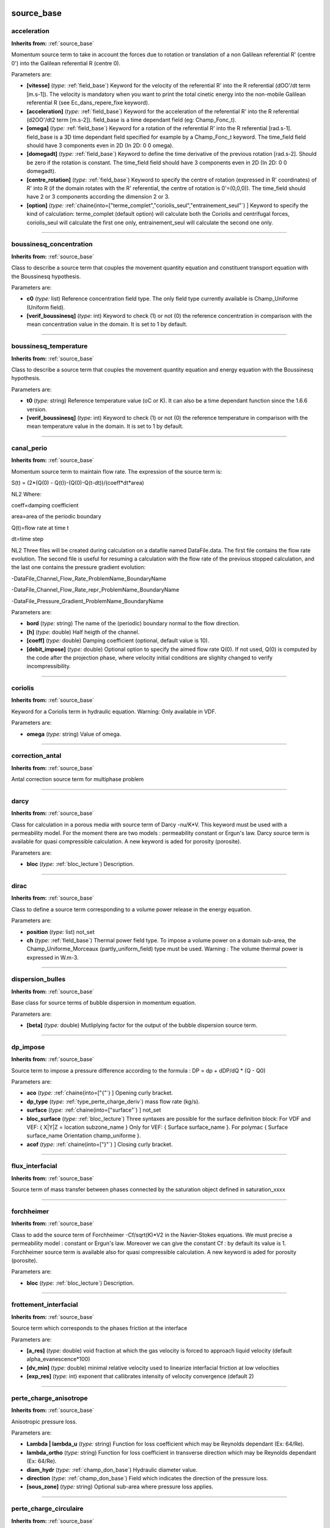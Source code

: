 **source_base**
===============

.. _acceleration:

**acceleration**
----------------
**Inherits from:** :ref:`source_base` 


Momentum source term to take in account the forces due to rotation or translation 
of a non Galilean referential R' (centre 0') into the Galilean referential R (centre 
0).

Parameters are:

- **[vitesse]**  (*type:* :ref:`field_base`) Keyword for the velocity of the referential R' into the R referential  (dOO'/dt term [m.s-1]). The velocity is mandatory when you want to print the total cinetic energy into the  non-mobile Galilean referential R (see Ec_dans_repere_fixe keyword).

- **[acceleration]**  (*type:* :ref:`field_base`) Keyword for the acceleration of the referential R' into the R referential  (d2OO'/dt2 term [m.s-2]). field_base is a time dependant field (eg: Champ_Fonc_t).

- **[omega]**  (*type:* :ref:`field_base`) Keyword for a rotation of the referential R' into the R referential [rad.s-1]. field_base is a 3D time dependant field specified for example by a Champ_Fonc_t keyword. The time_field field should have 3 components even in 2D (In 2D: 0 0 omega).

- **[domegadt]**  (*type:* :ref:`field_base`) Keyword to define the time derivative of the previous rotation [rad.s-2]. Should be zero if the rotation is constant. The time_field field should have 3 components even in 2D (In 2D: 0 0 domegadt).

- **[centre_rotation]**  (*type:* :ref:`field_base`) Keyword to specify the centre of rotation (expressed in R' coordinates)  of R' into R (if the domain rotates with the R' referential, the centre of rotation  is 0'=(0,0,0)). The time_field should have 2 or 3 components according the dimension 2 or 3.

- **[option]**  (*type:* :ref:`chaine(into=["terme_complet","coriolis_seul","entrainement_seul"`) ] Keyword to specify  the kind of calculation: terme_complet (default option) will calculate both the Coriolis  and centrifugal forces, coriolis_seul will calculate the first one only, entrainement_seul  will calculate the second one only.


----

.. _boussinesq_concentration:

**boussinesq_concentration**
----------------------------
**Inherits from:** :ref:`source_base` 


Class to describe a source term that couples the movement quantity equation and constituent 
transport equation with the Boussinesq hypothesis.

Parameters are:

- **c0**  (*type:* list) Reference concentration field type. The only field type currently available is Champ_Uniforme (Uniform field).

- **[verif_boussinesq]**  (*type:* int) Keyword to check (1) or not (0) the reference concentration in comparison  with the mean concentration value in the domain. It is set to 1 by default.


----

.. _boussinesq_temperature:

**boussinesq_temperature**
--------------------------
**Inherits from:** :ref:`source_base` 


Class to describe a source term that couples the movement quantity equation and energy 
equation with the Boussinesq hypothesis.

Parameters are:

- **t0**  (*type:* string) Reference temperature value (oC or K). It can also be a time dependant function since the 1.6.6 version.

- **[verif_boussinesq]**  (*type:* int) Keyword to check (1) or not (0) the reference temperature in comparison with  the mean temperature value in the domain. It is set to 1 by default.


----

.. _canal_perio:

**canal_perio**
---------------
**Inherits from:** :ref:`source_base` 


Momentum source term to maintain flow rate.
The expression of the source term is:

S(t) = (2*(Q(0) - Q(t))-(Q(0)-Q(t-dt))/(coeff*dt*area)

NL2 Where:

coeff=damping coefficient

area=area of the periodic boundary

Q(t)=flow rate at time t

dt=time step

NL2 Three files will be created during calculation on a datafile named DataFile.data.
The first file contains the flow rate evolution.
The second file is useful for resuming a calculation with the flow rate of the previous 
stopped calculation, and the last one contains the pressure gradient evolution:

-DataFile_Channel_Flow_Rate_ProblemName_BoundaryName

-DataFile_Channel_Flow_Rate_repr_ProblemName_BoundaryName

-DataFile_Pressure_Gradient_ProblemName_BoundaryName

Parameters are:

- **bord**  (*type:* string) The name of the (periodic) boundary normal to the flow direction.

- **[h]**  (*type:* double) Half heigth of the channel.

- **[coeff]**  (*type:* double) Damping coefficient (optional, default value is 10).

- **[debit_impose]**  (*type:* double) Optional option to specify the aimed flow rate Q(0). If not used, Q(0) is computed by the code after the projection phase, where velocity  initial conditions are slighlty changed to verify incompressibility.


----

.. _coriolis:

**coriolis**
------------
**Inherits from:** :ref:`source_base` 


Keyword for a Coriolis term in hydraulic equation.
Warning: Only available in VDF.

Parameters are:

- **omega**  (*type:* string) Value of omega.


----

.. _correction_antal:

**correction_antal**
--------------------
**Inherits from:** :ref:`source_base` 


Antal correction source term for multiphase problem

----

.. _darcy:

**darcy**
---------
**Inherits from:** :ref:`source_base` 


Class for calculation in a porous media with source term of Darcy -nu/K*V.
This keyword must be used with a permeability model.
For the moment there are two models : permeability constant or Ergun's law.
Darcy source term is available for quasi compressible calculation.
A new keyword is aded for porosity (porosite).

Parameters are:

- **bloc**  (*type:* :ref:`bloc_lecture`) Description.


----

.. _dirac:

**dirac**
---------
**Inherits from:** :ref:`source_base` 


Class to define a source term corresponding to a volume power release in the energy 
equation.

Parameters are:

- **position**  (*type:* list) not_set

- **ch**  (*type:* :ref:`field_base`) Thermal power field type. To impose a volume power on a domain sub-area, the Champ_Uniforme_Morceaux (partly_uniform_field)  type must be used.  Warning : The volume thermal power is expressed in W.m-3.


----

.. _dispersion_bulles:

**dispersion_bulles**
---------------------
**Inherits from:** :ref:`source_base` 


Base class for source terms of bubble dispersion in momentum equation.

Parameters are:

- **[beta]**  (*type:* double) Mutliplying factor for the output of the bubble dispersion source term.


----

.. _dp_impose:

**dp_impose**
-------------
**Inherits from:** :ref:`source_base` 


Source term to impose a pressure difference according to the formula : DP = dp + dDP/dQ 
* (Q - Q0)

Parameters are:

- **aco**  (*type:* :ref:`chaine(into=["{"`) ] Opening curly bracket.

- **dp_type**  (*type:* :ref:`type_perte_charge_deriv`) mass flow rate (kg/s).

- **surface**  (*type:* :ref:`chaine(into=["surface"`) ] not_set

- **bloc_surface**  (*type:* :ref:`bloc_lecture`) Three syntaxes are possible for the surface definition block:  For VDF and VEF: { X|Y|Z = location subzone_name }  Only for VEF: { Surface surface_name }.  For polymac { Surface surface_name Orientation champ_uniforme }.

- **acof**  (*type:* :ref:`chaine(into=["}"`) ] Closing curly bracket.


----

.. _flux_interfacial:

**flux_interfacial**
--------------------
**Inherits from:** :ref:`source_base` 


Source term of mass transfer between phases connected by the saturation object defined 
in saturation_xxxx

----

.. _forchheimer:

**forchheimer**
---------------
**Inherits from:** :ref:`source_base` 


Class to add the source term of Forchheimer -Cf/sqrt(K)*V2 in the Navier-Stokes equations.
We must precise a permeability model : constant or Ergun's law.
Moreover we can give the constant Cf : by default its value is 1.
Forchheimer source term is available also for quasi compressible calculation.
A new keyword is aded for porosity (porosite).

Parameters are:

- **bloc**  (*type:* :ref:`bloc_lecture`) Description.


----

.. _frottement_interfacial:

**frottement_interfacial**
--------------------------
**Inherits from:** :ref:`source_base` 


Source term which corresponds to the phases friction at the interface

Parameters are:

- **[a_res]**  (*type:* double) void fraction at which the gas velocity is forced to approach liquid velocity  (default alpha_evanescence*100)

- **[dv_min]**  (*type:* double) minimal relative velocity used to linearize interfacial friction at low  velocities

- **[exp_res]**  (*type:* int) exponent that callibrates intensity of velocity convergence (default 2)


----

.. _perte_charge_anisotrope:

**perte_charge_anisotrope**
---------------------------
**Inherits from:** :ref:`source_base` 


Anisotropic pressure loss.

Parameters are:

- **Lambda | lambda_u**  (*type:* string) Function for loss coefficient which may be Reynolds dependant (Ex: 64/Re).

- **lambda_ortho**  (*type:* string) Function for loss coefficient in transverse direction which may be Reynolds  dependant (Ex: 64/Re).

- **diam_hydr**  (*type:* :ref:`champ_don_base`) Hydraulic diameter value.

- **direction**  (*type:* :ref:`champ_don_base`) Field which indicates the direction of the pressure loss.

- **[sous_zone]**  (*type:* string) Optional sub-area where pressure loss applies.


----

.. _perte_charge_circulaire:

**perte_charge_circulaire**
---------------------------
**Inherits from:** :ref:`source_base` 


New pressure loss.

Parameters are:

- **Lambda | lambda_u**  (*type:* string) Function f(Re_tot, Re_long, t, x, y, z) for loss coefficient in the longitudinal  direction

- **lambda_ortho**  (*type:* string) function: Function f(Re_tot, Re_ortho, t, x, y, z) for loss coefficient in  transverse direction

- **diam_hydr**  (*type:* :ref:`champ_don_base`) Hydraulic diameter value.

- **diam_hydr_ortho**  (*type:* :ref:`champ_don_base`) Transverse hydraulic diameter value.

- **direction**  (*type:* :ref:`champ_don_base`) Field which indicates the direction of the pressure loss.

- **[sous_zone]**  (*type:* string) Optional sub-area where pressure loss applies.


----

.. _perte_charge_directionnelle:

**perte_charge_directionnelle**
-------------------------------
**Inherits from:** :ref:`source_base` 


Directional pressure loss.

Parameters are:

- **Lambda | lambda_u**  (*type:* string) Function for loss coefficient which may be Reynolds dependant (Ex: 64/Re).

- **diam_hydr**  (*type:* :ref:`champ_don_base`) Hydraulic diameter value.

- **direction**  (*type:* :ref:`champ_don_base`) Field which indicates the direction of the pressure loss.

- **[sous_zone]**  (*type:* string) Optional sub-area where pressure loss applies.


----

.. _perte_charge_isotrope:

**perte_charge_isotrope**
-------------------------
**Inherits from:** :ref:`source_base` 


Isotropic pressure loss.

Parameters are:

- **Lambda | lambda_u**  (*type:* string) Function for loss coefficient which may be Reynolds dependant (Ex: 64/Re).

- **diam_hydr**  (*type:* :ref:`champ_don_base`) Hydraulic diameter value.

- **[sous_zone]**  (*type:* string) Optional sub-area where pressure loss applies.


----

.. _perte_charge_reguliere:

**perte_charge_reguliere**
--------------------------
**Inherits from:** :ref:`source_base` 


Source term modelling the presence of a bundle of tubes in a flow.

Parameters are:

- **spec**  (*type:* :ref:`spec_pdcr_base`) Description of longitudinale or transversale type.

- **zone_name | name_of_zone**  (*type:* string) Name of the sub-area occupied by the tube bundle. A Sous_Zone (Sub-area) type object called zone_name should have been previously created.


----

.. _perte_charge_singuliere:

**perte_charge_singuliere**
---------------------------
**Inherits from:** :ref:`source_base` 


Source term that is used to model a pressure loss over a surface area (transition 
through a grid, sudden enlargement) defined by the faces of elements located on the 
intersection of a subzone named subzone_name and a X,Y, or Z plane located at X,Y 
or Z = location.

Parameters are:

- **dir**  (*type:* :ref:`chaine(into=["kx","ky","kz","k"`) ] KX, KY or KZ designate directional pressure loss  coefficients for respectively X, Y or Z direction. Or in the case where you chose a target flow rate with regul. Use K for isotropic pressure loss coefficient

- **[coeff]**  (*type:* double) Value (float) of friction coefficient (KX, KY, KZ).

- **[regul]**  (*type:* :ref:`bloc_lecture`) option to have adjustable K with flowrate target  { K0 valeur_initiale_de_k deb debit_cible eps intervalle_variation_mutiplicatif}.

- **surface**  (*type:* :ref:`bloc_lecture`) Three syntaxes are possible for the surface definition block:  For VDF and VEF: { X|Y|Z = location subzone_name }  Only for VEF: { Surface surface_name }.  For polymac { Surface surface_name Orientation champ_uniforme }


----

.. _portance_interfaciale:

**portance_interfaciale**
-------------------------
**Inherits from:** :ref:`source_base` 


Base class for source term of lift force in momentum equation.

Parameters are:

- **[beta]**  (*type:* double) Multiplying factor for the bubble lift force source term.


----

.. _puissance_thermique:

**puissance_thermique**
-----------------------
**Inherits from:** :ref:`source_base` 


Class to define a source term corresponding to a volume power release in the energy 
equation.

Parameters are:

- **ch**  (*type:* :ref:`field_base`) Thermal power field type. To impose a volume power on a domain sub-area, the Champ_Uniforme_Morceaux (partly_uniform_field)  type must be used.  Warning : The volume thermal power is expressed in W.m-3 in 3D (in W.m-2 in 2D). It is a power per volume unit (in a porous media, it is a power per fluid volume  unit).


----

.. _radioactive_decay:

**radioactive_decay**
---------------------
**Inherits from:** :ref:`source_base` 


Radioactive decay source term of the form $-\lambda_i c_i$, where $0 \leq i \leq N$, 
N is the number of component of the constituent, $c_i$ and $\lambda_i$ are the concentration 
and the decay constant of the i-th component of the constituant.

Parameters are:

- **val**  (*type:* list) n is the number of decay constants to read (int), and val1, val2... are the decay constants (double)


----

.. _source_base:

**source_base**
---------------
**Inherits from:** :ref:`source_base` 


Basic class of source terms introduced in the equation.

----

.. _source_constituant:

**source_constituant**
----------------------
**Inherits from:** :ref:`source_base` 


Keyword to specify source rates, in [[C]/s], for each one of the nb constituents.
[C] is the concentration unit.

Parameters are:

- **ch**  (*type:* :ref:`field_base`) Field type.


----

.. _source_generique:

**source_generique**
--------------------
**Inherits from:** :ref:`source_base` 


to define a source term depending on some discrete fields of the problem and (or) 
analytic expression.
It is expressed by the way of a generic field usually used for post-processing.

Parameters are:

- **champ**  (*type:* :ref:`champ_generique_base`) the source field


----

.. _source_pdf:

**source_pdf**
--------------
**Inherits from:** :ref:`source_base` 


Source term for Penalised Direct Forcing (PDF) method.

Parameters are:

- **aire**  (*type:* :ref:`field_base`) volumic field: a boolean for the cell (0 or 1) indicating if the obstacle  is in the cell

- **rotation**  (*type:* :ref:`field_base`) volumic field with 9 components representing the change of basis on cells  (local to global). Used for rotating cases for example.

- **[transpose_rotation]**  (*type:* flag) whether to transpose the basis change matrix.

- **modele**  (*type:* :ref:`bloc_pdf_model`) model used for the Penalized Direct Forcing

- **[interpolation]**  (*type:* :ref:`interpolation_ibm_base`) interpolation method


----

.. _source_pdf_base:

**source_pdf_base**
-------------------
**Inherits from:** :ref:`source_base` 


Base class of the source term for the Immersed Boundary Penalized Direct Forcing method 
(PDF)

Parameters are:

- **aire**  (*type:* :ref:`field_base`) volumic field: a boolean for the cell (0 or 1) indicating if the obstacle  is in the cell

- **rotation**  (*type:* :ref:`field_base`) volumic field with 9 components representing the change of basis on cells  (local to global). Used for rotating cases for example.

- **[transpose_rotation]**  (*type:* flag) whether to transpose the basis change matrix.

- **modele**  (*type:* :ref:`bloc_pdf_model`) model used for the Penalized Direct Forcing

- **[interpolation]**  (*type:* :ref:`interpolation_ibm_base`) interpolation method


----

.. _source_qdm:

**source_qdm**
--------------
**Inherits from:** :ref:`source_base` 


Momentum source term in the Navier-Stokes equations.

Parameters are:

- **ch | champ**  (*type:* :ref:`field_base`) Field type.


----

.. _source_qdm_lambdaup:

**source_qdm_lambdaup**
-----------------------
**Inherits from:** :ref:`source_base` 


This source term is a dissipative term which is intended to minimise the energy associated 
to non-conformscales u' (responsible for spurious oscillations in some cases).
The equation for these scales can be seen as: du'/dt= -lambda.
u' + grad P' where -lambda.
u' represents the dissipative term, with lambda = a/Delta t For Crank-Nicholson temporal 
scheme, recommended value for a is 2.

Remark : This method requires to define a filtering operator.

Parameters are:

- **Lambda | lambda_u**  (*type:* double) value of lambda

- **[lambda_min]**  (*type:* double) value of lambda_min

- **[lambda_max]**  (*type:* double) value of lambda_max

- **[ubar_umprim_cible]**  (*type:* double) value of ubar_umprim_cible


----

.. _source_robin:

**source_robin**
----------------
**Inherits from:** :ref:`source_base` 


This source term should be used when a Paroi_decalee_Robin boundary condition is set 
in a hydraulic equation.
The source term will be applied on the N specified boundaries.
To post-process the values of tauw, u_tau and Reynolds_tau into the files tauw_robin.dat, 
reynolds_tau_robin.dat and u_tau_robin.dat, you must add a block Traitement_particulier 
{ canal { } }

Parameters are:

- **bords**  (*type:* :ref:`vect_nom`) not_set


----

.. _source_robin_scalaire:

**source_robin_scalaire**
-------------------------
**Inherits from:** :ref:`source_base` 


This source term should be used when a Paroi_decalee_Robin boundary condition is set 
in a an energy equation.
The source term will be applied on the N specified boundaries.
The values temp_wall_valueI are the temperature specified on the Ith boundary.
The last value dt_impr is a printing period which is mandatory to specify in the 
data file but has no effect yet.

Parameters are:

- **bords**  (*type:* :ref:`listdeuxmots_sacc`) not_set


----

.. _source_th_tdivu:

**source_th_tdivu**
-------------------
**Inherits from:** :ref:`source_base` 


This term source is dedicated for any scalar (called T) transport.
Coupled with upwind (amont) or muscl scheme, this term gives for final expression 
of convection : div(U.T)-T.div (U)=U.grad(T) This ensures, in incompressible flow 
when divergence free is badly resolved, to stay in a better way in the physical boundaries.

Warning: Only available in VEF discretization.

----

.. _source_travail_pression_elem_base:

**source_travail_pression_elem_base**
-------------------------------------
**Inherits from:** :ref:`source_base` 


Source term which corresponds to the additional pressure work term that appears when 
dealing with compressible multiphase fluids

----

.. _terme_puissance_thermique_echange_impose:

**terme_puissance_thermique_echange_impose**
--------------------------------------------
**Inherits from:** :ref:`source_base` 


Source term to impose thermal power according to formula : P = himp * (T - Text).
Where T is the Trust temperature, Text is the outside temperature with which energy 
is exchanged via an exchange coefficient himp

Parameters are:

- **himp**  (*type:* :ref:`field_base`) the exchange coefficient

- **text**  (*type:* :ref:`field_base`) the outside temperature

- **[pid_controler_on_targer_power]**  (*type:* :ref:`bloc_lecture`) PID_controler_on_targer_power bloc with parameters target_power (required),  Kp, Ki and Kd (at least one of them should be provided)


----

.. _travail_pression:

**travail_pression**
--------------------
**Inherits from:** :ref:`source_base` 


Source term which corresponds to the additional pressure work term that appears when 
dealing with compressible multiphase fluids

----

.. _vitesse_derive_base:

**vitesse_derive_base**
-----------------------
**Inherits from:** :ref:`source_base` 


Source term which corresponds to the drift-velocity between a liquid and a gas phase

----

.. _vitesse_relative_base:

**vitesse_relative_base**
-------------------------
**Inherits from:** :ref:`source_base` 


Basic class for drift-velocity source term between a liquid and a gas phase

----

**class_generic**
=================

.. _amgx:

**amgx**
--------
**Inherits from:** :ref:`class_generic` 


Solver via AmgX API

Parameters are:

- **solveur**  (*type:* string) not_set

- **option_solveur**  (*type:* :ref:`bloc_lecture`) not_set

- **[atol]**  (*type:* double) Absolute threshold for convergence (same as seuil option)

- **[rtol]**  (*type:* double) Relative threshold for convergence


----

.. _cholesky:

**cholesky**
------------
**Inherits from:** :ref:`class_generic` 


Cholesky direct method.

Parameters are:

- **[impr]**  (*type:* flag) Keyword which may be used to print the resolution time.

- **[quiet]**  (*type:* flag) To disable printing of information


----

.. _class_generic:

**class_generic**
-----------------
**Inherits from:** :ref:`class_generic` 


not_set

----

.. _dt_calc_dt_calc:

**dt_calc_dt_calc**
-------------------

**Synonyms:** dt_calc

**Inherits from:** :ref:`class_generic` 


The time step at first iteration is calculated in agreement with CFL condition.

----

.. _dt_calc_dt_fixe:

**dt_calc_dt_fixe**
-------------------

**Synonyms:** dt_fixe

**Inherits from:** :ref:`class_generic` 


The first time step is fixed by the user (recommended when resuming calculation with 
Crank Nicholson temporal scheme to ensure continuity).

Parameters are:

- **value**  (*type:* double) first time step.


----

.. _dt_calc_dt_min:

**dt_calc_dt_min**
------------------

**Synonyms:** dt_min

**Inherits from:** :ref:`class_generic` 


The first iteration is based on dt_min.

----

.. _dt_start:

**dt_start**
------------
**Inherits from:** :ref:`class_generic` 


not_set

----

.. _gcp_ns:

**gcp_ns**
----------
**Inherits from:** :ref:`class_generic` 


not_set

Parameters are:

- **solveur0**  (*type:* :ref:`solveur_sys_base`) Solver type.

- **solveur1**  (*type:* :ref:`solveur_sys_base`) Solver type.

- **[precond]**  (*type:* :ref:`precond_base`) Keyword to define system preconditioning in order to accelerate resolution  by the conjugated gradient. Many parallel preconditioning methods are not equivalent to their sequential counterpart,  and you should therefore expect differences, especially when you select a high value  of the final residue (seuil). The result depends on the number of processors and on the mesh splitting. It is sometimes useful to run the solver with no preconditioning at all. In particular:  - when the solver does not converge during initial projection,  - when comparing sequential and parallel computations.  With no preconditioning, except in some particular cases (no open boundary), the  sequential and the parallel computations should provide exactly the same results within  fpu accuracy. If not, there might be a coding error or the system of equations is singular.

- **[precond_nul]**  (*type:* flag) Keyword to not use a preconditioning method.

- **seuil**  (*type:* double) Value of the final residue. The gradient ceases iteration when the Euclidean residue standard ||Ax-B|| is less  than this value.

- **[impr]**  (*type:* flag) Keyword which is used to request display of the Euclidean residue standard  each time this iterates through the conjugated gradient (display to the standard outlet).

- **[quiet]**  (*type:* flag) To not displaying any outputs of the solver.

- **[save_matrice | save_matrix]**  (*type:* flag) to save the matrix in a file.

- **[optimized]**  (*type:* flag) This keyword triggers a memory and network optimized algorithms useful for  strong scaling (when computing less than 100 000 elements per processor). The matrix and the vectors are duplicated, common items removed and only virtual  items really used in the matrix are exchanged.NL2 Warning: this is experimental and  known to fail in some VEF computations (L2 projection step will not converge). Works well in VDF.

- **[nb_it_max]**  (*type:* int) Keyword to set the maximum iterations number for the Gcp.


----

.. _gen:

**gen**
-------
**Inherits from:** :ref:`class_generic` 


not_set

Parameters are:

- **solv_elem**  (*type:* string) To specify a solver among gmres or bicgstab.

- **precond**  (*type:* :ref:`precond_base`) The only preconditionner that we can specify is ilu.

- **[seuil]**  (*type:* double) Value of the final residue. The solver ceases iterations when the Euclidean residue standard ||Ax-B|| is less  than this value. default value 1e-12.

- **[impr]**  (*type:* flag) Keyword which is used to request display of the Euclidean residue standard  each time this iterates through the conjugated gradient (display to the standard outlet).

- **[save_matrice | save_matrix]**  (*type:* flag) To save the matrix in a file.

- **[quiet]**  (*type:* flag) To not displaying any outputs of the solver.

- **[nb_it_max]**  (*type:* int) Keyword to set the maximum iterations number for the GEN solver.

- **[force]**  (*type:* flag) Keyword to set ipar[5]=-1 in the GEN solver. This is helpful if you notice that the solver does not perform more than 100 iterations. If this keyword is specified in the datafile, you should provide nb_it_max.


----

.. _gmres:

**gmres**
---------
**Inherits from:** :ref:`class_generic` 


Gmres method (for non symetric matrix).

Parameters are:

- **[impr]**  (*type:* flag) Keyword which may be used to print the convergence.

- **[quiet]**  (*type:* flag) To disable printing of information

- **[seuil]**  (*type:* double) Convergence value.

- **[diag]**  (*type:* flag) Keyword to use diagonal preconditionner (in place of pilut that is not parallel).

- **[nb_it_max]**  (*type:* int) Keyword to set the maximum iterations number for the Gmres.

- **[controle_residu]**  (*type:* :ref:`entier(into=["0","1"`) ] Keyword of Boolean type (by default 0). If set to 1, the convergence occurs if the residu suddenly increases.

- **[save_matrice | save_matrix]**  (*type:* flag) to save the matrix in a file.

- **[dim_espace_krilov]**  (*type:* int) not_set


----

.. _optimal:

**optimal**
-----------
**Inherits from:** :ref:`class_generic` 


Optimal is a solver which tests several solvers of the previous list to choose the 
fastest one for the considered linear system.

Parameters are:

- **seuil**  (*type:* double) Convergence threshold

- **[impr]**  (*type:* flag) To print the convergency of the fastest solver

- **[quiet]**  (*type:* flag) To disable printing of information

- **[save_matrice | save_matrix]**  (*type:* flag) To save the linear system (A, x, B) into a file

- **[frequence_recalc]**  (*type:* int) To set a time step period (by default, 100) for re-checking the fatest solver

- **[nom_fichier_solveur]**  (*type:* string) To specify the file containing the list of the tested solvers

- **[fichier_solveur_non_recree]**  (*type:* flag) To avoid the creation of the file containing the list


----

.. _petsc:

**petsc**
---------
**Inherits from:** :ref:`class_generic` 


Solver via Petsc API

\input{{solvpetsc}}

Parameters are:

- **solveur**  (*type:* string) not_set

- **option_solveur**  (*type:* :ref:`bloc_lecture`) not_set

- **[atol]**  (*type:* double) Absolute threshold for convergence (same as seuil option)

- **[rtol]**  (*type:* double) Relative threshold for convergence


----

.. _rocalution:

**rocalution**
--------------
**Inherits from:** :ref:`class_generic` 


Solver via rocALUTION API

Parameters are:

- **solveur**  (*type:* string) not_set

- **option_solveur**  (*type:* :ref:`bloc_lecture`) not_set

- **[atol]**  (*type:* double) Absolute threshold for convergence (same as seuil option)

- **[rtol]**  (*type:* double) Relative threshold for convergence


----

.. _solv_gcp:

**solv_gcp**
------------

**Synonyms:** gcp

**Inherits from:** :ref:`class_generic` 


Preconditioned conjugated gradient.

Parameters are:

- **[precond]**  (*type:* :ref:`precond_base`) Keyword to define system preconditioning in order to accelerate resolution  by the conjugated gradient. Many parallel preconditioning methods are not equivalent to their sequential counterpart,  and you should therefore expect differences, especially when you select a high value  of the final residue (seuil). The result depends on the number of processors and on the mesh splitting. It is sometimes useful to run the solver with no preconditioning at all. In particular:  - when the solver does not converge during initial projection,  - when comparing sequential and parallel computations.  With no preconditioning, except in some particular cases (no open boundary), the  sequential and the parallel computations should provide exactly the same results within  fpu accuracy. If not, there might be a coding error or the system of equations is singular.

- **[precond_nul]**  (*type:* flag) Keyword to not use a preconditioning method.

- **seuil**  (*type:* double) Value of the final residue. The gradient ceases iteration when the Euclidean residue standard ||Ax-B|| is less  than this value.

- **[impr]**  (*type:* flag) Keyword which is used to request display of the Euclidean residue standard  each time this iterates through the conjugated gradient (display to the standard outlet).

- **[quiet]**  (*type:* flag) To not displaying any outputs of the solver.

- **[save_matrice | save_matrix]**  (*type:* flag) to save the matrix in a file.

- **[optimized]**  (*type:* flag) This keyword triggers a memory and network optimized algorithms useful for  strong scaling (when computing less than 100 000 elements per processor). The matrix and the vectors are duplicated, common items removed and only virtual  items really used in the matrix are exchanged.NL2 Warning: this is experimental and  known to fail in some VEF computations (L2 projection step will not converge). Works well in VDF.

- **[nb_it_max]**  (*type:* int) Keyword to set the maximum iterations number for the Gcp.


----

.. _solveur_sys_base:

**solveur_sys_base**
--------------------
**Inherits from:** :ref:`class_generic` 


Basic class to solve the linear system.

----

**interprete**
==============

.. _analyse_angle:

**analyse_angle**
-----------------
**Inherits from:** :ref:`interprete` 


Keyword Analyse_angle prints the histogram of the largest angle of each mesh elements 
of the domain named name_domain.
nb_histo is the histogram number of bins.
It is called by default during the domain discretization with nb_histo set to 18.
Useful to check the number of elements with angles above 90 degrees.

Parameters are:

- **domain_name**  (*type:* :ref:`domaine`) Name of domain to resequence.

- **nb_histo**  (*type:* int) not_set


----

.. _associate:

**associate**
-------------

**Synonyms:** associer

**Inherits from:** :ref:`interprete` 


This interpretor allows one object to be associated with another.
The order of the two objects in this instruction is not important.
The object objet_2 is associated to objet_1 if this makes sense; if not either objet_1 
is associated to objet_2 or the program exits with error because it cannot execute 
the Associate (Associer) instruction.
For example, to calculate water flow in a pipe, a Pb_Hydraulique type object needs 
to be defined.
But also a Domaine type object to represent the pipe, a Scheme_euler_explicit type 
object for time discretization, a discretization type object (VDF or VEF) and a Fluide_Incompressible 
type object which will contain the water properties.
These objects must then all be associated with the problem.

Parameters are:

- **objet_1**  (*type:* string) Objet_1

- **objet_2**  (*type:* string) Objet_2


----

.. _axi:

**axi**
-------
**Inherits from:** :ref:`interprete` 


This keyword allows a 3D calculation to be executed using cylindrical coordinates 
(R,$\jolitheta$,Z).
If this instruction is not included, calculations are carried out using Cartesian 
coordinates.

----

.. _bidim_axi:

**bidim_axi**
-------------
**Inherits from:** :ref:`interprete` 


Keyword allowing a 2D calculation to be executed using axisymetric coordinates (R, 
Z).
If this instruction is not included, calculations are carried out using Cartesian 
coordinates.

----

.. _calculer_moments:

**calculer_moments**
--------------------
**Inherits from:** :ref:`interprete` 


Calculates and prints the torque (moment of force) exerted by the fluid on each boundary 
in output files (.out) of the domain nom_dom.

Parameters are:

- **nom_dom**  (*type:* :ref:`domaine`) Name of domain.

- **mot**  (*type:* :ref:`lecture_bloc_moment_base`) Keyword.


----

.. _corriger_frontiere_periodique:

**corriger_frontiere_periodique**
---------------------------------
**Inherits from:** :ref:`interprete` 


The Corriger_frontiere_periodique keyword is mandatory to first define the periodic 
boundaries, to reorder the faces and eventually fix unaligned nodes of these boundaries.
Faces on one side of the periodic domain are put first, then the faces on the opposite 
side, in the same order.
It must be run in sequential before mesh splitting.

Parameters are:

- **domaine**  (*type:* string) Name of domain.

- **bord**  (*type:* string) the name of the boundary (which must contain two opposite sides of the domain)

- **[direction]**  (*type:* list) defines the periodicity direction vector (a vector that points from one node  on one side to the opposite node on the other side). This vector must be given if the automatic algorithm fails, that is:NL2 - when the  node coordinates are not perfectly periodic  - when the periodic direction is not aligned with the normal vector of the boundary  faces

- **[fichier_post]**  (*type:* string) .


----

.. _create_domain_from_sous_zone:

**create_domain_from_sous_zone**
--------------------------------

**Synonyms:** create_domain_from_sub_domains, create_domain_from_sub_domain

**Inherits from:** :ref:`interprete` 


kept for backward compatibility.
please use Create_domain_from_sub_domain

Parameters are:

- **[domaine_final]**  (*type:* :ref:`domaine`) new domain in which faces are stored

- **[par_sous_zone]**  (*type:* string) a sub-area allowing to choose the elements

- **domaine_init**  (*type:* :ref:`domaine`) initial domain


----

.. _create_domain_from_sub_domain:

**create_domain_from_sub_domain**
---------------------------------

**Synonyms:** create_domain_from_sous_zone, create_domain_from_sub_domains

**Inherits from:** :ref:`interprete` 


This keyword fills the domain domaine_final with the subdomaine par_sous_zone from 
the domain domaine_init.
It is very useful when meshing several mediums with Gmsh.
Each medium will be defined as a subdomaine into Gmsh.
A MED mesh file will be saved from Gmsh and read with Lire_Med keyword by the TRUST 
data file.
And with this keyword, a domain will be created for each medium in the TRUST data 
file.

Parameters are:

- **[domaine_final]**  (*type:* :ref:`domaine`) new domain in which faces are stored

- **[par_sous_zone]**  (*type:* string) a sub-area allowing to choose the elements

- **domaine_init**  (*type:* :ref:`domaine`) initial domain


----

.. _criteres_convergence:

**criteres_convergence**
------------------------
**Inherits from:** :ref:`interprete` 


convergence criteria

Parameters are:

- **aco**  (*type:* :ref:`chaine(into=["{"`) ] Opening curly bracket.

- **[inco]**  (*type:* string) Unknown (i.e: alpha, temperature, velocity and pressure)

- **[val]**  (*type:* double) Convergence threshold

- **acof**  (*type:* :ref:`chaine(into=["}"`) ] Closing curly bracket.


----

.. _debog:

**debog**
---------
**Inherits from:** :ref:`interprete` 


Class to debug some differences between two TRUST versions on a same data file.

If you want to compare the results of the same code in sequential and parallel calculation, 
first run (mode=0) in sequential mode (the files fichier1 and fichier2 will be written 
first) then the second run in parallel calculation (mode=1).

During the first run (mode=0), it prints into the file DEBOG, values at different 
points of the code thanks to the C++ instruction call.
see for example in Kernel/Framework/Resoudre.cpp file the instruction: Debog::verifier(msg,value); 
Where msg is a string and value may be a double, an integer or an array.

During the second run (mode=1), it prints into a file Err_Debog.dbg the same messages 
than in the DEBOG file and checks if the differences between results from both codes 
are less than a given value (error).
If not, it prints Ok else show the differences and the lines where it occured.

Parameters are:

- **pb**  (*type:* :ref:`pb_gen_base`) Name of the problem to debug.

- **fichier1 | file1**  (*type:* string) Name of the file where domain will be written in sequential calculation.

- **fichier2 | file2**  (*type:* string) Name of the file where faces will be written in sequential calculation.

- **seuil**  (*type:* double) Minimal value (by default 1.e-20) for the differences between the two  codes.

- **mode**  (*type:* int) By default -1 (nothing is written in the different files), you will set 0  for the sequential run, and 1 for the parallel run.


----

.. _debut_bloc:

**debut_bloc**
--------------

**Synonyms:** {

**Inherits from:** :ref:`interprete` 


Block's beginning.

----

.. _decoupebord_pour_rayonnement:

**decoupebord_pour_rayonnement**
--------------------------------

**Synonyms:** decoupebord

**Inherits from:** :ref:`interprete` 


To subdivide the external boundary of a domain into several parts (may be useful for 
better accuracy when using radiation model in transparent medium).
To specify the boundaries of the fine_domain_name domain to be splitted.
These boundaries will be cut according the coarse mesh defined by either the keyword 
domaine_grossier (each boundary face of the coarse mesh coarse_domain_name will be 
used to group boundary faces of the fine mesh to define a new boundary), either by 
the keyword nb_parts_naif (each boundary of the fine mesh is splitted into a partition 
with nx*ny*nz elements), either by a geometric condition given by a formulae with 
the keyword condition_geometrique.
If used, the coarse_domain_name domain should have the same boundaries name of the 
fine_domain_name domain.

A mesh file (ASCII format, except if binaire option is specified) named by default 
newgeom (or specified by the nom_fichier_sortie keyword) will be created and will 
contain the fine_domain_name domain with the splitted boundaries named boundary_name%I 
(where I is between from 0 and n-1).
Furthermore, several files named boundary_name%I and boundary_name_xv will be created, 
containing the definition of the subdived boundaries.
newgeom will be used to calculate view factors with geom2ansys script whereas only 
the boundary_name_xv files will be necessary for the radiation calculation.
The file listb will contain the list of the boundaries boundary_name%I.

Parameters are:

- **domaine**  (*type:* :ref:`domaine`) not_set

- **[domaine_grossier]**  (*type:* :ref:`domaine`) not_set

- **[nb_parts_naif]**  (*type:* int list) not_set

- **[nb_parts_geom]**  (*type:* int list) not_set

- **bords_a_decouper**  (*type:* string list) not_set

- **[nom_fichier_sortie]**  (*type:* string) not_set

- **[condition_geometrique]**  (*type:* string list) not_set

- **[binaire]**  (*type:* int) not_set


----

.. _decouper_bord_coincident:

**decouper_bord_coincident**
----------------------------
**Inherits from:** :ref:`interprete` 


In case of non-coincident meshes and a paroi_contact condition, run is stopped and 
two external files are automatically generated in VEF (connectivity_failed_boundary_name 
and connectivity_failed_pb_name.med).
In 2D, the keyword Decouper_bord_coincident associated to the connectivity_failed_boundary_name 
file allows to generate a new coincident mesh.

Parameters are:

- **domain_name**  (*type:* :ref:`domaine`) Name of domain.

- **bord**  (*type:* string) connectivity_failed_boundary_name


----

.. _dilate:

**dilate**
----------
**Inherits from:** :ref:`interprete` 


Keyword to multiply the whole coordinates of the geometry.

Parameters are:

- **domain_name**  (*type:* :ref:`domaine`) Name of domain.

- **alpha**  (*type:* double) Value of dilatation coefficient.


----

.. _dimension:

**dimension**
-------------
**Inherits from:** :ref:`interprete` 


Keyword allowing calculation dimensions to be set (2D or 3D), where dim is an integer 
set to 2 or 3.
This instruction is mandatory.

Parameters are:

- **dim**  (*type:* :ref:`entier(into=[2,3`) ] Number of dimensions.


----

.. _disable_tu:

**disable_tu**
--------------
**Inherits from:** :ref:`interprete` 


Flag to disable the writing of the .TU files

----

.. _discretiser_domaine:

**discretiser_domaine**
-----------------------
**Inherits from:** :ref:`interprete` 


Useful to discretize the domain domain_name (faces will be created) without defining 
a problem.

Parameters are:

- **domain_name**  (*type:* :ref:`domaine`) Name of the domain.


----

.. _discretize:

**discretize**
--------------

**Synonyms:** discretiser

**Inherits from:** :ref:`interprete` 


Keyword to discretise a problem problem_name according to the discretization dis.

IMPORTANT: A number of objects must be already associated (a domain, time scheme, 
central object) prior to invoking the Discretize (Discretiser) keyword.
The physical properties of this central object must also have been read.

Parameters are:

- **problem_name**  (*type:* :ref:`pb_gen_base`) Name of problem.

- **dis**  (*type:* :ref:`discretisation_base`) Name of the discretization object.


----

.. _distance_paroi:

**distance_paroi**
------------------
**Inherits from:** :ref:`interprete` 


Class to generate external file Wall_length.xyz devoted for instance, for mixing length 
modelling.
In this file, are saved the coordinates of each element (center of gravity) of dom 
domain and minimum distance between this point and boundaries (specified bords) that 
user specifies in data file (typically, those associated to walls).
A field Distance_paroi is available to post process the distance to the wall.

Parameters are:

- **dom**  (*type:* :ref:`domaine`) Name of domain.

- **bords**  (*type:* string list) Boundaries.

- **format**  (*type:* :ref:`chaine(into=["binaire","formatte"`) ] Value for format may be binaire (a binary file  Wall_length.xyz is written) or formatte (moreover, a formatted file Wall_length_formatted.xyz  is written).


----

.. _ecrire_champ_med:

**ecrire_champ_med**
--------------------
**Inherits from:** :ref:`interprete` 


Keyword to write a field to MED format into a file.

Parameters are:

- **nom_dom**  (*type:* :ref:`domaine`) domain name

- **nom_chp**  (*type:* :ref:`field_base`) field name

- **file**  (*type:* string) file name


----

.. _ecrire_fichier_formatte:

**ecrire_fichier_formatte**
---------------------------
**Inherits from:** :ref:`interprete` 


Keyword to write the object of name name_obj to a file filename in ASCII format.

Parameters are:

- **name_obj**  (*type:* string) Name of the object to be written.

- **filename**  (*type:* string) Name of the file.


----

.. _ecrire_med:

**ecrire_med**
--------------

**Synonyms:** write_med

**Inherits from:** :ref:`interprete` 


Write a domain to MED format into a file.

Parameters are:

- **nom_dom**  (*type:* :ref:`domaine`) Name of domain.

- **file**  (*type:* string) Name of file.


----

.. _ecriturelecturespecial:

**ecriturelecturespecial**
--------------------------
**Inherits from:** :ref:`interprete` 


Class to write or not to write a .xyz file on the disk at the end of the calculation.

Parameters are:

- **type**  (*type:* string) If set to 0, no xyz file is created. If set to EFichierBin, it uses prior 1.7.0 way of reading xyz files (now LecFicDiffuseBin). If set to EcrFicPartageBin, it uses prior 1.7.0 way of writing xyz files (now EcrFicPartageMPIIO).


----

.. _espece:

**espece**
----------
**Inherits from:** :ref:`interprete` 


not_set

Parameters are:

- **mu**  (*type:* :ref:`field_base`) Species dynamic viscosity value (kg.m-1.s-1).

- **cp**  (*type:* :ref:`field_base`) Species specific heat value (J.kg-1.K-1).

- **masse_molaire**  (*type:* double) Species molar mass.


----

.. _execute_parallel:

**execute_parallel**
--------------------
**Inherits from:** :ref:`interprete` 


This keyword allows to run several computations in parallel on processors allocated 
to TRUST.
The set of processors is split in N subsets and each subset will read and execute 
a different data file.
Error messages usualy written to stderr and stdout are redirected to .log files (journaling 
must be activated).

Parameters are:

- **liste_cas**  (*type:* string list) N datafile1 ... datafileN. datafileX the name of a TRUST data file without the .data extension.

- **[nb_procs]**  (*type:* int list) nb_procs is the number of processors needed to run each data file. If not given, TRUST assumes that computations are sequential.


----

.. _export:

**export**
----------
**Inherits from:** :ref:`interprete` 


Class to make the object have a global range, if not its range will apply to the block 
only (the associated object will be destroyed on exiting the block).

----

.. _extract_2d_from_3d:

**extract_2d_from_3d**
----------------------
**Inherits from:** :ref:`interprete` 


Keyword to extract a 2D mesh by selecting a boundary of the 3D mesh.
To generate a 2D axisymmetric mesh prefer Extract_2Daxi_from_3D keyword.

Parameters are:

- **dom3d**  (*type:* :ref:`domaine`) Domain name of the 3D mesh

- **bord**  (*type:* string) Boundary name. This boundary becomes the new 2D mesh and all the boundaries, in 3D, attached to  the selected boundary, give their name to the new boundaries, in 2D.

- **dom2d**  (*type:* string) Domain name of the new 2D mesh


----

.. _extract_2daxi_from_3d:

**extract_2daxi_from_3d**
-------------------------
**Inherits from:** :ref:`interprete` 


Keyword to extract a 2D axisymetric mesh by selecting a boundary of the 3D mesh.

Parameters are:

- **dom3d**  (*type:* :ref:`domaine`) Domain name of the 3D mesh

- **bord**  (*type:* string) Boundary name. This boundary becomes the new 2D mesh and all the boundaries, in 3D, attached to  the selected boundary, give their name to the new boundaries, in 2D.

- **dom2d**  (*type:* string) Domain name of the new 2D mesh


----

.. _extraire_domaine:

**extraire_domaine**
--------------------
**Inherits from:** :ref:`interprete` 


Keyword to create a new domain built with the domain elements of the pb_name problem 
verifying the two conditions given by Condition_elements.
The problem pb_name should have been discretized.

Parameters are:

- **domaine**  (*type:* :ref:`domaine`) Domain in which faces are saved

- **probleme**  (*type:* :ref:`pb_base`) Problem from which faces should be extracted

- **[condition_elements]**  (*type:* string) not_set

- **[sous_zone]**  (*type:* :ref:`sous_zone`) not_set


----

.. _extraire_plan:

**extraire_plan**
-----------------
**Inherits from:** :ref:`interprete` 


This keyword extracts a plane mesh named domain_name (this domain should have been 
declared before) from the mesh of the pb_name problem.
The plane can be either a triangle (defined by the keywords Origine, Point1, Point2 
and Triangle), either a regular quadrangle (with keywords Origine, Point1 and Point2), 
or either a generalized quadrangle (with keywords Origine, Point1, Point2, Point3).
The keyword Epaisseur specifies the thickness of volume around the plane which contains 
the faces of the extracted mesh.
The keyword via_extraire_surface will create a plan and use Extraire_surface algorithm.
Inverse_condition_element keyword then will be used in the case where the plane is 
a boundary not well oriented, and avec_certains_bords_pour_extraire_surface is the 
option related to the Extraire_surface option named avec_certains_bords.

Parameters are:

- **domaine**  (*type:* :ref:`domaine`) domain_namme

- **probleme**  (*type:* :ref:`pb_base`) pb_name

- **epaisseur**  (*type:* double) not_set

- **origine**  (*type:* list) not_set

- **point1**  (*type:* list) not_set

- **point2**  (*type:* list) not_set

- **[point3]**  (*type:* list) not_set

- **[triangle]**  (*type:* flag) not_set

- **[via_extraire_surface]**  (*type:* flag) not_set

- **[inverse_condition_element]**  (*type:* flag) not_set

- **[avec_certains_bords_pour_extraire_surface]**  (*type:* string list) not_set


----

.. _extraire_surface:

**extraire_surface**
--------------------
**Inherits from:** :ref:`interprete` 


This keyword extracts a surface mesh named domain_name (this domain should have been 
declared before) from the mesh of the pb_name problem.
The surface mesh is defined by one or two conditions.
The first condition is about elements with Condition_elements.
For example: Condition_elements x*x+y*y+z*z<1

Will define a surface mesh with external faces of the mesh elements inside the sphere 
of radius 1 located at (0,0,0).
The second condition Condition_faces is useful to give a restriction.NL2 By default, 
the faces from the boundaries are not added to the surface mesh excepted if option 
avec_les_bords is given (all the boundaries are added), or if the option avec_certains_bords 
is used to add only some boundaries.

Parameters are:

- **domaine**  (*type:* :ref:`domaine`) Domain in which faces are saved

- **probleme**  (*type:* :ref:`pb_base`) Problem from which faces should be extracted

- **[condition_elements]**  (*type:* string) not_set

- **[condition_faces]**  (*type:* string) not_set

- **[avec_les_bords]**  (*type:* flag) not_set

- **[avec_certains_bords]**  (*type:* string list) not_set


----

.. _extrudebord:

**extrudebord**
---------------
**Inherits from:** :ref:`interprete` 


Class to generate an extruded mesh from a boundary of a tetrahedral or an hexahedral 
mesh.

Warning: If the initial domain is a tetrahedral mesh, the boundary will be moved 
in the XY plane then extrusion will be applied (you should maybe use the Transformer 
keyword on the final domain to have the domain you really want).
You can use the keyword Ecrire_Fichier_Meshtv to generate a meshtv file to visualize 
your initial and final meshes.

This keyword can be used for example to create a periodic box extracted from a boundary 
of a tetrahedral or a hexaedral mesh.
This periodic box may be used then to engender turbulent inlet flow condition for 
the main domain.NL2 Note that ExtrudeBord in VEF generates 3 or 14 tetrahedra from 
extruded prisms.

Parameters are:

- **domaine_init**  (*type:* :ref:`domaine`) Initial domain with hexaedras or tetrahedras.

- **direction**  (*type:* :ref:`listf`) Directions for the extrusion.

- **nb_tranches**  (*type:* int) Number of elements in the extrusion direction.

- **domaine_final**  (*type:* string) Extruded domain.

- **nom_bord**  (*type:* string) Name of the boundary of the initial domain where extrusion will be applied.

- **[hexa_old]**  (*type:* flag) Old algorithm for boundary extrusion from a hexahedral mesh.

- **[trois_tetra]**  (*type:* flag) To extrude in 3 tetrahedras instead of 14 tetrahedras.

- **[vingt_tetra]**  (*type:* flag) To extrude in 20 tetrahedras instead of 14 tetrahedras.

- **[sans_passer_par_le2d]**  (*type:* int) Only for non-regression


----

.. _extrudeparoi:

**extrudeparoi**
----------------
**Inherits from:** :ref:`interprete` 


Keyword dedicated in 3D (VEF) to create prismatic layer at wall.
Each prism is cut into 3 tetraedra.

Parameters are:

- **domaine | domain_name**  (*type:* :ref:`domaine`) Name of the domain.

- **nom_bord**  (*type:* string) Name of the (no-slip) boundary for creation of prismatic layers.

- **[epaisseur]**  (*type:* list) n r1 r2 .... rn : (relative or absolute) width for each layer.

- **[critere_absolu]**  (*type:* int) relative (0, the default) or absolute (1) width for each layer.

- **[projection_normale_bord]**  (*type:* flag) keyword to project layers on the same plane that contiguous boundaries. defaut values are : epaisseur_relative 1 0.5 projection_normale_bord 1


----

.. _extruder:

**extruder**
------------
**Inherits from:** :ref:`interprete` 


Class to create a 3D tetrahedral/hexahedral mesh (a prism is cut in 14) from a 2D 
triangular/quadrangular mesh.

Parameters are:

- **domaine | domain_name**  (*type:* :ref:`domaine`) Name of the domain.

- **direction**  (*type:* :ref:`troisf`) Direction of the extrude operation.

- **nb_tranches**  (*type:* int) Number of elements in the extrusion direction.


----

.. _extruder_en20:

**extruder_en20**
-----------------
**Inherits from:** :ref:`interprete` 


It does the same task as Extruder except that a prism is cut into 20 tetraedra instead 
of 3.
The name of the boundaries will be devant (front) and derriere (back).
But you can change these names with the keyword RegroupeBord.

Parameters are:

- **domaine | domain_name**  (*type:* :ref:`domaine`) Name of the domain.

- **[direction]**  (*type:* :ref:`troisf`) 0 Direction of the extrude operation.

- **nb_tranches**  (*type:* int) Number of elements in the extrusion direction.


----

.. _extruder_en3:

**extruder_en3**
----------------
**Inherits from:** :ref:`interprete` 


Class to create a 3D tetrahedral/hexahedral mesh (a prism is cut in 3) from a 2D triangular/quadrangular 
mesh.
The names of the boundaries (by default, devant (front) and derriere (back)) may 
be edited by the keyword nom_cl_devant and nom_cl_derriere.
If NULL is written for nom_cl, then no boundary condition is generated at this place.

Recommendation : to ensure conformity between meshes (in case of fluid/solid coupling) 
it is recommended to extrude all the domains at the same time.

Parameters are:

- **domaine | domain_name**  (*type:* string list) List of the domains

- **[nom_cl_devant]**  (*type:* string) New name of the first boundary.

- **[nom_cl_derriere]**  (*type:* string) New name of the second boundary.

- **direction**  (*type:* :ref:`troisf`) Direction of the extrude operation.

- **nb_tranches**  (*type:* int) Number of elements in the extrusion direction.


----

.. _fin_bloc:

**fin_bloc**
------------

**Synonyms:** }

**Inherits from:** :ref:`interprete` 


Block's end.

----

.. _imprimer_flux:

**imprimer_flux**
-----------------
**Inherits from:** :ref:`interprete` 


This keyword prints the flux per face at the specified domain boundaries in the data 
set.
The fluxes are written to the .face files at a frequency defined by dt_impr, the 
evaluation printing frequency (refer to time scheme keywords).
By default, fluxes are incorporated onto the edges before being displayed.

Parameters are:

- **domain_name**  (*type:* :ref:`domaine`) Name of the domain.

- **noms_bord**  (*type:* :ref:`bloc_lecture`) List of boundaries, for ex: { Bord1 Bord2 }


----

.. _imprimer_flux_sum:

**imprimer_flux_sum**
---------------------
**Inherits from:** :ref:`interprete` 


This keyword prints the sum of the flux per face at the domain boundaries defined 
by the user in the data set.
The fluxes are written into the .out files at a frequency defined by dt_impr, the 
evaluation printing frequency (refer to time scheme keywords).

Parameters are:

- **domain_name**  (*type:* :ref:`domaine`) Name of the domain.

- **noms_bord**  (*type:* :ref:`bloc_lecture`) List of boundaries, for ex: { Bord1 Bord2 }


----

.. _integrer_champ_med:

**integrer_champ_med**
----------------------
**Inherits from:** :ref:`interprete` 


his keyword is used to calculate a flow rate from a velocity MED field read before.
The method is either debit_total to calculate the flow rate on the whole surface, 
either integrale_en_z to calculate flow rates between z=zmin and z=zmax on nb_tranche 
surfaces.
The output file indicates first the flow rate for the whole surface and then lists 
for each tranche : the height z, the surface average value, the surface area and the 
flow rate.
For the debit_total method, only one tranche is considered.NL2 file :z Sum(u.dS)/Sum(dS) 
Sum(dS) Sum(u.dS)

Parameters are:

- **champ_med**  (*type:* :ref:`champ_fonc_med`) not_set

- **methode**  (*type:* :ref:`chaine(into=["integrale_en_z","debit_total"`) ] to choose between the integral following  z or over the entire height (debit_total corresponds to zmin=-DMAXFLOAT, ZMax=DMAXFLOAT,  nb_tranche=1)

- **[zmin]**  (*type:* double) not_set

- **[zmax]**  (*type:* double) not_set

- **[nb_tranche]**  (*type:* int) not_set

- **[fichier_sortie]**  (*type:* string) name of the output file, by default: integrale.


----

.. _interprete_geometrique_base:

**interprete_geometrique_base**
-------------------------------
**Inherits from:** :ref:`interprete` 


Class for interpreting a data file

----

.. _lata_to_med:

**lata_to_med**
---------------
**Inherits from:** :ref:`interprete` 


To convert results file written with LATA format to MED file.
Warning: Fields located on faces are not supported yet.

Parameters are:

- **[format]**  (*type:* :ref:`format_lata_to_med`) generated file post_med.data use format (MED or LATA or LML keyword).

- **file**  (*type:* string) LATA file to convert to the new format.

- **file_med**  (*type:* string) Name of the MED file.


----

.. _lata_to_other:

**lata_to_other**
-----------------
**Inherits from:** :ref:`interprete` 


To convert results file written with LATA format to MED or LML format.
Warning: Fields located at faces are not supported yet.

Parameters are:

- **[format]**  (*type:* :ref:`chaine(into=["lml","lata","lata_v2","med"`) ] Results format (MED or LATA or LML keyword).

- **file**  (*type:* string) LATA file to convert to the new format.

- **file_post**  (*type:* string) Name of file post.


----

.. _lire_ideas:

**lire_ideas**
--------------
**Inherits from:** :ref:`interprete` 


Read a geom in a unv file.
3D tetra mesh elements only may be read by TRUST.

Parameters are:

- **nom_dom**  (*type:* :ref:`domaine`) Name of domain.

- **file**  (*type:* string) Name of file.


----

.. _lml_to_lata:

**lml_to_lata**
---------------
**Inherits from:** :ref:`interprete` 


To convert results file written with LML format to a single LATA file.

Parameters are:

- **file_lml**  (*type:* string) LML file to convert to the new format.

- **file_lata**  (*type:* string) Name of the single LATA file.


----

.. _mailler:

**mailler**
-----------
**Inherits from:** :ref:`interprete` 


The Mailler (Mesh) interpretor allows a Domain type object domaine to be meshed with 
objects objet_1, objet_2, etc...

Parameters are:

- **domaine**  (*type:* :ref:`domaine`) Name of domain.

- **bloc**  (*type:* :ref:`list_bloc_mailler`) Instructions to mesh.


----

.. _maillerparallel:

**maillerparallel**
-------------------
**Inherits from:** :ref:`interprete` 


creates a parallel distributed hexaedral mesh of a parallelipipedic box.
It is equivalent to creating a mesh with a single Pave, splitting it with Decouper 
and reloading it in parallel with Scatter.
It only works in 3D at this time.
It can also be used for a sequential computation (with all NPARTS=1)}

Parameters are:

- **domain**  (*type:* :ref:`domaine`) the name of the domain to mesh (it must be an empty domain object).

- **nb_nodes**  (*type:* int list) dimension defines the spatial dimension (currently only dimension=3 is  supported), and nX, nY and nZ defines the total number of nodes in the mesh in each  direction.

- **splitting**  (*type:* int list) dimension is the spatial dimension and npartsX, npartsY and npartsZ are  the number of parts created. The product of the number of parts must be equal to the number of processors used  for the computation.

- **ghost_thickness**  (*type:* int) he number of ghost cells (equivalent to the epaisseur_joint parameter of  Decouper.

- **[perio_x]**  (*type:* flag) change the splitting method to provide a valid mesh for periodic boundary conditions.

- **[perio_y]**  (*type:* flag) change the splitting method to provide a valid mesh for periodic boundary conditions.

- **[perio_z]**  (*type:* flag) change the splitting method to provide a valid mesh for periodic boundary conditions.

- **[function_coord_x]**  (*type:* string) By default, the meshing algorithm creates nX nY nZ coordinates ranging between  0 and 1 (eg a unity size box). If function_coord_x} is specified, it is used to transform the [0,1] segment to the  coordinates of the nodes. funcX must be a function of the x variable only.

- **[function_coord_y]**  (*type:* string) like function_coord_x for y

- **[function_coord_z]**  (*type:* string) like function_coord_x for z

- **[file_coord_x]**  (*type:* string) Keyword to read the Nx floating point values used as nodes coordinates in  the file.

- **[file_coord_y]**  (*type:* string) idem file_coord_x for y

- **[file_coord_z]**  (*type:* string) idem file_coord_x for z

- **[boundary_xmin]**  (*type:* string) the name of the boundary at the minimum X direction. If it not provided, the default boundary names are xmin, xmax, ymin, ymax, zmin and  zmax. If the mesh is periodic in a given direction, only the MIN boundary name is used,  for both sides of the box.

- **[boundary_xmax]**  (*type:* string) not_set

- **[boundary_ymin]**  (*type:* string) not_set

- **[boundary_ymax]**  (*type:* string) not_set

- **[boundary_zmin]**  (*type:* string) not_set

- **[boundary_zmax]**  (*type:* string) not_set


----

.. _merge_med:

**merge_med**
-------------
**Inherits from:** :ref:`interprete` 


This keyword allows to merge multiple MED files produced during a parallel computation 
into a single MED file.

Parameters are:

- **med_files_base_name**  (*type:* string) Base name of multiple med files that should appear as base_name_xxxxx.med,  where xxxxx denotes the MPI rank number. If you specify NOM_DU_CAS, it will automatically take the basename from your datafile's  name.

- **time_iterations**  (*type:* :ref:`chaine(into=["all_times","last_time"`) ] Identifies whether to merge all time iterations  present in the MED files or only the last one.


----

.. _modif_bord_to_raccord:

**modif_bord_to_raccord**
-------------------------
**Inherits from:** :ref:`interprete` 


Keyword to convert a boundary of domain_name domain of kind Bord to a boundary of 
kind Raccord (named boundary_name).
It is useful when using meshes with boundaries of kind Bord defined and to run a 
coupled calculation.

Parameters are:

- **domaine | domain**  (*type:* :ref:`domaine`) Name of domain

- **nom_bord**  (*type:* string) Name of the boundary to transform.


----

.. _modifydomaineaxi1d:

**modifydomaineaxi1d**
----------------------

**Synonyms:** convert_1d_to_1daxi

**Inherits from:** :ref:`interprete` 


Convert a 1D mesh to 1D axisymmetric mesh

Parameters are:

- **dom**  (*type:* string) not_set

- **bloc**  (*type:* :ref:`bloc_lecture`) not_set


----

.. _moyenne_volumique:

**moyenne_volumique**
---------------------
**Inherits from:** :ref:`interprete` 


This keyword should be used after Resoudre keyword.
It computes the convolution product of one or more fields with a given filtering 
function.

Parameters are:

- **nom_pb**  (*type:* :ref:`pb_base`) name of the problem where the source fields will be searched.

- **nom_domaine**  (*type:* :ref:`domaine`) name of the destination domain (for example, it can be a coarser mesh,  but for optimal performance in parallel, the domain should be split with the same  algorithm as the computation mesh, eg, same tranche parameters for example)

- **noms_champs**  (*type:* string list) name of the source fields (these fields must be accessible from the postraitement)  N source_field1 source_field2 ... source_fieldN

- **[nom_fichier_post]**  (*type:* string) indicates the filename where the result is written

- **[format_post]**  (*type:* string) gives the fileformat for the result (by default : lata)

- **[localisation]**  (*type:* :ref:`chaine(into=["elem","som"`) ] indicates where the convolution product should be computed:  either on the elements or on the nodes of the destination domain.

- **fonction_filtre**  (*type:* :ref:`bloc_lecture`) to specify the given filter  Fonction_filtre {NL2 type filter_typeNL2 demie-largeur lNL2 [ omega w ]  [ expression string ]NL2 }  NL2 type filter_type : This parameter specifies the filtering function. Valid filter_type are:NL2 Boite is a box filter, $f(x,y,z)=(abs(x)<l)*(abs(y) <l)*(abs(z)  <l) / (8 l^3)$NL2 Chapeau is a hat filter (product of hat filters in each direction)  centered on the origin, the half-width of the filter being l and its integral being  1.NL2 Quadra is a 2nd order filter.NL2 Gaussienne is a normalized gaussian filter  of standard deviation sigma in each direction (all field elements outside a cubic  box defined by clipping_half_width are ignored, hence, taking clipping_half_width=2.5*sigma  yields an integral of 0.99 for a uniform unity field).NL2 Parser allows a user defined  function of the x,y,z variables. All elements outside a cubic box defined by clipping_half_width are ignored. The parser is much slower than the equivalent c++ coded function...NL2  demie-largeur l : This parameter specifies the half width of the filterNL2 [ omega  w ] : This parameter must be given for the gaussienne filter. It defines the standard deviation of the gaussian filter.NL2 [ expression string]  : This parameter must be given for the parser filter type. This expression will be interpreted by the math parser with the predefined variables  x, y and z.


----

.. _multigrid_solver:

**multigrid_solver**
--------------------
**Inherits from:** :ref:`interprete` 


Object defining a multigrid solver in IJK discretization

Parameters are:

- **[coarsen_operators]**  (*type:* :ref:`coarsen_operators`) Definition of the number of grids that will be used, in addition  to the finest (original) grid, followed by the list of the coarsen operators that  will be applied to get those grids

- **[ghost_size]**  (*type:* int) Number of ghost cells known by each processor in each of the three directions

- **[relax_jacobi]**  (*type:* list) Parameter between 0 and 1 that will be used in the Jacobi method to solve equation  on each grid. Should be around 0.7

- **[pre_smooth_steps]**  (*type:* int list) First integer of the list indicates the numbers of integers that has  to be read next. Following integers define the numbers of iterations done before solving the equation  on each grid. For example, 2 7 8 means that we have a list of 2 integers, the first one tells us  to perform 7 pre-smooth steps on the first grid, the second one tells us to perform  8 pre-smooth steps on the second grid. If there are more than 2 grids in the solver, then the remaining ones will have as  many pre-smooth steps as the last mentionned number (here, 8)

- **[smooth_steps]**  (*type:* int list) First integer of the list indicates the numbers of integers that has  to be read next. Following integers define the numbers of iterations done after solving the equation  on each grid. Same behavior as pre_smooth_steps

- **[nb_full_mg_steps]**  (*type:* int list) Number of multigrid iterations at each level

- **[solveur_grossier]**  (*type:* :ref:`solveur_sys_base`) Name of the iterative solver that will be used to solve the system  on the coarsest grid. This resolution must be more precise than the ones occurring on the fine grids. The threshold of this solver must therefore be lower than seuil defined above.

- **[seuil]**  (*type:* double) Define an upper bound on the norm of the final residue (i.e. the one obtained after applying the multigrid solver). With hybrid precision, as long as we have not obtained a residue whose norm is lower  than the imposed threshold, we keep applying the solver

- **[impr]**  (*type:* flag) Flag to display some info on the resolution on eahc grid

- **[solver_precision]**  (*type:* :ref:`chaine(into=["mixed","double"`) ] Precision with which the variables at stake during  the resolution of the system will be stored. We can have a simple or double precision or both. In the case of a hybrid precision, the multigrid solver is launched in simple precision,  but the residual is calculated in double precision.

- **[iterations_mixed_solver]**  (*type:* int) Define the maximum number of iterations in mixed precision solver


----

.. _multiplefiles:

**multiplefiles**
-----------------
**Inherits from:** :ref:`interprete` 


Change MPI rank limit for multiple files during I/O

Parameters are:

- **type**  (*type:* int) New MPI rank limit


----

.. _nettoiepasnoeuds:

**nettoiepasnoeuds**
--------------------
**Inherits from:** :ref:`interprete` 


Keyword NettoiePasNoeuds does not delete useless nodes (nodes without elements) from 
a domain.

Parameters are:

- **domain_name**  (*type:* :ref:`domaine`) Name of domain.


----

.. _op_conv_ef_stab_polymac_face:

**op_conv_ef_stab_polymac_face**
--------------------------------
**Inherits from:** :ref:`interprete` 


Class Op_Conv_EF_Stab_PolyMAC_Face_PolyMAC

Parameters are:

- **[alpha]**  (*type:* double) parametre ajustant la stabilisation de 0 (schema centre) a 1 (schema amont)


----

.. _op_conv_ef_stab_polymac_p0_face:

**op_conv_ef_stab_polymac_p0_face**
-----------------------------------
**Inherits from:** :ref:`interprete` 


Class Op_Conv_EF_Stab_PolyMAC_P0_Face

----

.. _op_conv_ef_stab_polymac_p0p1nc_elem:

**op_conv_ef_stab_polymac_p0p1nc_elem**
---------------------------------------

**Synonyms:** op_conv_ef_stab_polymac_p0_elem

**Inherits from:** :ref:`interprete` 


Class Op_Conv_EF_Stab_PolyMAC_P0P1NC_Elem

Parameters are:

- **[alpha]**  (*type:* double) parametre ajustant la stabilisation de 0 (schema centre) a 1 (schema amont)


----

.. _op_conv_ef_stab_polymac_p0p1nc_face:

**op_conv_ef_stab_polymac_p0p1nc_face**
---------------------------------------
**Inherits from:** :ref:`interprete` 


Class Op_Conv_EF_Stab_PolyMAC_P0P1NC_Face

----

.. _option_polymac:

**option_polymac**
------------------
**Inherits from:** :ref:`interprete` 


Class of PolyMAC options.

Parameters are:

- **[use_osqp]**  (*type:* flag) Flag to use the old formulation of the M2 matrix provided by the OSQP library


----

.. _option_polymac_p0:

**option_polymac_p0**
---------------------
**Inherits from:** :ref:`interprete` 


Class of PolyMAC_P0 options.

Parameters are:

- **[interp_ve1]**  (*type:* flag) Flag to enable a first order velocity face-to-element interpolation (the default  value is 0 which means a second order interpolation)

- **[traitement_axi]**  (*type:* flag) Flag used to relax the time-step stability criterion in case of a thin slice  geometry while modelling an axi-symetrical case


----

.. _option_vdf:

**option_vdf**
--------------
**Inherits from:** :ref:`interprete` 


Class of VDF options.

Parameters are:

- **[traitement_coins]**  (*type:* :ref:`chaine(into=["oui","non"`) ] Treatment of corners (yes or no). This option modifies slightly the calculations at the outlet of the plane channel. It supposes that the boundary continues after channel outlet (i.e. velocity vector remains parallel to the boundary).

- **[traitement_gradients]**  (*type:* :ref:`chaine(into=["oui","non"`) ] Treatment of gradient calculations (yes or no). This option modifies slightly the gradient calculation at the corners and activates  also the corner treatment option.

- **[p_imposee_aux_faces]**  (*type:* :ref:`chaine(into=["oui","non"`) ] Pressure imposed at the faces (yes or no).

- **[all_options | toutes_les_options]**  (*type:* flag) Activates all Option_VDF options. If used, must be used alone without specifying the other options, nor combinations.


----

.. _orientefacesbord:

**orientefacesbord**
--------------------
**Inherits from:** :ref:`interprete` 


Keyword to modify the order of the boundary vertices included in a domain, such that 
the surface normals are outer pointing.

Parameters are:

- **domain_name**  (*type:* :ref:`domaine`) Name of domain.


----

.. _parallel_io_parameters:

**parallel_io_parameters**
--------------------------
**Inherits from:** :ref:`interprete` 


Object to handle parallel files in IJK discretization

Parameters are:

- **[block_size_bytes]**  (*type:* int) File writes will be performed by chunks of this size (in bytes). This parameter will not be taken into account if block_size_megabytes has been defined

- **[block_size_megabytes]**  (*type:* int) File writes will be performed by chunks of this size (in megabytes). The size should be a multiple of the GPFS block size or lustre stripping size (typically  several megabytes)

- **[writing_processes]**  (*type:* int) This is the number of processes that will write concurrently to the file  system (this must be set according to the capacity of the filesystem, set to 1 on  small computers, can be up to 64 or 128 on very large systems).

- **[bench_ijk_splitting_write]**  (*type:* string) Name of the splitting object we want to use to run a parallel write bench  (optional parameter)

- **[bench_ijk_splitting_read]**  (*type:* string) Name of the splitting object we want to use to run a parallel read bench  (optional parameter)


----

.. _partition:

**partition**
-------------

**Synonyms:** decouper

**Inherits from:** :ref:`interprete` 


Class for parallel calculation to cut a domain for each processor.
By default, this keyword is commented in the reference test cases.

Parameters are:

- **domaine**  (*type:* :ref:`domaine`) Name of the domain to be cut.

- **bloc_decouper**  (*type:* :ref:`bloc_decouper`) Description how to cut a domain.


----

.. _partition_multi:

**partition_multi**
-------------------

**Synonyms:** decouper_multi

**Inherits from:** :ref:`interprete` 


allows to partition multiple domains in contact with each other in parallel: necessary 
for resolution monolithique in implicit schemes and for all coupled problems using 
PolyMAC_P0P1NC.
By default, this keyword is commented in the reference test cases.

Parameters are:

- **aco**  (*type:* :ref:`chaine(into=["{"`) ] Opening curly bracket.

- **domaine1**  (*type:* :ref:`chaine(into=["domaine"`) ] not set.

- **dom**  (*type:* :ref:`domaine`) Name of the first domain to be cut.

- **blocdecoupdom1**  (*type:* :ref:`bloc_decouper`) Partition bloc for the first domain.

- **domaine2**  (*type:* :ref:`chaine(into=["domaine"`) ] not set.

- **dom2**  (*type:* :ref:`domaine`) Name of the second domain to be cut.

- **blocdecoupdom2**  (*type:* :ref:`bloc_decouper`) Partition bloc for the second domain.

- **acof**  (*type:* :ref:`chaine(into=["}"`) ] Closing curly bracket.


----

.. _pilote_icoco:

**pilote_icoco**
----------------
**Inherits from:** :ref:`interprete` 


not_set

Parameters are:

- **pb_name**  (*type:* string) not_set

- **main**  (*type:* string) not_set


----

.. _polyedriser:

**polyedriser**
---------------
**Inherits from:** :ref:`interprete` 


cast hexahedra into polyhedra so that the indexing of the mesh vertices is compatible 
with PolyMAC_P0P1NC discretization.
Must be used in PolyMAC_P0P1NC discretization if a hexahedral mesh has been produced 
with TRUST's internal mesh generator.

Parameters are:

- **domain_name**  (*type:* :ref:`domaine`) Name of domain.


----

.. _postraiter_domaine:

**postraiter_domaine**
----------------------
**Inherits from:** :ref:`interprete` 


To write one or more domains in a file with a specified format (MED,LML,LATA,SINGLE_LATA).

Parameters are:

- **format**  (*type:* :ref:`chaine(into=["lml","lata","single_lata","lata_v2","med"`) ] File format.

- **[fichier | file]**  (*type:* string) The file name can be changed with the fichier option.

- **[domaine | domain]**  (*type:* :ref:`domaine`) Name of domain

- **[sous_zone]**  (*type:* :ref:`sous_zone`) Name of the sub_zone

- **[domaines]**  (*type:* :ref:`bloc_lecture`) Names of domains : { name1 name2 }

- **[joints_non_postraites]**  (*type:* :ref:`entier(into=[0,1`) ] The joints_non_postraites (1 by default) will not write the boundaries  between the partitioned mesh.

- **[binaire]**  (*type:* :ref:`entier(into=[0,1`) ] Binary (binaire 1) or ASCII (binaire 0) may be used. By default, it is 0 for LATA and only ASCII is available for LML and only binary  is available for MED.

- **[ecrire_frontiere]**  (*type:* :ref:`entier(into=[0,1`) ] This option will write (if set to 1, the default) or not (if  set to 0) the boundaries as fields into the file (it is useful to not add the boundaries  when writing a domain extracted from another domain)


----

.. _precisiongeom:

**precisiongeom**
-----------------
**Inherits from:** :ref:`interprete` 


Class to change the way floating-point number comparison is done.
By default, two numbers are equal if their absolute difference is smaller than 1e-10.
The keyword is useful to modify this value.
Moreover, nodes coordinates will be written in .geom files with this same precision.

Parameters are:

- **precision**  (*type:* double) New value of precision.


----

.. _raffiner_anisotrope:

**raffiner_anisotrope**
-----------------------
**Inherits from:** :ref:`interprete` 


Only for VEF discretizations, allows to cut triangle elements in 3, or tetrahedra 
in 4 parts, by defining a new summit located at the center of the element: \includepng{{raffineranisotri.pdf}}{{4}} 
\includepng{{raffineranisotetra.jpeg}}{{6}}

Note that such a cut creates flat elements (anisotropic).

Parameters are:

- **domain_name**  (*type:* :ref:`domaine`) Name of domain.


----

.. _raffiner_isotrope:

**raffiner_isotrope**
---------------------

**Synonyms:** raffiner_simplexes

**Inherits from:** :ref:`interprete` 


For VDF and VEF discretizations, allows to cut triangles/quadrangles or tetrahedral/hexaedras 
elements respectively in 4 or 8 new ones by defining new summits located at the middle 
of edges (and center of faces and elements for quadrangles and hexaedra).
Such a cut preserves the shape of original elements (isotropic).
For 2D elements: \includetabfig{{raffinerisotri.pdf}}{{4}}{{raffinerisorect.pdf}}{{4}} 
For 3D elements: \includetabfig{{raffinerisotetra.jpeg}}{{6}}{{raffinerisohexa.jpeg}}{{5}}.

Parameters are:

- **domain_name**  (*type:* :ref:`domaine`) Name of domain.


----

.. _raffiner_isotrope_parallele:

**raffiner_isotrope_parallele**
-------------------------------
**Inherits from:** :ref:`interprete` 


Refine parallel mesh in parallel

Parameters are:

- **name_of_initial_domaines | name_of_initial_zones**  (*type:* string) name of initial Domaines

- **name_of_new_domaines | name_of_new_zones**  (*type:* string) name of new Domaines

- **[ascii]**  (*type:* flag) writing Domaines in ascii format

- **[single_hdf]**  (*type:* flag) writing Domaines in hdf format


----

.. _read:

**read**
--------

**Synonyms:** lire

**Inherits from:** :ref:`interprete` 


Interpretor to read the a_object objet defined between the braces.

Parameters are:

- **a_object**  (*type:* string) Object to be read.

- **bloc**  (*type:* string) Definition of the object.


----

.. _read_file:

**read_file**
-------------

**Synonyms:** lire_fichier

**Inherits from:** :ref:`interprete` 


Keyword to read the object name_obj contained in the file filename.

This is notably used when the calculation domain has already been meshed and the 
mesh contains the file filename, simply write read_file dom filename (where dom is 
the name of the meshed domain).

If the filename is ;, is to execute a data set given in the file of name name_obj 
(a space must be entered between the semi-colon and the file name).

Parameters are:

- **name_obj**  (*type:* string) Name of the object to be read.

- **filename**  (*type:* string) Name of the file.


----

.. _read_file_bin:

**read_file_bin**
-----------------

**Synonyms:** read_file_binary, lire_fichier_bin

**Inherits from:** :ref:`interprete` 


Keyword to read an object name_obj in the unformatted type file filename.

Parameters are:

- **name_obj**  (*type:* string) Name of the object to be read.

- **filename**  (*type:* string) Name of the file.


----

.. _read_med:

**read_med**
------------

**Synonyms:** lire_med

**Inherits from:** :ref:`interprete` 


Keyword to read MED mesh files where 'domain' corresponds to the domain name, 'file' 
corresponds to the file (written in the MED format) containing the mesh named mesh_name.

Note about naming boundaries: When reading 'file', TRUST will detect boundaries between 
domains (Raccord) when the name of the boundary begins by type_raccord_.
For example, a boundary named type_raccord_wall in 'file' will be considered by TRUST 
as a boundary named 'wall' between two domains.

NB: To read several domains from a mesh issued from a MED file, use Read_Med to read 
the mesh then use Create_domain_from_sub_domain keyword.

NB: If the MED file contains one or several subdomaine defined as a group of volumes, 
then Read_MED will read it and will create two files domain_name_ssz.geo and domain_name_ssz_par.geo 
defining the subdomaines for sequential and/or parallel calculations.
These subdomaines will be read in sequential in the datafile by including (after 
Read_Med keyword) something like:

Read_Med ....

Read_file domain_name_ssz.geo ;

During the parallel calculation, you will include something:

Scatter { ...
}

Read_file domain_name_ssz_par.geo ;

Parameters are:

- **[convertalltopoly]**  (*type:* flag) Option to convert mesh with mixed cells into polyhedral/polygonal cells

- **domain | domaine**  (*type:* :ref:`domaine`) Corresponds to the domain name.

- **file | fichier**  (*type:* string) File (written in the MED format, with extension '.med') containing the mesh

- **[mesh | maillage]**  (*type:* string) Name of the mesh in med file. If not specified, the first mesh will be read.

- **[exclude_groups | exclure_groupes]**  (*type:* string list) List of face groups to skip in the MED file.

- **[include_additional_face_groups | inclure_groupes_faces_additionnels]**  (*type:* string list) List of face groups to read and register in the MED file.


----

.. _read_tgrid:

**read_tgrid**
--------------

**Synonyms:** lire_tgrid

**Inherits from:** :ref:`interprete` 


Keyword to reaf Tgrid/Gambit mesh files.
2D (triangles or quadrangles) and 3D (tetra or hexa elements) meshes, may be read 
by TRUST.

Parameters are:

- **dom**  (*type:* :ref:`domaine`) Name of domaine.

- **filename**  (*type:* string) Name of file containing the mesh.


----

.. _read_unsupported_ascii_file_from_icem:

**read_unsupported_ascii_file_from_icem**
-----------------------------------------
**Inherits from:** :ref:`interprete` 


not_set

Parameters are:

- **name_obj**  (*type:* string) Name of the object to be read.

- **filename**  (*type:* string) Name of the file.


----

.. _rectify_mesh:

**rectify_mesh**
----------------

**Synonyms:** orienter_simplexes

**Inherits from:** :ref:`interprete` 


Keyword to raffine a mesh

Parameters are:

- **domain_name**  (*type:* :ref:`domaine`) Name of domain.


----

.. _redresser_hexaedres_vdf:

**redresser_hexaedres_vdf**
---------------------------
**Inherits from:** :ref:`interprete` 


Keyword to convert a domain (named domain_name) with quadrilaterals/VEF hexaedras 
which looks like rectangles/VDF hexaedras into a domain with real rectangles/VDF hexaedras.

Parameters are:

- **domain_name**  (*type:* :ref:`domaine`) Name of domain to resequence.


----

.. _refine_mesh:

**refine_mesh**
---------------
**Inherits from:** :ref:`interprete` 


not_set

Parameters are:

- **domaine**  (*type:* :ref:`domaine`) not_set


----

.. _regroupebord:

**regroupebord**
----------------
**Inherits from:** :ref:`interprete` 


Keyword to build one boundary new_bord with several boundaries of the domain named 
domaine.

Parameters are:

- **domaine | domain**  (*type:* :ref:`domaine`) Name of domain

- **new_bord**  (*type:* string) Name of the new boundary

- **bords**  (*type:* :ref:`bloc_lecture`) { Bound1 Bound2 }


----

.. _remove_elem:

**remove_elem**
---------------
**Inherits from:** :ref:`interprete` 


Keyword to remove element from a VDF mesh (named domaine_name), either from an explicit 
list of elements or from a geometric condition defined by a condition f(x,y)>0 in 
2D and f(x,y,z)>0 in 3D.
All the new borders generated are gathered in one boundary called : newBord (to rename 
it, use RegroupeBord keyword.
To split it to different boundaries, use DecoupeBord_Pour_Rayonnement keyword).
Example of a removed zone of radius 0.2 centered at (x,y)=(0.5,0.5):

Remove_elem dom { fonction $0.2*0.2-(x-0.5)^2-(y-0.5)^2>0$ }

Warning : the thickness of removed zone has to be large enough to avoid singular 
nodes as decribed below : \includepng{{removeelem.png}}{{11.234}}

Parameters are:

- **domaine | domain**  (*type:* :ref:`domaine`) Name of domain

- **bloc**  (*type:* :ref:`remove_elem_bloc`) not_set


----

.. _remove_invalid_internal_boundaries:

**remove_invalid_internal_boundaries**
--------------------------------------
**Inherits from:** :ref:`interprete` 


Keyword to suppress an internal boundary of the domain_name domain.
Indeed, some mesh tools may define internal boundaries (eg: for post processing task 
after the calculation) but TRUST does not support it yet.

Parameters are:

- **domain_name**  (*type:* :ref:`domaine`) Name of domain.


----

.. _reorienter_tetraedres:

**reorienter_tetraedres**
-------------------------
**Inherits from:** :ref:`interprete` 


This keyword is mandatory for front-tracking computations with the VEF discretization.
For each tetrahedral element of the domain, it checks if it has a positive volume.
If the volume (determinant of the three vectors) is negative, it swaps two nodes 
to reverse the orientation of this tetrahedron.

Parameters are:

- **domain_name**  (*type:* :ref:`domaine`) Name of domain.


----

.. _reorienter_triangles:

**reorienter_triangles**
------------------------
**Inherits from:** :ref:`interprete` 


not_set

Parameters are:

- **domain_name**  (*type:* :ref:`domaine`) Name of domain.


----

.. _resequencing:

**resequencing**
----------------

**Synonyms:** reordonner

**Inherits from:** :ref:`interprete` 


The Reordonner interpretor is required sometimes for a VDF mesh which is not produced 
by the internal mesher.
Example where this is used:

Read_file dom fichier.geom

Reordonner dom

Observations: This keyword is redundant when the mesh that is read is correctly sequenced 
in the TRUST sense.
This significant mesh operation may take some time...
The message returned by TRUST is not explicit when the Reordonner (Resequencing) 
keyword is required but not included in the data set...

Parameters are:

- **domain_name**  (*type:* :ref:`domaine`) Name of domain to resequence.


----

.. _residuals:

**residuals**
-------------
**Inherits from:** :ref:`interprete` 


To specify how the residuals will be computed.

Parameters are:

- **[norm]**  (*type:* :ref:`chaine(into=["l2","max"`) ] allows to choose the norm we want to use (max norm by  default). Possible to specify L2-norm.

- **[relative]**  (*type:* :ref:`chaine(into=["0","1","2"`) ] This is the old keyword seuil_statio_relatif_deconseille. If it is set to 1, it will normalize the residuals with the residuals of the first  5 timesteps (default is 0). if set to 2, residual will be computed as R/(max-min).


----

.. _rotation:

**rotation**
------------
**Inherits from:** :ref:`interprete` 


Keyword to rotate the geometry of an arbitrary angle around an axis aligned with Ox, 
Oy or Oz axis.

Parameters are:

- **domain_name**  (*type:* :ref:`domaine`) Name of domain to wich the transformation is applied.

- **dir**  (*type:* :ref:`chaine(into=["x","y","z"`) ] X, Y or Z to indicate the direction of the rotation axis

- **coord1**  (*type:* double) coordinates of the center of rotation in the plane orthogonal to the rotation  axis. These coordinates must be specified in the direct triad sense.

- **coord2**  (*type:* double) not_set

- **angle**  (*type:* double) angle of rotation (in degrees)


----

.. _scatter:

**scatter**
-----------
**Inherits from:** :ref:`interprete` 


Class to read a partionned mesh in the files during a parallel calculation.
The files are in binary format.

Parameters are:

- **file**  (*type:* string) Name of file.

- **domaine**  (*type:* :ref:`domaine`) Name of domain.


----

.. _scattermed:

**scattermed**
--------------
**Inherits from:** :ref:`interprete` 


This keyword will read the partition of the domain_name domain into a the MED format 
files file.med created by Medsplitter.

Parameters are:

- **file**  (*type:* string) Name of file.

- **domaine**  (*type:* :ref:`domaine`) Name of domain.


----

.. _solve:

**solve**
---------

**Synonyms:** resoudre

**Inherits from:** :ref:`interprete` 


Interpretor to start calculation with TRUST.

Parameters are:

- **pb**  (*type:* :ref:`pb_gen_base`) Name of problem to be solved.


----

.. _supprime_bord:

**supprime_bord**
-----------------
**Inherits from:** :ref:`interprete` 


Keyword to remove boundaries (named Boundary_name1 Boundary_name2 ) of the domain 
named domain_name.

Parameters are:

- **domaine | domain**  (*type:* :ref:`domaine`) Name of domain

- **bords**  (*type:* :ref:`list_nom`) { Boundary_name1 Boundaray_name2 }


----

.. _system:

**system**
----------
**Inherits from:** :ref:`interprete` 


To run Unix commands from the data file.
Example: System 'echo The End | mail trust@cea.fr'

Parameters are:

- **cmd**  (*type:* string) command to execute.


----

.. _test_solveur:

**test_solveur**
----------------
**Inherits from:** :ref:`interprete` 


To test several solvers

Parameters are:

- **[fichier_secmem]**  (*type:* string) Filename containing the second member B

- **[fichier_matrice]**  (*type:* string) Filename containing the matrix A

- **[fichier_solution]**  (*type:* string) Filename containing the solution x

- **[nb_test]**  (*type:* int) Number of tests to measure the time resolution (one preconditionnement)

- **[impr]**  (*type:* flag) To print the convergence solver

- **[solveur]**  (*type:* :ref:`solveur_sys_base`) To specify a solver

- **[fichier_solveur]**  (*type:* string) To specify a file containing a list of solvers

- **[genere_fichier_solveur]**  (*type:* double) To create a file of the solver with a threshold convergence

- **[seuil_verification]**  (*type:* double) Check if the solution satisfy ||Ax-B||<precision

- **[pas_de_solution_initiale]**  (*type:* flag) Resolution isn't initialized with the solution x

- **[ascii]**  (*type:* flag) Ascii files


----

.. _test_sse_kernels:

**test_sse_kernels**
--------------------
**Inherits from:** :ref:`interprete` 


Object to test the different kernel methods used in the multigrid solver in IJK discretization

Parameters are:

- **[nmax]**  (*type:* int) Number of tests we want to perform


----

.. _testeur:

**testeur**
-----------
**Inherits from:** :ref:`interprete` 


not_set

Parameters are:

- **data**  (*type:* :ref:`bloc_lecture`) not_set


----

.. _testeur_medcoupling:

**testeur_medcoupling**
-----------------------
**Inherits from:** :ref:`interprete` 


not_set

Parameters are:

- **pb_name**  (*type:* string) Name of domain.

- **field_name | filed_name**  (*type:* string) Name of domain.


----

.. _tetraedriser:

**tetraedriser**
----------------
**Inherits from:** :ref:`interprete` 


To achieve a tetrahedral mesh based on a mesh comprising blocks, the Tetraedriser 
(Tetrahedralise) interpretor is used in VEF discretization.
Initial block is divided in 6 tetrahedra: \includepng{{tetraedriser.jpeg}}{{5}}

Parameters are:

- **domain_name**  (*type:* :ref:`domaine`) Name of domain.


----

.. _tetraedriser_homogene:

**tetraedriser_homogene**
-------------------------
**Inherits from:** :ref:`interprete` 


Use the Tetraedriser_homogene (Homogeneous_Tetrahedralisation) interpretor in VEF 
discretization to mesh a block in tetrahedrals.
Each block hexahedral is no longer divided into 6 tetrahedrals (keyword Tetraedriser 
(Tetrahedralise)), it is now broken down into 40 tetrahedrals.
Thus a block defined with 11 nodes in each X, Y, Z direction will contain 10*10*10*40=40,000 
tetrahedrals.
This also allows problems in the mesh corners with the P1NC/P1iso/P1bulle or P1/P1 
discretization items to be avoided.
Initial block is divided in 40 tetrahedra: \includepng{{tetraedriserhomogene.jpeg}}{{5}}

Parameters are:

- **domain_name**  (*type:* :ref:`domaine`) Name of domain.


----

.. _tetraedriser_homogene_compact:

**tetraedriser_homogene_compact**
---------------------------------
**Inherits from:** :ref:`interprete` 


This new discretization generates tetrahedral elements from cartesian or non-cartesian 
hexahedral elements.
The process cut each hexahedral in 6 pyramids, each of them being cut then in 4 tetrahedral.
So, in comparison with tetra_homogene, less elements (*24 instead of*40) with more 
homogeneous volumes are generated.
Moreover, this process is done in a faster way.
Initial block is divided in 24 tetrahedra: \includepng{{tetraedriserhomogenecompact.jpeg}}{{5}}

Parameters are:

- **domain_name**  (*type:* :ref:`domaine`) Name of domain.


----

.. _tetraedriser_homogene_fin:

**tetraedriser_homogene_fin**
-----------------------------
**Inherits from:** :ref:`interprete` 


Tetraedriser_homogene_fin is the recommended option to tetrahedralise blocks.
As an extension (subdivision) of Tetraedriser_homogene_compact, this last one cut 
each initial block in 48 tetrahedra (against 24, previously).
This cutting ensures :

- a correct cutting in the corners (in respect to pressure discretization PreP1B),

- a better isotropy of elements than with Tetraedriser_homogene_compact,

- a better alignment of summits (this could have a benefit effect on calculation 
near walls since first elements in contact with it are all contained in the same constant 
thickness and ii/ by the way, a 3D cartesian grid based on summits can be engendered 
and used to realise spectral analysis in HIT for instance).
Initial block is divided in 48 tetrahedra: \includepng{{tetraedriserhomogenefin.jpeg}}{{5}}

Parameters are:

- **domain_name**  (*type:* :ref:`domaine`) Name of domain.


----

.. _tetraedriser_par_prisme:

**tetraedriser_par_prisme**
---------------------------
**Inherits from:** :ref:`interprete` 


Tetraedriser_par_prisme generates 6 iso-volume tetrahedral element from primary hexahedral 
one (contrarily to the 5 elements ordinarily generated by tetraedriser).
This element is suitable for calculation of gradients at the summit (coincident with 
the gravity centre of the jointed elements related with) and spectra (due to a better 
alignment of the points).
\includetabfig{{tetraedriserparprisme.jpeg}}{{5}}{{tetraedriserparprisme2.jpeg}}{{5}} 
Initial block is divided in 6 prismes.

Parameters are:

- **domain_name**  (*type:* :ref:`domaine`) Name of domain.


----

.. _transformer:

**transformer**
---------------
**Inherits from:** :ref:`interprete` 


Keyword to transform the coordinates of the geometry.

Exemple to rotate your mesh by a 90o rotation and to scale the z coordinates by a 
factor 2: Transformer domain_name -y -x 2*z

Parameters are:

- **domain_name**  (*type:* :ref:`domaine`) Name of domain.

- **formule**  (*type:* :ref:`listchainef`) Function_for_x Function_for_y \[ Function_for z \]


----

.. _triangulate:

**triangulate**
---------------

**Synonyms:** trianguler

**Inherits from:** :ref:`interprete` 


To achieve a triangular mesh from a mesh comprising rectangles (2 triangles per rectangle).
Should be used in VEF discretization.
Principle:

\includepng{{trianguler.pdf}}{{10}}

Parameters are:

- **domain_name**  (*type:* :ref:`domaine`) Name of domain.


----

.. _trianguler_fin:

**trianguler_fin**
------------------
**Inherits from:** :ref:`interprete` 


Trianguler_fin is the recommended option to triangulate rectangles.

As an extension (subdivision) of Triangulate_h option, this one cut each initial 
rectangle in 8 triangles (against 4, previously).
This cutting ensures :

- a correct cutting in the corners (in respect to pressure discretization PreP1B).

- a better isotropy of elements than with Trianguler_h option.

- a better alignment of summits (this could have a benefit effect on calculation 
near walls since first elements in contact with it are all contained in the same constant 
thickness, and, by this way, a 2D cartesian grid based on summits can be engendered 
and used to realize statistical analysis in plane channel configuration for instance).
Principle:

\includepng{{triangulerfin.pdf}}{{10}}

Parameters are:

- **domain_name**  (*type:* :ref:`domaine`) Name of domain.


----

.. _trianguler_h:

**trianguler_h**
----------------
**Inherits from:** :ref:`interprete` 


To achieve a triangular mesh from a mesh comprising rectangles (4 triangles per rectangle).
Should be used in VEF discretization.
Principle:

\includepng{{triangulerh.pdf}}{{10}}

Parameters are:

- **domain_name**  (*type:* :ref:`domaine`) Name of domain.


----

.. _verifier_qualite_raffinements:

**verifier_qualite_raffinements**
---------------------------------
**Inherits from:** :ref:`interprete` 


not_set

Parameters are:

- **domain_names**  (*type:* :ref:`vect_nom`) not_set


----

.. _verifier_simplexes:

**verifier_simplexes**
----------------------
**Inherits from:** :ref:`interprete` 


Keyword to raffine a simplexes

Parameters are:

- **domain_name**  (*type:* :ref:`domaine`) Name of domain.


----

.. _verifiercoin:

**verifiercoin**
----------------
**Inherits from:** :ref:`interprete` 


This keyword subdivides inconsistent 2D/3D cells used with VEFPreP1B discretization.
Must be used before the mesh is discretized.
NL1 The Read_file option can be used only if the file.decoupage_som was previously 
created by TRUST.
This option, only in 2D, reverses the common face at two cells (at least one is inconsistent), 
through the nodes opposed.
In 3D, the option has no effect.

The expert_only option deactivates, into the VEFPreP1B divergence operator, the test 
of inconsistent cells.

Parameters are:

- **domain_name | dom**  (*type:* :ref:`domaine`) Name of the domaine

- **bloc**  (*type:* :ref:`verifiercoin_bloc`) not_set


----

.. _write:

**write**
---------

**Synonyms:** ecrire

**Inherits from:** :ref:`interprete` 


Keyword to write the object of name name_obj to a standard outlet.

Parameters are:

- **name_obj**  (*type:* string) Name of the object to be written.


----

.. _write_file:

**write_file**
--------------

**Synonyms:** ecrire_fichier_bin, ecrire_fichier

**Inherits from:** :ref:`interprete` 


Keyword to write the object of name name_obj to a file filename.
Since the v1.6.3, the default format is now binary format file.

Parameters are:

- **name_obj**  (*type:* string) Name of the object to be written.

- **filename**  (*type:* string) Name of the file.


----

**loi_etat_base**
=================

.. _binaire_gaz_parfait_qc:

**binaire_gaz_parfait_qc**
--------------------------
**Inherits from:** :ref:`loi_etat_base` 


Class for perfect gas binary mixtures state law used with a quasi-compressible fluid 
under the iso-thermal and iso-bar assumptions.

Parameters are:

- **molar_mass1**  (*type:* double) Molar mass of species 1 (in kg/mol).

- **molar_mass2**  (*type:* double) Molar mass of species 2 (in kg/mol).

- **mu1**  (*type:* double) Dynamic viscosity of species 1 (in kg/m.s).

- **mu2**  (*type:* double) Dynamic viscosity of species 2 (in kg/m.s).

- **temperature**  (*type:* double) Temperature (in Kelvin) which will be constant during the simulation since  this state law only works for iso-thermal conditions.

- **diffusion_coeff**  (*type:* double) Diffusion coefficient assumed the same for both species (in m2/s).


----

.. _binaire_gaz_parfait_wc:

**binaire_gaz_parfait_wc**
--------------------------
**Inherits from:** :ref:`loi_etat_base` 


Class for perfect gas binary mixtures state law used with a weakly-compressible fluid 
under the iso-thermal and iso-bar assumptions.

Parameters are:

- **molar_mass1**  (*type:* double) Molar mass of species 1 (in kg/mol).

- **molar_mass2**  (*type:* double) Molar mass of species 2 (in kg/mol).

- **mu1**  (*type:* double) Dynamic viscosity of species 1 (in kg/m.s).

- **mu2**  (*type:* double) Dynamic viscosity of species 2 (in kg/m.s).

- **temperature**  (*type:* double) Temperature (in Kelvin) which will be constant during the simulation since  this state law only works for iso-thermal conditions.

- **diffusion_coeff**  (*type:* double) Diffusion coefficient assumed the same for both species (in m2/s).


----

.. _loi_etat_base:

**loi_etat_base**
-----------------
**Inherits from:** :ref:`loi_etat_base` 


Basic class for state laws used with a dilatable fluid.

----

.. _loi_etat_gaz_parfait_base:

**loi_etat_gaz_parfait_base**
-----------------------------
**Inherits from:** :ref:`loi_etat_base` 


Basic class for perfect gases state laws used with a dilatable fluid.

----

.. _loi_etat_gaz_reel_base:

**loi_etat_gaz_reel_base**
--------------------------
**Inherits from:** :ref:`loi_etat_base` 


Basic class for real gases state laws used with a dilatable fluid.

----

.. _multi_gaz_parfait_qc:

**multi_gaz_parfait_qc**
------------------------
**Inherits from:** :ref:`loi_etat_base` 


Class for perfect gas multi-species mixtures state law used with a quasi-compressible 
fluid.

Parameters are:

- **sc**  (*type:* double) Schmidt number of the gas Sc=nu/D (D: diffusion coefficient of the mixing).

- **prandtl**  (*type:* double) Prandtl number of the gas Pr=mu*Cp/lambda

- **[cp]**  (*type:* double) Specific heat at constant pressure of the gas Cp.

- **[dtol_fraction]**  (*type:* double) Delta tolerance on mass fractions for check testing (default value 1.e-6).

- **[correction_fraction]**  (*type:* flag) To force mass fractions between 0. and 1.

- **[ignore_check_fraction]**  (*type:* flag) Not to check if mass fractions between 0. and 1.


----

.. _multi_gaz_parfait_wc:

**multi_gaz_parfait_wc**
------------------------
**Inherits from:** :ref:`loi_etat_base` 


Class for perfect gas multi-species mixtures state law used with a weakly-compressible 
fluid.

Parameters are:

- **species_number**  (*type:* int) Number of species you are considering in your problem.

- **diffusion_coeff**  (*type:* :ref:`field_base`) Diffusion coefficient of each species, defined with a Champ_uniforme  of dimension equals to the species_number.

- **molar_mass**  (*type:* :ref:`field_base`) Molar mass of each species, defined with a Champ_uniforme of dimension  equals to the species_number.

- **mu**  (*type:* :ref:`field_base`) Dynamic viscosity of each species, defined with a Champ_uniforme of dimension  equals to the species_number.

- **cp**  (*type:* :ref:`field_base`) Specific heat at constant pressure of the gas Cp, defined with a Champ_uniforme  of dimension equals to the species_number..

- **prandtl**  (*type:* double) Prandtl number of the gas Pr=mu*Cp/lambda.


----

.. _perfect_gaz_qc:

**perfect_gaz_qc**
------------------

**Synonyms:** gaz_parfait_qc

**Inherits from:** :ref:`loi_etat_base` 


Class for perfect gas state law used with a quasi-compressible fluid.

Parameters are:

- **cp**  (*type:* double) Specific heat at constant pressure (J/kg/K).

- **[cv]**  (*type:* double) Specific heat at constant volume (J/kg/K).

- **[gamma]**  (*type:* double) Cp/Cv

- **prandtl**  (*type:* double) Prandtl number of the gas Pr=mu*Cp/lambda

- **[rho_constant_pour_debug]**  (*type:* :ref:`field_base`) For developers to debug the code with a constant rho.


----

.. _perfect_gaz_wc:

**perfect_gaz_wc**
------------------

**Synonyms:** gaz_parfait_wc

**Inherits from:** :ref:`loi_etat_base` 


Class for perfect gas state law used with a weakly-compressible fluid.

Parameters are:

- **cp**  (*type:* double) Specific heat at constant pressure (J/kg/K).

- **[cv]**  (*type:* double) Specific heat at constant volume (J/kg/K).

- **[gamma]**  (*type:* double) Cp/Cv

- **prandtl**  (*type:* double) Prandtl number of the gas Pr=mu*Cp/lambda


----

.. _rhot_gaz_parfait_qc:

**rhot_gaz_parfait_qc**
-----------------------
**Inherits from:** :ref:`loi_etat_base` 


Class for perfect gas used with a quasi-compressible fluid where the state equation 
is defined as rho = f(T).

Parameters are:

- **cp**  (*type:* double) Specific heat at constant pressure of the gas Cp.

- **[prandtl]**  (*type:* double) Prandtl number of the gas Pr=mu*Cp/lambda

- **[rho_xyz]**  (*type:* :ref:`field_base`) Defined with a Champ_Fonc_xyz to define a constant rho with time (space  dependent)

- **[rho_t]**  (*type:* string) Expression of T used to calculate rho. This can lead to a variable rho, both in space and in time.

- **[t_min]**  (*type:* double) Temperature may, in some cases, locally and temporarily be very small  (and negative) even though computation converges. T_min keyword allows to set a lower limit of temperature (in Kelvin, -1000 by default). WARNING: DO NOT USE THIS KEYWORD WITHOUT CHECKING CAREFULY YOUR RESULTS!


----

.. _rhot_gaz_reel_qc:

**rhot_gaz_reel_qc**
--------------------
**Inherits from:** :ref:`loi_etat_base` 


Class for real gas state law used with a quasi-compressible fluid.

Parameters are:

- **bloc**  (*type:* :ref:`bloc_lecture`) Description.


----

**bloc_comment**
================

.. _bloc_comment:

**bloc_comment**
----------------

**Synonyms:** /*

**Inherits from:** :ref:`bloc_comment` 


bloc of Comment in a data file.

Parameters are:

- **comm**  (*type:* string) Text to be commented.


----

**objet_lecture**
=================

.. _bloc_convection:

**bloc_convection**
-------------------
**Inherits from:** :ref:`objet_lecture` 


not_set

Parameters are:

- **aco**  (*type:* :ref:`chaine(into=["{"`) ] Opening curly bracket.

- **operateur**  (*type:* :ref:`convection_deriv`) not_set

- **acof**  (*type:* :ref:`chaine(into=["}"`) ] Closing curly bracket.


----

.. _bloc_couronne:

**bloc_couronne**
-----------------
**Inherits from:** :ref:`objet_lecture` 


Class to create a couronne (2D).

Parameters are:

- **name**  (*type:* :ref:`chaine(into=["origine"`) ] Keyword to define the center of the circle.

- **origin | origine**  (*type:* :ref:`listf`) Center of the circle.

- **name3**  (*type:* :ref:`chaine(into=["ri"`) ] Keyword to define the interior radius.

- **ri**  (*type:* double) Interior radius.

- **name4**  (*type:* :ref:`chaine(into=["re"`) ] Keyword to define the exterior radius.

- **re**  (*type:* double) Exterior radius.


----

.. _bloc_criteres_convergence:

**bloc_criteres_convergence**
-----------------------------
**Inherits from:** :ref:`objet_lecture` 


Not set

Parameters are:

- **bloc_lecture**  (*type:* string) not_set


----

.. _bloc_decouper:

**bloc_decouper**
-----------------
**Inherits from:** :ref:`objet_lecture` 


Auxiliary class to cut a domain.

Parameters are:

- **[partitionneur | partition_tool]**  (*type:* :ref:`partitionneur_deriv`) Defines the partitionning algorithm (the effective C++ object  used is 'Partitionneur_ALGORITHM_NAME').

- **[larg_joint]**  (*type:* int) This keyword specifies the thickness of the virtual ghost domaine (data known  by one processor though not owned by it). The default value is 1 and is generally correct for all algorithms except the QUICK  convection scheme that require a thickness of 2. Since the 1.5.5 version, the VEF discretization imply also a thickness of 2 (except  VEF P0). Any non-zero positive value can be used, but the amount of data to store and exchange  between processors grows quickly with the thickness.

- **[nom_zones | zones_name]**  (*type:* string) Name of the files containing the different partition of the domain. The files will be :  name_0001.Zones  name_0002.Zones  ...  name_000n.Zones. If this keyword is not specified, the geometry is not written on disk (you might  just want to generate a 'ecrire_decoupage' or 'ecrire_lata').

- **[ecrire_decoupage]**  (*type:* string) After having called the partitionning algorithm, the resulting partition  is written on disk in the specified filename. See also partitionneur Fichier_Decoupage. This keyword is useful to change the partition numbers: first, you write the partition  into a file with the option ecrire_decoupage. This file contains the domaine number for each element's mesh. Then you can easily permute domaine numbers in this file. Then read the new partition to create the .Zones files with the Fichier_Decoupage  keyword.

- **[ecrire_lata]**  (*type:* string) not_set

- **[nb_parts_tot]**  (*type:* int) Keyword to generates N .Domaine files, instead of the default number M obtained  after the partitionning algorithm. N must be greater or equal to M. This option might be used to perform coupled parallel computations. Supplemental empty domaines from M to N-1 are created. This keyword is used when you want to run a parallel calculation on several domains  with for example, 2 processors on a first domain and 10 on the second domain because  the first domain is very small compare to second one. You will write Nb_parts 2 and Nb_parts_tot 10 for the first domain and Nb_parts 10  for the second domain.

- **[periodique]**  (*type:* string list) N BOUNDARY_NAME_1 BOUNDARY_NAME_2 ... : N is the number of boundary names given. Periodic boundaries must be declared by this method. The partitionning algorithm will ensure that facing nodes and faces in the periodic  boundaries are located on the same processor.

- **[reorder]**  (*type:* int) If this option is set to 1 (0 by default), the partition is renumbered in  order that the processes which communicate the most are nearer on the network. This may slighlty improves parallel performance.

- **[single_hdf]**  (*type:* flag) Optional keyword to enable you to write the partitioned domaines in a single  file in hdf5 format.

- **[print_more_infos]**  (*type:* int) If this option is set to 1 (0 by default), print infos about number of remote  elements (ghosts) and additional infos about the quality of partitionning. Warning, it slows down the cutting operations.


----

.. _bloc_diffusion:

**bloc_diffusion**
------------------
**Inherits from:** :ref:`objet_lecture` 


not_set

Parameters are:

- **aco**  (*type:* :ref:`chaine(into=["{"`) ] Opening curly bracket.

- **[operateur]**  (*type:* :ref:`diffusion_deriv`) if none is specified, the diffusive scheme used is a 2nd-order scheme.

- **[op_implicite]**  (*type:* :ref:`op_implicite`) To have diffusive implicitation, it use Uzawa algorithm. Very useful when viscosity has large variations.

- **acof**  (*type:* :ref:`chaine(into=["}"`) ] Closing curly bracket.


----

.. _bloc_diffusion_standard:

**bloc_diffusion_standard**
---------------------------
**Inherits from:** :ref:`objet_lecture` 


grad_Ubar 1 makes the gradient calculated through the filtered values of velocity 
(P1-conform).NL2 nu 1 (respectively nut 1) takes the molecular viscosity (eddy viscosity) 
into account in the velocity gradient part of the diffusion expression.

nu_transp 1 (respectively nut_transp 1) takes the molecular viscosity (eddy viscosity) 
into account according in the TRANSPOSED velocity gradient part of the diffusion expression.NL2 
filtrer_resu 1 allows to filter the resulting diffusive fluxes contribution.

Parameters are:

- **mot1**  (*type:* :ref:`chaine(into=["grad_ubar","nu","nut","nu_transp","nut_transp","filtrer_resu"`) ] not_set

- **val1**  (*type:* :ref:`entier(into=[0,1`) ] not_set

- **mot2**  (*type:* :ref:`chaine(into=["grad_ubar","nu","nut","nu_transp","nut_transp","filtrer_resu"`) ] not_set

- **val2**  (*type:* :ref:`entier(into=[0,1`) ] not_set

- **mot3**  (*type:* :ref:`chaine(into=["grad_ubar","nu","nut","nu_transp","nut_transp","filtrer_resu"`) ] not_set

- **val3**  (*type:* :ref:`entier(into=[0,1`) ] not_set

- **mot4**  (*type:* :ref:`chaine(into=["grad_ubar","nu","nut","nu_transp","nut_transp","filtrer_resu"`) ] not_set

- **val4**  (*type:* :ref:`entier(into=[0,1`) ] not_set

- **mot5**  (*type:* :ref:`chaine(into=["grad_ubar","nu","nut","nu_transp","nut_transp","filtrer_resu"`) ] not_set

- **val5**  (*type:* :ref:`entier(into=[0,1`) ] not_set

- **mot6**  (*type:* :ref:`chaine(into=["grad_ubar","nu","nut","nu_transp","nut_transp","filtrer_resu"`) ] not_set

- **val6**  (*type:* :ref:`entier(into=[0,1`) ] not_set


----

.. _bloc_ef:

**bloc_ef**
-----------
**Inherits from:** :ref:`objet_lecture` 


not_set

Parameters are:

- **mot1**  (*type:* :ref:`chaine(into=["transportant_bar","transporte_bar","filtrer_resu","antisym"`) ] not_set

- **val1**  (*type:* :ref:`entier(into=[0,1`) ] not_set

- **mot2**  (*type:* :ref:`chaine(into=["transportant_bar","transporte_bar","filtrer_resu","antisym"`) ] not_set

- **val2**  (*type:* :ref:`entier(into=[0,1`) ] not_set

- **mot3**  (*type:* :ref:`chaine(into=["transportant_bar","transporte_bar","filtrer_resu","antisym"`) ] not_set

- **val3**  (*type:* :ref:`entier(into=[0,1`) ] not_set

- **mot4**  (*type:* :ref:`chaine(into=["transportant_bar","transporte_bar","filtrer_resu","antisym"`) ] not_set

- **val4**  (*type:* :ref:`entier(into=[0,1`) ] not_set


----

.. _bloc_lec_champ_init_canal_sinal:

**bloc_lec_champ_init_canal_sinal**
-----------------------------------
**Inherits from:** :ref:`objet_lecture` 


Parameters for the class champ_init_canal_sinal.

in 2D:

U=ucent*y(2h-y)/h/h

V=ampli_bruit*rand+ampli_sin*sin(omega*x)

rand: unpredictable value between -1 and 1.

in 3D:

U=ucent*y(2h-y)/h/h

V=ampli_bruit*rand1+ampli_sin*sin(omega*x)

W=ampli_bruit*rand2

rand1 and rand2: unpredictables values between -1 and 1.

Parameters are:

- **ucent**  (*type:* double) Velocity value at the center of the channel.

- **h**  (*type:* double) Half hength of the channel.

- **ampli_bruit**  (*type:* double) Amplitude for the disturbance.

- **[ampli_sin]**  (*type:* double) Amplitude for the sinusoidal disturbance (by default equals to ucent/10).

- **omega**  (*type:* double) Value of pulsation for the of the sinusoidal disturbance.

- **[dir_flow]**  (*type:* :ref:`entier(into=[0,1,2`) ] Flow direction for the initialization of the flow in a channel.  - if dir_flow=0, the flow direction is X  - if dir_flow=1, the flow direction is Y  - if dir_flow=2, the flow direction is Z  Default value for dir_flow is 0

- **[dir_wall]**  (*type:* :ref:`entier(into=[0,1,2`) ] Wall direction for the initialization of the flow in a channel.  - if dir_wall=0, the normal to the wall is in X direction  - if dir_wall=1, the normal to the wall is in Y direction  - if dir_wall=2, the normal to the wall is in Z direction  Default value for dir_flow is 1

- **[min_dir_flow]**  (*type:* double) Value of the minimum coordinate in the flow direction for the initialization  of the flow in a channel. Default value for dir_flow is 0.

- **[min_dir_wall]**  (*type:* double) Value of the minimum coordinate in the wall direction for the initialization  of the flow in a channel. Default value for dir_flow is 0.


----

.. _bloc_lecture:

**bloc_lecture**
----------------
**Inherits from:** :ref:`objet_lecture` 


to read between two braces

Parameters are:

- **bloc_lecture**  (*type:* string) not_set


----

.. _bloc_lecture_poro:

**bloc_lecture_poro**
---------------------
**Inherits from:** :ref:`objet_lecture` 


Surface and volume porosity values.

Parameters are:

- **volumique**  (*type:* double) Volume porosity value.

- **surfacique**  (*type:* list) Surface porosity values (in X, Y, Z directions).


----

.. _bloc_origine_cotes:

**bloc_origine_cotes**
----------------------
**Inherits from:** :ref:`objet_lecture` 


Class to create a rectangle (or a box).

Parameters are:

- **name**  (*type:* :ref:`chaine(into=["origine"`) ] Keyword to define the origin of the rectangle (or the box).

- **origin | origine**  (*type:* :ref:`listf`) Coordinates of the origin of the rectangle (or the box).

- **name2**  (*type:* :ref:`chaine(into=["cotes"`) ] Keyword to define the length along the axes.

- **cotes**  (*type:* :ref:`listf`) Length along the axes.


----

.. _bloc_pave:

**bloc_pave**
-------------
**Inherits from:** :ref:`objet_lecture` 


Class to create a pave.

Parameters are:

- **[origine]**  (*type:* :ref:`listf`) Keyword to define the pave (block) origin, that is to say one of the 8 block  points (or 4 in a 2D coordinate system).

- **[longueurs]**  (*type:* :ref:`listf`) Keyword to define the block dimensions, that is to say knowing the origin,  length along the axes.

- **[nombre_de_noeuds]**  (*type:* int list - size is dimension) Keyword to define the discretization (nodenumber) in each direction.

- **[facteurs]**  (*type:* :ref:`listf`) Keyword to define stretching factors for mesh discretization in each direction. This is a real number which must be positive (by default 1.0). A stretching factor other than 1 allows refinement on one edge in one direction.

- **[symx]**  (*type:* flag) Keyword to define a block mesh that is symmetrical with respect to the YZ plane  (respectively Y-axis in 2D) passing through the block centre.

- **[symy]**  (*type:* flag) Keyword to define a block mesh that is symmetrical with respect to the XZ plane  (respectively X-axis in 2D) passing through the block centre.

- **[symz]**  (*type:* flag) Keyword defining a block mesh that is symmetrical with respect to the XY plane  passing through the block centre.

- **[xtanh]**  (*type:* double) Keyword to generate mesh with tanh (hyperbolic tangent) variation in the  X-direction.

- **[xtanh_dilatation]**  (*type:* :ref:`entier(into=[-1,0,1`) ] Keyword to generate mesh with tanh (hyperbolic tangent) variation  in the X-direction. xtanh_dilatation: The value may be -1,0,1 (0 by default): 0: coarse mesh at the middle  of the channel and smaller near the walls -1: coarse mesh at the left side of the  channel and smaller at the right side 1: coarse mesh at the right side of the channel  and smaller near the left side of the channel.

- **[xtanh_taille_premiere_maille]**  (*type:* double) Size of the first cell of the mesh with tanh (hyperbolic tangent) variation  in the X-direction.

- **[ytanh]**  (*type:* double) Keyword to generate mesh with tanh (hyperbolic tangent) variation in the  Y-direction.

- **[ytanh_dilatation]**  (*type:* :ref:`entier(into=[-1,0,1`) ] Keyword to generate mesh with tanh (hyperbolic tangent) variation  in the Y-direction. ytanh_dilatation: The value may be -1,0,1 (0 by default): 0: coarse mesh at the middle  of the channel and smaller near the walls -1: coarse mesh at the bottom of the channel  and smaller near the top 1: coarse mesh at the top of the channel and smaller near  the bottom.

- **[ytanh_taille_premiere_maille]**  (*type:* double) Size of the first cell of the mesh with tanh (hyperbolic tangent) variation  in the Y-direction.

- **[ztanh]**  (*type:* double) Keyword to generate mesh with tanh (hyperbolic tangent) variation in the  Z-direction.

- **[ztanh_dilatation]**  (*type:* :ref:`entier(into=[-1,0,1`) ] Keyword to generate mesh with tanh (hyperbolic tangent) variation  in the Z-direction. tanh_dilatation: The value may be -1,0,1 (0 by default): 0: coarse mesh at the middle  of the channel and smaller near the walls -1: coarse mesh at the back of the channel  and smaller near the front 1: coarse mesh at the front of the channel and smaller  near the back.

- **[ztanh_taille_premiere_maille]**  (*type:* double) Size of the first cell of the mesh with tanh (hyperbolic tangent) variation  in the Z-direction.


----

.. _bloc_pdf_model:

**bloc_pdf_model**
------------------
**Inherits from:** :ref:`objet_lecture` 


not_set

Parameters are:

- **eta**  (*type:* double) penalization coefficient

- **[temps_relaxation_coefficient_pdf]**  (*type:* double) time relaxation on the forcing term to help

- **[echelle_relaxation_coefficient_pdf]**  (*type:* double) time relaxation on the forcing term to help convergence

- **[local]**  (*type:* flag) rien whether the prescribed velocity is expressed in the global or local basis

- **[vitesse_imposee_data]**  (*type:* :ref:`field_base`) Prescribed velocity as a field

- **[vitesse_imposee_fonction]**  (*type:* :ref:`troismots`) Prescribed velocity as a set of ananlytical component


----

.. _bloc_sutherland:

**bloc_sutherland**
-------------------
**Inherits from:** :ref:`objet_lecture` 


Sutherland law for viscosity mu(T)=mu0*((T0+C)/(T+C))*(T/T0)**1.5 and (optional) for 
conductivity lambda(T)=mu0*Cp/Prandtl*((T0+Slambda)/(T+Slambda))*(T/T0)**1.5

Parameters are:

- **problem_name**  (*type:* :ref:`pb_base`) Name of problem.

- **mu0**  (*type:* :ref:`chaine(into=["mu0"`) ] not_set

- **mu0_val**  (*type:* double) not_set

- **t0**  (*type:* :ref:`chaine(into=["t0"`) ] not_set

- **t0_val**  (*type:* double) not_set

- **[slambda]**  (*type:* :ref:`chaine(into=["slambda"`) ] not_set

- **[s]**  (*type:* double) not_set

- **c**  (*type:* :ref:`chaine(into=["c"`) ] not_set

- **c_val**  (*type:* double) not_set


----

.. _bloc_tube:

**bloc_tube**
-------------
**Inherits from:** :ref:`objet_lecture` 


Class to create a tube (3D).

Parameters are:

- **name**  (*type:* :ref:`chaine(into=["origine"`) ] Keyword to define the center of the tube.

- **origin | origine**  (*type:* :ref:`listf`) Center of the tube.

- **name2**  (*type:* :ref:`chaine(into=["dir"`) ] Keyword to define the direction of the main axis.

- **direction**  (*type:* :ref:`chaine(into=["x","y","z"`) ] direction of the main axis X, Y or Z

- **name3**  (*type:* :ref:`chaine(into=["ri"`) ] Keyword to define the interior radius.

- **ri**  (*type:* double) Interior radius.

- **name4**  (*type:* :ref:`chaine(into=["re"`) ] Keyword to define the exterior radius.

- **re**  (*type:* double) Exterior radius.

- **name5**  (*type:* :ref:`chaine(into=["hauteur"`) ] Keyword to define the heigth of the tube.

- **h**  (*type:* double) Heigth of the tube.


----

.. _bord:

**bord**
--------
**Inherits from:** :ref:`objet_lecture` 


The block side is not in contact with another block and boundary conditions are applied 
to it.

Parameters are:

- **nom**  (*type:* string) Name of block side.

- **defbord**  (*type:* :ref:`defbord`) Definition of block side.


----

.. _bord_base:

**bord_base**
-------------
**Inherits from:** :ref:`objet_lecture` 


Basic class for block sides.
Block sides that are neither edges nor connectors are not specified.
The duplicate nodes of two blocks in contact are automatically recognized and deleted.

----

.. _bords_ecrire:

**bords_ecrire**
----------------
**Inherits from:** :ref:`objet_lecture` 


not_set

Parameters are:

- **chaine**  (*type:* :ref:`chaine(into=["bords"`) ] not_set

- **bords**  (*type:* string list) Keyword to post-process only on some boundaries :  bords nb_bords boundary1 ... boundaryn  where  nb_bords : number of boundaries  boundary1 ... boundaryn : name of the boundaries.


----

.. _calcul:

**calcul**
----------
**Inherits from:** :ref:`objet_lecture` 


The centre of gravity will be calculated.

----

.. _canal:

**canal**
---------
**Inherits from:** :ref:`objet_lecture` 


Keyword for statistics on a periodic plane channel.

Parameters are:

- **[dt_impr_moy_spat]**  (*type:* double) Period to print the spatial average (default value is 1e6).

- **[dt_impr_moy_temp]**  (*type:* double) Period to print the temporal average (default value is 1e6).

- **[debut_stat]**  (*type:* double) Time to start the temporal averaging (default value is 1e6).

- **[fin_stat]**  (*type:* double) Time to end the temporal averaging (default value is 1e6).

- **[pulsation_w]**  (*type:* double) Pulsation for phase averaging (in case of pulsating forcing term) (no  default value).

- **[nb_points_par_phase]**  (*type:* int) Number of samples to represent phase average all along a period (no default  value).

- **[reprise]**  (*type:* string) val_moy_temp_xxxxxx.sauv : Keyword to resume a calculation with previous  averaged quantities.  Note that for thermal and turbulent problems, averages on temperature and turbulent  viscosity are automatically calculated. To resume a calculation with phase averaging, val_moy_temp_xxxxxx.sauv_phase file  is required on the directory where the job is submitted (this last file will be then  automatically loaded by TRUST).


----

.. _centre_de_gravite:

**centre_de_gravite**
---------------------
**Inherits from:** :ref:`objet_lecture` 


To specify the centre of gravity.

Parameters are:

- **point**  (*type:* :ref:`un_point`) A centre of gravity.


----

.. _champ_a_post:

**champ_a_post**
----------------
**Inherits from:** :ref:`objet_lecture` 


Field to be post-processed.

Parameters are:

- **champ**  (*type:* string) Name of the post-processed field.

- **[localisation]**  (*type:* :ref:`chaine(into=["elem","som","faces"`) ] Localisation of post-processed field values:  The two available values are elem, som, or faces (LATA format only) used respectively  to select field values at mesh centres (CHAMPMAILLE type field in the lml file) or  at mesh nodes (CHAMPPOINT type field in the lml file). If no selection is made, localisation is set to som by default.


----

.. _champs_posts:

**champs_posts**
----------------
**Inherits from:** :ref:`objet_lecture` 


Field's write mode.

Parameters are:

- **[format]**  (*type:* :ref:`chaine(into=["binaire","formatte"`) ] Type of file.

- **mot**  (*type:* :ref:`chaine(into=["dt_post","nb_pas_dt_post"`) ] Keyword to set the kind of the field's  write frequency. Either a time period or a time step period.

- **period**  (*type:* string) Value of the period which can be like (2.*t).

- **champs | fields**  (*type:* :ref:`champs_a_post`) Post-processed fields.


----

.. _chmoy_faceperio:

**chmoy_faceperio**
-------------------
**Inherits from:** :ref:`objet_lecture` 


non documente

Parameters are:

- **bloc**  (*type:* :ref:`bloc_lecture`) not_set


----

.. _circle_3:

**circle_3**
------------
**Inherits from:** :ref:`objet_lecture` 


Keyword to define several probes located on a circle (in 3-D space).

Parameters are:

- **nbr**  (*type:* int) Number of probes between teta1 and teta2 (angles given in degrees).

- **point_deb**  (*type:* :ref:`un_point`) Center of the circle.

- **direction**  (*type:* :ref:`entier(into=[0,1,2`) ] Axis normal to the circle plane (0:x axis, 1:y axis, 2:z axis).

- **radius**  (*type:* double) Radius of the circle.

- **theta1**  (*type:* double) First angle.

- **theta2**  (*type:* double) Second angle.


----

.. _circle:

**circle**
----------
**Inherits from:** :ref:`objet_lecture` 


Keyword to define several probes located on a circle.

Parameters are:

- **nbr**  (*type:* int) Number of probes between teta1 and teta2 (angles given in degrees).

- **point_deb**  (*type:* :ref:`un_point`) Center of the circle.

- **[direction]**  (*type:* :ref:`entier(into=[0,1,2`) ] Axis normal to the circle plane (0:x axis, 1:y axis, 2:z axis).

- **radius**  (*type:* double) Radius of the circle.

- **theta1**  (*type:* double) First angle.

- **theta2**  (*type:* double) Second angle.


----

.. _coarsen_operator_uniform:

**coarsen_operator_uniform**
----------------------------
**Inherits from:** :ref:`objet_lecture` 


Object defining the uniform coarsening process of the given grid in IJK discretization

Parameters are:

- **[coarsen_operator_uniform]**  (*type:* string) not_set

- **aco**  (*type:* :ref:`chaine(into=["{"`) ] opening curly brace

- **[coarsen_i]**  (*type:* :ref:`chaine(into=["coarsen_i"`) ] not_set

- **[coarsen_i_val]**  (*type:* int) Integer indicating the number by which we will divide the number of elements  in the I direction (in order to obtain a coarser grid)

- **[coarsen_j]**  (*type:* :ref:`chaine(into=["coarsen_j"`) ] not_set

- **[coarsen_j_val]**  (*type:* int) Integer indicating the number by which we will divide the number of elements  in the J direction (in order to obtain a coarser grid)

- **[coarsen_k]**  (*type:* :ref:`chaine(into=["coarsen_k"`) ] not_set

- **[coarsen_k_val]**  (*type:* int) Integer indicating the number by which we will divide the number of elements  in the K direction (in order to obtain a coarser grid)

- **acof**  (*type:* :ref:`chaine(into=["}"`) ] closing curly brace


----

.. _condinit:

**condinit**
------------
**Inherits from:** :ref:`objet_lecture` 


Initial condition.

Parameters are:

- **nom**  (*type:* string) Name of initial condition field.

- **ch**  (*type:* :ref:`field_base`) Type field and the initial values.


----

.. _condlimlu:

**condlimlu**
-------------
**Inherits from:** :ref:`objet_lecture` 


Boundary condition specified.

Parameters are:

- **bord**  (*type:* string) Name of the edge where the boundary condition applies.

- **cl**  (*type:* :ref:`condlim_base`) Boundary condition at the boundary called bord (edge).


----

.. _convection_ale:

**convection_ale**
------------------

**Synonyms:** ale

**Inherits from:** :ref:`objet_lecture` 


A convective scheme for ALE (Arbitrary Lagrangian-Eulerian) framework.

Parameters are:

- **opconv**  (*type:* :ref:`bloc_convection`) Choice between: amont and muscl  Example: convection { ALE { amont } }


----

.. _convection_amont:

**convection_amont**
--------------------

**Synonyms:** amont

**Inherits from:** :ref:`objet_lecture` 


Keyword for upwind scheme for VDF or VEF discretizations.
In VEF discretization equivalent to generic amont for TRUST version 1.5 or later.
The previous upwind scheme can be used with the obsolete in future amont_old keyword.

----

.. _convection_amont_old:

**convection_amont_old**
------------------------

**Synonyms:** amont_old

**Inherits from:** :ref:`objet_lecture` 


Only for VEF discretization, obsolete keyword, see amont.

----

.. _convection_btd:

**convection_btd**
------------------

**Synonyms:** btd

**Inherits from:** :ref:`objet_lecture` 


Only for EF discretization.

Parameters are:

- **btd**  (*type:* double) not_set

- **facteur**  (*type:* double) not_set


----

.. _convection_centre4:

**convection_centre4**
----------------------

**Synonyms:** centre4

**Inherits from:** :ref:`objet_lecture` 


For VDF and VEF discretizations.

----

.. _convection_centre:

**convection_centre**
---------------------

**Synonyms:** centre

**Inherits from:** :ref:`objet_lecture` 


For VDF and VEF discretizations.

----

.. _convection_centre_old:

**convection_centre_old**
-------------------------

**Synonyms:** centre_old

**Inherits from:** :ref:`objet_lecture` 


Only for VEF discretization.

----

.. _convection_deriv:

**convection_deriv**
--------------------
**Inherits from:** :ref:`objet_lecture` 


not_set

----

.. _convection_di_l2:

**convection_di_l2**
--------------------

**Synonyms:** di_l2

**Inherits from:** :ref:`objet_lecture` 


Only for VEF discretization.

----

.. _convection_ef:

**convection_ef**
-----------------

**Synonyms:** ef

**Inherits from:** :ref:`objet_lecture` 


For VEF calculations, a centred convective scheme based on Finite Elements formulation 
can be called through the following data:NL2

Convection { EF transportant_bar val transporte_bar val antisym val filtrer_resu 
val }NL2

This scheme is 2nd order accuracy (and get better the property of kinetic energy 
conservation).
Due to possible problems of instabilities phenomena, this scheme has to be coupled 
with stabilisation process (see Source_Qdm_lambdaup).These two last data are equivalent 
from a theoretical point of view in variationnal writing to : div(( u.
grad ub , vb) - (u.
grad vb, ub)), where vb corresponds to the filtered reference test functions.NL2

Remark:NL2 This class requires to define a filtering operator : see solveur_bar

Parameters are:

- **[mot1]**  (*type:* :ref:`chaine(into=["defaut_bar"`) ] equivalent to transportant_bar 0 transporte_bar 1 filtrer_resu  1 antisym 1

- **[bloc_ef]**  (*type:* :ref:`bloc_ef`) not_set


----

.. _convection_ef_stab:

**convection_ef_stab**
----------------------

**Synonyms:** ef_stab

**Inherits from:** :ref:`objet_lecture` 


Keyword for a VEF convective scheme.

Parameters are:

- **[alpha]**  (*type:* double) To weight the scheme centering with the factor double (between 0 (full  centered) and 1 (mix between upwind and centered), by default 1). For scalar equation, it is adviced to use alpha=1 and for the momentum equation,  alpha=0.2 is adviced.

- **[test]**  (*type:* int) Developer option to compare old and new version of EF_stab

- **[tdivu]**  (*type:* flag) To have the convective operator calculated as div(TU)-TdivU(=UgradT).

- **[old]**  (*type:* flag) To use old version of EF_stab scheme (default no).

- **[volumes_etendus]**  (*type:* flag) Option for the scheme to use the extended volumes (default, yes).

- **[volumes_non_etendus]**  (*type:* flag) Option for the scheme to not use the extended volumes (default, no).

- **[amont_sous_zone]**  (*type:* :ref:`sous_zone`) Option to degenerate EF_stab scheme into Amont (upwind) scheme in  the sub zone of name sz_name. The sub zone may be located arbitrarily in the domain but the more often this option  will be activated in a zone where EF_stab scheme generates instabilities as for free  outlet for example.

- **[alpha_sous_zone]**  (*type:* :ref:`listsous_zone_valeur`) Option to change locally the alpha value on N sub-zones named  sub_zone_name_I. Generally, it is used to prevent from a local divergence by increasing locally the  alpha parameter.


----

.. _convection_generic:

**convection_generic**
----------------------

**Synonyms:** generic

**Inherits from:** :ref:`objet_lecture` 


Keyword for generic calling of upwind and muscl convective scheme in VEF discretization.
For muscl scheme, limiters and order for fluxes calculations have to be specified.
The available limiters are : minmod - vanleer -vanalbada - chakravarthy - superbee, 
and the order of accuracy is 1 or 2.
Note that chakravarthy is a non-symmetric limiter and superbee may engender results 
out of physical limits.
By consequence, these two limiters are not recommended.

Examples:

convection { generic amont }NL2 convection { generic muscl minmod 1 }NL2 convection 
{ generic muscl vanleer 2 }NL2

In case of results out of physical limits with muscl scheme (due for instance to 
strong non-conformal velocity flow field), user can redefine in data file a lower 
order and a smoother limiter, as : convection { generic muscl minmod 1 }

Parameters are:

- **type**  (*type:* :ref:`chaine(into=["amont","muscl","centre"`) ] type of scheme

- **[limiteur]**  (*type:* :ref:`chaine(into=["minmod","vanleer","vanalbada","chakravarthy","superbee"`) ] type of  limiter

- **[ordre]**  (*type:* :ref:`entier(into=[1,2,3`) ] order of accuracy

- **[alpha]**  (*type:* double) alpha


----

.. _convection_kquick:

**convection_kquick**
---------------------

**Synonyms:** kquick

**Inherits from:** :ref:`objet_lecture` 


Only for VEF discretization.

----

.. _convection_muscl3:

**convection_muscl3**
---------------------

**Synonyms:** muscl3

**Inherits from:** :ref:`objet_lecture` 


Keyword for a scheme using a ponderation between muscl and center schemes in VEF.

Parameters are:

- **[alpha]**  (*type:* double) To weight the scheme centering with the factor double (between 0 (full  centered) and 1 (muscl), by default 1).


----

.. _convection_muscl:

**convection_muscl**
--------------------

**Synonyms:** muscl

**Inherits from:** :ref:`objet_lecture` 


Keyword for muscl scheme in VEF discretization equivalent to generic muscl vanleer 
2 for the 1.5 version or later.
The previous muscl scheme can be used with the obsolete in future muscl_old keyword.

----

.. _convection_muscl_new:

**convection_muscl_new**
------------------------

**Synonyms:** muscl_new

**Inherits from:** :ref:`objet_lecture` 


Only for VEF discretization.

----

.. _convection_muscl_old:

**convection_muscl_old**
------------------------

**Synonyms:** muscl_old

**Inherits from:** :ref:`objet_lecture` 


Only for VEF discretization.

----

.. _convection_negligeable:

**convection_negligeable**
--------------------------

**Synonyms:** negligeable

**Inherits from:** :ref:`objet_lecture` 


For VDF and VEF discretizations.
Suppresses the convection operator.

----

.. _convection_quick:

**convection_quick**
--------------------

**Synonyms:** quick

**Inherits from:** :ref:`objet_lecture` 


Only for VDF discretization.

----

.. _convection_supg:

**convection_supg**
-------------------

**Synonyms:** supg

**Inherits from:** :ref:`objet_lecture` 


Only for EF discretization.

Parameters are:

- **facteur**  (*type:* double) not_set


----

.. _corps_postraitement:

**corps_postraitement**
-----------------------
**Inherits from:** :ref:`objet_lecture` 


not_set

Parameters are:

- **[fichier]**  (*type:* string) Name of file.

- **[format]**  (*type:* :ref:`chaine(into=["lml","lata","single_lata","lata_v2","med","med_major"`) ] This optional  parameter specifies the format of the output file. The basename used for the output file is the basename of the data file. For the fmt parameter, choices are lml or lata. A short description of each format can be found below. The default value is lml. single_lata is not compatible with 64 bits integer version.

- **[domaine]**  (*type:* string) This optional parameter specifies the domain on which the data should be  interpolated before it is written in the output file. The default is to write the data on the domain of the current problem (no interpolation).

- **[sous_domaine | sous_zone]**  (*type:* string) This optional parameter specifies the sub_domaine on which the data should  be interpolated before it is written in the output file. It is only available for sequential computation.

- **[parallele]**  (*type:* :ref:`chaine(into=["simple","multiple","mpi-io"`) ] Select simple (single file, sequential  write), multiple (several files, parallel write), or mpi-io (single file, parallel  write) for LATA format

- **[definition_champs]**  (*type:* :ref:`definition_champs`) Keyword to create new or more complex field for advanced postprocessing.

- **[definition_champs_fichier | definition_champs_file]**  (*type:* :ref:`definition_champs_fichier`) Definition_champs read from file.

- **[sondes | probes]**  (*type:* :ref:`sondes`) Probe.

- **[sondes_mobiles | mobile_probes]**  (*type:* :ref:`sondes`) Mobile probes useful for ALE, their positions will be updated in the mesh.

- **[sondes_fichier | probes_file]**  (*type:* :ref:`sondes_fichier`) Probe read in a file.

- **[deprecatedkeepduplicatedprobes]**  (*type:* int) Flag to not remove duplicated probes in .son files (1: keep duplicate probes,  0: remove duplicate probes)

- **[champs | fields]**  (*type:* :ref:`champs_posts`) Field's write mode.

- **[statistiques]**  (*type:* :ref:`stats_posts`) Statistics between two points fixed : start of integration time and  end of integration time.

- **[statistiques_en_serie]**  (*type:* :ref:`stats_serie_posts`) Statistics between two points not fixed : on period of integration.


----

.. _defbord_3:

**defbord_3**
-------------
**Inherits from:** :ref:`objet_lecture` 


2-D edge (plane) in the 3-D space.

Parameters are:

- **dir**  (*type:* :ref:`chaine(into=["x","y","z"`) ] Edge is perpendicular to this direction.

- **eq**  (*type:* :ref:`chaine(into=["="`) ] Equality sign.

- **pos**  (*type:* double) Position value.

- **pos2_min**  (*type:* double) Minimal value.

- **inf1**  (*type:* :ref:`chaine(into=["<="`) ] Less than or equal to sign.

- **dir2**  (*type:* :ref:`chaine(into=["x","y"`) ] Edge is parallel to this direction.

- **inf2**  (*type:* :ref:`chaine(into=["<="`) ] Less than or equal to sign.

- **pos2_max**  (*type:* double) Maximal value.

- **pos3_min**  (*type:* double) Minimal value.

- **inf3**  (*type:* :ref:`chaine(into=["<="`) ] Less than or equal to sign.

- **dir3**  (*type:* :ref:`chaine(into=["y","z"`) ] Edge is parallel to this direction.

- **inf4**  (*type:* :ref:`chaine(into=["<="`) ] Less than or equal to sign.

- **pos3_max**  (*type:* double) Maximal value.


----

.. _defbord:

**defbord**
-----------
**Inherits from:** :ref:`objet_lecture` 


Class to define an edge.

----

.. _definition_champ:

**definition_champ**
--------------------
**Inherits from:** :ref:`objet_lecture` 


Keyword to create new complex field for advanced postprocessing.

Parameters are:

- **name**  (*type:* string) The name of the new created field.

- **champ_generique**  (*type:* :ref:`champ_generique_base`) not_set


----

.. _definition_champs_fichier:

**definition_champs_fichier**
-----------------------------
**Inherits from:** :ref:`objet_lecture` 


Keyword to read definition_champs from a file

Parameters are:

- **fichier | file**  (*type:* string) name of file containing the definition of advanced fields


----

.. _deuxentiers:

**deuxentiers**
---------------
**Inherits from:** :ref:`objet_lecture` 


Two integers.

Parameters are:

- **int1**  (*type:* int) First integer.

- **int2**  (*type:* int) Second integer.


----

.. _deuxmots:

**deuxmots**
------------
**Inherits from:** :ref:`objet_lecture` 


Two words.

Parameters are:

- **mot_1**  (*type:* string) First word.

- **mot_2**  (*type:* string) Second word.


----

.. _diffusion_deriv:

**diffusion_deriv**
-------------------
**Inherits from:** :ref:`objet_lecture` 


not_set

----

.. _diffusion_negligeable:

**diffusion_negligeable**
-------------------------

**Synonyms:** negligeable

**Inherits from:** :ref:`objet_lecture` 


the diffusivity will not taken in count

----

.. _diffusion_option:

**diffusion_option**
--------------------

**Synonyms:** option

**Inherits from:** :ref:`objet_lecture` 


not_set

Parameters are:

- **bloc_lecture**  (*type:* :ref:`bloc_lecture`) not_set


----

.. _diffusion_p1ncp1b:

**diffusion_p1ncp1b**
---------------------

**Synonyms:** p1ncp1b

**Inherits from:** :ref:`objet_lecture` 


not_set

----

.. _diffusion_stab:

**diffusion_stab**
------------------

**Synonyms:** stab

**Inherits from:** :ref:`objet_lecture` 


keyword allowing consistent and stable calculations even in case of obtuse angle meshes.

Parameters are:

- **[standard]**  (*type:* int) to recover the same results as calculations made by standard laminar diffusion  operator. However, no stabilization technique is used and calculations may be unstable when  working with obtuse angle meshes (by default 0)

- **[info]**  (*type:* int) developer option to get the stabilizing ratio (by default 0)

- **[new_jacobian]**  (*type:* int) when implicit time schemes are used, this option defines a new jacobian that  may be more suitable to get stationary solutions (by default 0)

- **[nu]**  (*type:* int) (respectively nut 1) takes the molecular viscosity (resp. eddy viscosity) into account in the velocity gradient part of the diffusion expression  (by default nu=1 and nut=1)

- **[nut]**  (*type:* int) not_set

- **[nu_transp]**  (*type:* int) (respectively nut_transp 1) takes the molecular viscosity (resp. eddy viscosity) into account in the transposed velocity gradient part of the diffusion  expression (by default nu_transp=0 and nut_transp=1)

- **[nut_transp]**  (*type:* int) not_set


----

.. _diffusion_standard:

**diffusion_standard**
----------------------

**Synonyms:** standard

**Inherits from:** :ref:`objet_lecture` 


A new keyword, intended for LES calculations, has been developed to optimise and parameterise 
each term of the diffusion operator.
Remark:NL2

1.
This class requires to define a filtering operator : see solveur_barNL2 2.
The former (original) version: diffusion { } -which omitted some of the term of the 
diffusion operator- can be recovered by using the following parameters in the new 
class :NL2 diffusion { standard grad_Ubar 0 nu 1 nut 1 nu_transp 0 nut_transp 1 filtrer_resu 
0}.

Parameters are:

- **[mot1]**  (*type:* :ref:`chaine(into=["defaut_bar"`) ] equivalent to grad_Ubar 1 nu 1 nut 1 nu_transp 1 nut_transp  1 filtrer_resu 1

- **[bloc_diffusion_standard]**  (*type:* :ref:`bloc_diffusion_standard`) not_set


----

.. _diffusion_turbulente_multiphase:

**diffusion_turbulente_multiphase**
-----------------------------------

**Synonyms:** turbulente

**Inherits from:** :ref:`objet_lecture` 


Turbulent diffusion operator for multiphase problem

Parameters are:

- **[type]**  (*type:* :ref:`type_diffusion_turbulente_multiphase_deriv`) Turbulence model for multiphase problem


----

.. _difusion_p1b:

**difusion_p1b**
----------------

**Synonyms:** p1b

**Inherits from:** :ref:`objet_lecture` 


not_set

----

.. _domain:

**domain**
----------
**Inherits from:** :ref:`objet_lecture` 


Class to reuse a domain.

Parameters are:

- **domain_name**  (*type:* :ref:`domaine`) Name of domain.


----

.. _dt_impr_ustar_mean_only:

**dt_impr_ustar_mean_only**
---------------------------
**Inherits from:** :ref:`objet_lecture` 


not_set

Parameters are:

- **dt_impr**  (*type:* double) not_set

- **[boundaries]**  (*type:* string list) not_set


----

.. _ec:

**ec**
------
**Inherits from:** :ref:`objet_lecture` 


Keyword to print total kinetic energy into the referential linked to the domain (keyword 
Ec).
In the case where the domain is moving into a Galilean referential, the keyword Ec_dans_repere_fixe 
will print total kinetic energy in the Galilean referential whereas Ec will print 
the value calculated into the moving referential linked to the domain

Parameters are:

- **[ec]**  (*type:* flag) not_set

- **[ec_dans_repere_fixe]**  (*type:* flag) not_set

- **[periode]**  (*type:* double) periode is the keyword to set the period of printing into the file datafile_Ec.son  or datafile_Ec_dans_repere_fixe.son.


----

.. _ecrire_fichier_xyz_valeur_param:

**ecrire_fichier_xyz_valeur_param**
-----------------------------------
**Inherits from:** :ref:`objet_lecture` 


To write the values of a field for some boundaries in a text file.

The name of the files is pb_name_field_name_time.dat

Several Ecrire_fichier_xyz_valeur keywords may be written into an equation to write 
several fields.
This kind of files may be read by Champ_don_lu or Champ_front_lu for example.

Parameters are:

- **name**  (*type:* string) Name of the field to write (Champ_Inc, Champ_Fonc or a post_processed field).

- **dt_ecrire_fic**  (*type:* double) Time period for printing in the file.

- **[bords]**  (*type:* :ref:`bords_ecrire`) to post-process only on some boundaries


----

.. _entierfloat:

**entierfloat**
---------------
**Inherits from:** :ref:`objet_lecture` 


An integer and a real.

Parameters are:

- **the_int**  (*type:* int) Integer.

- **the_float**  (*type:* double) Real.


----

.. _epsilon:

**epsilon**
-----------
**Inherits from:** :ref:`objet_lecture` 


Two points will be confused if the distance between them is less than eps.
By default, eps is set to 1e-12.
The keyword Epsilon allows an alternative value to be assigned to eps.

Parameters are:

- **eps**  (*type:* double) New value of precision.


----

.. _floatfloat:

**floatfloat**
--------------
**Inherits from:** :ref:`objet_lecture` 


Two reals.

Parameters are:

- **a**  (*type:* double) First real.

- **b**  (*type:* double) Second real.


----

.. _fonction_champ_reprise:

**fonction_champ_reprise**
--------------------------
**Inherits from:** :ref:`objet_lecture` 


not_set

Parameters are:

- **mot**  (*type:* :ref:`chaine(into=["fonction"`) ] not_set

- **fonction**  (*type:* string list) n f1(val) f2(val) ... fn(val)] time


----

.. _form_a_nb_points:

**form_a_nb_points**
--------------------
**Inherits from:** :ref:`objet_lecture` 


The structure fonction is calculated on nb points and we should add the 2 directions 
(0:OX, 1:OY, 2:OZ) constituting the homegeneity planes.
Example for channel flows, planes parallel to the walls.

Parameters are:

- **nb**  (*type:* :ref:`entier(into=[4`) ] Number of points.

- **dir1**  (*type:* :ref:`entier(max=2)`) First direction.

- **dir2**  (*type:* :ref:`entier(max=2)`) Second direction.


----

.. _format_file:

**format_file**
---------------
**Inherits from:** :ref:`objet_lecture` 


File formatted.

Parameters are:

- **[format]**  (*type:* :ref:`chaine(into=["binaire","formatte","xyz","single_hdf"`) ] Type of file (the file format).

- **name_file**  (*type:* string) Name of file.


----

.. _format_lata_to_med:

**format_lata_to_med**
----------------------
**Inherits from:** :ref:`objet_lecture` 


not_set

Parameters are:

- **mot**  (*type:* :ref:`chaine(into=["format_post_sup"`) ] not_set

- **[format]**  (*type:* :ref:`chaine(into=["lml","lata","lata_v2","med"`) ] generated file post_med.data use format  (MED or LATA or LML keyword).


----

.. _fourfloat:

**fourfloat**
-------------
**Inherits from:** :ref:`objet_lecture` 


Four reals.

Parameters are:

- **a**  (*type:* double) First real.

- **b**  (*type:* double) Second real.

- **c**  (*type:* double) Third real.

- **d**  (*type:* double) Fourth real.


----

.. _info_med:

**info_med**
------------
**Inherits from:** :ref:`objet_lecture` 


not_set

Parameters are:

- **file_med**  (*type:* string) Name of the MED file.

- **domaine**  (*type:* string) Name of domain.

- **pb_post**  (*type:* :ref:`pb_post`) not_set


----

.. _internes:

**internes**
------------
**Inherits from:** :ref:`objet_lecture` 


To indicate that the block has a set of internal faces (these faces will be duplicated 
automatically by the program and will be processed in a manner similar to edge faces).

Two boundaries with the same boundary conditions may have the same name (whether 
or not they belong to the same block).

The keyword Internes (Internal) must be used to execute a calculation with plates, 
followed by the equation of the surface area covered by the plates.

Parameters are:

- **nom**  (*type:* string) Name of block side.

- **defbord**  (*type:* :ref:`defbord`) Definition of block side.


----

.. _lecture_bloc_moment_base:

**lecture_bloc_moment_base**
----------------------------
**Inherits from:** :ref:`objet_lecture` 


Auxiliary class to compute and print the moments.

----

.. _longitudinale:

**longitudinale**
-----------------
**Inherits from:** :ref:`objet_lecture` 


Class to define the pressure loss in the direction of the tube bundle.

Parameters are:

- **dir**  (*type:* :ref:`chaine(into=["x","y","z"`) ] Direction.

- **dd**  (*type:* double) Tube bundle hydraulic diameter value. This value is expressed in m.

- **ch_a**  (*type:* :ref:`chaine(into=["a","cf"`) ] Keyword to be used to set law coefficient values for the  coefficient of regular pressure losses.

- **a**  (*type:* double) Value of a law coefficient for regular pressure losses.

- **[ch_b]**  (*type:* :ref:`chaine(into=["b"`) ] Keyword to be used to set law coefficient values for regular  pressure losses.

- **[b]**  (*type:* double) Value of a law coefficient for regular pressure losses.


----

.. _mailler_base:

**mailler_base**
----------------
**Inherits from:** :ref:`objet_lecture` 


Basic class to mesh.

----

.. _methode_loi_horaire:

**methode_loi_horaire**
-----------------------

**Synonyms:** loi_horaire

**Inherits from:** :ref:`objet_lecture` 


not_set

Parameters are:

- **nom_loi**  (*type:* :ref:`loi_horaire`) not_set


----

.. _methode_transport_deriv:

**methode_transport_deriv**
---------------------------
**Inherits from:** :ref:`objet_lecture` 


Basic class for method of transport of interface.

----

.. _modele_turbulence_hyd_deriv:

**modele_turbulence_hyd_deriv**
-------------------------------
**Inherits from:** :ref:`objet_lecture` 


Basic class for turbulence model for Navier-Stokes equations.

Parameters are:

- **[correction_visco_turb_pour_controle_pas_de_temps]**  (*type:* flag) Keyword to set a limitation to low time steps due to high values of turbulent  viscosity. The limit for turbulent viscosity is calculated so that diffusive time-step is equal  or higher than convective time-step. For a stationary flow, the correction for turbulent viscosity should apply only during  the first time steps and not when permanent state is reached. To check that, we could post process the corr_visco_turb field which is the correction  of turbulent viscosity: it should be 1. on the whole domain.

- **[correction_visco_turb_pour_controle_pas_de_temps_parametre]**  (*type:* double) Keyword to set a limitation to low time steps due to high values of turbulent  viscosity. The limit for turbulent viscosity is the ratio between diffusive time-step and convective  time-step is higher or equal to the given value [0-1]

- **[turbulence_paroi]**  (*type:* :ref:`turbulence_paroi_base`) Keyword to set the wall law.

- **[dt_impr_ustar]**  (*type:* double) This keyword is used to print the values (U +, d+, u$\star$) obtained  with the wall laws into a file named datafile_ProblemName_Ustar.face and periode refers  to the printing period, this value is expressed in seconds.

- **[dt_impr_ustar_mean_only]**  (*type:* :ref:`dt_impr_ustar_mean_only`) This keyword is used to print the mean values of u* ( obtained  with the wall laws) on each boundary, into a file named datafile_ProblemName_Ustar_mean_only.out. periode refers to the printing period, this value is expressed in seconds. If you don't use the optional keyword boundaries, all the boundaries will be considered. If you use it, you must specify nb_boundaries which is the number of boundaries on  which you want to calculate the mean values of u*, then you have to specify their  names.

- **[nut_max]**  (*type:* double) Upper limitation of turbulent viscosity (default value 1.e8).


----

.. _modele_turbulence_hyd_nul:

**modele_turbulence_hyd_nul**
-----------------------------

**Synonyms:** null

**Inherits from:** :ref:`objet_lecture` 


Nul turbulence model (turbulent viscosity = 0) which can be used with a turbulent 
problem.

Parameters are:

- **[correction_visco_turb_pour_controle_pas_de_temps]**  (*type:* flag) Keyword to set a limitation to low time steps due to high values of turbulent  viscosity. The limit for turbulent viscosity is calculated so that diffusive time-step is equal  or higher than convective time-step. For a stationary flow, the correction for turbulent viscosity should apply only during  the first time steps and not when permanent state is reached. To check that, we could post process the corr_visco_turb field which is the correction  of turbulent viscosity: it should be 1. on the whole domain.

- **[correction_visco_turb_pour_controle_pas_de_temps_parametre]**  (*type:* double) Keyword to set a limitation to low time steps due to high values of turbulent  viscosity. The limit for turbulent viscosity is the ratio between diffusive time-step and convective  time-step is higher or equal to the given value [0-1]

- **[turbulence_paroi]**  (*type:* :ref:`turbulence_paroi_base`) Keyword to set the wall law.

- **[dt_impr_ustar]**  (*type:* double) This keyword is used to print the values (U +, d+, u$\star$) obtained  with the wall laws into a file named datafile_ProblemName_Ustar.face and periode refers  to the printing period, this value is expressed in seconds.

- **[dt_impr_ustar_mean_only]**  (*type:* :ref:`dt_impr_ustar_mean_only`) This keyword is used to print the mean values of u* ( obtained  with the wall laws) on each boundary, into a file named datafile_ProblemName_Ustar_mean_only.out. periode refers to the printing period, this value is expressed in seconds. If you don't use the optional keyword boundaries, all the boundaries will be considered. If you use it, you must specify nb_boundaries which is the number of boundaries on  which you want to calculate the mean values of u*, then you have to specify their  names.

- **[nut_max]**  (*type:* double) Upper limitation of turbulent viscosity (default value 1.e8).


----

.. _nom_postraitement:

**nom_postraitement**
---------------------
**Inherits from:** :ref:`objet_lecture` 


not_set

Parameters are:

- **nom**  (*type:* string) Name of the post-processing.

- **post**  (*type:* :ref:`postraitement_base`) the post


----

.. _numero_elem_sur_maitre:

**numero_elem_sur_maitre**
--------------------------
**Inherits from:** :ref:`objet_lecture` 


Keyword to define a probe at the special element.
Useful for min/max sonde.

Parameters are:

- **numero**  (*type:* int) element number


----

.. _objet_lecture:

**objet_lecture**
-----------------
**Inherits from:** :ref:`objet_lecture` 


Auxiliary class for reading.

----

.. _op_implicite:

**op_implicite**
----------------
**Inherits from:** :ref:`objet_lecture` 


not_set

Parameters are:

- **implicite**  (*type:* :ref:`chaine(into=["implicite"`) ] not_set

- **mot**  (*type:* :ref:`chaine(into=["solveur"`) ] not_set

- **solveur**  (*type:* :ref:`solveur_sys_base`) not_set


----

.. _parametre_diffusion_implicite:

**parametre_diffusion_implicite**
---------------------------------
**Inherits from:** :ref:`objet_lecture` 


To specify additional parameters for the equation when using impliciting diffusion

Parameters are:

- **[crank]**  (*type:* :ref:`entier(into=[0,1`) ] Use (1) or not (0, default) a Crank Nicholson method for the  diffusion implicitation algorithm. Setting crank to 1 increases the order of the algorithm from 1 to 2.

- **[preconditionnement_diag]**  (*type:* :ref:`entier(into=[0,1`) ] The CG used to solve the implicitation of the equation diffusion  operator is not preconditioned by default. If this option is set to 1, a diagonal preconditionning is used. Warning: this option is not necessarily more efficient, depending on the treated  case.

- **[niter_max_diffusion_implicite]**  (*type:* int) Change the maximum number of iterations for the CG (Conjugate Gradient) algorithm  when solving the diffusion implicitation of the equation.

- **[seuil_diffusion_implicite]**  (*type:* double) Change the threshold convergence value used by default for the CG resolution  for the diffusion implicitation of this equation.

- **[solveur]**  (*type:* :ref:`solveur_sys_base`) Method (different from the default one, Conjugate Gradient) to  solve the linear system.


----

.. _parametre_equation_base:

**parametre_equation_base**
---------------------------
**Inherits from:** :ref:`objet_lecture` 


Basic class for parametre_equation

----

.. _parametre_implicite:

**parametre_implicite**
-----------------------
**Inherits from:** :ref:`objet_lecture` 


Keyword to change for this equation only the parameter of the implicit scheme used 
to solve the problem.

Parameters are:

- **[seuil_convergence_implicite]**  (*type:* double) Keyword to change for this equation only the value of seuil_convergence_implicite  used in the implicit scheme.

- **[seuil_convergence_solveur]**  (*type:* double) Keyword to change for this equation only the value of seuil_convergence_solveur  used in the implicit scheme

- **[solveur]**  (*type:* :ref:`solveur_sys_base`) Keyword to change for this equation only the solver used in the  implicit scheme

- **[resolution_explicite]**  (*type:* flag) To solve explicitly the equation whereas the scheme is an implicit scheme.

- **[equation_non_resolue]**  (*type:* flag) Keyword to specify that the equation is not solved.

- **[equation_frequence_resolue]**  (*type:* string) Keyword to specify that the equation is solved only every n time steps (n  is an integer or given by a time-dependent function f(t)).


----

.. _pave:

**pave**
--------
**Inherits from:** :ref:`objet_lecture` 


Class to create a pave (block) with boundaries.

Parameters are:

- **name**  (*type:* string) Name of the pave (block).

- **bloc**  (*type:* :ref:`bloc_pave`) Definition of the pave (block).

- **list_bord**  (*type:* :ref:`list_bord`) Domain boundaries definition.


----

.. _penalisation_l2_ftd_lec:

**penalisation_l2_ftd_lec**
---------------------------
**Inherits from:** :ref:`objet_lecture` 


not_set

Parameters are:

- **[postraiter_gradient_pression_sans_masse]**  (*type:* int) (IBM advanced) avoid mass matrix multiplication for the gradient postprocessing

- **[correction_matrice_projection_initiale]**  (*type:* int) (IBM advanced) fix matrix of initial projection for PDF

- **[correction_calcul_pression_initiale]**  (*type:* int) (IBM advanced) fix initial pressure computation for PDF

- **[correction_vitesse_projection_initiale]**  (*type:* int) (IBM advanced) fix initial velocity computation for PDF

- **[correction_matrice_pression]**  (*type:* int) (IBM advanced) fix pressure matrix for PDF

- **[matrice_pression_penalisee_h1]**  (*type:* int) (IBM advanced) fix pressure matrix for PDF

- **[correction_vitesse_modifie]**  (*type:* int) (IBM advanced) fix velocity for PDF

- **[correction_pression_modifie]**  (*type:* int) (IBM advanced) fix pressure for PDF

- **[gradient_pression_qdm_modifie]**  (*type:* int) (IBM advanced) fix pressure gradient

- **bord**  (*type:* string) not_set

- **val**  (*type:* list) not_set


----

.. _plan:

**plan**
--------
**Inherits from:** :ref:`objet_lecture` 


Keyword to set the number of probe layout points.
The file format is type .lml

Parameters are:

- **nbr**  (*type:* int) Number of probes in the first direction.

- **nbr2**  (*type:* int) Number of probes in the second direction.

- **point_deb**  (*type:* :ref:`un_point`) First point defining the angle. This angle should be positive.

- **point_fin**  (*type:* :ref:`un_point`) Second point defining the angle. This angle should be positive.

- **point_fin_2**  (*type:* :ref:`un_point`) Third point defining the angle. This angle should be positive.


----

.. _point:

**point**
---------
**Inherits from:** :ref:`objet_lecture` 


Point as class-daughter of Points.

Parameters are:

- **points**  (*type:* :ref:`listpoints`) Probe points.


----

.. _points:

**points**
----------
**Inherits from:** :ref:`objet_lecture` 


Keyword to define the number of probe points.
The file is arranged in columns.

Parameters are:

- **points**  (*type:* :ref:`listpoints`) Probe points.


----

.. _position_like:

**position_like**
-----------------
**Inherits from:** :ref:`objet_lecture` 


Keyword to define a probe at the same position of another probe named autre_sonde.

Parameters are:

- **autre_sonde**  (*type:* string) Name of the other probe.


----

.. _postraitement:

**postraitement**
-----------------

**Synonyms:** post_processing

**Inherits from:** :ref:`objet_lecture` 


An object of post-processing (without name).

Parameters are:

- **[fichier]**  (*type:* string) Name of file.

- **[format]**  (*type:* :ref:`chaine(into=["lml","lata","single_lata","lata_v2","med","med_major"`) ] This optional  parameter specifies the format of the output file. The basename used for the output file is the basename of the data file. For the fmt parameter, choices are lml or lata. A short description of each format can be found below. The default value is lml. single_lata is not compatible with 64 bits integer version.

- **[domaine]**  (*type:* string) This optional parameter specifies the domain on which the data should be  interpolated before it is written in the output file. The default is to write the data on the domain of the current problem (no interpolation).

- **[sous_domaine | sous_zone]**  (*type:* string) This optional parameter specifies the sub_domaine on which the data should  be interpolated before it is written in the output file. It is only available for sequential computation.

- **[parallele]**  (*type:* :ref:`chaine(into=["simple","multiple","mpi-io"`) ] Select simple (single file, sequential  write), multiple (several files, parallel write), or mpi-io (single file, parallel  write) for LATA format

- **[definition_champs]**  (*type:* :ref:`definition_champs`) Keyword to create new or more complex field for advanced postprocessing.

- **[definition_champs_fichier | definition_champs_file]**  (*type:* :ref:`definition_champs_fichier`) Definition_champs read from file.

- **[sondes | probes]**  (*type:* :ref:`sondes`) Probe.

- **[sondes_mobiles | mobile_probes]**  (*type:* :ref:`sondes`) Mobile probes useful for ALE, their positions will be updated in the mesh.

- **[sondes_fichier | probes_file]**  (*type:* :ref:`sondes_fichier`) Probe read in a file.

- **[deprecatedkeepduplicatedprobes]**  (*type:* int) Flag to not remove duplicated probes in .son files (1: keep duplicate probes,  0: remove duplicate probes)

- **[champs | fields]**  (*type:* :ref:`champs_posts`) Field's write mode.

- **[statistiques]**  (*type:* :ref:`stats_posts`) Statistics between two points fixed : start of integration time and  end of integration time.

- **[statistiques_en_serie]**  (*type:* :ref:`stats_serie_posts`) Statistics between two points not fixed : on period of integration.


----

.. _postraitement_base:

**postraitement_base**
----------------------
**Inherits from:** :ref:`objet_lecture` 


not_set

----

.. _raccord:

**raccord**
-----------
**Inherits from:** :ref:`objet_lecture` 


The block side is in contact with the block of another domain (case of two coupled 
problems).

Parameters are:

- **type1**  (*type:* :ref:`chaine(into=["local","distant"`) ] Contact type.

- **type2**  (*type:* :ref:`chaine(into=["homogene"`) ] Contact type.

- **nom**  (*type:* string) Name of block side.

- **defbord**  (*type:* :ref:`defbord`) Definition of block side.


----

.. _radius:

**radius**
----------
**Inherits from:** :ref:`objet_lecture` 


not_set

Parameters are:

- **nbr**  (*type:* int) Number of probe points of the segment, evenly distributed.

- **point_deb**  (*type:* :ref:`un_point`) First outer probe segment point.

- **radius**  (*type:* double) not_set

- **teta1**  (*type:* double) not_set

- **teta2**  (*type:* double) not_set


----

.. _reaction:

**reaction**
------------
**Inherits from:** :ref:`objet_lecture` 


Keyword to describe reaction:

w =K pow(T,beta) exp(-Ea/( R T)) $\Pi$ pow(Reactif_i,activitivity_i).

If K_inv >0,

w= K pow(T,beta) exp(-Ea/( R T)) ( $\Pi$ pow(Reactif_i,activitivity_i) - Kinv/exp(-c_r_Ea/(R 
T)) $\Pi$ pow(Produit_i,activitivity_i ))

Parameters are:

- **reactifs**  (*type:* string) LHS of equation (ex CH4+2*O2)

- **produits**  (*type:* string) RHS of equation (ex CO2+2*H20)

- **[constante_taux_reaction]**  (*type:* double) constante of cinetic K

- **[coefficients_activites]**  (*type:* :ref:`bloc_lecture`) coefficients od ativity (exemple { CH4 1 O2 2 })

- **enthalpie_reaction**  (*type:* double) DH

- **energie_activation**  (*type:* double) Ea

- **exposant_beta**  (*type:* double) Beta

- **[contre_reaction]**  (*type:* double) K_inv

- **[contre_energie_activation]**  (*type:* double) c_r_Ea


----

.. _remove_elem_bloc:

**remove_elem_bloc**
--------------------
**Inherits from:** :ref:`objet_lecture` 


not_set

Parameters are:

- **[liste]**  (*type:* int list) not_set

- **[fonction]**  (*type:* string) not_set


----

.. _segment:

**segment**
-----------
**Inherits from:** :ref:`objet_lecture` 


Keyword to define the number of probe segment points.
The file is arranged in columns.

Parameters are:

- **nbr**  (*type:* int) Number of probe points of the segment, evenly distributed.

- **point_deb**  (*type:* :ref:`un_point`) First outer probe segment point.

- **point_fin**  (*type:* :ref:`un_point`) Second outer probe segment point.


----

.. _segmentfacesx:

**segmentfacesx**
-----------------
**Inherits from:** :ref:`objet_lecture` 


Segment probe where points are moved to the nearest x faces

Parameters are:

- **nbr**  (*type:* int) Number of probe points of the segment, evenly distributed.

- **point_deb**  (*type:* :ref:`un_point`) First outer probe segment point.

- **point_fin**  (*type:* :ref:`un_point`) Second outer probe segment point.


----

.. _segmentfacesy:

**segmentfacesy**
-----------------
**Inherits from:** :ref:`objet_lecture` 


Segment probe where points are moved to the nearest y faces

Parameters are:

- **nbr**  (*type:* int) Number of probe points of the segment, evenly distributed.

- **point_deb**  (*type:* :ref:`un_point`) First outer probe segment point.

- **point_fin**  (*type:* :ref:`un_point`) Second outer probe segment point.


----

.. _segmentfacesz:

**segmentfacesz**
-----------------
**Inherits from:** :ref:`objet_lecture` 


Segment probe where points are moved to the nearest z faces

Parameters are:

- **nbr**  (*type:* int) Number of probe points of the segment, evenly distributed.

- **point_deb**  (*type:* :ref:`un_point`) First outer probe segment point.

- **point_fin**  (*type:* :ref:`un_point`) Second outer probe segment point.


----

.. _segmentpoints:

**segmentpoints**
-----------------
**Inherits from:** :ref:`objet_lecture` 


This keyword is used to define a probe segment from specifics points.
The nom_champ field is sampled at ns specifics points.

Parameters are:

- **points**  (*type:* :ref:`listpoints`) Probe points.


----

.. _sonde:

**sonde**
---------
**Inherits from:** :ref:`objet_lecture` 


Keyword is used to define the probes.
Observations: the probe coordinates should be given in Cartesian coordinates (X, 
Y, Z), including axisymmetric.

Parameters are:

- **nom_sonde**  (*type:* string) Name of the file in which the values taken over time will be saved. The complete file name is nom_sonde.son.

- **[special]**  (*type:* :ref:`chaine(into=["grav","som","nodes","chsom","gravcl"`) ] Option to change the positions  of the probes. Several options are available:  grav : each probe is moved to the nearest cell center of the mesh;  som : each probe is moved to the nearest vertex of the mesh  nodes : each probe is moved to the nearest face center of the mesh;  chsom : only available for P1NC sampled field. The values of the probes are calculated according to P1-Conform corresponding field.  gravcl : Extend to the domain face boundary a cell-located segment probe in order  to have the boundary condition for the field. For this type the extreme probe point has to be on the face center of gravity.

- **nom_inco**  (*type:* string) Name of the sampled field.

- **mperiode**  (*type:* :ref:`chaine(into=["periode"`) ] Keyword to set the sampled field measurement frequency.

- **prd**  (*type:* double) Period value. Every prd seconds, the field value calculated at the previous time step is written  to the nom_sonde.son file.

- **type**  (*type:* :ref:`sonde_base`) Type of probe.


----

.. _sonde_base:

**sonde_base**
--------------
**Inherits from:** :ref:`objet_lecture` 


Basic probe.
Probes refer to sensors that allow a value or several points of the domain to be 
monitored over time.
The probes may be a set of points defined one by one (keyword Points) or a set of 
points evenly distributed over a straight segment (keyword Segment) or arranged according 
to a layout (keyword Plan) or according to a parallelepiped (keyword Volume).
The fields allow all the values of a physical value on the domain to be known at 
several moments in time.

----

.. _sonde_tble:

**sonde_tble**
--------------
**Inherits from:** :ref:`objet_lecture` 


not_set

Parameters are:

- **name**  (*type:* string) not_set

- **point**  (*type:* :ref:`un_point`) not_set


----

.. _sondes_fichier:

**sondes_fichier**
------------------
**Inherits from:** :ref:`objet_lecture` 


not_set

Parameters are:

- **fichier | file**  (*type:* string) name of file


----

.. _sous_zone_valeur:

**sous_zone_valeur**
--------------------
**Inherits from:** :ref:`objet_lecture` 


Two words.

Parameters are:

- **sous_zone**  (*type:* :ref:`sous_zone`) sous zone

- **valeur**  (*type:* double) value


----

.. _spec_pdcr_base:

**spec_pdcr_base**
------------------
**Inherits from:** :ref:`objet_lecture` 


Class to read the source term modelling the presence of a bundle of tubes in a flow.
Cf=A Re-B.

Parameters are:

- **ch_a**  (*type:* :ref:`chaine(into=["a","cf"`) ] Keyword to be used to set law coefficient values for the  coefficient of regular pressure losses.

- **a**  (*type:* double) Value of a law coefficient for regular pressure losses.

- **[ch_b]**  (*type:* :ref:`chaine(into=["b"`) ] Keyword to be used to set law coefficient values for regular  pressure losses.

- **[b]**  (*type:* double) Value of a law coefficient for regular pressure losses.


----

.. _stat_post_correlation:

**stat_post_correlation**
-------------------------

**Synonyms:** correlation, champ_post_statistiques_correlation

**Inherits from:** :ref:`objet_lecture` 


not_set

Parameters are:

- **first_field**  (*type:* string) not_set

- **second_field**  (*type:* string) not_set

- **[localisation]**  (*type:* :ref:`chaine(into=["elem","som","faces"`) ] Localisation of post-processed field value


----

.. _stat_post_deriv:

**stat_post_deriv**
-------------------
**Inherits from:** :ref:`objet_lecture` 


not_set

----

.. _stat_post_ecart_type:

**stat_post_ecart_type**
------------------------

**Synonyms:** champ_post_statistiques_ecart_type, ecart_type

**Inherits from:** :ref:`objet_lecture` 


not_set

Parameters are:

- **field**  (*type:* string) not_set

- **[localisation]**  (*type:* :ref:`chaine(into=["elem","som","faces"`) ] Localisation of post-processed field value


----

.. _stat_post_moyenne:

**stat_post_moyenne**
---------------------

**Synonyms:** champ_post_statistiques_moyenne, moyenne

**Inherits from:** :ref:`objet_lecture` 


not_set

Parameters are:

- **field**  (*type:* string) not_set

- **[localisation]**  (*type:* :ref:`chaine(into=["elem","som","faces"`) ] Localisation of post-processed field value


----

.. _stat_post_t_deb:

**stat_post_t_deb**
-------------------

**Synonyms:** t_deb

**Inherits from:** :ref:`objet_lecture` 


not_set

Parameters are:

- **val**  (*type:* double) not_set


----

.. _stat_post_t_fin:

**stat_post_t_fin**
-------------------

**Synonyms:** t_fin

**Inherits from:** :ref:`objet_lecture` 


not_set

Parameters are:

- **val**  (*type:* double) not_set


----

.. _stats_posts:

**stats_posts**
---------------
**Inherits from:** :ref:`objet_lecture` 


Field's write mode.
\input{{statistiques}}

Parameters are:

- **mot**  (*type:* :ref:`chaine(into=["dt_post","nb_pas_dt_post"`) ] Keyword to set the kind of the field's  write frequency. Either a time period or a time step period.

- **period**  (*type:* string) Value of the period which can be like (2.*t).

- **champs | fields**  (*type:* :ref:`list_stat_post`) Post-processed fields.


----

.. _stats_serie_posts:

**stats_serie_posts**
---------------------
**Inherits from:** :ref:`objet_lecture` 


Post-processing for statistics.
\input{{statistiquesseries}}

Parameters are:

- **mot**  (*type:* :ref:`chaine(into=["dt_integr"`) ] Keyword is used to set the statistics period of integration  and write period.

- **dt_integr**  (*type:* double) Average on dt_integr time interval is post-processed every dt_integr seconds.

- **stat**  (*type:* :ref:`list_stat_post`) not_set


----

.. _temperature:

**temperature**
---------------
**Inherits from:** :ref:`objet_lecture` 


not_set

Parameters are:

- **bord**  (*type:* string) not_set

- **direction**  (*type:* int) not_set


----

.. _thi:

**thi**
-------
**Inherits from:** :ref:`objet_lecture` 


Keyword for a THI (Homogeneous Isotropic Turbulence) calculation.

Parameters are:

- **init_ec**  (*type:* int) Keyword to renormalize initial velocity so that kinetic energy equals to  the value given by keyword val_Ec.

- **[val_ec]**  (*type:* double) Keyword to impose a value for kinetic energy by velocity renormalizated  if init_Ec value is 1.

- **[facon_init]**  (*type:* :ref:`entier(into=["0","1"`) ] Keyword to specify how kinetic energy is computed (0 or 1).

- **[calc_spectre]**  (*type:* :ref:`entier(into=["0","1"`) ] Calculate or not the spectrum of kinetic energy.  Files called Sorties_THI are written with inside four columns :  time:t global_kinetic_energy:Ec enstrophy:D skewness:S  If calc_spectre is set to 1, a file Sorties_THI2_2 is written with three columns  :  time:t kinetic_energy_at_kc=32 enstrophy_at_kc=32  If calc_spectre is set to 1, a file spectre_xxxxx is written with two columns at  each time xxxxx :  frequency:k energy:E(k).

- **[periode_calc_spectre]**  (*type:* double) Period for calculating spectrum of kinetic energy

- **[spectre_3d]**  (*type:* :ref:`entier(into=["0","1"`) ] Calculate or not the 3D spectrum

- **[spectre_1d]**  (*type:* :ref:`entier(into=["0","1"`) ] Calculate or not the 1D spectrum

- **[conservation_ec]**  (*type:* flag) If set to 1, velocity field will be changed as to have a constant kinetic energy  (default 0)

- **[longueur_boite]**  (*type:* double) Length of the calculation domain


----

.. _traitement_particulier:

**traitement_particulier**
--------------------------
**Inherits from:** :ref:`objet_lecture` 


Auxiliary class to post-process particular values.

Parameters are:

- **aco**  (*type:* :ref:`chaine(into=["{"`) ] Opening curly bracket.

- **trait_part**  (*type:* :ref:`traitement_particulier_base`) Type of traitement_particulier.

- **acof**  (*type:* :ref:`chaine(into=["}"`) ] Closing curly bracket.


----

.. _traitement_particulier_base:

**traitement_particulier_base**
-------------------------------
**Inherits from:** :ref:`objet_lecture` 


Basic class to post-process particular values.

----

.. _transversale:

**transversale**
----------------
**Inherits from:** :ref:`objet_lecture` 


Class to define the pressure loss in the direction perpendicular to the tube bundle.

Parameters are:

- **dir**  (*type:* :ref:`chaine(into=["x","y","z"`) ] Direction.

- **dd**  (*type:* double) Value of the tube bundle step.

- **chaine_d**  (*type:* :ref:`chaine(into=["d"`) ] Keyword to be used to set the value of the tube external diameter.

- **d**  (*type:* double) Value of the tube external diameter.

- **ch_a**  (*type:* :ref:`chaine(into=["a","cf"`) ] Keyword to be used to set law coefficient values for the  coefficient of regular pressure losses.

- **a**  (*type:* double) Value of a law coefficient for regular pressure losses.

- **[ch_b]**  (*type:* :ref:`chaine(into=["b"`) ] Keyword to be used to set law coefficient values for regular  pressure losses.

- **[b]**  (*type:* double) Value of a law coefficient for regular pressure losses.


----

.. _troisf:

**troisf**
----------
**Inherits from:** :ref:`objet_lecture` 


Auxiliary class to extrude.

Parameters are:

- **lx**  (*type:* double) X direction of the extrude operation.

- **ly**  (*type:* double) Y direction of the extrude operation.

- **lz**  (*type:* double) Z direction of the extrude operation.


----

.. _troismots:

**troismots**
-------------
**Inherits from:** :ref:`objet_lecture` 


Three words.

Parameters are:

- **mot_1**  (*type:* string) First word.

- **mot_2**  (*type:* string) Snd word.

- **mot_3**  (*type:* string) Third word.


----

.. _twofloat:

**twofloat**
------------
**Inherits from:** :ref:`objet_lecture` 


two reals.

Parameters are:

- **a**  (*type:* double) First real.

- **b**  (*type:* double) Second real.


----

.. _type_diffusion_turbulente_multiphase_deriv:

**type_diffusion_turbulente_multiphase_deriv**
----------------------------------------------
**Inherits from:** :ref:`objet_lecture` 


not_set

----

.. _type_diffusion_turbulente_multiphase_l_melange:

**type_diffusion_turbulente_multiphase_l_melange**
--------------------------------------------------

**Synonyms:** l_melange

**Inherits from:** :ref:`objet_lecture` 


not_set

Parameters are:

- **[l_melange]**  (*type:* double) not_set


----

.. _type_diffusion_turbulente_multiphase_sgdh:

**type_diffusion_turbulente_multiphase_sgdh**
---------------------------------------------

**Synonyms:** sgdh

**Inherits from:** :ref:`objet_lecture` 


not_set

Parameters are:

- **[pr_t | prandtl_turbulent]**  (*type:* double) not_set

- **[sigma | sigma_turbulent]**  (*type:* double) not_set

- **[no_alpha]**  (*type:* flag) not_set

- **[gas_turb]**  (*type:* flag) not_set


----

.. _type_perte_charge_deriv:

**type_perte_charge_deriv**
---------------------------
**Inherits from:** :ref:`objet_lecture` 


not_set

----

.. _type_perte_charge_dp:

**type_perte_charge_dp**
------------------------

**Synonyms:** dp

**Inherits from:** :ref:`objet_lecture` 


DP field should have 3 components defining dp, dDP/dQ, Q0

Parameters are:

- **dp_field**  (*type:* :ref:`field_base`) the parameters of the previous formula (DP = dp + dDP/dQ * (Q - Q0)):  uniform_field 3 dp dDP/dQ Q0 where Q0 is a mass flow rate (kg/s).


----

.. _type_perte_charge_dp_regul:

**type_perte_charge_dp_regul**
------------------------------

**Synonyms:** dp_regul

**Inherits from:** :ref:`objet_lecture` 


Keyword used to regulate the DP value in order to match a target flow rate.
Syntax : dp_regul { DP0 d deb d eps e }

Parameters are:

- **dp0**  (*type:* double) initial value of DP

- **deb**  (*type:* string) target flow rate in kg/s

- **eps**  (*type:* string) strength of the regulation (low values might be slow to find the target flow  rate, high values might oscillate around the target value)


----

.. _type_postraitement_ft_lata:

**type_postraitement_ft_lata**
------------------------------
**Inherits from:** :ref:`objet_lecture` 


not_set

Parameters are:

- **type**  (*type:* :ref:`chaine(into=["postraitement_ft_lata","postraitement_lata"`) ] not_set

- **nom**  (*type:* string) Name of the post-processing.

- **bloc**  (*type:* string) not_set


----

.. _type_un_post:

**type_un_post**
----------------
**Inherits from:** :ref:`objet_lecture` 


not_set

Parameters are:

- **type**  (*type:* :ref:`chaine(into=["postraitement","post_processing"`) ] not_set

- **post**  (*type:* :ref:`un_postraitement`) not_set


----

.. _un_pb:

**un_pb**
---------
**Inherits from:** :ref:`objet_lecture` 


pour les groupes

Parameters are:

- **mot**  (*type:* :ref:`pb_base`) the string


----

.. _un_point:

**un_point**
------------
**Inherits from:** :ref:`objet_lecture` 


A point.

Parameters are:

- **pos**  (*type:* :ref:`listf`) Point coordinates.


----

.. _un_postraitement:

**un_postraitement**
--------------------
**Inherits from:** :ref:`objet_lecture` 


An object of post-processing (with name).

Parameters are:

- **nom**  (*type:* string) Name of the post-processing.

- **post**  (*type:* :ref:`corps_postraitement`) Definition of the post-processing.


----

.. _un_postraitement_spec:

**un_postraitement_spec**
-------------------------
**Inherits from:** :ref:`objet_lecture` 


An object of post-processing (with type +name).

Parameters are:

- **[type_un_post]**  (*type:* :ref:`type_un_post`) not_set

- **[type_postraitement_ft_lata]**  (*type:* :ref:`type_postraitement_ft_lata`) not_set


----

.. _verifiercoin_bloc:

**verifiercoin_bloc**
---------------------
**Inherits from:** :ref:`objet_lecture` 


not_set

Parameters are:

- **[read_file | filename | lire_fichier]**  (*type:* string) name of the *.decoupage_som file

- **[expert_only]**  (*type:* flag) to not check the mesh


----

.. _volume:

**volume**
----------
**Inherits from:** :ref:`objet_lecture` 


Keyword to define the probe volume in a parallelepiped passing through 4 points and 
the number of probes in each direction.

Parameters are:

- **nbr**  (*type:* int) Number of probes in the first direction.

- **nbr2**  (*type:* int) Number of probes in the second direction.

- **nbr3**  (*type:* int) Number of probes in the third direction.

- **point_deb**  (*type:* :ref:`un_point`) Point of origin.

- **point_fin**  (*type:* :ref:`un_point`) Point defining the first direction (from point of origin).

- **point_fin_2**  (*type:* :ref:`un_point`) Point defining the second direction (from point of origin).

- **point_fin_3**  (*type:* :ref:`un_point`) Point defining the third direction (from point of origin).


----

**front_field_base**
====================

.. _boundary_field_inward:

**boundary_field_inward**
-------------------------
**Inherits from:** :ref:`front_field_base` 


this field is used to define the normal vector field standard at the boundary in VDF 
or VEF discretization.

Parameters are:

- **normal_value**  (*type:* string) normal vector value (positive value for a vector oriented outside to inside)  which can depend of the time.


----

.. _ch_front_input:

**ch_front_input**
------------------
**Inherits from:** :ref:`front_field_base` 


not_set

Parameters are:

- **nb_comp**  (*type:* int) not_set

- **nom**  (*type:* string) not_set

- **[initial_value]**  (*type:* list) not_set

- **probleme**  (*type:* string) not_set

- **[sous_zone]**  (*type:* :ref:`sous_zone`) not_set


----

.. _ch_front_input_uniforme:

**ch_front_input_uniforme**
---------------------------
**Inherits from:** :ref:`front_field_base` 


for coupling, you can use ch_front_input_uniforme which is a champ_front_uniforme, 
which use an external value.
It must be used with Problem.setInputField.

Parameters are:

- **nb_comp**  (*type:* int) not_set

- **nom**  (*type:* string) not_set

- **[initial_value]**  (*type:* list) not_set

- **probleme**  (*type:* string) not_set

- **[sous_zone]**  (*type:* :ref:`sous_zone`) not_set


----

.. _champ_front_bruite:

**champ_front_bruite**
----------------------
**Inherits from:** :ref:`front_field_base` 


Field which is variable in time and space in a random manner.

Parameters are:

- **nb_comp**  (*type:* int) Number of field components.

- **bloc**  (*type:* :ref:`bloc_lecture`) { [N val L val ] Moyenne m_1.....[m_i ] Amplitude A_1.....[A_ i ]}:  Random nois: If N and L are not defined, the ith component of the field varies randomly  around an average value m_i with a maximum amplitude A_i.  White noise: If N and L are defined, these two additional parameters correspond to  L, the domain length and N, the number of nodes in the domain. Noise frequency will be between 2*Pi/L and 2*Pi*N/(4*L).  For example, formula for velocity: u=U0(t) v=U1(t)Uj(t)=Mj+2*Aj*bruit_blanc where  bruit_blanc (white_noise) is the formula given in the mettre_a_jour (update) method  of the Champ_front_bruite (noise_boundary_field) (Refer to the Champ_front_bruite.cpp  file).


----

.. _champ_front_calc:

**champ_front_calc**
--------------------
**Inherits from:** :ref:`front_field_base` 


This keyword is used on a boundary to get a field from another boundary.
The local and remote boundaries should have the same mesh.
If not, the Champ_front_recyclage keyword could be used instead.
It is used in the condition block at the limits of equation which itself refers to 
a problem called pb1.
We are working under the supposition that pb1 is coupled to another problem.

Parameters are:

- **problem_name**  (*type:* :ref:`pb_base`) Name of the other problem to which pb1 is coupled.

- **bord**  (*type:* string) Name of the side which is the boundary between the 2 domains in the domain  object description associated with the problem_name object.

- **field_name**  (*type:* string) Name of the field containing the value that the user wishes to use at the  boundary. The field_name object must be recognized by the problem_name object.


----

.. _champ_front_composite:

**champ_front_composite**
-------------------------
**Inherits from:** :ref:`front_field_base` 


Composite front field.
Used in multiphase problems to associate data to each phase.

Parameters are:

- **dim**  (*type:* int) Number of field components.

- **bloc**  (*type:* :ref:`bloc_lecture`) Values Various pieces of the field, defined per phase. Part 1 goes to phase 1, etc...


----

.. _champ_front_contact_vef:

**champ_front_contact_vef**
---------------------------
**Inherits from:** :ref:`front_field_base` 


This field is used on a boundary between a solid and fluid domain to exchange a calculated 
temperature at the contact face of the two domains according to the flux of the two 
problems.

Parameters are:

- **local_pb**  (*type:* :ref:`pb_base`) Name of the problem.

- **local_boundary**  (*type:* string) Name of the boundary.

- **remote_pb**  (*type:* :ref:`pb_base`) Name of the second problem.

- **remote_boundary**  (*type:* string) Name of the boundary in the second problem.


----

.. _champ_front_debit:

**champ_front_debit**
---------------------
**Inherits from:** :ref:`front_field_base` 


This field is used to define a flow rate field instead of a velocity field for a Dirichlet 
boundary condition on Navier-Stokes equations.

Parameters are:

- **ch**  (*type:* :ref:`front_field_base`) uniform field in space to define the flow rate. It could be, for example, champ_front_uniforme, ch_front_input_uniform or champ_front_fonc_txyz  that depends only on time.


----

.. _champ_front_debit_massique:

**champ_front_debit_massique**
------------------------------
**Inherits from:** :ref:`front_field_base` 


This field is used to define a flow rate field using the density

Parameters are:

- **ch**  (*type:* :ref:`front_field_base`) uniform field in space to define the flow rate. It could be, for example, champ_front_uniforme, ch_front_input_uniform or champ_front_fonc_txyz  that depends only on time.


----

.. _champ_front_debit_qc_vdf:

**champ_front_debit_qc_vdf**
----------------------------
**Inherits from:** :ref:`front_field_base` 


This keyword is used to define a flow rate field for quasi-compressible fluids in 
VDF discretization.
The flow rate is kept constant during a transient.

Parameters are:

- **dimension | dim**  (*type:* int) Problem dimension

- **liste**  (*type:* :ref:`bloc_lecture`) List of the mass flow rate values [kg/s/m2] with the following syntaxe:  { val1 ... valdim }

- **[moyen]**  (*type:* string) Option to use rho mean value

- **pb_name**  (*type:* string) Problem name


----

.. _champ_front_debit_qc_vdf_fonc_t:

**champ_front_debit_qc_vdf_fonc_t**
-----------------------------------
**Inherits from:** :ref:`front_field_base` 


This keyword is used to define a flow rate field for quasi-compressible fluids in 
VDF discretization.
The flow rate could be constant or time-dependent.

Parameters are:

- **dimension | dim**  (*type:* int) Problem dimension

- **liste**  (*type:* :ref:`bloc_lecture`) List of the mass flow rate values [kg/s/m2] with the following syntaxe:  { val1 ... valdim } where val1 ... valdim are constant or function of time.

- **[moyen]**  (*type:* string) Option to use rho mean value

- **pb_name**  (*type:* string) Problem name


----

.. _champ_front_fonc_pois_ipsn:

**champ_front_fonc_pois_ipsn**
------------------------------
**Inherits from:** :ref:`front_field_base` 


Boundary field champ_front_fonc_pois_ipsn.

Parameters are:

- **r_tube**  (*type:* double) not_set

- **umoy**  (*type:* list) not_set

- **r_loc**  (*type:* :ref:`listf`) not_set


----

.. _champ_front_fonc_pois_tube:

**champ_front_fonc_pois_tube**
------------------------------
**Inherits from:** :ref:`front_field_base` 


Boundary field champ_front_fonc_pois_tube.

Parameters are:

- **r_tube**  (*type:* double) not_set

- **umoy**  (*type:* list) not_set

- **r_loc**  (*type:* :ref:`listf`) not_set

- **r_loc_mult**  (*type:* int list - size is dimension) not_set


----

.. _champ_front_fonc_t:

**champ_front_fonc_t**
----------------------
**Inherits from:** :ref:`front_field_base` 


Boundary field that depends only on time.

Parameters are:

- **val**  (*type:* string list) Values of field components (mathematical expressions).


----

.. _champ_front_fonc_txyz:

**champ_front_fonc_txyz**
-------------------------
**Inherits from:** :ref:`front_field_base` 


Boundary field which is not constant in space and in time.

Parameters are:

- **val**  (*type:* string list) Values of field components (mathematical expressions).


----

.. _champ_front_fonc_xyz:

**champ_front_fonc_xyz**
------------------------
**Inherits from:** :ref:`front_field_base` 


Boundary field which is not constant in space.

Parameters are:

- **val**  (*type:* string list) Values of field components (mathematical expressions).


----

.. _champ_front_fonction:

**champ_front_fonction**
------------------------
**Inherits from:** :ref:`front_field_base` 


boundary field that is function of another field

Parameters are:

- **dim**  (*type:* int) Number of field components.

- **inco**  (*type:* string) Name of the field (for example: temperature).

- **expression**  (*type:* string) keyword to use a analytical expression like 10.*EXP(-0.1*val) where val be  the keyword for the field.


----

.. _champ_front_lu:

**champ_front_lu**
------------------
**Inherits from:** :ref:`front_field_base` 


boundary field which is given from data issued from a read file.
The format of this file has to be the same that the one generated by Ecrire_fichier_xyz_valeur

Example for K and epsilon quantities to be defined for inlet condition in a boundary 
named 'entree': NL2entree frontiere_ouverte_K_Eps_impose Champ_Front_lu dom 2pb_K_EPS_PERIO_1006.306198.dat

Parameters are:

- **domaine | domain**  (*type:* :ref:`domaine`) Name of domain

- **dim**  (*type:* int) number of components

- **file**  (*type:* string) path for the read file


----

.. _champ_front_med:

**champ_front_med**
-------------------
**Inherits from:** :ref:`front_field_base` 


Field allowing the loading of a boundary condition from a MED file using Champ_fonc_med

Parameters are:

- **champ_fonc_med**  (*type:* :ref:`field_base`) a champ_fonc_med loading the values of the unknown on a domain boundary


----

.. _champ_front_musig:

**champ_front_musig**
---------------------
**Inherits from:** :ref:`front_field_base` 


MUSIG front field.
Used in multiphase problems to associate data to each phase.

Parameters are:

- **bloc**  (*type:* :ref:`bloc_lecture`) Not set


----

.. _champ_front_normal_vef:

**champ_front_normal_vef**
--------------------------
**Inherits from:** :ref:`front_field_base` 


Field to define the normal vector field standard at the boundary in VEF discretization.

Parameters are:

- **mot**  (*type:* :ref:`chaine(into=["valeur_normale"`) ] Name of vector field.

- **vit_tan**  (*type:* double) normal vector value (positive value for a vector oriented outside to inside).


----

.. _champ_front_pression_from_u:

**champ_front_pression_from_u**
-------------------------------
**Inherits from:** :ref:`front_field_base` 


this field is used to define a pressure field depending of a velocity field.

Parameters are:

- **expression**  (*type:* string) value depending of a velocity (like $2*u_moy^2$).


----

.. _champ_front_recyclage:

**champ_front_recyclage**
-------------------------
**Inherits from:** :ref:`front_field_base` 


\input{{champfrontrecyclage}}

Parameters are:

- **bloc**  (*type:* string) not_set


----

.. _champ_front_tabule:

**champ_front_tabule**
----------------------
**Inherits from:** :ref:`front_field_base` 


Constant field on the boundary, tabulated as a function of time.

Parameters are:

- **nb_comp**  (*type:* int) Number of field components.

- **bloc**  (*type:* :ref:`bloc_lecture`) {nt1 t2 t3 ....tn u1 [v1 w1 ...] u2 [v2 w2 ...] u3 [v3 w3 ...] ... un [vn wn ...] }  Values are entered into a table based on n couples (ti, ui) if nb_comp value is 1. The value of a field at a given time is calculated by linear interpolation from this  table.


----

.. _champ_front_tabule_lu:

**champ_front_tabule_lu**
-------------------------
**Inherits from:** :ref:`front_field_base` 


Constant field on the boundary, tabulated from a specified column file.
Lines starting with # are ignored.

Parameters are:

- **nb_comp**  (*type:* int) Number of field components.

- **column_file**  (*type:* string) Name of the column file.


----

.. _champ_front_tangentiel_vef:

**champ_front_tangentiel_vef**
------------------------------
**Inherits from:** :ref:`front_field_base` 


Field to define the tangential velocity vector field standard at the boundary in VEF 
discretization.

Parameters are:

- **mot**  (*type:* :ref:`chaine(into=["vitesse_tangentielle"`) ] Name of vector field.

- **vit_tan**  (*type:* double) Vector field standard [m/s].


----

.. _champ_front_uniforme:

**champ_front_uniforme**
------------------------
**Inherits from:** :ref:`front_field_base` 


Boundary field which is constant in space and stationary.

Parameters are:

- **val**  (*type:* list) Values of field components.


----

.. _champ_front_xyz_debit:

**champ_front_xyz_debit**
-------------------------
**Inherits from:** :ref:`front_field_base` 


This field is used to define a flow rate field with a velocity profil which will be 
normalized to match the flow rate chosen.

Parameters are:

- **[velocity_profil]**  (*type:* :ref:`front_field_base`) velocity_profil 0 velocity field to define the profil of velocity.

- **flow_rate**  (*type:* :ref:`front_field_base`) flow_rate 1 uniform field in space to define the flow rate. It could be, for example, champ_front_uniforme, ch_front_input_uniform or champ_front_fonc_t


----

.. _champ_front_xyz_tabule:

**champ_front_xyz_tabule**
--------------------------
**Inherits from:** :ref:`front_field_base` 


Space dependent field on the boundary, tabulated as a function of time.

Parameters are:

- **val**  (*type:* string list) Values of field components (mathematical expressions).

- **bloc**  (*type:* :ref:`bloc_lecture`) {nt1 t2 t3 ....tn u1 [v1 w1 ...] u2 [v2 w2 ...] u3 [v3 w3 ...] ... un [vn wn ...] }  Values are entered into a table based on n couples (ti, ui) if nb_comp value is 1. The value of a field at a given time is calculated by linear interpolation from this  table.


----

.. _front_field_base:

**front_field_base**
--------------------

**Synonyms:** champ_front_base

**Inherits from:** :ref:`front_field_base` 


Basic class for fields at domain boundaries.

----

**field_base**
==============

.. _champ_composite:

**champ_composite**
-------------------
**Inherits from:** :ref:`field_base` 


Composite field.
Used in multiphase problems to associate data to each phase.

Parameters are:

- **dim**  (*type:* int) Number of field components.

- **bloc**  (*type:* :ref:`bloc_lecture`) Values Various pieces of the field, defined per phase. Part 1 goes to phase 1, etc...


----

.. _champ_don_base:

**champ_don_base**
------------------
**Inherits from:** :ref:`field_base` 


Basic class for data fields (not calculated), p.e.
physics properties.

----

.. _champ_don_lu:

**champ_don_lu**
----------------
**Inherits from:** :ref:`field_base` 


Field to read a data field (values located at the center of the cells) in a file.

Parameters are:

- **dom**  (*type:* :ref:`domaine`) Name of the domain.

- **nb_comp**  (*type:* int) Number of field components.

- **file**  (*type:* string) Name of the file.  This file has the following format:  nb_val_lues -> Number of values readen in th file  Xi Yi Zi -> Coordinates readen in the file  Ui Vi Wi -> Value of the field


----

.. _champ_fonc_fonction:

**champ_fonc_fonction**
-----------------------
**Inherits from:** :ref:`field_base` 


Field that is a function of another field.

Parameters are:

- **problem_name**  (*type:* :ref:`pb_base`) Name of problem.

- **inco**  (*type:* string) Name of the field (for example: temperature).

- **expression**  (*type:* string list) Number of field components followed by the analytical expression for  each field component.


----

.. _champ_fonc_fonction_txyz:

**champ_fonc_fonction_txyz**
----------------------------
**Inherits from:** :ref:`field_base` 


this refers to a field that is a function of another field and time and/or space coordinates

Parameters are:

- **problem_name**  (*type:* :ref:`pb_base`) Name of problem.

- **inco**  (*type:* string) Name of the field (for example: temperature).

- **expression**  (*type:* string list) Number of field components followed by the analytical expression for  each field component.


----

.. _champ_fonc_fonction_txyz_morceaux:

**champ_fonc_fonction_txyz_morceaux**
-------------------------------------
**Inherits from:** :ref:`field_base` 


Field defined by analytical functions in each sub-domaine.
It makes possible the definition of a field that depends on the time and the space.

Parameters are:

- **problem_name**  (*type:* :ref:`pb_base`) Name of the problem.

- **inco**  (*type:* string) Name of the field (for example: temperature).

- **nb_comp**  (*type:* int) Number of field components.

- **data**  (*type:* :ref:`bloc_lecture`) { Defaut val_def sous_domaine_1 val_1 ... sous_domaine_i val_i } By default, the value val_def is assigned to the field. It takes the sous_domaine_i identifier Sous_Domaine (sub_area) type object function,  val_i. Sous_Domaine (sub_area) type objects must have been previously defined if the operator  wishes to use a champ_fonc_fonction_txyz_morceaux type object.


----

.. _champ_fonc_interp:

**champ_fonc_interp**
---------------------
**Inherits from:** :ref:`field_base` 


Field that is interpolated from a distant domain via MEDCoupling (remapper).

Parameters are:

- **nom_champ**  (*type:* string) Name of the field (for example: temperature).

- **pb_loc**  (*type:* string) Name of the local problem.

- **pb_dist**  (*type:* string) Name of the distant problem.

- **[dom_loc]**  (*type:* string) Name of the local domain.

- **[dom_dist]**  (*type:* string) Name of the distant domain.

- **[default_value]**  (*type:* string) Name of the distant domain.

- **nature**  (*type:* string) Nature of the field (knowledge from MEDCoupling is required; IntensiveMaximum,  IntensiveConservation, ...).


----

.. _champ_fonc_med:

**champ_fonc_med**
------------------
**Inherits from:** :ref:`field_base` 


Field to read a data field in a MED-format file .med at a specified time.
It is very useful, for example, to resume a calculation with a new or refined geometry.
The field post-processed on the new geometry at med format is used as initial condition 
for the resume.

Parameters are:

- **[use_existing_domain]**  (*type:* flag) whether to optimize the field loading by indicating that the field is supported  by the same mesh that was initially loaded as the domain

- **[last_time]**  (*type:* flag) to use the last time of the MED file instead of the specified time. Mutually exclusive with 'time' parameter.

- **[decoup]**  (*type:* string) specify a partition file.

- **[mesh]**  (*type:* string) Name of the mesh supporting the field. This is the name of the mesh in the MED file, and if this mesh was also used to create  the TRUST domain, loading can be optimized with option 'use_existing_domain'.

- **domain**  (*type:* string) Name of the domain supporting the field. This is the name of the mesh in the MED file, and if this mesh was also used to create  the TRUST domain, loading can be optimized with option 'use_existing_domain'.

- **file**  (*type:* string) Name of the .med file.

- **field**  (*type:* string) Name of field to load.

- **[loc]**  (*type:* :ref:`chaine(into=["som","elem"`) ] To indicate where the field is localised. Default to 'elem'.

- **[time]**  (*type:* double) Timestep to load from the MED file. Mutually exclusive with 'last_time' flag.


----

.. _champ_fonc_med_table_temps:

**champ_fonc_med_table_temps**
------------------------------
**Inherits from:** :ref:`field_base` 


Field defined as a fixed spatial shape scaled by a temporal coefficient

Parameters are:

- **[table_temps]**  (*type:* string) Table containing the temporal coefficient used to scale the field

- **[table_temps_lue]**  (*type:* string) Name of the file containing the values of the temporal coefficient used to  scale the field

- **[use_existing_domain]**  (*type:* flag) whether to optimize the field loading by indicating that the field is supported  by the same mesh that was initially loaded as the domain

- **[last_time]**  (*type:* flag) to use the last time of the MED file instead of the specified time. Mutually exclusive with 'time' parameter.

- **[decoup]**  (*type:* string) specify a partition file.

- **[mesh]**  (*type:* string) Name of the mesh supporting the field. This is the name of the mesh in the MED file, and if this mesh was also used to create  the TRUST domain, loading can be optimized with option 'use_existing_domain'.

- **domain**  (*type:* string) Name of the domain supporting the field. This is the name of the mesh in the MED file, and if this mesh was also used to create  the TRUST domain, loading can be optimized with option 'use_existing_domain'.

- **file**  (*type:* string) Name of the .med file.

- **field**  (*type:* string) Name of field to load.

- **[loc]**  (*type:* :ref:`chaine(into=["som","elem"`) ] To indicate where the field is localised. Default to 'elem'.

- **[time]**  (*type:* double) Timestep to load from the MED file. Mutually exclusive with 'last_time' flag.


----

.. _champ_fonc_med_tabule:

**champ_fonc_med_tabule**
-------------------------
**Inherits from:** :ref:`field_base` 


not_set

Parameters are:

- **[use_existing_domain]**  (*type:* flag) whether to optimize the field loading by indicating that the field is supported  by the same mesh that was initially loaded as the domain

- **[last_time]**  (*type:* flag) to use the last time of the MED file instead of the specified time. Mutually exclusive with 'time' parameter.

- **[decoup]**  (*type:* string) specify a partition file.

- **[mesh]**  (*type:* string) Name of the mesh supporting the field. This is the name of the mesh in the MED file, and if this mesh was also used to create  the TRUST domain, loading can be optimized with option 'use_existing_domain'.

- **domain**  (*type:* string) Name of the domain supporting the field. This is the name of the mesh in the MED file, and if this mesh was also used to create  the TRUST domain, loading can be optimized with option 'use_existing_domain'.

- **file**  (*type:* string) Name of the .med file.

- **field**  (*type:* string) Name of field to load.

- **[loc]**  (*type:* :ref:`chaine(into=["som","elem"`) ] To indicate where the field is localised. Default to 'elem'.

- **[time]**  (*type:* double) Timestep to load from the MED file. Mutually exclusive with 'last_time' flag.


----

.. _champ_fonc_reprise:

**champ_fonc_reprise**
----------------------
**Inherits from:** :ref:`field_base` 


This field is used to read a data field in a save file (.xyz or .sauv) at a specified 
time.
It is very useful, for example, to run a thermohydraulic calculation with velocity 
initial condition read into a save file from a previous hydraulic calculation.

Parameters are:

- **[format]**  (*type:* :ref:`chaine(into=["binaire","formatte","xyz","single_hdf"`) ] Type of file (the file format). If xyz format is activated, the .xyz file from the previous calculation will be given  for filename, and if formatte or binaire is choosen, the .sauv file of the previous  calculation will be specified for filename. In the case of a parallel calculation, if the mesh partition does not changed between  the previous calculation and the next one, the binaire format should be preferred,  because is faster than the xyz format. If single_hdf is used, the same constraints/advantages as binaire apply, but a single  (HDF5) file is produced on the filesystem instead of having one file per processor.

- **filename**  (*type:* string) Name of the save file.

- **pb_name**  (*type:* :ref:`pb_base`) Name of the problem.

- **champ**  (*type:* string) Name of the problem unknown. It may also be the temporal average of a problem unknown (like moyenne_vitesse, moyenne_temperature,...)

- **[fonction]**  (*type:* :ref:`fonction_champ_reprise`) Optional keyword to apply a function on the field being read  in the save file (e.g. to read a temperature field in Celsius units and convert it for the calculation on  Kelvin units, you will use: fonction 1 273.+val )

- **temps | time**  (*type:* string) Time of the saved field in the save file or last_time. If you give the keyword last_time instead, the last time saved in the save file will  be used.


----

.. _champ_fonc_t:

**champ_fonc_t**
----------------
**Inherits from:** :ref:`field_base` 


Field that is constant in space and is a function of time.

Parameters are:

- **val**  (*type:* string list) Values of field components (time dependant functions).


----

.. _champ_fonc_tabule:

**champ_fonc_tabule**
---------------------
**Inherits from:** :ref:`field_base` 


Field that is tabulated as a function of another field.

Parameters are:

- **inco**  (*type:* string) Name of the field (for example: temperature).

- **dim**  (*type:* int) Number of field components.

- **bloc**  (*type:* :ref:`bloc_lecture`) Values (the table (the value of the field at any time is calculated  by linear interpolation from this table) or the analytical expression (with keyword  expression to use an analytical expression)).


----

.. _champ_fonc_tabule_morceaux:

**champ_fonc_tabule_morceaux**
------------------------------

**Synonyms:** champ_tabule_morceaux

**Inherits from:** :ref:`field_base` 


Field defined by tabulated data in each sub-domaine.
It makes possible the definition of a field which is a function of other fields.

Parameters are:

- **domain_name**  (*type:* :ref:`domaine`) Name of the domain.

- **nb_comp**  (*type:* int) Number of field components.

- **data**  (*type:* :ref:`bloc_lecture`) { Defaut val_def sous_domaine_1 val_1 ... sous_domaine_i val_i } By default, the value val_def is assigned to the field. It takes the sous_domaine_i identifier Sous_Domaine (sub_area) type object function,  val_i. Sous_Domaine (sub_area) type objects must have been previously defined if the operator  wishes to use a champ_fonc_tabule_morceaux type object.


----

.. _champ_fonc_tabule_morceaux_interp:

**champ_fonc_tabule_morceaux_interp**
-------------------------------------
**Inherits from:** :ref:`field_base` 


Field defined by tabulated data in each sub-domaine.
It makes possible the definition of a field which is a function of other fields.
Here we use MEDCoupling to interpolate fields between the two domains.

Parameters are:

- **problem_name**  (*type:* :ref:`pb_base`) Name of the problem.

- **nb_comp**  (*type:* int) Number of field components.

- **data**  (*type:* :ref:`bloc_lecture`) { Defaut val_def sous_domaine_1 val_1 ... sous_domaine_i val_i } By default, the value val_def is assigned to the field. It takes the sous_domaine_i identifier Sous_Domaine (sub_area) type object function,  val_i. Sous_Domaine (sub_area) type objects must have been previously defined if the operator  wishes to use a champ_fonc_tabule_morceaux type object.


----

.. _champ_init_canal_sinal:

**champ_init_canal_sinal**
--------------------------
**Inherits from:** :ref:`field_base` 


For a parabolic profile on U velocity with an unpredictable disturbance on V and W 
and a sinusoidal disturbance on V velocity.

Parameters are:

- **dim**  (*type:* int) Number of field components.

- **bloc**  (*type:* :ref:`bloc_lec_champ_init_canal_sinal`) Parameters for the class champ_init_canal_sinal.


----

.. _champ_input_base:

**champ_input_base**
--------------------
**Inherits from:** :ref:`field_base` 


not_set

Parameters are:

- **nb_comp**  (*type:* int) not_set

- **nom**  (*type:* string) not_set

- **[initial_value]**  (*type:* list) not_set

- **probleme**  (*type:* string) not_set

- **[sous_zone]**  (*type:* :ref:`sous_zone`) not_set


----

.. _champ_input_p0:

**champ_input_p0**
------------------
**Inherits from:** :ref:`field_base` 


not_set

Parameters are:

- **nb_comp**  (*type:* int) not_set

- **nom**  (*type:* string) not_set

- **[initial_value]**  (*type:* list) not_set

- **probleme**  (*type:* string) not_set

- **[sous_zone]**  (*type:* :ref:`sous_zone`) not_set


----

.. _champ_input_p0_composite:

**champ_input_p0_composite**
----------------------------
**Inherits from:** :ref:`field_base` 


Field used to define a classical champ input p0 field (for ICoCo), but with a predefined 
field for the initial state.

Parameters are:

- **[initial_field]**  (*type:* :ref:`field_base`) The field used for initialization

- **[input_field]**  (*type:* :ref:`champ_input_p0`) The input field for ICoCo

- **nb_comp**  (*type:* int) not_set

- **nom**  (*type:* string) not_set

- **[initial_value]**  (*type:* list) not_set

- **probleme**  (*type:* string) not_set

- **[sous_zone]**  (*type:* :ref:`sous_zone`) not_set


----

.. _champ_musig:

**champ_musig**
---------------
**Inherits from:** :ref:`field_base` 


MUSIG field.
Used in multiphase problems to associate data to each phase.

Parameters are:

- **bloc**  (*type:* :ref:`bloc_lecture`) Not set


----

.. _champ_ostwald:

**champ_ostwald**
-----------------
**Inherits from:** :ref:`field_base` 


This keyword is used to define the viscosity variation law:

Mu(T)= K(T)*(D:D/2)**((n-1)/2)

----

.. _champ_som_lu_vdf:

**champ_som_lu_vdf**
--------------------
**Inherits from:** :ref:`field_base` 


Keyword to read in a file values located at the nodes of a mesh in VDF discretization.

Parameters are:

- **domain_name**  (*type:* :ref:`domaine`) Name of the domain.

- **dim**  (*type:* int) Value of the dimension of the field.

- **tolerance**  (*type:* double) Value of the tolerance to check the coordinates of the nodes.

- **file**  (*type:* string) name of the file  This file has the following format:  Xi Yi Zi -> Coordinates of the node  Ui Vi Wi -> Value of the field on this node  Xi+1 Yi+1 Zi+1 -> Next point  Ui+1 Vi+1 Zi+1 -> Next value ...


----

.. _champ_som_lu_vef:

**champ_som_lu_vef**
--------------------
**Inherits from:** :ref:`field_base` 


Keyword to read in a file values located at the nodes of a mesh in VEF discretization.

Parameters are:

- **domain_name**  (*type:* :ref:`domaine`) Name of the domain.

- **dim**  (*type:* int) Value of the dimension of the field.

- **tolerance**  (*type:* double) Value of the tolerance to check the coordinates of the nodes.

- **file**  (*type:* string) Name of the file.  This file has the following format:  Xi Yi Zi -> Coordinates of the node  Ui Vi Wi -> Value of the field on this node  Xi+1 Yi+1 Zi+1 -> Next point  Ui+1 Vi+1 Zi+1 -> Next value ...


----

.. _champ_tabule_temps:

**champ_tabule_temps**
----------------------
**Inherits from:** :ref:`field_base` 


Field that is constant in space and tabulated as a function of time.

Parameters are:

- **dim**  (*type:* int) Number of field components.

- **bloc**  (*type:* :ref:`bloc_lecture`) Values as a table. The value of the field at any time is calculated by linear interpolation from this  table.


----

.. _champ_uniforme_morceaux:

**champ_uniforme_morceaux**
---------------------------
**Inherits from:** :ref:`field_base` 


Field which is partly constant in space and stationary.

Parameters are:

- **nom_dom**  (*type:* :ref:`domaine`) Name of the domain to which the sub-areas belong.

- **nb_comp**  (*type:* int) Number of field components.

- **data**  (*type:* :ref:`bloc_lecture`) { Defaut val_def sous_zone_1 val_1 ... sous_zone_i val_i } By default, the value val_def is assigned to the field. It takes the sous_zone_i identifier Sous_Zone (sub_area) type object value, val_i. Sous_Zone (sub_area) type objects must have been previously defined if the operator  wishes to use a Champ_Uniforme_Morceaux(partly_uniform_field) type object.


----

.. _champ_uniforme_morceaux_tabule_temps:

**champ_uniforme_morceaux_tabule_temps**
----------------------------------------
**Inherits from:** :ref:`field_base` 


this type of field is constant in space on one or several sub_zones and tabulated 
as a function of time.

Parameters are:

- **nom_dom**  (*type:* :ref:`domaine`) Name of the domain to which the sub-areas belong.

- **nb_comp**  (*type:* int) Number of field components.

- **data**  (*type:* :ref:`bloc_lecture`) { Defaut val_def sous_zone_1 val_1 ... sous_zone_i val_i } By default, the value val_def is assigned to the field. It takes the sous_zone_i identifier Sous_Zone (sub_area) type object value, val_i. Sous_Zone (sub_area) type objects must have been previously defined if the operator  wishes to use a Champ_Uniforme_Morceaux(partly_uniform_field) type object.


----

.. _field_base:

**field_base**
--------------

**Synonyms:** champ_base

**Inherits from:** :ref:`field_base` 


Basic class of fields.

----

.. _field_func_txyz:

**field_func_txyz**
-------------------

**Synonyms:** champ_fonc_txyz

**Inherits from:** :ref:`field_base` 


Field defined by analytical functions.
It makes it possible the definition of a field that depends on the time and the space.

Parameters are:

- **dom**  (*type:* :ref:`domaine`) Name of domain of calculation.

- **val**  (*type:* string list) List of functions on (t,x,y,z).


----

.. _field_func_xyz:

**field_func_xyz**
------------------

**Synonyms:** champ_fonc_xyz

**Inherits from:** :ref:`field_base` 


Field defined by analytical functions.
It makes it possible the definition of a field that depends on (x,y,z).

Parameters are:

- **dom**  (*type:* :ref:`domaine`) Name of domain of calculation.

- **val**  (*type:* string list) List of functions on (x,y,z).


----

.. _init_par_partie:

**init_par_partie**
-------------------
**Inherits from:** :ref:`field_base` 


ne marche que pour n_comp=1

Parameters are:

- **n_comp**  (*type:* :ref:`entier(into=[1`) ] not_set

- **val1**  (*type:* double) not_set

- **val2**  (*type:* double) not_set

- **val3**  (*type:* double) not_set


----

.. _tayl_green:

**tayl_green**
--------------
**Inherits from:** :ref:`field_base` 


Class Tayl_green.

Parameters are:

- **dim**  (*type:* int) Dimension.


----

.. _uniform_field:

**uniform_field**
-----------------

**Synonyms:** champ_uniforme

**Inherits from:** :ref:`field_base` 


Field that is constant in space and stationary.

Parameters are:

- **val**  (*type:* list) Values of field components.


----

.. _valeur_totale_sur_volume:

**valeur_totale_sur_volume**
----------------------------
**Inherits from:** :ref:`field_base` 


Similar as Champ_Uniforme_Morceaux with the same syntax.
Used for source terms when we want to specify a source term with a value given for 
the volume (eg: heat in Watts) and not a value per volume unit (eg: heat in Watts/m3).

Parameters are:

- **nom_dom**  (*type:* :ref:`domaine`) Name of the domain to which the sub-areas belong.

- **nb_comp**  (*type:* int) Number of field components.

- **data**  (*type:* :ref:`bloc_lecture`) { Defaut val_def sous_zone_1 val_1 ... sous_zone_i val_i } By default, the value val_def is assigned to the field. It takes the sous_zone_i identifier Sous_Zone (sub_area) type object value, val_i. Sous_Zone (sub_area) type objects must have been previously defined if the operator  wishes to use a Champ_Uniforme_Morceaux(partly_uniform_field) type object.


----

**champ_generique_base**
========================

.. _champ_generique_base:

**champ_generique_base**
------------------------
**Inherits from:** :ref:`champ_generique_base` 


not_set

----

.. _champ_post_de_champs_post:

**champ_post_de_champs_post**
-----------------------------
**Inherits from:** :ref:`champ_generique_base` 


not_set

Parameters are:

- **[source]**  (*type:* :ref:`champ_generique_base`) the source field.

- **[nom_source]**  (*type:* string) To name a source field with the nom_source keyword

- **[source_reference]**  (*type:* string) not_set

- **[sources_reference]**  (*type:* :ref:`list_nom_virgule`) not_set

- **[sources]**  (*type:* :ref:`listchamp_generique`) sources { Champ_Post.... { ... } Champ_Post.. { ... }}


----

.. _champ_post_operateur_base:

**champ_post_operateur_base**
-----------------------------
**Inherits from:** :ref:`champ_generique_base` 


not_set

Parameters are:

- **[source]**  (*type:* :ref:`champ_generique_base`) the source field.

- **[nom_source]**  (*type:* string) To name a source field with the nom_source keyword

- **[source_reference]**  (*type:* string) not_set

- **[sources_reference]**  (*type:* :ref:`list_nom_virgule`) not_set

- **[sources]**  (*type:* :ref:`listchamp_generique`) sources { Champ_Post.... { ... } Champ_Post.. { ... }}


----

.. _champ_post_operateur_eqn:

**champ_post_operateur_eqn**
----------------------------

**Synonyms:** operateur_eqn

**Inherits from:** :ref:`champ_generique_base` 


Post-process equation operators/sources

Parameters are:

- **[numero_source]**  (*type:* int) the source to be post-processed (its number). If you have only one source term, numero_source will correspond to 0 if you want  to post-process that unique source

- **[numero_op]**  (*type:* int) numero_op will be 0 (diffusive operator) or 1 (convective operator) or 2  (gradient operator) or 3 (divergence operator).

- **[numero_masse]**  (*type:* int) numero_masse will be 0 for the mass equation operator in Pb_multiphase.

- **[sans_solveur_masse]**  (*type:* flag) not_set

- **[compo]**  (*type:* int) If you want to post-process only one component of a vector field, you can  specify the number of the component after compo keyword. By default, it is set to -1 which means that all the components will be post-processed. This feature is not available in VDF disretization.

- **[source]**  (*type:* :ref:`champ_generique_base`) the source field.

- **[nom_source]**  (*type:* string) To name a source field with the nom_source keyword

- **[source_reference]**  (*type:* string) not_set

- **[sources_reference]**  (*type:* :ref:`list_nom_virgule`) not_set

- **[sources]**  (*type:* :ref:`listchamp_generique`) sources { Champ_Post.... { ... } Champ_Post.. { ... }}


----

.. _champ_post_statistiques_base:

**champ_post_statistiques_base**
--------------------------------
**Inherits from:** :ref:`champ_generique_base` 


not_set

Parameters are:

- **t_deb**  (*type:* double) Start of integration time

- **t_fin**  (*type:* double) End of integration time

- **[source]**  (*type:* :ref:`champ_generique_base`) the source field.

- **[nom_source]**  (*type:* string) To name a source field with the nom_source keyword

- **[source_reference]**  (*type:* string) not_set

- **[sources_reference]**  (*type:* :ref:`list_nom_virgule`) not_set

- **[sources]**  (*type:* :ref:`listchamp_generique`) sources { Champ_Post.... { ... } Champ_Post.. { ... }}


----

.. _correlation:

**correlation**
---------------

**Synonyms:** champ_post_statistiques_correlation

**Inherits from:** :ref:`champ_generique_base` 


to calculate the correlation between the two fields.

Parameters are:

- **t_deb**  (*type:* double) Start of integration time

- **t_fin**  (*type:* double) End of integration time

- **[source]**  (*type:* :ref:`champ_generique_base`) the source field.

- **[nom_source]**  (*type:* string) To name a source field with the nom_source keyword

- **[source_reference]**  (*type:* string) not_set

- **[sources_reference]**  (*type:* :ref:`list_nom_virgule`) not_set

- **[sources]**  (*type:* :ref:`listchamp_generique`) sources { Champ_Post.... { ... } Champ_Post.. { ... }}


----

.. _divergence:

**divergence**
--------------

**Synonyms:** champ_post_operateur_divergence

**Inherits from:** :ref:`champ_generique_base` 


To calculate divergency of a given field.

Parameters are:

- **[source]**  (*type:* :ref:`champ_generique_base`) the source field.

- **[nom_source]**  (*type:* string) To name a source field with the nom_source keyword

- **[source_reference]**  (*type:* string) not_set

- **[sources_reference]**  (*type:* :ref:`list_nom_virgule`) not_set

- **[sources]**  (*type:* :ref:`listchamp_generique`) sources { Champ_Post.... { ... } Champ_Post.. { ... }}


----

.. _ecart_type:

**ecart_type**
--------------

**Synonyms:** champ_post_statistiques_ecart_type

**Inherits from:** :ref:`champ_generique_base` 


to calculate the standard deviation (statistic rms) of the field nom_champ.

Parameters are:

- **t_deb**  (*type:* double) Start of integration time

- **t_fin**  (*type:* double) End of integration time

- **[source]**  (*type:* :ref:`champ_generique_base`) the source field.

- **[nom_source]**  (*type:* string) To name a source field with the nom_source keyword

- **[source_reference]**  (*type:* string) not_set

- **[sources_reference]**  (*type:* :ref:`list_nom_virgule`) not_set

- **[sources]**  (*type:* :ref:`listchamp_generique`) sources { Champ_Post.... { ... } Champ_Post.. { ... }}


----

.. _extraction:

**extraction**
--------------

**Synonyms:** champ_post_extraction

**Inherits from:** :ref:`champ_generique_base` 


To create a surface field (values at the boundary) of a volume field

Parameters are:

- **domaine**  (*type:* :ref:`domaine`) name of the volume field

- **nom_frontiere**  (*type:* string) boundary name where the values of the volume field will be picked

- **[methode]**  (*type:* :ref:`chaine(into=["trace","champ_frontiere"`) ] name of the extraction method (trace by_default  or champ_frontiere)

- **[source]**  (*type:* :ref:`champ_generique_base`) the source field.

- **[nom_source]**  (*type:* string) To name a source field with the nom_source keyword

- **[source_reference]**  (*type:* string) not_set

- **[sources_reference]**  (*type:* :ref:`list_nom_virgule`) not_set

- **[sources]**  (*type:* :ref:`listchamp_generique`) sources { Champ_Post.... { ... } Champ_Post.. { ... }}


----

.. _gradient:

**gradient**
------------

**Synonyms:** champ_post_operateur_gradient

**Inherits from:** :ref:`champ_generique_base` 


To calculate gradient of a given field.

Parameters are:

- **[source]**  (*type:* :ref:`champ_generique_base`) the source field.

- **[nom_source]**  (*type:* string) To name a source field with the nom_source keyword

- **[source_reference]**  (*type:* string) not_set

- **[sources_reference]**  (*type:* :ref:`list_nom_virgule`) not_set

- **[sources]**  (*type:* :ref:`listchamp_generique`) sources { Champ_Post.... { ... } Champ_Post.. { ... }}


----

.. _interpolation:

**interpolation**
-----------------

**Synonyms:** champ_post_interpolation

**Inherits from:** :ref:`champ_generique_base` 


To create a field which is an interpolation of the field given by the keyword source.

Parameters are:

- **localisation**  (*type:* string) type_loc indicate where is done the interpolation (elem for element or som  for node).

- **[methode]**  (*type:* string) The optional keyword methode is limited to calculer_champ_post for the moment.

- **[domaine]**  (*type:* string) the domain name where the interpolation is done (by default, the calculation  domain)

- **[optimisation_sous_maillage]**  (*type:* :ref:`chaine(into=["default","yes","no",`) ] not_set

- **[source]**  (*type:* :ref:`champ_generique_base`) the source field.

- **[nom_source]**  (*type:* string) To name a source field with the nom_source keyword

- **[source_reference]**  (*type:* string) not_set

- **[sources_reference]**  (*type:* :ref:`list_nom_virgule`) not_set

- **[sources]**  (*type:* :ref:`listchamp_generique`) sources { Champ_Post.... { ... } Champ_Post.. { ... }}


----

.. _morceau_equation:

**morceau_equation**
--------------------

**Synonyms:** champ_post_morceau_equation

**Inherits from:** :ref:`champ_generique_base` 


To calculate a field related to a piece of equation.
For the moment, the field which can be calculated is the stability time step of an 
operator equation.
The problem name and the unknown of the equation should be given by Source refChamp 
{ Pb_Champ problem_name unknown_field_of_equation }

Parameters are:

- **type**  (*type:* string) can only be operateur for equation operators.

- **[numero]**  (*type:* int) numero will be 0 (diffusive operator) or 1 (convective operator) or 2 (gradient  operator) or 3 (divergence operator).

- **option**  (*type:* :ref:`chaine(into=["stabilite","flux_bords","flux_surfacique_bords"`) ] option is stability  for time steps or flux_bords for boundary fluxes or flux_surfacique_bords for boundary  surfacic fluxes

- **[compo]**  (*type:* int) compo will specify the number component of the boundary flux (for boundary  fluxes, in this case compo permits to specify the number component of the boundary  flux choosen).

- **[source]**  (*type:* :ref:`champ_generique_base`) the source field.

- **[nom_source]**  (*type:* string) To name a source field with the nom_source keyword

- **[source_reference]**  (*type:* string) not_set

- **[sources_reference]**  (*type:* :ref:`list_nom_virgule`) not_set

- **[sources]**  (*type:* :ref:`listchamp_generique`) sources { Champ_Post.... { ... } Champ_Post.. { ... }}


----

.. _moyenne:

**moyenne**
-----------

**Synonyms:** champ_post_statistiques_moyenne

**Inherits from:** :ref:`champ_generique_base` 


to calculate the average of the field over time

Parameters are:

- **[moyenne_convergee]**  (*type:* :ref:`field_base`) This option allows to read a converged time averaged field in a .xyz  file in order to calculate, when resuming the calculation, the statistics fields (rms,  correlation) which depend on this average. In that case, the time averaged field is not updated during the resume of calculation. In this case, the time averaged field must be fully converged to avoid errors when  calculating high order statistics.

- **t_deb**  (*type:* double) Start of integration time

- **t_fin**  (*type:* double) End of integration time

- **[source]**  (*type:* :ref:`champ_generique_base`) the source field.

- **[nom_source]**  (*type:* string) To name a source field with the nom_source keyword

- **[source_reference]**  (*type:* string) not_set

- **[sources_reference]**  (*type:* :ref:`list_nom_virgule`) not_set

- **[sources]**  (*type:* :ref:`listchamp_generique`) sources { Champ_Post.... { ... } Champ_Post.. { ... }}


----

.. _predefini:

**predefini**
-------------
**Inherits from:** :ref:`champ_generique_base` 


This keyword is used to post process predefined postprocessing fields.

Parameters are:

- **pb_champ**  (*type:* :ref:`deuxmots`) { Pb_champ nom_pb nom_champ } : nom_pb is the problem name and nom_champ  is the selected field name. The available keywords for the field name are: energie_cinetique_totale, energie_cinetique_elem,  viscosite_turbulente, viscous_force_x, viscous_force_y, viscous_force_z, pressure_force_x,  pressure_force_y, pressure_force_z, total_force_x, total_force_y, total_force_z, viscous_force,  pressure_force, total_force


----

.. _reduction_0d:

**reduction_0d**
----------------

**Synonyms:** champ_post_reduction_0d

**Inherits from:** :ref:`champ_generique_base` 


To calculate the min, max, sum, average, weighted sum, weighted average, weighted 
sum by porosity, weighted average by porosity, euclidian norm, normalized euclidian 
norm, L1 norm, L2 norm of a field.

Parameters are:

- **methode**  (*type:* :ref:`chaine(into=["min","max","moyenne","average","moyenne_ponderee","weighted_average","somme","sum","somme_ponderee","weighted_sum","somme_ponderee_porosite","weighted_sum_porosity","euclidian_norm","normalized_euclidian_norm","l1_norm","l2_norm","valeur_a_gauche","left_value"`) ]  name of the reduction method:  - min for the minimum value,  - max for the maximum value,  - average (or moyenne) for a mean,  - weighted_average (or moyenne_ponderee) for a mean ponderated by integration volumes,  e.g: cell volumes for temperature and pressure in VDF, volumes around faces for velocity  and temperature in VEF,  - sum (or somme) for the sum of all the values of the field,  - weighted_sum (or somme_ponderee) for a weighted sum (integral),  - weighted_average_porosity (or moyenne_ponderee_porosite) and weighted_sum_porosity  (or somme_ponderee_porosite) for the mean and sum weighted by the volumes of the elements,  only for ELEM localisation,  - euclidian_norm for the euclidian norm,  - normalized_euclidian_norm for the euclidian norm normalized,  - L1_norm for norm L1,  - L2_norm for norm L2

- **[source]**  (*type:* :ref:`champ_generique_base`) the source field.

- **[nom_source]**  (*type:* string) To name a source field with the nom_source keyword

- **[source_reference]**  (*type:* string) not_set

- **[sources_reference]**  (*type:* :ref:`list_nom_virgule`) not_set

- **[sources]**  (*type:* :ref:`listchamp_generique`) sources { Champ_Post.... { ... } Champ_Post.. { ... }}


----

.. _refchamp:

**refchamp**
------------

**Synonyms:** champ_post_refchamp

**Inherits from:** :ref:`champ_generique_base` 


Field of prolem

Parameters are:

- **pb_champ**  (*type:* :ref:`deuxmots`) { Pb_champ nom_pb nom_champ } : nom_pb is the problem name and nom_champ  is the selected field name.

- **[nom_source]**  (*type:* string) The alias name for the field


----

.. _tparoi_vef:

**tparoi_vef**
--------------

**Synonyms:** champ_post_tparoi_vef

**Inherits from:** :ref:`champ_generique_base` 


This keyword is used to post process (only for VEF discretization) the temperature 
field with a slight difference on boundaries with Neumann condition where law of the 
wall is applied on the temperature field.
nom_pb is the problem name and field_name is the selected field name.
A keyword (temperature_physique) is available to post process this field without 
using Definition_champs.

Parameters are:

- **[source]**  (*type:* :ref:`champ_generique_base`) the source field.

- **[nom_source]**  (*type:* string) To name a source field with the nom_source keyword

- **[source_reference]**  (*type:* string) not_set

- **[sources_reference]**  (*type:* :ref:`list_nom_virgule`) not_set

- **[sources]**  (*type:* :ref:`listchamp_generique`) sources { Champ_Post.... { ... } Champ_Post.. { ... }}


----

.. _transformation:

**transformation**
------------------

**Synonyms:** champ_post_transformation

**Inherits from:** :ref:`champ_generique_base` 


To create a field with a transformation.

Parameters are:

- **methode**  (*type:* :ref:`chaine(into=["produit_scalaire","norme","vecteur","formule","composante"`) ] methode  norme : will calculate the norm of a vector given by a source field  methode produit_scalaire : will calculate the dot product of two vectors given by  two sources fields  methode composante numero integer : will create a field by extracting the integer  component of a field given by a source field  methode formule expression 1 : will create a scalar field located to elements using  expressions with x,y,z,t parameters and field names given by a source field or several  sources fields.  methode vecteur expression N f1(x,y,z,t) fN(x,y,z,t) : will create a vector field  located to elements by defining its N components with N expressions with x,y,z,t parameters  and field names given by a source field or several sources fields.

- **[expression]**  (*type:* string list) see methodes formule and vecteur

- **[numero]**  (*type:* int) see methode composante

- **[localisation]**  (*type:* string) type_loc indicate where is done the interpolation (elem for element or som  for node). The optional keyword methode is limited to calculer_champ_post for the moment

- **[source]**  (*type:* :ref:`champ_generique_base`) the source field.

- **[nom_source]**  (*type:* string) To name a source field with the nom_source keyword

- **[source_reference]**  (*type:* string) not_set

- **[sources_reference]**  (*type:* :ref:`list_nom_virgule`) not_set

- **[sources]**  (*type:* :ref:`listchamp_generique`) sources { Champ_Post.... { ... } Champ_Post.. { ... }}


----

**champs_a_post**
=================

.. _champs_a_post:

**champs_a_post**
-----------------
**Inherits from:** :ref:`champs_a_post` 


Fields to be post-processed.

----

**chimie**
==========

.. _chimie:

**chimie**
----------
**Inherits from:** :ref:`chimie` 


Keyword to describe the chmical reactions

Parameters are:

- **reactions**  (*type:* :ref:`reactions`) list of reactions

- **[modele_micro_melange]**  (*type:* int) modele_micro_melange (0 by default)

- **[constante_modele_micro_melange]**  (*type:* double) constante of modele (1 by default)

- **[espece_en_competition_micro_melange]**  (*type:* string) espece in competition in reactions


----

**coarsen_operators**
=====================

.. _coarsen_operators:

**coarsen_operators**
---------------------
**Inherits from:** :ref:`coarsen_operators` 


not_set

----

**comment**
===========

.. _comment:

**comment**
-----------

**Synonyms:** #

**Inherits from:** :ref:`comment` 


Comments in a data file.

Parameters are:

- **comm**  (*type:* string) Text to be commented.


----

**condinits**
=============

.. _condinits:

**condinits**
-------------
**Inherits from:** :ref:`condinits` 


Initial conditions.

----

**condlim_base**
================

.. _condlim_base:

**condlim_base**
----------------
**Inherits from:** :ref:`condlim_base` 


Basic class of boundary conditions.

----

.. _dirichlet:

**dirichlet**
-------------
**Inherits from:** :ref:`condlim_base` 


Dirichlet condition at the boundary called bord (edge) : 1).
For Navier-Stokes equations, velocity imposed at the boundary; 2).
For scalar transport equation, scalar imposed at the boundary.

----

.. _echange_couplage_thermique:

**echange_couplage_thermique**
------------------------------
**Inherits from:** :ref:`condlim_base` 


Thermal coupling boundary condition

Parameters are:

- **[temperature_paroi]**  (*type:* :ref:`field_base`) Temperature

- **[flux_paroi]**  (*type:* :ref:`field_base`) Wall heat flux


----

.. _echange_interne_global_impose:

**echange_interne_global_impose**
---------------------------------

**Synonyms:** paroi_echange_interne_global_impose

**Inherits from:** :ref:`condlim_base` 


Internal heat exchange boundary condition with global exchange coefficient.

Parameters are:

- **h_imp**  (*type:* string) Global exchange coefficient value. The global exchange coefficient value is expressed in W.m-2.K-1.

- **ch**  (*type:* :ref:`front_field_base`) Boundary field type.


----

.. _echange_interne_global_parfait:

**echange_interne_global_parfait**
----------------------------------

**Synonyms:** paroi_echange_interne_global_parfait

**Inherits from:** :ref:`condlim_base` 


Internal heat exchange boundary condition with perfect (infinite) exchange coefficient.

----

.. _echange_interne_impose:

**echange_interne_impose**
--------------------------

**Synonyms:** paroi_echange_interne_impose

**Inherits from:** :ref:`condlim_base` 


Internal heat exchange boundary condition with exchange coefficient.

Parameters are:

- **h_imp**  (*type:* string) Exchange coefficient value expressed in W.m-2.K-1.

- **ch**  (*type:* :ref:`front_field_base`) Boundary field type.


----

.. _echange_interne_parfait:

**echange_interne_parfait**
---------------------------

**Synonyms:** paroi_echange_interne_parfait

**Inherits from:** :ref:`condlim_base` 


Internal heat exchange boundary condition with perfect (infinite) exchange coefficient.

----

.. _entree_temperature_imposee_h:

**entree_temperature_imposee_h**
--------------------------------
**Inherits from:** :ref:`condlim_base` 


Particular case of class frontiere_ouverte_temperature_imposee for enthalpy equation.

Parameters are:

- **ch**  (*type:* :ref:`front_field_base`) Boundary field type.


----

.. _frontiere_ouverte:

**frontiere_ouverte**
---------------------
**Inherits from:** :ref:`condlim_base` 


Boundary outlet condition on the boundary called bord (edge) (diffusion flux zero).
This condition must be associated with a boundary outlet hydraulic condition.

Parameters are:

- **var_name**  (*type:* :ref:`chaine(into=["t_ext","c_ext","y_ext","k_eps_ext","fluctu_temperature_ext","flux_chaleur_turb_ext","v2_ext","a_ext","tau_ext","k_ext","omega_ext"`) ]  Field name.

- **ch**  (*type:* :ref:`front_field_base`) Boundary field type.


----

.. _frontiere_ouverte_concentration_imposee:

**frontiere_ouverte_concentration_imposee**
-------------------------------------------
**Inherits from:** :ref:`condlim_base` 


Imposed concentration condition at an open boundary called bord (edge) (situation 
corresponding to a fluid inlet).
This condition must be associated with an imposed inlet velocity condition.

Parameters are:

- **ch**  (*type:* :ref:`front_field_base`) Boundary field type.


----

.. _frontiere_ouverte_fraction_massique_imposee:

**frontiere_ouverte_fraction_massique_imposee**
-----------------------------------------------
**Inherits from:** :ref:`condlim_base` 


not_set

Parameters are:

- **ch**  (*type:* :ref:`front_field_base`) Boundary field type.


----

.. _frontiere_ouverte_gradient_pression_impose:

**frontiere_ouverte_gradient_pression_impose**
----------------------------------------------
**Inherits from:** :ref:`condlim_base` 


Normal imposed pressure gradient condition on the open boundary called bord (edge).
This boundary condition may be only used in VDF discretization.
The imposed $\partial P/\partial n$ value is expressed in Pa.m-1.

Parameters are:

- **ch**  (*type:* :ref:`front_field_base`) Boundary field type.


----

.. _frontiere_ouverte_gradient_pression_impose_vefprep1b:

**frontiere_ouverte_gradient_pression_impose_vefprep1b**
--------------------------------------------------------
**Inherits from:** :ref:`condlim_base` 


Keyword for an outlet boundary condition in VEF P1B/P1NC on the gradient of the pressure.

Parameters are:

- **ch**  (*type:* :ref:`front_field_base`) Boundary field type.


----

.. _frontiere_ouverte_gradient_pression_libre_vef:

**frontiere_ouverte_gradient_pression_libre_vef**
-------------------------------------------------
**Inherits from:** :ref:`condlim_base` 


Class for outlet boundary condition in VEF like Orlansky.
There is no reference for pressure for theses boundary conditions so it is better 
to add pressure condition (with Frontiere_ouverte_pression_imposee) on one or two 
cells (for symmetry in a channel) of the boundary where Orlansky conditions are imposed.

----

.. _frontiere_ouverte_gradient_pression_libre_vefprep1b:

**frontiere_ouverte_gradient_pression_libre_vefprep1b**
-------------------------------------------------------
**Inherits from:** :ref:`condlim_base` 


Class for outlet boundary condition in VEF P1B/P1NC like Orlansky.

----

.. _frontiere_ouverte_pression_imposee:

**frontiere_ouverte_pression_imposee**
--------------------------------------
**Inherits from:** :ref:`condlim_base` 


Imposed pressure condition at the open boundary called bord (edge).
The imposed pressure field is expressed in Pa.

Parameters are:

- **ch**  (*type:* :ref:`front_field_base`) Boundary field type.


----

.. _frontiere_ouverte_pression_imposee_orlansky:

**frontiere_ouverte_pression_imposee_orlansky**
-----------------------------------------------
**Inherits from:** :ref:`condlim_base` 


This boundary condition may only be used with VDF discretization.
There is no reference for pressure for this boundary condition so it is better to 
add pressure condition (with Frontiere_ouverte_pression_imposee) on one or two cells 
(for symetry in a channel) of the boundary where Orlansky conditions are imposed.

----

.. _frontiere_ouverte_pression_moyenne_imposee:

**frontiere_ouverte_pression_moyenne_imposee**
----------------------------------------------
**Inherits from:** :ref:`condlim_base` 


Class for open boundary with pressure mean level imposed.

Parameters are:

- **pext**  (*type:* double) Mean pressure.


----

.. _frontiere_ouverte_rho_u_impose:

**frontiere_ouverte_rho_u_impose**
----------------------------------
**Inherits from:** :ref:`condlim_base` 


This keyword is used to designate a condition of imposed mass rate at an open boundary 
called bord (edge).
The imposed mass rate field at the inlet is vectorial and the imposed velocity values 
are expressed in kg.s-1.
This boundary condition can be used only with the Quasi compressible model.

Parameters are:

- **ch**  (*type:* :ref:`front_field_base`) Boundary field type.


----

.. _frontiere_ouverte_temperature_imposee:

**frontiere_ouverte_temperature_imposee**
-----------------------------------------
**Inherits from:** :ref:`condlim_base` 


Imposed temperature condition at the open boundary called bord (edge) (in the case 
of fluid inlet).
This condition must be associated with an imposed inlet velocity condition.
The imposed temperature value is expressed in oC or K.

Parameters are:

- **ch**  (*type:* :ref:`front_field_base`) Boundary field type.


----

.. _frontiere_ouverte_vitesse_imposee:

**frontiere_ouverte_vitesse_imposee**
-------------------------------------
**Inherits from:** :ref:`condlim_base` 


Class for velocity-inlet boundary condition.
The imposed velocity field at the inlet is vectorial and the imposed velocity values 
are expressed in m.s-1.

Parameters are:

- **ch**  (*type:* :ref:`front_field_base`) Boundary field type.


----

.. _frontiere_ouverte_vitesse_imposee_sortie:

**frontiere_ouverte_vitesse_imposee_sortie**
--------------------------------------------
**Inherits from:** :ref:`condlim_base` 


Sub-class for velocity boundary condition.
The imposed velocity field at the open boundary is vectorial and the imposed velocity 
values are expressed in m.s-1.

Parameters are:

- **ch**  (*type:* :ref:`front_field_base`) Boundary field type.


----

.. _neumann:

**neumann**
-----------
**Inherits from:** :ref:`condlim_base` 


Neumann condition at the boundary called bord (edge) : 1).
For Navier-Stokes equations, constraint imposed at the boundary; 2).
For scalar transport equation, flux imposed at the boundary.

----

.. _neumann_homogene:

**neumann_homogene**
--------------------
**Inherits from:** :ref:`condlim_base` 


Homogeneous neumann boundary condition

----

.. _neumann_paroi:

**neumann_paroi**
-----------------
**Inherits from:** :ref:`condlim_base` 


Neumann boundary condition for mass equation (multiphase problem)

----

.. _neumann_paroi_adiabatique:

**neumann_paroi_adiabatique**
-----------------------------
**Inherits from:** :ref:`condlim_base` 


Adiabatic wall neumann boundary condition

----

.. _paroi:

**paroi**
---------
**Inherits from:** :ref:`condlim_base` 


Impermeability condition at a wall called bord (edge) (standard flux zero).
This condition must be associated with a wall type hydraulic condition.

----

.. _paroi_adiabatique:

**paroi_adiabatique**
---------------------
**Inherits from:** :ref:`condlim_base` 


Normal zero flux condition at the wall called bord (edge).

----

.. _paroi_contact:

**paroi_contact**
-----------------
**Inherits from:** :ref:`condlim_base` 


Thermal condition between two domains.
Important: the name of the boundaries in the two domains should be the same.
(Warning: there is also an old limitation not yet fixed on the sequential algorithm 
in VDF to detect the matching faces on the two boundaries: faces should be ordered 
in the same way).
The kind of condition depends on the discretization.
In VDF, it is a heat exchange condition, and in VEF, a temperature condition.

Such a coupling requires coincident meshes for the moment.
In case of non-coincident meshes, run is stopped and two external files are automatically 
generated in VEF (connectivity_failed_boundary_name and connectivity_failed_pb_name.med).
In 2D, the keyword Decouper_bord_coincident associated to the connectivity_failed_boundary_name 
file allows to generate a new coincident mesh.

In 3D, for a first preliminary cut domain with HOMARD (fluid for instance), the second 
problem associated to pb_name (solide in a fluid/solid coupling problem) has to be 
submitted to HOMARD cutting procedure with connectivity_failed_pb_name.med.

Such a procedure works as while the primary refined mesh (fluid in our example) impacts 
the fluid/solid interface with a compact shape as described below (values 2 or 4 indicates 
the number of division from primary faces obtained in fluid domain at the interface 
after HOMARD cutting):

2-2-2-2-2-2

2-4-4-4-4-4-2 \\; 2-2-2

2-4-4-4-4-2 \\; 2-4-2

2-2-2-2-2 \\; 2-2

OK

NL2 2-2 \\; \\; 2-2-2

2-4-2 \\; 2-2

2-2 \\; 2-2

NOT OK

Parameters are:

- **autrepb**  (*type:* :ref:`pb_base`) Name of other problem.

- **nameb**  (*type:* string) boundary name of the remote problem which should be the same than the local  name


----

.. _paroi_contact_fictif:

**paroi_contact_fictif**
------------------------
**Inherits from:** :ref:`condlim_base` 


This keyword is derivated from paroi_contact and is especially dedicated to compute 
coupled fluid/solid/fluid problem in case of thin material.
Thanks to this option, solid is considered as a fictitious media (no mesh, no domain 
associated), and coupling is performed by considering instantaneous thermal equilibrium 
in it (for the moment).

Parameters are:

- **autrepb**  (*type:* :ref:`pb_base`) Name of other problem.

- **nameb**  (*type:* string) Name of bord.

- **conduct_fictif**  (*type:* double) thermal conductivity

- **ep_fictive**  (*type:* double) thickness of the fictitious media


----

.. _paroi_decalee_robin:

**paroi_decalee_robin**
-----------------------
**Inherits from:** :ref:`condlim_base` 


This keyword is used to designate a Robin boundary condition (a.u+b.du/dn=c) associated 
with the Pironneau methodology for the wall laws.
The value of given by the delta option is the distance between the mesh (where symmetry 
boundary condition is applied) and the fictious wall.
This boundary condition needs the definition of the dedicated source terms (Source_Robin 
or Source_Robin_Scalaire) according the equations used.

Parameters are:

- **delta**  (*type:* double) not_set


----

.. _paroi_defilante:

**paroi_defilante**
-------------------
**Inherits from:** :ref:`condlim_base` 


Keyword to designate a condition where tangential velocity is imposed on the wall 
called bord (edge).
If the velocity components set by the user is not tangential, projection is used.

Parameters are:

- **ch**  (*type:* :ref:`front_field_base`) Boundary field type.


----

.. _paroi_echange_contact_correlation_vdf:

**paroi_echange_contact_correlation_vdf**
-----------------------------------------
**Inherits from:** :ref:`condlim_base` 


Class to define a thermohydraulic 1D model which will apply to a boundary of 2D or 
3D domain.

Warning : For parallel calculation, the only possible partition will be according 
the axis of the model with the keyword Tranche.

Parameters are:

- **dir**  (*type:* int) Direction (0 : axis X, 1 : axis Y, 2 : axis Z) of the 1D model.

- **tinf**  (*type:* double) Inlet fluid temperature of the 1D model (oC or K).

- **tsup**  (*type:* double) Outlet fluid temperature of the 1D model (oC or K).

- **Lambda | lambda_u**  (*type:* string) Thermal conductivity of the fluid (W.m-1.K-1).

- **rho**  (*type:* string) Mass density of the fluid (kg.m-3) which may be a function of the temperature  T.

- **cp**  (*type:* double) Calorific capacity value at a constant pressure of the fluid (J.kg-1.K-1).

- **dt_impr**  (*type:* double) Printing period in name_of_data_file_time.dat files of the 1D model results.

- **mu**  (*type:* string) Dynamic viscosity of the fluid (kg.m-1.s-1) which may be a function of thetemperature  T.

- **debit**  (*type:* double) Surface flow rate (kg.s-1.m-2) of the fluid into the channel.

- **dh**  (*type:* double) Hydraulic diameter may be a function f(x) with x position along the 1D  axis (xinf <= x <= xsup)

- **volume**  (*type:* string) Exact volume of the 1D domain (m3) which may be a function of the hydraulic  diameter (Dh) and the lateral surface (S) of the meshed boundary.

- **nu**  (*type:* string) Nusselt number which may be a function of the Reynolds number (Re) and the  Prandtl number (Pr).

- **[reprise_correlation]**  (*type:* flag) Keyword in the case of a resuming calculation with this correlation.


----

.. _paroi_echange_contact_correlation_vef:

**paroi_echange_contact_correlation_vef**
-----------------------------------------
**Inherits from:** :ref:`condlim_base` 


Class to define a thermohydraulic 1D model which will apply to a boundary of 2D or 
3D domain.

Warning : For parallel calculation, the only possible partition will be according 
the axis of the model with the keyword Tranche_geom.

Parameters are:

- **dir**  (*type:* int) Direction (0 : axis X, 1 : axis Y, 2 : axis Z) of the 1D model.

- **tinf**  (*type:* double) Inlet fluid temperature of the 1D model (oC or K).

- **tsup**  (*type:* double) Outlet fluid temperature of the 1D model (oC or K).

- **Lambda | lambda_u**  (*type:* string) Thermal conductivity of the fluid (W.m-1.K-1).

- **rho**  (*type:* string) Mass density of the fluid (kg.m-3) which may be a function of the temperature  T.

- **cp**  (*type:* double) Calorific capacity value at a constant pressure of the fluid (J.kg-1.K-1).

- **dt_impr**  (*type:* double) Printing period in name_of_data_file_time.dat files of the 1D model results.

- **mu**  (*type:* string) Dynamic viscosity of the fluid (kg.m-1.s-1) which may be a function of thetemperature  T.

- **debit**  (*type:* double) Surface flow rate (kg.s-1.m-2) of the fluid into the channel.

- **dh**  (*type:* string) Hydraulic diameter may be a function f(x) with x position along the 1D axis  (xinf <= x <= xsup)

- **n**  (*type:* int) Number of 1D cells of the 1D mesh.

- **surface**  (*type:* string) Section surface of the channel which may be function f(Dh,x) of the hydraulic  diameter (Dh) and x position along the 1D axis (xinf <= x <= xsup)

- **nu**  (*type:* string) Nusselt number which may be a function of the Reynolds number (Re) and the  Prandtl number (Pr).

- **xinf**  (*type:* double) Position of the inlet of the 1D mesh on the axis direction.

- **xsup**  (*type:* double) Position of the outlet of the 1D mesh on the axis direction.

- **[emissivite_pour_rayonnement_entre_deux_plaques_quasi_infinies]**  (*type:* double) Coefficient of emissivity for radiation between two quasi infinite plates.

- **[reprise_correlation]**  (*type:* flag) Keyword in the case of a resuming calculation with this correlation.


----

.. _paroi_echange_contact_vdf:

**paroi_echange_contact_vdf**
-----------------------------
**Inherits from:** :ref:`condlim_base` 


Boundary condition type to model the heat flux between two problems.
Important: the name of the boundaries in the two problems should be the same.

Parameters are:

- **autrepb**  (*type:* :ref:`pb_base`) Name of other problem.

- **nameb**  (*type:* string) Name of bord.

- **temp**  (*type:* string) Name of field.

- **h**  (*type:* double) Value assigned to a coefficient (expressed in W.K-1m-2) that characterises  the contact between the two mediums. In order to model perfect contact, h must be taken to be infinite. This value must obviously be the same in both the two problems blocks.  The surface thermal flux exchanged between the two mediums is represented by :  fi = h (T1-T2) where 1/h = d1/lambda1 + 1/val_h_contact + d2/lambda2  where di : distance between the node where Ti and the wall is found.


----

.. _paroi_echange_externe_impose:

**paroi_echange_externe_impose**
--------------------------------
**Inherits from:** :ref:`condlim_base` 


External type exchange condition with a heat exchange coefficient and an imposed external 
temperature.

Parameters are:

- **h_imp**  (*type:* string) Heat exchange coefficient value (expressed in W.m-2.K-1).

- **himpc**  (*type:* :ref:`front_field_base`) Boundary field type.

- **text**  (*type:* string) External temperature value (expressed in oC or K).

- **ch**  (*type:* :ref:`front_field_base`) Boundary field type.


----

.. _paroi_echange_externe_impose_h:

**paroi_echange_externe_impose_h**
----------------------------------
**Inherits from:** :ref:`condlim_base` 


Particular case of class paroi_echange_externe_impose for enthalpy equation.

Parameters are:

- **h_imp**  (*type:* string) Heat exchange coefficient value (expressed in W.m-2.K-1).

- **himpc**  (*type:* :ref:`front_field_base`) Boundary field type.

- **text**  (*type:* string) External temperature value (expressed in oC or K).

- **ch**  (*type:* :ref:`front_field_base`) Boundary field type.


----

.. _paroi_echange_global_impose:

**paroi_echange_global_impose**
-------------------------------
**Inherits from:** :ref:`condlim_base` 


Global type exchange condition (internal) that is to say that diffusion on the first 
fluid mesh is not taken into consideration.

Parameters are:

- **h_imp**  (*type:* string) Global exchange coefficient value. The global exchange coefficient value is expressed in W.m-2.K-1.

- **himpc**  (*type:* :ref:`front_field_base`) Boundary field type.

- **text**  (*type:* string) External temperature value. The external temperature value is expressed in oC or K.

- **ch**  (*type:* :ref:`front_field_base`) Boundary field type.


----

.. _paroi_fixe:

**paroi_fixe**
--------------
**Inherits from:** :ref:`condlim_base` 


Keyword to designate a situation of adherence to the wall called bord (edge) (normal 
and tangential velocity at the edge is zero).

----

.. _paroi_fixe_iso_genepi2_sans_contribution_aux_vitesses_sommets:

**paroi_fixe_iso_genepi2_sans_contribution_aux_vitesses_sommets**
-----------------------------------------------------------------
**Inherits from:** :ref:`condlim_base` 


Boundary condition to obtain iso Geneppi2, without interest

----

.. _paroi_flux_impose:

**paroi_flux_impose**
---------------------
**Inherits from:** :ref:`condlim_base` 


Normal flux condition at the wall called bord (edge).
The surface area of the flux (W.m-1 in 2D or W.m-2 in 3D) is imposed at the boundary 
according to the following convention: a positive flux is a flux that enters into 
the domain according to convention.

Parameters are:

- **ch**  (*type:* :ref:`front_field_base`) Boundary field type.


----

.. _paroi_knudsen_non_negligeable:

**paroi_knudsen_non_negligeable**
---------------------------------
**Inherits from:** :ref:`condlim_base` 


Boundary condition for number of Knudsen (Kn) above 0.001 where slip-flow condition 
appears: the velocity near the wall depends on the shear stress : Kn=l/L with l is 
the mean-free-path of the molecules and L a characteristic length scale.

U(y=0)-Uwall=k(dU/dY)

Where k is a coefficient given by several laws:

Mawxell : k=(2-s)*l/s

Bestok\&Karniadakis :k=(2-s)/s*L*Kn/(1+Kn)

Xue\&Fan :k=(2-s)/s*L*tanh(Kn)

s is a value between 0 and 2 named accomodation coefficient.
s=1 seems a good value.

Warning : The keyword is available for VDF calculation only for the moment.

Parameters are:

- **name_champ_1**  (*type:* :ref:`chaine(into=["vitesse_paroi","k"`) ] Field name.

- **champ_1**  (*type:* :ref:`front_field_base`) Boundary field type.

- **name_champ_2**  (*type:* :ref:`chaine(into=["vitesse_paroi","k"`) ] Field name.

- **champ_2**  (*type:* :ref:`front_field_base`) Boundary field type.


----

.. _paroi_temperature_imposee:

**paroi_temperature_imposee**
-----------------------------
**Inherits from:** :ref:`condlim_base` 


Imposed temperature condition at the wall called bord (edge).

Parameters are:

- **ch**  (*type:* :ref:`front_field_base`) Boundary field type.


----

.. _periodic:

**periodic**
------------

**Synonyms:** periodique

**Inherits from:** :ref:`condlim_base` 


1).
For Navier-Stokes equations, this keyword is used to indicate that the horizontal 
inlet velocity values are the same as the outlet velocity values, at every moment.
As regards meshing, the inlet and outlet edges bear the same name.; 2).
For scalar transport equation, this keyword is used to set a periodic condition on 
scalar.
The two edges dealing with this periodic condition bear the same name.

----

.. _scalaire_impose_paroi:

**scalaire_impose_paroi**
-------------------------
**Inherits from:** :ref:`condlim_base` 


Imposed temperature condition at the wall called bord (edge).

Parameters are:

- **ch**  (*type:* :ref:`front_field_base`) Boundary field type.


----

.. _sortie_libre_temperature_imposee_h:

**sortie_libre_temperature_imposee_h**
--------------------------------------
**Inherits from:** :ref:`condlim_base` 


Open boundary for heat equation with enthalpy as unknown.

Parameters are:

- **ch**  (*type:* :ref:`front_field_base`) Boundary field type.


----

.. _symetrie:

**symetrie**
------------
**Inherits from:** :ref:`condlim_base` 


1).
For Navier-Stokes equations, this keyword is used to designate a symmetry condition 
concerning the velocity at the boundary called bord (edge) (normal velocity at the 
edge equal to zero and tangential velocity gradient at the edge equal to zero); 2).
For scalar transport equation, this keyword is used to set a symmetry condition on 
scalar on the boundary named bord (edge).

----

.. _temperature_imposee_paroi:

**temperature_imposee_paroi**
-----------------------------
**Inherits from:** :ref:`condlim_base` 


Imposed temperature condition at the wall called bord (edge).

Parameters are:

- **ch**  (*type:* :ref:`front_field_base`) Boundary field type.


----

**condlims**
============

.. _condlims:

**condlims**
------------
**Inherits from:** :ref:`condlims` 


Boundary conditions.

----

**mor_eqn**
===========

.. _conduction:

**conduction**
--------------
**Inherits from:** :ref:`mor_eqn` 


Heat equation.

Parameters are:

- **[disable_equation_residual]**  (*type:* string) The equation residual will not be used for the problem residual used when  checking time convergence or computing dynamic time-step

- **[convection]**  (*type:* :ref:`bloc_convection`) Keyword to alter the convection scheme.

- **[diffusion]**  (*type:* :ref:`bloc_diffusion`) Keyword to specify the diffusion operator.

- **[conditions_limites | boundary_conditions]**  (*type:* :ref:`condlims`) Boundary conditions.

- **[conditions_initiales | initial_conditions]**  (*type:* :ref:`condinits`) Initial conditions.

- **[sources]**  (*type:* :ref:`sources`) To introduce a source term into an equation (in case of several source terms  into the same equation, the blocks corresponding to the various terms need to be separated  by a comma)

- **[ecrire_fichier_xyz_valeur_bin]**  (*type:* :ref:`ecrire_fichier_xyz_valeur_param`) This keyword is used to write the values of a field  only for some boundaries in a binary file with the following format: n_valeur  x_1 y_1 [z_1] val_1  ...  x_n y_n [z_n] val_n  The created files are named : pbname_fieldname_[boundaryname]_time.dat

- **[ecrire_fichier_xyz_valeur]**  (*type:* :ref:`ecrire_fichier_xyz_valeur_param`) This keyword is used to write the values of a field  only for some boundaries in a text file with the following format: n_valeur  x_1 y_1 [z_1] val_1  ...  x_n y_n [z_n] val_n  The created files are named : pbname_fieldname_[boundaryname]_time.dat

- **[parametre_equation]**  (*type:* :ref:`parametre_equation_base`) Keyword used to specify additional parameters for the equation

- **[equation_non_resolue]**  (*type:* string) The equation will not be solved while condition(t) is verified if equation_non_resolue  keyword is used. Exemple: The Navier-Stokes equations are not solved between time t0 and t1.  Navier_Sokes_Standard  { equation_non_resolue (t>t0)*(t<t1) }


----

.. _convection_diffusion_chaleur_qc:

**convection_diffusion_chaleur_qc**
-----------------------------------
**Inherits from:** :ref:`mor_eqn` 


Temperature equation for a quasi-compressible fluid.

Parameters are:

- **[mode_calcul_convection]**  (*type:* :ref:`chaine(into=["ancien","divut_moins_tdivu","divrhout_moins_tdivrhou"`) ] Option to  set the form of the convective operatorNL2 divrhouT_moins_Tdivrhou (the default since  1.6.8): rho.u.gradT = div(rho.u.T )- Tdiv(rho.u.1) NL2ancien: u.gradT = div(u.T) -  T.div(u)  divuT_moins_Tdivu : u.gradT = div(u.T) - Tdiv(u.1)

- **[disable_equation_residual]**  (*type:* string) The equation residual will not be used for the problem residual used when  checking time convergence or computing dynamic time-step

- **[convection]**  (*type:* :ref:`bloc_convection`) Keyword to alter the convection scheme.

- **[diffusion]**  (*type:* :ref:`bloc_diffusion`) Keyword to specify the diffusion operator.

- **[conditions_limites | boundary_conditions]**  (*type:* :ref:`condlims`) Boundary conditions.

- **[conditions_initiales | initial_conditions]**  (*type:* :ref:`condinits`) Initial conditions.

- **[sources]**  (*type:* :ref:`sources`) To introduce a source term into an equation (in case of several source terms  into the same equation, the blocks corresponding to the various terms need to be separated  by a comma)

- **[ecrire_fichier_xyz_valeur_bin]**  (*type:* :ref:`ecrire_fichier_xyz_valeur_param`) This keyword is used to write the values of a field  only for some boundaries in a binary file with the following format: n_valeur  x_1 y_1 [z_1] val_1  ...  x_n y_n [z_n] val_n  The created files are named : pbname_fieldname_[boundaryname]_time.dat

- **[ecrire_fichier_xyz_valeur]**  (*type:* :ref:`ecrire_fichier_xyz_valeur_param`) This keyword is used to write the values of a field  only for some boundaries in a text file with the following format: n_valeur  x_1 y_1 [z_1] val_1  ...  x_n y_n [z_n] val_n  The created files are named : pbname_fieldname_[boundaryname]_time.dat

- **[parametre_equation]**  (*type:* :ref:`parametre_equation_base`) Keyword used to specify additional parameters for the equation

- **[equation_non_resolue]**  (*type:* string) The equation will not be solved while condition(t) is verified if equation_non_resolue  keyword is used. Exemple: The Navier-Stokes equations are not solved between time t0 and t1.  Navier_Sokes_Standard  { equation_non_resolue (t>t0)*(t<t1) }


----

.. _convection_diffusion_chaleur_turbulent_qc:

**convection_diffusion_chaleur_turbulent_qc**
---------------------------------------------
**Inherits from:** :ref:`mor_eqn` 


Temperature equation for a quasi-compressible fluid as well as the associated turbulence 
model equations.

Parameters are:

- **[modele_turbulence]**  (*type:* :ref:`modele_turbulence_scal_base`) Turbulence model for the temperature (energy) conservation  equation.

- **[mode_calcul_convection]**  (*type:* :ref:`chaine(into=["ancien","divut_moins_tdivu","divrhout_moins_tdivrhou"`) ] Option to  set the form of the convective operatorNL2 divrhouT_moins_Tdivrhou (the default since  1.6.8): rho.u.gradT = div(rho.u.T )- Tdiv(rho.u.1) NL2ancien: u.gradT = div(u.T) -  T.div(u)  divuT_moins_Tdivu : u.gradT = div(u.T) - Tdiv(u.1)

- **[disable_equation_residual]**  (*type:* string) The equation residual will not be used for the problem residual used when  checking time convergence or computing dynamic time-step

- **[convection]**  (*type:* :ref:`bloc_convection`) Keyword to alter the convection scheme.

- **[diffusion]**  (*type:* :ref:`bloc_diffusion`) Keyword to specify the diffusion operator.

- **[conditions_limites | boundary_conditions]**  (*type:* :ref:`condlims`) Boundary conditions.

- **[conditions_initiales | initial_conditions]**  (*type:* :ref:`condinits`) Initial conditions.

- **[sources]**  (*type:* :ref:`sources`) To introduce a source term into an equation (in case of several source terms  into the same equation, the blocks corresponding to the various terms need to be separated  by a comma)

- **[ecrire_fichier_xyz_valeur_bin]**  (*type:* :ref:`ecrire_fichier_xyz_valeur_param`) This keyword is used to write the values of a field  only for some boundaries in a binary file with the following format: n_valeur  x_1 y_1 [z_1] val_1  ...  x_n y_n [z_n] val_n  The created files are named : pbname_fieldname_[boundaryname]_time.dat

- **[ecrire_fichier_xyz_valeur]**  (*type:* :ref:`ecrire_fichier_xyz_valeur_param`) This keyword is used to write the values of a field  only for some boundaries in a text file with the following format: n_valeur  x_1 y_1 [z_1] val_1  ...  x_n y_n [z_n] val_n  The created files are named : pbname_fieldname_[boundaryname]_time.dat

- **[parametre_equation]**  (*type:* :ref:`parametre_equation_base`) Keyword used to specify additional parameters for the equation

- **[equation_non_resolue]**  (*type:* string) The equation will not be solved while condition(t) is verified if equation_non_resolue  keyword is used. Exemple: The Navier-Stokes equations are not solved between time t0 and t1.  Navier_Sokes_Standard  { equation_non_resolue (t>t0)*(t<t1) }


----

.. _convection_diffusion_chaleur_wc:

**convection_diffusion_chaleur_wc**
-----------------------------------
**Inherits from:** :ref:`mor_eqn` 


Temperature equation for a weakly-compressible fluid.

Parameters are:

- **[disable_equation_residual]**  (*type:* string) The equation residual will not be used for the problem residual used when  checking time convergence or computing dynamic time-step

- **[convection]**  (*type:* :ref:`bloc_convection`) Keyword to alter the convection scheme.

- **[diffusion]**  (*type:* :ref:`bloc_diffusion`) Keyword to specify the diffusion operator.

- **[conditions_limites | boundary_conditions]**  (*type:* :ref:`condlims`) Boundary conditions.

- **[conditions_initiales | initial_conditions]**  (*type:* :ref:`condinits`) Initial conditions.

- **[sources]**  (*type:* :ref:`sources`) To introduce a source term into an equation (in case of several source terms  into the same equation, the blocks corresponding to the various terms need to be separated  by a comma)

- **[ecrire_fichier_xyz_valeur_bin]**  (*type:* :ref:`ecrire_fichier_xyz_valeur_param`) This keyword is used to write the values of a field  only for some boundaries in a binary file with the following format: n_valeur  x_1 y_1 [z_1] val_1  ...  x_n y_n [z_n] val_n  The created files are named : pbname_fieldname_[boundaryname]_time.dat

- **[ecrire_fichier_xyz_valeur]**  (*type:* :ref:`ecrire_fichier_xyz_valeur_param`) This keyword is used to write the values of a field  only for some boundaries in a text file with the following format: n_valeur  x_1 y_1 [z_1] val_1  ...  x_n y_n [z_n] val_n  The created files are named : pbname_fieldname_[boundaryname]_time.dat

- **[parametre_equation]**  (*type:* :ref:`parametre_equation_base`) Keyword used to specify additional parameters for the equation

- **[equation_non_resolue]**  (*type:* string) The equation will not be solved while condition(t) is verified if equation_non_resolue  keyword is used. Exemple: The Navier-Stokes equations are not solved between time t0 and t1.  Navier_Sokes_Standard  { equation_non_resolue (t>t0)*(t<t1) }


----

.. _convection_diffusion_concentration:

**convection_diffusion_concentration**
--------------------------------------
**Inherits from:** :ref:`mor_eqn` 


Constituent transport vectorial equation (concentration diffusion convection).

Parameters are:

- **[nom_inconnue]**  (*type:* string) Keyword Nom_inconnue will rename the unknown of this equation with the given  name. In the postprocessing part, the concentration field will be accessible with this  name. This is usefull if you want to track more than one concentration (otherwise, only  the concentration field in the first concentration equation can be accessed).

- **[masse_molaire]**  (*type:* double) not_set

- **[alias]**  (*type:* string) not_set

- **[disable_equation_residual]**  (*type:* string) The equation residual will not be used for the problem residual used when  checking time convergence or computing dynamic time-step

- **[convection]**  (*type:* :ref:`bloc_convection`) Keyword to alter the convection scheme.

- **[diffusion]**  (*type:* :ref:`bloc_diffusion`) Keyword to specify the diffusion operator.

- **[conditions_limites | boundary_conditions]**  (*type:* :ref:`condlims`) Boundary conditions.

- **[conditions_initiales | initial_conditions]**  (*type:* :ref:`condinits`) Initial conditions.

- **[sources]**  (*type:* :ref:`sources`) To introduce a source term into an equation (in case of several source terms  into the same equation, the blocks corresponding to the various terms need to be separated  by a comma)

- **[ecrire_fichier_xyz_valeur_bin]**  (*type:* :ref:`ecrire_fichier_xyz_valeur_param`) This keyword is used to write the values of a field  only for some boundaries in a binary file with the following format: n_valeur  x_1 y_1 [z_1] val_1  ...  x_n y_n [z_n] val_n  The created files are named : pbname_fieldname_[boundaryname]_time.dat

- **[ecrire_fichier_xyz_valeur]**  (*type:* :ref:`ecrire_fichier_xyz_valeur_param`) This keyword is used to write the values of a field  only for some boundaries in a text file with the following format: n_valeur  x_1 y_1 [z_1] val_1  ...  x_n y_n [z_n] val_n  The created files are named : pbname_fieldname_[boundaryname]_time.dat

- **[parametre_equation]**  (*type:* :ref:`parametre_equation_base`) Keyword used to specify additional parameters for the equation

- **[equation_non_resolue]**  (*type:* string) The equation will not be solved while condition(t) is verified if equation_non_resolue  keyword is used. Exemple: The Navier-Stokes equations are not solved between time t0 and t1.  Navier_Sokes_Standard  { equation_non_resolue (t>t0)*(t<t1) }


----

.. _convection_diffusion_concentration_turbulent:

**convection_diffusion_concentration_turbulent**
------------------------------------------------
**Inherits from:** :ref:`mor_eqn` 


Constituent transport equations (concentration diffusion convection) as well as the 
associated turbulence model equations.

Parameters are:

- **[modele_turbulence]**  (*type:* :ref:`modele_turbulence_scal_base`) Turbulence model to be used in the constituent transport  equations. The only model currently available is Schmidt.

- **[nom_inconnue]**  (*type:* string) Keyword Nom_inconnue will rename the unknown of this equation with the given  name. In the postprocessing part, the concentration field will be accessible with this  name. This is usefull if you want to track more than one concentration (otherwise, only  the concentration field in the first concentration equation can be accessed).

- **[masse_molaire]**  (*type:* double) not_set

- **[alias]**  (*type:* string) not_set

- **[disable_equation_residual]**  (*type:* string) The equation residual will not be used for the problem residual used when  checking time convergence or computing dynamic time-step

- **[convection]**  (*type:* :ref:`bloc_convection`) Keyword to alter the convection scheme.

- **[diffusion]**  (*type:* :ref:`bloc_diffusion`) Keyword to specify the diffusion operator.

- **[conditions_limites | boundary_conditions]**  (*type:* :ref:`condlims`) Boundary conditions.

- **[conditions_initiales | initial_conditions]**  (*type:* :ref:`condinits`) Initial conditions.

- **[sources]**  (*type:* :ref:`sources`) To introduce a source term into an equation (in case of several source terms  into the same equation, the blocks corresponding to the various terms need to be separated  by a comma)

- **[ecrire_fichier_xyz_valeur_bin]**  (*type:* :ref:`ecrire_fichier_xyz_valeur_param`) This keyword is used to write the values of a field  only for some boundaries in a binary file with the following format: n_valeur  x_1 y_1 [z_1] val_1  ...  x_n y_n [z_n] val_n  The created files are named : pbname_fieldname_[boundaryname]_time.dat

- **[ecrire_fichier_xyz_valeur]**  (*type:* :ref:`ecrire_fichier_xyz_valeur_param`) This keyword is used to write the values of a field  only for some boundaries in a text file with the following format: n_valeur  x_1 y_1 [z_1] val_1  ...  x_n y_n [z_n] val_n  The created files are named : pbname_fieldname_[boundaryname]_time.dat

- **[parametre_equation]**  (*type:* :ref:`parametre_equation_base`) Keyword used to specify additional parameters for the equation

- **[equation_non_resolue]**  (*type:* string) The equation will not be solved while condition(t) is verified if equation_non_resolue  keyword is used. Exemple: The Navier-Stokes equations are not solved between time t0 and t1.  Navier_Sokes_Standard  { equation_non_resolue (t>t0)*(t<t1) }


----

.. _convection_diffusion_espece_binaire_qc:

**convection_diffusion_espece_binaire_qc**
------------------------------------------
**Inherits from:** :ref:`mor_eqn` 


Species conservation equation for a binary quasi-compressible fluid.

Parameters are:

- **[disable_equation_residual]**  (*type:* string) The equation residual will not be used for the problem residual used when  checking time convergence or computing dynamic time-step

- **[convection]**  (*type:* :ref:`bloc_convection`) Keyword to alter the convection scheme.

- **[diffusion]**  (*type:* :ref:`bloc_diffusion`) Keyword to specify the diffusion operator.

- **[conditions_limites | boundary_conditions]**  (*type:* :ref:`condlims`) Boundary conditions.

- **[conditions_initiales | initial_conditions]**  (*type:* :ref:`condinits`) Initial conditions.

- **[sources]**  (*type:* :ref:`sources`) To introduce a source term into an equation (in case of several source terms  into the same equation, the blocks corresponding to the various terms need to be separated  by a comma)

- **[ecrire_fichier_xyz_valeur_bin]**  (*type:* :ref:`ecrire_fichier_xyz_valeur_param`) This keyword is used to write the values of a field  only for some boundaries in a binary file with the following format: n_valeur  x_1 y_1 [z_1] val_1  ...  x_n y_n [z_n] val_n  The created files are named : pbname_fieldname_[boundaryname]_time.dat

- **[ecrire_fichier_xyz_valeur]**  (*type:* :ref:`ecrire_fichier_xyz_valeur_param`) This keyword is used to write the values of a field  only for some boundaries in a text file with the following format: n_valeur  x_1 y_1 [z_1] val_1  ...  x_n y_n [z_n] val_n  The created files are named : pbname_fieldname_[boundaryname]_time.dat

- **[parametre_equation]**  (*type:* :ref:`parametre_equation_base`) Keyword used to specify additional parameters for the equation

- **[equation_non_resolue]**  (*type:* string) The equation will not be solved while condition(t) is verified if equation_non_resolue  keyword is used. Exemple: The Navier-Stokes equations are not solved between time t0 and t1.  Navier_Sokes_Standard  { equation_non_resolue (t>t0)*(t<t1) }


----

.. _convection_diffusion_espece_binaire_turbulent_qc:

**convection_diffusion_espece_binaire_turbulent_qc**
----------------------------------------------------
**Inherits from:** :ref:`mor_eqn` 


Species conservation equation for a binary quasi-compressible fluid as well as the 
associated turbulence model equations.

Parameters are:

- **[modele_turbulence]**  (*type:* :ref:`modele_turbulence_scal_base`) Turbulence model for the species conservation equation.

- **[disable_equation_residual]**  (*type:* string) The equation residual will not be used for the problem residual used when  checking time convergence or computing dynamic time-step

- **[convection]**  (*type:* :ref:`bloc_convection`) Keyword to alter the convection scheme.

- **[diffusion]**  (*type:* :ref:`bloc_diffusion`) Keyword to specify the diffusion operator.

- **[conditions_limites | boundary_conditions]**  (*type:* :ref:`condlims`) Boundary conditions.

- **[conditions_initiales | initial_conditions]**  (*type:* :ref:`condinits`) Initial conditions.

- **[sources]**  (*type:* :ref:`sources`) To introduce a source term into an equation (in case of several source terms  into the same equation, the blocks corresponding to the various terms need to be separated  by a comma)

- **[ecrire_fichier_xyz_valeur_bin]**  (*type:* :ref:`ecrire_fichier_xyz_valeur_param`) This keyword is used to write the values of a field  only for some boundaries in a binary file with the following format: n_valeur  x_1 y_1 [z_1] val_1  ...  x_n y_n [z_n] val_n  The created files are named : pbname_fieldname_[boundaryname]_time.dat

- **[ecrire_fichier_xyz_valeur]**  (*type:* :ref:`ecrire_fichier_xyz_valeur_param`) This keyword is used to write the values of a field  only for some boundaries in a text file with the following format: n_valeur  x_1 y_1 [z_1] val_1  ...  x_n y_n [z_n] val_n  The created files are named : pbname_fieldname_[boundaryname]_time.dat

- **[parametre_equation]**  (*type:* :ref:`parametre_equation_base`) Keyword used to specify additional parameters for the equation

- **[equation_non_resolue]**  (*type:* string) The equation will not be solved while condition(t) is verified if equation_non_resolue  keyword is used. Exemple: The Navier-Stokes equations are not solved between time t0 and t1.  Navier_Sokes_Standard  { equation_non_resolue (t>t0)*(t<t1) }


----

.. _convection_diffusion_espece_binaire_wc:

**convection_diffusion_espece_binaire_wc**
------------------------------------------
**Inherits from:** :ref:`mor_eqn` 


Species conservation equation for a binary weakly-compressible fluid.

Parameters are:

- **[disable_equation_residual]**  (*type:* string) The equation residual will not be used for the problem residual used when  checking time convergence or computing dynamic time-step

- **[convection]**  (*type:* :ref:`bloc_convection`) Keyword to alter the convection scheme.

- **[diffusion]**  (*type:* :ref:`bloc_diffusion`) Keyword to specify the diffusion operator.

- **[conditions_limites | boundary_conditions]**  (*type:* :ref:`condlims`) Boundary conditions.

- **[conditions_initiales | initial_conditions]**  (*type:* :ref:`condinits`) Initial conditions.

- **[sources]**  (*type:* :ref:`sources`) To introduce a source term into an equation (in case of several source terms  into the same equation, the blocks corresponding to the various terms need to be separated  by a comma)

- **[ecrire_fichier_xyz_valeur_bin]**  (*type:* :ref:`ecrire_fichier_xyz_valeur_param`) This keyword is used to write the values of a field  only for some boundaries in a binary file with the following format: n_valeur  x_1 y_1 [z_1] val_1  ...  x_n y_n [z_n] val_n  The created files are named : pbname_fieldname_[boundaryname]_time.dat

- **[ecrire_fichier_xyz_valeur]**  (*type:* :ref:`ecrire_fichier_xyz_valeur_param`) This keyword is used to write the values of a field  only for some boundaries in a text file with the following format: n_valeur  x_1 y_1 [z_1] val_1  ...  x_n y_n [z_n] val_n  The created files are named : pbname_fieldname_[boundaryname]_time.dat

- **[parametre_equation]**  (*type:* :ref:`parametre_equation_base`) Keyword used to specify additional parameters for the equation

- **[equation_non_resolue]**  (*type:* string) The equation will not be solved while condition(t) is verified if equation_non_resolue  keyword is used. Exemple: The Navier-Stokes equations are not solved between time t0 and t1.  Navier_Sokes_Standard  { equation_non_resolue (t>t0)*(t<t1) }


----

.. _convection_diffusion_espece_multi_qc:

**convection_diffusion_espece_multi_qc**
----------------------------------------
**Inherits from:** :ref:`mor_eqn` 


Species conservation equation for a multi-species quasi-compressible fluid.

Parameters are:

- **[espece]**  (*type:* :ref:`espece`) Assosciate a species (with its properties) to the equation

- **[disable_equation_residual]**  (*type:* string) The equation residual will not be used for the problem residual used when  checking time convergence or computing dynamic time-step

- **[convection]**  (*type:* :ref:`bloc_convection`) Keyword to alter the convection scheme.

- **[diffusion]**  (*type:* :ref:`bloc_diffusion`) Keyword to specify the diffusion operator.

- **[conditions_limites | boundary_conditions]**  (*type:* :ref:`condlims`) Boundary conditions.

- **[conditions_initiales | initial_conditions]**  (*type:* :ref:`condinits`) Initial conditions.

- **[sources]**  (*type:* :ref:`sources`) To introduce a source term into an equation (in case of several source terms  into the same equation, the blocks corresponding to the various terms need to be separated  by a comma)

- **[ecrire_fichier_xyz_valeur_bin]**  (*type:* :ref:`ecrire_fichier_xyz_valeur_param`) This keyword is used to write the values of a field  only for some boundaries in a binary file with the following format: n_valeur  x_1 y_1 [z_1] val_1  ...  x_n y_n [z_n] val_n  The created files are named : pbname_fieldname_[boundaryname]_time.dat

- **[ecrire_fichier_xyz_valeur]**  (*type:* :ref:`ecrire_fichier_xyz_valeur_param`) This keyword is used to write the values of a field  only for some boundaries in a text file with the following format: n_valeur  x_1 y_1 [z_1] val_1  ...  x_n y_n [z_n] val_n  The created files are named : pbname_fieldname_[boundaryname]_time.dat

- **[parametre_equation]**  (*type:* :ref:`parametre_equation_base`) Keyword used to specify additional parameters for the equation

- **[equation_non_resolue]**  (*type:* string) The equation will not be solved while condition(t) is verified if equation_non_resolue  keyword is used. Exemple: The Navier-Stokes equations are not solved between time t0 and t1.  Navier_Sokes_Standard  { equation_non_resolue (t>t0)*(t<t1) }


----

.. _convection_diffusion_espece_multi_turbulent_qc:

**convection_diffusion_espece_multi_turbulent_qc**
--------------------------------------------------
**Inherits from:** :ref:`mor_eqn` 


not_set

Parameters are:

- **[modele_turbulence]**  (*type:* :ref:`modele_turbulence_scal_base`) Turbulence model to be used.

- **espece**  (*type:* :ref:`espece`) not_set

- **[disable_equation_residual]**  (*type:* string) The equation residual will not be used for the problem residual used when  checking time convergence or computing dynamic time-step

- **[convection]**  (*type:* :ref:`bloc_convection`) Keyword to alter the convection scheme.

- **[diffusion]**  (*type:* :ref:`bloc_diffusion`) Keyword to specify the diffusion operator.

- **[conditions_limites | boundary_conditions]**  (*type:* :ref:`condlims`) Boundary conditions.

- **[conditions_initiales | initial_conditions]**  (*type:* :ref:`condinits`) Initial conditions.

- **[sources]**  (*type:* :ref:`sources`) To introduce a source term into an equation (in case of several source terms  into the same equation, the blocks corresponding to the various terms need to be separated  by a comma)

- **[ecrire_fichier_xyz_valeur_bin]**  (*type:* :ref:`ecrire_fichier_xyz_valeur_param`) This keyword is used to write the values of a field  only for some boundaries in a binary file with the following format: n_valeur  x_1 y_1 [z_1] val_1  ...  x_n y_n [z_n] val_n  The created files are named : pbname_fieldname_[boundaryname]_time.dat

- **[ecrire_fichier_xyz_valeur]**  (*type:* :ref:`ecrire_fichier_xyz_valeur_param`) This keyword is used to write the values of a field  only for some boundaries in a text file with the following format: n_valeur  x_1 y_1 [z_1] val_1  ...  x_n y_n [z_n] val_n  The created files are named : pbname_fieldname_[boundaryname]_time.dat

- **[parametre_equation]**  (*type:* :ref:`parametre_equation_base`) Keyword used to specify additional parameters for the equation

- **[equation_non_resolue]**  (*type:* string) The equation will not be solved while condition(t) is verified if equation_non_resolue  keyword is used. Exemple: The Navier-Stokes equations are not solved between time t0 and t1.  Navier_Sokes_Standard  { equation_non_resolue (t>t0)*(t<t1) }


----

.. _convection_diffusion_espece_multi_wc:

**convection_diffusion_espece_multi_wc**
----------------------------------------
**Inherits from:** :ref:`mor_eqn` 


Species conservation equation for a multi-species weakly-compressible fluid.

Parameters are:

- **[disable_equation_residual]**  (*type:* string) The equation residual will not be used for the problem residual used when  checking time convergence or computing dynamic time-step

- **[convection]**  (*type:* :ref:`bloc_convection`) Keyword to alter the convection scheme.

- **[diffusion]**  (*type:* :ref:`bloc_diffusion`) Keyword to specify the diffusion operator.

- **[conditions_limites | boundary_conditions]**  (*type:* :ref:`condlims`) Boundary conditions.

- **[conditions_initiales | initial_conditions]**  (*type:* :ref:`condinits`) Initial conditions.

- **[sources]**  (*type:* :ref:`sources`) To introduce a source term into an equation (in case of several source terms  into the same equation, the blocks corresponding to the various terms need to be separated  by a comma)

- **[ecrire_fichier_xyz_valeur_bin]**  (*type:* :ref:`ecrire_fichier_xyz_valeur_param`) This keyword is used to write the values of a field  only for some boundaries in a binary file with the following format: n_valeur  x_1 y_1 [z_1] val_1  ...  x_n y_n [z_n] val_n  The created files are named : pbname_fieldname_[boundaryname]_time.dat

- **[ecrire_fichier_xyz_valeur]**  (*type:* :ref:`ecrire_fichier_xyz_valeur_param`) This keyword is used to write the values of a field  only for some boundaries in a text file with the following format: n_valeur  x_1 y_1 [z_1] val_1  ...  x_n y_n [z_n] val_n  The created files are named : pbname_fieldname_[boundaryname]_time.dat

- **[parametre_equation]**  (*type:* :ref:`parametre_equation_base`) Keyword used to specify additional parameters for the equation

- **[equation_non_resolue]**  (*type:* string) The equation will not be solved while condition(t) is verified if equation_non_resolue  keyword is used. Exemple: The Navier-Stokes equations are not solved between time t0 and t1.  Navier_Sokes_Standard  { equation_non_resolue (t>t0)*(t<t1) }


----

.. _convection_diffusion_temperature:

**convection_diffusion_temperature**
------------------------------------
**Inherits from:** :ref:`mor_eqn` 


Energy equation (temperature diffusion convection).

Parameters are:

- **[penalisation_l2_ftd]**  (*type:* :ref:`penalisation_l2_ftd`) to activate or not (the default is Direct Forcing method) the  Penalized Direct Forcing method to impose the specified temperature on the solid-fluid  interface.

- **[disable_equation_residual]**  (*type:* string) The equation residual will not be used for the problem residual used when  checking time convergence or computing dynamic time-step

- **[convection]**  (*type:* :ref:`bloc_convection`) Keyword to alter the convection scheme.

- **[diffusion]**  (*type:* :ref:`bloc_diffusion`) Keyword to specify the diffusion operator.

- **[conditions_limites | boundary_conditions]**  (*type:* :ref:`condlims`) Boundary conditions.

- **[conditions_initiales | initial_conditions]**  (*type:* :ref:`condinits`) Initial conditions.

- **[sources]**  (*type:* :ref:`sources`) To introduce a source term into an equation (in case of several source terms  into the same equation, the blocks corresponding to the various terms need to be separated  by a comma)

- **[ecrire_fichier_xyz_valeur_bin]**  (*type:* :ref:`ecrire_fichier_xyz_valeur_param`) This keyword is used to write the values of a field  only for some boundaries in a binary file with the following format: n_valeur  x_1 y_1 [z_1] val_1  ...  x_n y_n [z_n] val_n  The created files are named : pbname_fieldname_[boundaryname]_time.dat

- **[ecrire_fichier_xyz_valeur]**  (*type:* :ref:`ecrire_fichier_xyz_valeur_param`) This keyword is used to write the values of a field  only for some boundaries in a text file with the following format: n_valeur  x_1 y_1 [z_1] val_1  ...  x_n y_n [z_n] val_n  The created files are named : pbname_fieldname_[boundaryname]_time.dat

- **[parametre_equation]**  (*type:* :ref:`parametre_equation_base`) Keyword used to specify additional parameters for the equation

- **[equation_non_resolue]**  (*type:* string) The equation will not be solved while condition(t) is verified if equation_non_resolue  keyword is used. Exemple: The Navier-Stokes equations are not solved between time t0 and t1.  Navier_Sokes_Standard  { equation_non_resolue (t>t0)*(t<t1) }


----

.. _convection_diffusion_temperature_turbulent:

**convection_diffusion_temperature_turbulent**
----------------------------------------------
**Inherits from:** :ref:`mor_eqn` 


Energy equation (temperature diffusion convection) as well as the associated turbulence 
model equations.

Parameters are:

- **[modele_turbulence]**  (*type:* :ref:`modele_turbulence_scal_base`) Turbulence model for the energy equation.

- **[disable_equation_residual]**  (*type:* string) The equation residual will not be used for the problem residual used when  checking time convergence or computing dynamic time-step

- **[convection]**  (*type:* :ref:`bloc_convection`) Keyword to alter the convection scheme.

- **[diffusion]**  (*type:* :ref:`bloc_diffusion`) Keyword to specify the diffusion operator.

- **[conditions_limites | boundary_conditions]**  (*type:* :ref:`condlims`) Boundary conditions.

- **[conditions_initiales | initial_conditions]**  (*type:* :ref:`condinits`) Initial conditions.

- **[sources]**  (*type:* :ref:`sources`) To introduce a source term into an equation (in case of several source terms  into the same equation, the blocks corresponding to the various terms need to be separated  by a comma)

- **[ecrire_fichier_xyz_valeur_bin]**  (*type:* :ref:`ecrire_fichier_xyz_valeur_param`) This keyword is used to write the values of a field  only for some boundaries in a binary file with the following format: n_valeur  x_1 y_1 [z_1] val_1  ...  x_n y_n [z_n] val_n  The created files are named : pbname_fieldname_[boundaryname]_time.dat

- **[ecrire_fichier_xyz_valeur]**  (*type:* :ref:`ecrire_fichier_xyz_valeur_param`) This keyword is used to write the values of a field  only for some boundaries in a text file with the following format: n_valeur  x_1 y_1 [z_1] val_1  ...  x_n y_n [z_n] val_n  The created files are named : pbname_fieldname_[boundaryname]_time.dat

- **[parametre_equation]**  (*type:* :ref:`parametre_equation_base`) Keyword used to specify additional parameters for the equation

- **[equation_non_resolue]**  (*type:* string) The equation will not be solved while condition(t) is verified if equation_non_resolue  keyword is used. Exemple: The Navier-Stokes equations are not solved between time t0 and t1.  Navier_Sokes_Standard  { equation_non_resolue (t>t0)*(t<t1) }


----

.. _echelle_temporelle_turbulente:

**echelle_temporelle_turbulente**
---------------------------------
**Inherits from:** :ref:`mor_eqn` 


Turbulent Dissipation time scale equation for a turbulent mono/multi-phase problem 
(available in TrioCFD)

Parameters are:

- **[disable_equation_residual]**  (*type:* string) The equation residual will not be used for the problem residual used when  checking time convergence or computing dynamic time-step

- **[convection]**  (*type:* :ref:`bloc_convection`) Keyword to alter the convection scheme.

- **[diffusion]**  (*type:* :ref:`bloc_diffusion`) Keyword to specify the diffusion operator.

- **[conditions_limites | boundary_conditions]**  (*type:* :ref:`condlims`) Boundary conditions.

- **[conditions_initiales | initial_conditions]**  (*type:* :ref:`condinits`) Initial conditions.

- **[sources]**  (*type:* :ref:`sources`) To introduce a source term into an equation (in case of several source terms  into the same equation, the blocks corresponding to the various terms need to be separated  by a comma)

- **[ecrire_fichier_xyz_valeur_bin]**  (*type:* :ref:`ecrire_fichier_xyz_valeur_param`) This keyword is used to write the values of a field  only for some boundaries in a binary file with the following format: n_valeur  x_1 y_1 [z_1] val_1  ...  x_n y_n [z_n] val_n  The created files are named : pbname_fieldname_[boundaryname]_time.dat

- **[ecrire_fichier_xyz_valeur]**  (*type:* :ref:`ecrire_fichier_xyz_valeur_param`) This keyword is used to write the values of a field  only for some boundaries in a text file with the following format: n_valeur  x_1 y_1 [z_1] val_1  ...  x_n y_n [z_n] val_n  The created files are named : pbname_fieldname_[boundaryname]_time.dat

- **[parametre_equation]**  (*type:* :ref:`parametre_equation_base`) Keyword used to specify additional parameters for the equation

- **[equation_non_resolue]**  (*type:* string) The equation will not be solved while condition(t) is verified if equation_non_resolue  keyword is used. Exemple: The Navier-Stokes equations are not solved between time t0 and t1.  Navier_Sokes_Standard  { equation_non_resolue (t>t0)*(t<t1) }


----

.. _energie_cinetique_turbulente:

**energie_cinetique_turbulente**
--------------------------------
**Inherits from:** :ref:`mor_eqn` 


Turbulent kinetic Energy conservation equation for a turbulent mono/multi-phase problem 
(available in TrioCFD)

Parameters are:

- **[disable_equation_residual]**  (*type:* string) The equation residual will not be used for the problem residual used when  checking time convergence or computing dynamic time-step

- **[convection]**  (*type:* :ref:`bloc_convection`) Keyword to alter the convection scheme.

- **[diffusion]**  (*type:* :ref:`bloc_diffusion`) Keyword to specify the diffusion operator.

- **[conditions_limites | boundary_conditions]**  (*type:* :ref:`condlims`) Boundary conditions.

- **[conditions_initiales | initial_conditions]**  (*type:* :ref:`condinits`) Initial conditions.

- **[sources]**  (*type:* :ref:`sources`) To introduce a source term into an equation (in case of several source terms  into the same equation, the blocks corresponding to the various terms need to be separated  by a comma)

- **[ecrire_fichier_xyz_valeur_bin]**  (*type:* :ref:`ecrire_fichier_xyz_valeur_param`) This keyword is used to write the values of a field  only for some boundaries in a binary file with the following format: n_valeur  x_1 y_1 [z_1] val_1  ...  x_n y_n [z_n] val_n  The created files are named : pbname_fieldname_[boundaryname]_time.dat

- **[ecrire_fichier_xyz_valeur]**  (*type:* :ref:`ecrire_fichier_xyz_valeur_param`) This keyword is used to write the values of a field  only for some boundaries in a text file with the following format: n_valeur  x_1 y_1 [z_1] val_1  ...  x_n y_n [z_n] val_n  The created files are named : pbname_fieldname_[boundaryname]_time.dat

- **[parametre_equation]**  (*type:* :ref:`parametre_equation_base`) Keyword used to specify additional parameters for the equation

- **[equation_non_resolue]**  (*type:* string) The equation will not be solved while condition(t) is verified if equation_non_resolue  keyword is used. Exemple: The Navier-Stokes equations are not solved between time t0 and t1.  Navier_Sokes_Standard  { equation_non_resolue (t>t0)*(t<t1) }


----

.. _energie_cinetique_turbulente_wit:

**energie_cinetique_turbulente_wit**
------------------------------------
**Inherits from:** :ref:`mor_eqn` 


Bubble Induced Turbulent kinetic Energy equation for a turbulent multi-phase problem 
(available in TrioCFD)

Parameters are:

- **[disable_equation_residual]**  (*type:* string) The equation residual will not be used for the problem residual used when  checking time convergence or computing dynamic time-step

- **[convection]**  (*type:* :ref:`bloc_convection`) Keyword to alter the convection scheme.

- **[diffusion]**  (*type:* :ref:`bloc_diffusion`) Keyword to specify the diffusion operator.

- **[conditions_limites | boundary_conditions]**  (*type:* :ref:`condlims`) Boundary conditions.

- **[conditions_initiales | initial_conditions]**  (*type:* :ref:`condinits`) Initial conditions.

- **[sources]**  (*type:* :ref:`sources`) To introduce a source term into an equation (in case of several source terms  into the same equation, the blocks corresponding to the various terms need to be separated  by a comma)

- **[ecrire_fichier_xyz_valeur_bin]**  (*type:* :ref:`ecrire_fichier_xyz_valeur_param`) This keyword is used to write the values of a field  only for some boundaries in a binary file with the following format: n_valeur  x_1 y_1 [z_1] val_1  ...  x_n y_n [z_n] val_n  The created files are named : pbname_fieldname_[boundaryname]_time.dat

- **[ecrire_fichier_xyz_valeur]**  (*type:* :ref:`ecrire_fichier_xyz_valeur_param`) This keyword is used to write the values of a field  only for some boundaries in a text file with the following format: n_valeur  x_1 y_1 [z_1] val_1  ...  x_n y_n [z_n] val_n  The created files are named : pbname_fieldname_[boundaryname]_time.dat

- **[parametre_equation]**  (*type:* :ref:`parametre_equation_base`) Keyword used to specify additional parameters for the equation

- **[equation_non_resolue]**  (*type:* string) The equation will not be solved while condition(t) is verified if equation_non_resolue  keyword is used. Exemple: The Navier-Stokes equations are not solved between time t0 and t1.  Navier_Sokes_Standard  { equation_non_resolue (t>t0)*(t<t1) }


----

.. _energie_multiphase:

**energie_multiphase**
----------------------
**Inherits from:** :ref:`mor_eqn` 


Internal energy conservation equation for a multi-phase problem where the unknown 
is the temperature

Parameters are:

- **[disable_equation_residual]**  (*type:* string) The equation residual will not be used for the problem residual used when  checking time convergence or computing dynamic time-step

- **[convection]**  (*type:* :ref:`bloc_convection`) Keyword to alter the convection scheme.

- **[diffusion]**  (*type:* :ref:`bloc_diffusion`) Keyword to specify the diffusion operator.

- **[conditions_limites | boundary_conditions]**  (*type:* :ref:`condlims`) Boundary conditions.

- **[conditions_initiales | initial_conditions]**  (*type:* :ref:`condinits`) Initial conditions.

- **[sources]**  (*type:* :ref:`sources`) To introduce a source term into an equation (in case of several source terms  into the same equation, the blocks corresponding to the various terms need to be separated  by a comma)

- **[ecrire_fichier_xyz_valeur_bin]**  (*type:* :ref:`ecrire_fichier_xyz_valeur_param`) This keyword is used to write the values of a field  only for some boundaries in a binary file with the following format: n_valeur  x_1 y_1 [z_1] val_1  ...  x_n y_n [z_n] val_n  The created files are named : pbname_fieldname_[boundaryname]_time.dat

- **[ecrire_fichier_xyz_valeur]**  (*type:* :ref:`ecrire_fichier_xyz_valeur_param`) This keyword is used to write the values of a field  only for some boundaries in a text file with the following format: n_valeur  x_1 y_1 [z_1] val_1  ...  x_n y_n [z_n] val_n  The created files are named : pbname_fieldname_[boundaryname]_time.dat

- **[parametre_equation]**  (*type:* :ref:`parametre_equation_base`) Keyword used to specify additional parameters for the equation

- **[equation_non_resolue]**  (*type:* string) The equation will not be solved while condition(t) is verified if equation_non_resolue  keyword is used. Exemple: The Navier-Stokes equations are not solved between time t0 and t1.  Navier_Sokes_Standard  { equation_non_resolue (t>t0)*(t<t1) }


----

.. _eqn_base:

**eqn_base**
------------
**Inherits from:** :ref:`mor_eqn` 


Basic class for equations.

Parameters are:

- **[disable_equation_residual]**  (*type:* string) The equation residual will not be used for the problem residual used when  checking time convergence or computing dynamic time-step

- **[convection]**  (*type:* :ref:`bloc_convection`) Keyword to alter the convection scheme.

- **[diffusion]**  (*type:* :ref:`bloc_diffusion`) Keyword to specify the diffusion operator.

- **[conditions_limites | boundary_conditions]**  (*type:* :ref:`condlims`) Boundary conditions.

- **[conditions_initiales | initial_conditions]**  (*type:* :ref:`condinits`) Initial conditions.

- **[sources]**  (*type:* :ref:`sources`) To introduce a source term into an equation (in case of several source terms  into the same equation, the blocks corresponding to the various terms need to be separated  by a comma)

- **[ecrire_fichier_xyz_valeur_bin]**  (*type:* :ref:`ecrire_fichier_xyz_valeur_param`) This keyword is used to write the values of a field  only for some boundaries in a binary file with the following format: n_valeur  x_1 y_1 [z_1] val_1  ...  x_n y_n [z_n] val_n  The created files are named : pbname_fieldname_[boundaryname]_time.dat

- **[ecrire_fichier_xyz_valeur]**  (*type:* :ref:`ecrire_fichier_xyz_valeur_param`) This keyword is used to write the values of a field  only for some boundaries in a text file with the following format: n_valeur  x_1 y_1 [z_1] val_1  ...  x_n y_n [z_n] val_n  The created files are named : pbname_fieldname_[boundaryname]_time.dat

- **[parametre_equation]**  (*type:* :ref:`parametre_equation_base`) Keyword used to specify additional parameters for the equation

- **[equation_non_resolue]**  (*type:* string) The equation will not be solved while condition(t) is verified if equation_non_resolue  keyword is used. Exemple: The Navier-Stokes equations are not solved between time t0 and t1.  Navier_Sokes_Standard  { equation_non_resolue (t>t0)*(t<t1) }


----

.. _masse_multiphase:

**masse_multiphase**
--------------------
**Inherits from:** :ref:`mor_eqn` 


Mass consevation equation for a multi-phase problem where the unknown is the alpha 
(void fraction)

Parameters are:

- **[disable_equation_residual]**  (*type:* string) The equation residual will not be used for the problem residual used when  checking time convergence or computing dynamic time-step

- **[convection]**  (*type:* :ref:`bloc_convection`) Keyword to alter the convection scheme.

- **[diffusion]**  (*type:* :ref:`bloc_diffusion`) Keyword to specify the diffusion operator.

- **[conditions_limites | boundary_conditions]**  (*type:* :ref:`condlims`) Boundary conditions.

- **[conditions_initiales | initial_conditions]**  (*type:* :ref:`condinits`) Initial conditions.

- **[sources]**  (*type:* :ref:`sources`) To introduce a source term into an equation (in case of several source terms  into the same equation, the blocks corresponding to the various terms need to be separated  by a comma)

- **[ecrire_fichier_xyz_valeur_bin]**  (*type:* :ref:`ecrire_fichier_xyz_valeur_param`) This keyword is used to write the values of a field  only for some boundaries in a binary file with the following format: n_valeur  x_1 y_1 [z_1] val_1  ...  x_n y_n [z_n] val_n  The created files are named : pbname_fieldname_[boundaryname]_time.dat

- **[ecrire_fichier_xyz_valeur]**  (*type:* :ref:`ecrire_fichier_xyz_valeur_param`) This keyword is used to write the values of a field  only for some boundaries in a text file with the following format: n_valeur  x_1 y_1 [z_1] val_1  ...  x_n y_n [z_n] val_n  The created files are named : pbname_fieldname_[boundaryname]_time.dat

- **[parametre_equation]**  (*type:* :ref:`parametre_equation_base`) Keyword used to specify additional parameters for the equation

- **[equation_non_resolue]**  (*type:* string) The equation will not be solved while condition(t) is verified if equation_non_resolue  keyword is used. Exemple: The Navier-Stokes equations are not solved between time t0 and t1.  Navier_Sokes_Standard  { equation_non_resolue (t>t0)*(t<t1) }


----

.. _mor_eqn:

**mor_eqn**
-----------
**Inherits from:** :ref:`mor_eqn` 


Class of equation pieces (morceaux d'equation).

----

.. _navier_stokes_qc:

**navier_stokes_qc**
--------------------
**Inherits from:** :ref:`mor_eqn` 


Navier-Stokes equation for a quasi-compressible fluid.

Parameters are:

- **[methode_calcul_pression_initiale]**  (*type:* :ref:`chaine(into=["avec_les_cl","avec_sources","avec_sources_et_operateurs","sans_rien"`) ]  Keyword to select an option for the pressure calculation before the fist time step. Options are : avec_les_cl (default option lapP=0 is solved with Neuman boundary conditions  on pressure if any), avec_sources (lapP=f is solved with Neuman boundaries conditions  and f integrating the source terms of the Navier-Stokes equations) and avec_sources_et_operateurs  (lapP=f is solved as with the previous option avec_sources but f integrating also  some operators of the Navier-Stokes equations). The two last options are useful and sometime necessary when source terms are implicited  when using an implicit time scheme to solve the Navier-Stokes equations.

- **[projection_initiale]**  (*type:* int) Keyword to suppress, if boolean equals 0, the initial projection which checks  DivU=0. By default, boolean equals 1.

- **[solveur_pression]**  (*type:* :ref:`solveur_sys_base`) Linear pressure system resolution method.

- **[solveur_bar]**  (*type:* :ref:`solveur_sys_base`) This keyword is used to define when filtering operation is called  (typically for EF convective scheme, standard diffusion operator and Source_Qdm_lambdaup  ). A file (solveur.bar) is then created and used for inversion procedure. Syntax is the same then for pressure solver (GCP is required for multi-processor  calculations and, in a general way, for big meshes).

- **[dt_projection]**  (*type:* :ref:`deuxmots`) nb value : This keyword checks every nb time-steps the equality of velocity  divergence to zero. value is the criteria convergency for the solver used.

- **[seuil_divu]**  (*type:* :ref:`floatfloat`) value factor : this keyword is intended to minimise the number of iterations  during the pressure system resolution. The convergence criteria during this step ('seuil' in solveur_pression) is dynamically  adapted according to the mass conservation. At tn , the linear system Ax=B is considered as solved if the residual ||Ax-B||<seuil(tn). For tn+1, the threshold value seuil(tn+1) will be evualated as:  If ( |max(DivU)*dt|<value )  Seuil(tn+1)= Seuil(tn)*factor  Else  Seuil(tn+1)= Seuil(tn)*factor  Endif  The first parameter (value) is the mass evolution the user is ready to accept per  timestep, and the second one (factor) is the factor of evolution for 'seuil' (for  example 1.1, so 10% per timestep). Investigations has to be lead to know more about the effects of these two last parameters  on the behaviour of the simulations.

- **[traitement_particulier]**  (*type:* :ref:`traitement_particulier`) Keyword to post-process particular values.

- **[correction_matrice_projection_initiale]**  (*type:* int) (IBM advanced) fix matrix of initial projection for PDF

- **[correction_calcul_pression_initiale]**  (*type:* int) (IBM advanced) fix initial pressure computation for PDF

- **[correction_vitesse_projection_initiale]**  (*type:* int) (IBM advanced) fix initial velocity computation for PDF

- **[correction_matrice_pression]**  (*type:* int) (IBM advanced) fix pressure matrix for PDF

- **[correction_vitesse_modifie]**  (*type:* int) (IBM advanced) fix velocity for PDF

- **[gradient_pression_qdm_modifie]**  (*type:* int) (IBM advanced) fix pressure gradient

- **[correction_pression_modifie]**  (*type:* int) (IBM advanced) fix pressure for PDF

- **[postraiter_gradient_pression_sans_masse]**  (*type:* flag) (IBM advanced) avoid mass matrix multiplication for the gradient postprocessing

- **[disable_equation_residual]**  (*type:* string) The equation residual will not be used for the problem residual used when  checking time convergence or computing dynamic time-step

- **[convection]**  (*type:* :ref:`bloc_convection`) Keyword to alter the convection scheme.

- **[diffusion]**  (*type:* :ref:`bloc_diffusion`) Keyword to specify the diffusion operator.

- **[conditions_limites | boundary_conditions]**  (*type:* :ref:`condlims`) Boundary conditions.

- **[conditions_initiales | initial_conditions]**  (*type:* :ref:`condinits`) Initial conditions.

- **[sources]**  (*type:* :ref:`sources`) To introduce a source term into an equation (in case of several source terms  into the same equation, the blocks corresponding to the various terms need to be separated  by a comma)

- **[ecrire_fichier_xyz_valeur_bin]**  (*type:* :ref:`ecrire_fichier_xyz_valeur_param`) This keyword is used to write the values of a field  only for some boundaries in a binary file with the following format: n_valeur  x_1 y_1 [z_1] val_1  ...  x_n y_n [z_n] val_n  The created files are named : pbname_fieldname_[boundaryname]_time.dat

- **[ecrire_fichier_xyz_valeur]**  (*type:* :ref:`ecrire_fichier_xyz_valeur_param`) This keyword is used to write the values of a field  only for some boundaries in a text file with the following format: n_valeur  x_1 y_1 [z_1] val_1  ...  x_n y_n [z_n] val_n  The created files are named : pbname_fieldname_[boundaryname]_time.dat

- **[parametre_equation]**  (*type:* :ref:`parametre_equation_base`) Keyword used to specify additional parameters for the equation

- **[equation_non_resolue]**  (*type:* string) The equation will not be solved while condition(t) is verified if equation_non_resolue  keyword is used. Exemple: The Navier-Stokes equations are not solved between time t0 and t1.  Navier_Sokes_Standard  { equation_non_resolue (t>t0)*(t<t1) }


----

.. _navier_stokes_standard:

**navier_stokes_standard**
--------------------------
**Inherits from:** :ref:`mor_eqn` 


Navier-Stokes equations.

Parameters are:

- **[methode_calcul_pression_initiale]**  (*type:* :ref:`chaine(into=["avec_les_cl","avec_sources","avec_sources_et_operateurs","sans_rien"`) ]  Keyword to select an option for the pressure calculation before the fist time step. Options are : avec_les_cl (default option lapP=0 is solved with Neuman boundary conditions  on pressure if any), avec_sources (lapP=f is solved with Neuman boundaries conditions  and f integrating the source terms of the Navier-Stokes equations) and avec_sources_et_operateurs  (lapP=f is solved as with the previous option avec_sources but f integrating also  some operators of the Navier-Stokes equations). The two last options are useful and sometime necessary when source terms are implicited  when using an implicit time scheme to solve the Navier-Stokes equations.

- **[projection_initiale]**  (*type:* int) Keyword to suppress, if boolean equals 0, the initial projection which checks  DivU=0. By default, boolean equals 1.

- **[solveur_pression]**  (*type:* :ref:`solveur_sys_base`) Linear pressure system resolution method.

- **[solveur_bar]**  (*type:* :ref:`solveur_sys_base`) This keyword is used to define when filtering operation is called  (typically for EF convective scheme, standard diffusion operator and Source_Qdm_lambdaup  ). A file (solveur.bar) is then created and used for inversion procedure. Syntax is the same then for pressure solver (GCP is required for multi-processor  calculations and, in a general way, for big meshes).

- **[dt_projection]**  (*type:* :ref:`deuxmots`) nb value : This keyword checks every nb time-steps the equality of velocity  divergence to zero. value is the criteria convergency for the solver used.

- **[seuil_divu]**  (*type:* :ref:`floatfloat`) value factor : this keyword is intended to minimise the number of iterations  during the pressure system resolution. The convergence criteria during this step ('seuil' in solveur_pression) is dynamically  adapted according to the mass conservation. At tn , the linear system Ax=B is considered as solved if the residual ||Ax-B||<seuil(tn). For tn+1, the threshold value seuil(tn+1) will be evualated as:  If ( |max(DivU)*dt|<value )  Seuil(tn+1)= Seuil(tn)*factor  Else  Seuil(tn+1)= Seuil(tn)*factor  Endif  The first parameter (value) is the mass evolution the user is ready to accept per  timestep, and the second one (factor) is the factor of evolution for 'seuil' (for  example 1.1, so 10% per timestep). Investigations has to be lead to know more about the effects of these two last parameters  on the behaviour of the simulations.

- **[traitement_particulier]**  (*type:* :ref:`traitement_particulier`) Keyword to post-process particular values.

- **[correction_matrice_projection_initiale]**  (*type:* int) (IBM advanced) fix matrix of initial projection for PDF

- **[correction_calcul_pression_initiale]**  (*type:* int) (IBM advanced) fix initial pressure computation for PDF

- **[correction_vitesse_projection_initiale]**  (*type:* int) (IBM advanced) fix initial velocity computation for PDF

- **[correction_matrice_pression]**  (*type:* int) (IBM advanced) fix pressure matrix for PDF

- **[correction_vitesse_modifie]**  (*type:* int) (IBM advanced) fix velocity for PDF

- **[gradient_pression_qdm_modifie]**  (*type:* int) (IBM advanced) fix pressure gradient

- **[correction_pression_modifie]**  (*type:* int) (IBM advanced) fix pressure for PDF

- **[postraiter_gradient_pression_sans_masse]**  (*type:* flag) (IBM advanced) avoid mass matrix multiplication for the gradient postprocessing

- **[disable_equation_residual]**  (*type:* string) The equation residual will not be used for the problem residual used when  checking time convergence or computing dynamic time-step

- **[convection]**  (*type:* :ref:`bloc_convection`) Keyword to alter the convection scheme.

- **[diffusion]**  (*type:* :ref:`bloc_diffusion`) Keyword to specify the diffusion operator.

- **[conditions_limites | boundary_conditions]**  (*type:* :ref:`condlims`) Boundary conditions.

- **[conditions_initiales | initial_conditions]**  (*type:* :ref:`condinits`) Initial conditions.

- **[sources]**  (*type:* :ref:`sources`) To introduce a source term into an equation (in case of several source terms  into the same equation, the blocks corresponding to the various terms need to be separated  by a comma)

- **[ecrire_fichier_xyz_valeur_bin]**  (*type:* :ref:`ecrire_fichier_xyz_valeur_param`) This keyword is used to write the values of a field  only for some boundaries in a binary file with the following format: n_valeur  x_1 y_1 [z_1] val_1  ...  x_n y_n [z_n] val_n  The created files are named : pbname_fieldname_[boundaryname]_time.dat

- **[ecrire_fichier_xyz_valeur]**  (*type:* :ref:`ecrire_fichier_xyz_valeur_param`) This keyword is used to write the values of a field  only for some boundaries in a text file with the following format: n_valeur  x_1 y_1 [z_1] val_1  ...  x_n y_n [z_n] val_n  The created files are named : pbname_fieldname_[boundaryname]_time.dat

- **[parametre_equation]**  (*type:* :ref:`parametre_equation_base`) Keyword used to specify additional parameters for the equation

- **[equation_non_resolue]**  (*type:* string) The equation will not be solved while condition(t) is verified if equation_non_resolue  keyword is used. Exemple: The Navier-Stokes equations are not solved between time t0 and t1.  Navier_Sokes_Standard  { equation_non_resolue (t>t0)*(t<t1) }


----

.. _navier_stokes_turbulent:

**navier_stokes_turbulent**
---------------------------
**Inherits from:** :ref:`mor_eqn` 


Navier-Stokes equations as well as the associated turbulence model equations.

Parameters are:

- **[modele_turbulence]**  (*type:* :ref:`modele_turbulence_hyd_deriv`) Turbulence model for Navier-Stokes equations.

- **[methode_calcul_pression_initiale]**  (*type:* :ref:`chaine(into=["avec_les_cl","avec_sources","avec_sources_et_operateurs","sans_rien"`) ]  Keyword to select an option for the pressure calculation before the fist time step. Options are : avec_les_cl (default option lapP=0 is solved with Neuman boundary conditions  on pressure if any), avec_sources (lapP=f is solved with Neuman boundaries conditions  and f integrating the source terms of the Navier-Stokes equations) and avec_sources_et_operateurs  (lapP=f is solved as with the previous option avec_sources but f integrating also  some operators of the Navier-Stokes equations). The two last options are useful and sometime necessary when source terms are implicited  when using an implicit time scheme to solve the Navier-Stokes equations.

- **[projection_initiale]**  (*type:* int) Keyword to suppress, if boolean equals 0, the initial projection which checks  DivU=0. By default, boolean equals 1.

- **[solveur_pression]**  (*type:* :ref:`solveur_sys_base`) Linear pressure system resolution method.

- **[solveur_bar]**  (*type:* :ref:`solveur_sys_base`) This keyword is used to define when filtering operation is called  (typically for EF convective scheme, standard diffusion operator and Source_Qdm_lambdaup  ). A file (solveur.bar) is then created and used for inversion procedure. Syntax is the same then for pressure solver (GCP is required for multi-processor  calculations and, in a general way, for big meshes).

- **[dt_projection]**  (*type:* :ref:`deuxmots`) nb value : This keyword checks every nb time-steps the equality of velocity  divergence to zero. value is the criteria convergency for the solver used.

- **[seuil_divu]**  (*type:* :ref:`floatfloat`) value factor : this keyword is intended to minimise the number of iterations  during the pressure system resolution. The convergence criteria during this step ('seuil' in solveur_pression) is dynamically  adapted according to the mass conservation. At tn , the linear system Ax=B is considered as solved if the residual ||Ax-B||<seuil(tn). For tn+1, the threshold value seuil(tn+1) will be evualated as:  If ( |max(DivU)*dt|<value )  Seuil(tn+1)= Seuil(tn)*factor  Else  Seuil(tn+1)= Seuil(tn)*factor  Endif  The first parameter (value) is the mass evolution the user is ready to accept per  timestep, and the second one (factor) is the factor of evolution for 'seuil' (for  example 1.1, so 10% per timestep). Investigations has to be lead to know more about the effects of these two last parameters  on the behaviour of the simulations.

- **[traitement_particulier]**  (*type:* :ref:`traitement_particulier`) Keyword to post-process particular values.

- **[correction_matrice_projection_initiale]**  (*type:* int) (IBM advanced) fix matrix of initial projection for PDF

- **[correction_calcul_pression_initiale]**  (*type:* int) (IBM advanced) fix initial pressure computation for PDF

- **[correction_vitesse_projection_initiale]**  (*type:* int) (IBM advanced) fix initial velocity computation for PDF

- **[correction_matrice_pression]**  (*type:* int) (IBM advanced) fix pressure matrix for PDF

- **[correction_vitesse_modifie]**  (*type:* int) (IBM advanced) fix velocity for PDF

- **[gradient_pression_qdm_modifie]**  (*type:* int) (IBM advanced) fix pressure gradient

- **[correction_pression_modifie]**  (*type:* int) (IBM advanced) fix pressure for PDF

- **[postraiter_gradient_pression_sans_masse]**  (*type:* flag) (IBM advanced) avoid mass matrix multiplication for the gradient postprocessing

- **[disable_equation_residual]**  (*type:* string) The equation residual will not be used for the problem residual used when  checking time convergence or computing dynamic time-step

- **[convection]**  (*type:* :ref:`bloc_convection`) Keyword to alter the convection scheme.

- **[diffusion]**  (*type:* :ref:`bloc_diffusion`) Keyword to specify the diffusion operator.

- **[conditions_limites | boundary_conditions]**  (*type:* :ref:`condlims`) Boundary conditions.

- **[conditions_initiales | initial_conditions]**  (*type:* :ref:`condinits`) Initial conditions.

- **[sources]**  (*type:* :ref:`sources`) To introduce a source term into an equation (in case of several source terms  into the same equation, the blocks corresponding to the various terms need to be separated  by a comma)

- **[ecrire_fichier_xyz_valeur_bin]**  (*type:* :ref:`ecrire_fichier_xyz_valeur_param`) This keyword is used to write the values of a field  only for some boundaries in a binary file with the following format: n_valeur  x_1 y_1 [z_1] val_1  ...  x_n y_n [z_n] val_n  The created files are named : pbname_fieldname_[boundaryname]_time.dat

- **[ecrire_fichier_xyz_valeur]**  (*type:* :ref:`ecrire_fichier_xyz_valeur_param`) This keyword is used to write the values of a field  only for some boundaries in a text file with the following format: n_valeur  x_1 y_1 [z_1] val_1  ...  x_n y_n [z_n] val_n  The created files are named : pbname_fieldname_[boundaryname]_time.dat

- **[parametre_equation]**  (*type:* :ref:`parametre_equation_base`) Keyword used to specify additional parameters for the equation

- **[equation_non_resolue]**  (*type:* string) The equation will not be solved while condition(t) is verified if equation_non_resolue  keyword is used. Exemple: The Navier-Stokes equations are not solved between time t0 and t1.  Navier_Sokes_Standard  { equation_non_resolue (t>t0)*(t<t1) }


----

.. _navier_stokes_turbulent_qc:

**navier_stokes_turbulent_qc**
------------------------------
**Inherits from:** :ref:`mor_eqn` 


Navier-Stokes equations under low Mach number as well as the associated turbulence 
model equations.

Parameters are:

- **[modele_turbulence]**  (*type:* :ref:`modele_turbulence_hyd_deriv`) Turbulence model for Navier-Stokes equations.

- **[methode_calcul_pression_initiale]**  (*type:* :ref:`chaine(into=["avec_les_cl","avec_sources","avec_sources_et_operateurs","sans_rien"`) ]  Keyword to select an option for the pressure calculation before the fist time step. Options are : avec_les_cl (default option lapP=0 is solved with Neuman boundary conditions  on pressure if any), avec_sources (lapP=f is solved with Neuman boundaries conditions  and f integrating the source terms of the Navier-Stokes equations) and avec_sources_et_operateurs  (lapP=f is solved as with the previous option avec_sources but f integrating also  some operators of the Navier-Stokes equations). The two last options are useful and sometime necessary when source terms are implicited  when using an implicit time scheme to solve the Navier-Stokes equations.

- **[projection_initiale]**  (*type:* int) Keyword to suppress, if boolean equals 0, the initial projection which checks  DivU=0. By default, boolean equals 1.

- **[solveur_pression]**  (*type:* :ref:`solveur_sys_base`) Linear pressure system resolution method.

- **[solveur_bar]**  (*type:* :ref:`solveur_sys_base`) This keyword is used to define when filtering operation is called  (typically for EF convective scheme, standard diffusion operator and Source_Qdm_lambdaup  ). A file (solveur.bar) is then created and used for inversion procedure. Syntax is the same then for pressure solver (GCP is required for multi-processor  calculations and, in a general way, for big meshes).

- **[dt_projection]**  (*type:* :ref:`deuxmots`) nb value : This keyword checks every nb time-steps the equality of velocity  divergence to zero. value is the criteria convergency for the solver used.

- **[seuil_divu]**  (*type:* :ref:`floatfloat`) value factor : this keyword is intended to minimise the number of iterations  during the pressure system resolution. The convergence criteria during this step ('seuil' in solveur_pression) is dynamically  adapted according to the mass conservation. At tn , the linear system Ax=B is considered as solved if the residual ||Ax-B||<seuil(tn). For tn+1, the threshold value seuil(tn+1) will be evualated as:  If ( |max(DivU)*dt|<value )  Seuil(tn+1)= Seuil(tn)*factor  Else  Seuil(tn+1)= Seuil(tn)*factor  Endif  The first parameter (value) is the mass evolution the user is ready to accept per  timestep, and the second one (factor) is the factor of evolution for 'seuil' (for  example 1.1, so 10% per timestep). Investigations has to be lead to know more about the effects of these two last parameters  on the behaviour of the simulations.

- **[traitement_particulier]**  (*type:* :ref:`traitement_particulier`) Keyword to post-process particular values.

- **[correction_matrice_projection_initiale]**  (*type:* int) (IBM advanced) fix matrix of initial projection for PDF

- **[correction_calcul_pression_initiale]**  (*type:* int) (IBM advanced) fix initial pressure computation for PDF

- **[correction_vitesse_projection_initiale]**  (*type:* int) (IBM advanced) fix initial velocity computation for PDF

- **[correction_matrice_pression]**  (*type:* int) (IBM advanced) fix pressure matrix for PDF

- **[correction_vitesse_modifie]**  (*type:* int) (IBM advanced) fix velocity for PDF

- **[gradient_pression_qdm_modifie]**  (*type:* int) (IBM advanced) fix pressure gradient

- **[correction_pression_modifie]**  (*type:* int) (IBM advanced) fix pressure for PDF

- **[postraiter_gradient_pression_sans_masse]**  (*type:* flag) (IBM advanced) avoid mass matrix multiplication for the gradient postprocessing

- **[disable_equation_residual]**  (*type:* string) The equation residual will not be used for the problem residual used when  checking time convergence or computing dynamic time-step

- **[convection]**  (*type:* :ref:`bloc_convection`) Keyword to alter the convection scheme.

- **[diffusion]**  (*type:* :ref:`bloc_diffusion`) Keyword to specify the diffusion operator.

- **[conditions_limites | boundary_conditions]**  (*type:* :ref:`condlims`) Boundary conditions.

- **[conditions_initiales | initial_conditions]**  (*type:* :ref:`condinits`) Initial conditions.

- **[sources]**  (*type:* :ref:`sources`) To introduce a source term into an equation (in case of several source terms  into the same equation, the blocks corresponding to the various terms need to be separated  by a comma)

- **[ecrire_fichier_xyz_valeur_bin]**  (*type:* :ref:`ecrire_fichier_xyz_valeur_param`) This keyword is used to write the values of a field  only for some boundaries in a binary file with the following format: n_valeur  x_1 y_1 [z_1] val_1  ...  x_n y_n [z_n] val_n  The created files are named : pbname_fieldname_[boundaryname]_time.dat

- **[ecrire_fichier_xyz_valeur]**  (*type:* :ref:`ecrire_fichier_xyz_valeur_param`) This keyword is used to write the values of a field  only for some boundaries in a text file with the following format: n_valeur  x_1 y_1 [z_1] val_1  ...  x_n y_n [z_n] val_n  The created files are named : pbname_fieldname_[boundaryname]_time.dat

- **[parametre_equation]**  (*type:* :ref:`parametre_equation_base`) Keyword used to specify additional parameters for the equation

- **[equation_non_resolue]**  (*type:* string) The equation will not be solved while condition(t) is verified if equation_non_resolue  keyword is used. Exemple: The Navier-Stokes equations are not solved between time t0 and t1.  Navier_Sokes_Standard  { equation_non_resolue (t>t0)*(t<t1) }


----

.. _navier_stokes_wc:

**navier_stokes_wc**
--------------------
**Inherits from:** :ref:`mor_eqn` 


Navier-Stokes equation for a weakly-compressible fluid.

Parameters are:

- **[methode_calcul_pression_initiale]**  (*type:* :ref:`chaine(into=["avec_les_cl","avec_sources","avec_sources_et_operateurs","sans_rien"`) ]  Keyword to select an option for the pressure calculation before the fist time step. Options are : avec_les_cl (default option lapP=0 is solved with Neuman boundary conditions  on pressure if any), avec_sources (lapP=f is solved with Neuman boundaries conditions  and f integrating the source terms of the Navier-Stokes equations) and avec_sources_et_operateurs  (lapP=f is solved as with the previous option avec_sources but f integrating also  some operators of the Navier-Stokes equations). The two last options are useful and sometime necessary when source terms are implicited  when using an implicit time scheme to solve the Navier-Stokes equations.

- **[projection_initiale]**  (*type:* int) Keyword to suppress, if boolean equals 0, the initial projection which checks  DivU=0. By default, boolean equals 1.

- **[solveur_pression]**  (*type:* :ref:`solveur_sys_base`) Linear pressure system resolution method.

- **[solveur_bar]**  (*type:* :ref:`solveur_sys_base`) This keyword is used to define when filtering operation is called  (typically for EF convective scheme, standard diffusion operator and Source_Qdm_lambdaup  ). A file (solveur.bar) is then created and used for inversion procedure. Syntax is the same then for pressure solver (GCP is required for multi-processor  calculations and, in a general way, for big meshes).

- **[dt_projection]**  (*type:* :ref:`deuxmots`) nb value : This keyword checks every nb time-steps the equality of velocity  divergence to zero. value is the criteria convergency for the solver used.

- **[seuil_divu]**  (*type:* :ref:`floatfloat`) value factor : this keyword is intended to minimise the number of iterations  during the pressure system resolution. The convergence criteria during this step ('seuil' in solveur_pression) is dynamically  adapted according to the mass conservation. At tn , the linear system Ax=B is considered as solved if the residual ||Ax-B||<seuil(tn). For tn+1, the threshold value seuil(tn+1) will be evualated as:  If ( |max(DivU)*dt|<value )  Seuil(tn+1)= Seuil(tn)*factor  Else  Seuil(tn+1)= Seuil(tn)*factor  Endif  The first parameter (value) is the mass evolution the user is ready to accept per  timestep, and the second one (factor) is the factor of evolution for 'seuil' (for  example 1.1, so 10% per timestep). Investigations has to be lead to know more about the effects of these two last parameters  on the behaviour of the simulations.

- **[traitement_particulier]**  (*type:* :ref:`traitement_particulier`) Keyword to post-process particular values.

- **[correction_matrice_projection_initiale]**  (*type:* int) (IBM advanced) fix matrix of initial projection for PDF

- **[correction_calcul_pression_initiale]**  (*type:* int) (IBM advanced) fix initial pressure computation for PDF

- **[correction_vitesse_projection_initiale]**  (*type:* int) (IBM advanced) fix initial velocity computation for PDF

- **[correction_matrice_pression]**  (*type:* int) (IBM advanced) fix pressure matrix for PDF

- **[correction_vitesse_modifie]**  (*type:* int) (IBM advanced) fix velocity for PDF

- **[gradient_pression_qdm_modifie]**  (*type:* int) (IBM advanced) fix pressure gradient

- **[correction_pression_modifie]**  (*type:* int) (IBM advanced) fix pressure for PDF

- **[postraiter_gradient_pression_sans_masse]**  (*type:* flag) (IBM advanced) avoid mass matrix multiplication for the gradient postprocessing

- **[disable_equation_residual]**  (*type:* string) The equation residual will not be used for the problem residual used when  checking time convergence or computing dynamic time-step

- **[convection]**  (*type:* :ref:`bloc_convection`) Keyword to alter the convection scheme.

- **[diffusion]**  (*type:* :ref:`bloc_diffusion`) Keyword to specify the diffusion operator.

- **[conditions_limites | boundary_conditions]**  (*type:* :ref:`condlims`) Boundary conditions.

- **[conditions_initiales | initial_conditions]**  (*type:* :ref:`condinits`) Initial conditions.

- **[sources]**  (*type:* :ref:`sources`) To introduce a source term into an equation (in case of several source terms  into the same equation, the blocks corresponding to the various terms need to be separated  by a comma)

- **[ecrire_fichier_xyz_valeur_bin]**  (*type:* :ref:`ecrire_fichier_xyz_valeur_param`) This keyword is used to write the values of a field  only for some boundaries in a binary file with the following format: n_valeur  x_1 y_1 [z_1] val_1  ...  x_n y_n [z_n] val_n  The created files are named : pbname_fieldname_[boundaryname]_time.dat

- **[ecrire_fichier_xyz_valeur]**  (*type:* :ref:`ecrire_fichier_xyz_valeur_param`) This keyword is used to write the values of a field  only for some boundaries in a text file with the following format: n_valeur  x_1 y_1 [z_1] val_1  ...  x_n y_n [z_n] val_n  The created files are named : pbname_fieldname_[boundaryname]_time.dat

- **[parametre_equation]**  (*type:* :ref:`parametre_equation_base`) Keyword used to specify additional parameters for the equation

- **[equation_non_resolue]**  (*type:* string) The equation will not be solved while condition(t) is verified if equation_non_resolue  keyword is used. Exemple: The Navier-Stokes equations are not solved between time t0 and t1.  Navier_Sokes_Standard  { equation_non_resolue (t>t0)*(t<t1) }


----

.. _qdm_multiphase:

**qdm_multiphase**
------------------
**Inherits from:** :ref:`mor_eqn` 


Momentum conservation equation for a multi-phase problem where the unknown is the 
velocity

Parameters are:

- **[solveur_pression]**  (*type:* :ref:`solveur_sys_base`) Linear pressure system resolution method.

- **[evanescence]**  (*type:* :ref:`bloc_lecture`) Management of the vanishing phase (when alpha tends to 0 or 1)

- **[disable_equation_residual]**  (*type:* string) The equation residual will not be used for the problem residual used when  checking time convergence or computing dynamic time-step

- **[convection]**  (*type:* :ref:`bloc_convection`) Keyword to alter the convection scheme.

- **[diffusion]**  (*type:* :ref:`bloc_diffusion`) Keyword to specify the diffusion operator.

- **[conditions_limites | boundary_conditions]**  (*type:* :ref:`condlims`) Boundary conditions.

- **[conditions_initiales | initial_conditions]**  (*type:* :ref:`condinits`) Initial conditions.

- **[sources]**  (*type:* :ref:`sources`) To introduce a source term into an equation (in case of several source terms  into the same equation, the blocks corresponding to the various terms need to be separated  by a comma)

- **[ecrire_fichier_xyz_valeur_bin]**  (*type:* :ref:`ecrire_fichier_xyz_valeur_param`) This keyword is used to write the values of a field  only for some boundaries in a binary file with the following format: n_valeur  x_1 y_1 [z_1] val_1  ...  x_n y_n [z_n] val_n  The created files are named : pbname_fieldname_[boundaryname]_time.dat

- **[ecrire_fichier_xyz_valeur]**  (*type:* :ref:`ecrire_fichier_xyz_valeur_param`) This keyword is used to write the values of a field  only for some boundaries in a text file with the following format: n_valeur  x_1 y_1 [z_1] val_1  ...  x_n y_n [z_n] val_n  The created files are named : pbname_fieldname_[boundaryname]_time.dat

- **[parametre_equation]**  (*type:* :ref:`parametre_equation_base`) Keyword used to specify additional parameters for the equation

- **[equation_non_resolue]**  (*type:* string) The equation will not be solved while condition(t) is verified if equation_non_resolue  keyword is used. Exemple: The Navier-Stokes equations are not solved between time t0 and t1.  Navier_Sokes_Standard  { equation_non_resolue (t>t0)*(t<t1) }


----

.. _taux_dissipation_turbulent:

**taux_dissipation_turbulent**
------------------------------
**Inherits from:** :ref:`mor_eqn` 


Turbulent Dissipation frequency equation for a turbulent mono/multi-phase problem 
(available in TrioCFD)

Parameters are:

- **[disable_equation_residual]**  (*type:* string) The equation residual will not be used for the problem residual used when  checking time convergence or computing dynamic time-step

- **[convection]**  (*type:* :ref:`bloc_convection`) Keyword to alter the convection scheme.

- **[diffusion]**  (*type:* :ref:`bloc_diffusion`) Keyword to specify the diffusion operator.

- **[conditions_limites | boundary_conditions]**  (*type:* :ref:`condlims`) Boundary conditions.

- **[conditions_initiales | initial_conditions]**  (*type:* :ref:`condinits`) Initial conditions.

- **[sources]**  (*type:* :ref:`sources`) To introduce a source term into an equation (in case of several source terms  into the same equation, the blocks corresponding to the various terms need to be separated  by a comma)

- **[ecrire_fichier_xyz_valeur_bin]**  (*type:* :ref:`ecrire_fichier_xyz_valeur_param`) This keyword is used to write the values of a field  only for some boundaries in a binary file with the following format: n_valeur  x_1 y_1 [z_1] val_1  ...  x_n y_n [z_n] val_n  The created files are named : pbname_fieldname_[boundaryname]_time.dat

- **[ecrire_fichier_xyz_valeur]**  (*type:* :ref:`ecrire_fichier_xyz_valeur_param`) This keyword is used to write the values of a field  only for some boundaries in a text file with the following format: n_valeur  x_1 y_1 [z_1] val_1  ...  x_n y_n [z_n] val_n  The created files are named : pbname_fieldname_[boundaryname]_time.dat

- **[parametre_equation]**  (*type:* :ref:`parametre_equation_base`) Keyword used to specify additional parameters for the equation

- **[equation_non_resolue]**  (*type:* string) The equation will not be solved while condition(t) is verified if equation_non_resolue  keyword is used. Exemple: The Navier-Stokes equations are not solved between time t0 and t1.  Navier_Sokes_Standard  { equation_non_resolue (t>t0)*(t<t1) }


----

**milieu_base**
===============

.. _constituant:

**constituant**
---------------
**Inherits from:** :ref:`milieu_base` 


Constituent.

Parameters are:

- **[rho]**  (*type:* :ref:`field_base`) Density (kg.m-3).

- **[cp]**  (*type:* :ref:`field_base`) Specific heat (J.kg-1.K-1).

- **[Lambda | lambda_u]**  (*type:* :ref:`field_base`) Conductivity (W.m-1.K-1).

- **[coefficient_diffusion]**  (*type:* :ref:`field_base`) Constituent diffusion coefficient value (m2.s-1). If a multi-constituent problem is being processed, the diffusivite will be a vectorial  and each components will be the diffusion of the constituent.

- **[gravite]**  (*type:* :ref:`field_base`) Gravity field (optional).

- **[porosites_champ]**  (*type:* :ref:`field_base`) The porosity is given at each element and the porosity at each face,  Psi(face), is calculated by the average of the porosities of the two neighbour elements  Psi(elem1), Psi(elem2) : Psi(face)=2/(1/Psi(elem1)+1/Psi(elem2)). This keyword is optional.

- **[diametre_hyd_champ]**  (*type:* :ref:`field_base`) Hydraulic diameter field (optional).

- **[porosites]**  (*type:* :ref:`porosites`) Porosities.


----

.. _fluide_base:

**fluide_base**
---------------
**Inherits from:** :ref:`milieu_base` 


Basic class for fluids.

Parameters are:

- **[indice]**  (*type:* :ref:`field_base`) Refractivity of fluid.

- **[kappa]**  (*type:* :ref:`field_base`) Absorptivity of fluid (m-1).

- **[gravite]**  (*type:* :ref:`field_base`) Gravity field (optional).

- **[porosites_champ]**  (*type:* :ref:`field_base`) The porosity is given at each element and the porosity at each face,  Psi(face), is calculated by the average of the porosities of the two neighbour elements  Psi(elem1), Psi(elem2) : Psi(face)=2/(1/Psi(elem1)+1/Psi(elem2)). This keyword is optional.

- **[diametre_hyd_champ]**  (*type:* :ref:`field_base`) Hydraulic diameter field (optional).

- **[porosites]**  (*type:* :ref:`porosites`) Porosities.


----

.. _fluide_dilatable_base:

**fluide_dilatable_base**
-------------------------
**Inherits from:** :ref:`milieu_base` 


Basic class for dilatable fluids.

Parameters are:

- **[indice]**  (*type:* :ref:`field_base`) Refractivity of fluid.

- **[kappa]**  (*type:* :ref:`field_base`) Absorptivity of fluid (m-1).

- **[gravite]**  (*type:* :ref:`field_base`) Gravity field (optional).

- **[porosites_champ]**  (*type:* :ref:`field_base`) The porosity is given at each element and the porosity at each face,  Psi(face), is calculated by the average of the porosities of the two neighbour elements  Psi(elem1), Psi(elem2) : Psi(face)=2/(1/Psi(elem1)+1/Psi(elem2)). This keyword is optional.

- **[diametre_hyd_champ]**  (*type:* :ref:`field_base`) Hydraulic diameter field (optional).

- **[porosites]**  (*type:* :ref:`porosites`) Porosities.


----

.. _fluide_incompressible:

**fluide_incompressible**
-------------------------
**Inherits from:** :ref:`milieu_base` 


Class for non-compressible fluids.

Parameters are:

- **[beta_th]**  (*type:* :ref:`field_base`) Thermal expansion (K-1).

- **[mu]**  (*type:* :ref:`field_base`) Dynamic viscosity (kg.m-1.s-1).

- **[beta_co]**  (*type:* :ref:`field_base`) Volume expansion coefficient values in concentration.

- **[rho]**  (*type:* :ref:`field_base`) Density (kg.m-3).

- **[cp]**  (*type:* :ref:`field_base`) Specific heat (J.kg-1.K-1).

- **[Lambda | lambda_u]**  (*type:* :ref:`field_base`) Conductivity (W.m-1.K-1).

- **[porosites]**  (*type:* :ref:`bloc_lecture`) Porosity (optional)

- **[indice]**  (*type:* :ref:`field_base`) Refractivity of fluid.

- **[kappa]**  (*type:* :ref:`field_base`) Absorptivity of fluid (m-1).

- **[gravite]**  (*type:* :ref:`field_base`) Gravity field (optional).

- **[porosites_champ]**  (*type:* :ref:`field_base`) The porosity is given at each element and the porosity at each face,  Psi(face), is calculated by the average of the porosities of the two neighbour elements  Psi(elem1), Psi(elem2) : Psi(face)=2/(1/Psi(elem1)+1/Psi(elem2)). This keyword is optional.

- **[diametre_hyd_champ]**  (*type:* :ref:`field_base`) Hydraulic diameter field (optional).


----

.. _fluide_ostwald:

**fluide_ostwald**
------------------
**Inherits from:** :ref:`milieu_base` 


Non-Newtonian fluids governed by Ostwald's law.
The law applicable to stress tensor is:

tau=K(T)*(D:D/2)**((n-1)/2)*D Where:

D refers to the deformation tensor

K refers to fluid consistency (may be a function of the temperature T)

n refers to the fluid structure index n=1 for a Newtonian fluid, n<1 for a rheofluidifier 
fluid, n>1 for a rheothickening fluid.

Parameters are:

- **[k]**  (*type:* :ref:`field_base`) Fluid consistency.

- **[n]**  (*type:* :ref:`field_base`) Fluid structure index.

- **[beta_th]**  (*type:* :ref:`field_base`) Thermal expansion (K-1).

- **[mu]**  (*type:* :ref:`field_base`) Dynamic viscosity (kg.m-1.s-1).

- **[beta_co]**  (*type:* :ref:`field_base`) Volume expansion coefficient values in concentration.

- **[rho]**  (*type:* :ref:`field_base`) Density (kg.m-3).

- **[cp]**  (*type:* :ref:`field_base`) Specific heat (J.kg-1.K-1).

- **[Lambda | lambda_u]**  (*type:* :ref:`field_base`) Conductivity (W.m-1.K-1).

- **[porosites]**  (*type:* :ref:`bloc_lecture`) Porosity (optional)

- **[indice]**  (*type:* :ref:`field_base`) Refractivity of fluid.

- **[kappa]**  (*type:* :ref:`field_base`) Absorptivity of fluid (m-1).

- **[gravite]**  (*type:* :ref:`field_base`) Gravity field (optional).

- **[porosites_champ]**  (*type:* :ref:`field_base`) The porosity is given at each element and the porosity at each face,  Psi(face), is calculated by the average of the porosities of the two neighbour elements  Psi(elem1), Psi(elem2) : Psi(face)=2/(1/Psi(elem1)+1/Psi(elem2)). This keyword is optional.

- **[diametre_hyd_champ]**  (*type:* :ref:`field_base`) Hydraulic diameter field (optional).


----

.. _fluide_quasi_compressible:

**fluide_quasi_compressible**
-----------------------------
**Inherits from:** :ref:`milieu_base` 


Quasi-compressible flow with a low mach number assumption; this means that the thermo-dynamic 
pressure (used in state law) is uniform in space.

Parameters are:

- **[sutherland]**  (*type:* :ref:`bloc_sutherland`) Sutherland law for viscosity and for conductivity.

- **[pression]**  (*type:* double) Initial thermo-dynamic pressure used in the assosciated state law.

- **[loi_etat]**  (*type:* :ref:`loi_etat_base`) The state law that will be associated to the Quasi-compressible fluid.

- **[traitement_pth]**  (*type:* :ref:`chaine(into=["edo","constant","conservation_masse"`) ] Particular treatment for the  thermodynamic pressure Pth ; there are three possibilities:  1) with the keyword 'edo' the code computes Pth solving an O.D.E. ; in this case, the mass is not strictly conserved (it is the default case for quasi  compressible computation):  2) the keyword 'conservation_masse' forces the conservation of the mass (closed geometry  or with periodic boundaries condition)  3) the keyword 'constant' makes it possible to have a constant Pth ; it's the good  choice when the flow is open (e.g. with pressure boundary conditions).  It is possible to monitor the volume averaged value for temperature and density,  plus Pth evolution in the .evol_glob file.

- **[traitement_rho_gravite]**  (*type:* :ref:`chaine(into=["standard","moins_rho_moyen"`) ] It may be :1) \`standard\` : the gravity  term is evaluted with rho*g (It is the default). 2) \`moins_rho_moyen\` : the gravity term is evaluated with (rho-rhomoy) *g. Unknown pressure is then P*=P+rhomoy*g*z. It is useful when you apply uniforme pressure boundary condition like P*=0.

- **[temps_debut_prise_en_compte_drho_dt]**  (*type:* double) While time<value, dRho/dt is set to zero (Rho, volumic mass). Useful for some calculation during the first time steps with big variation of temperature  and volumic mass.

- **[omega_relaxation_drho_dt]**  (*type:* double) Optional option to have a relaxed algorithm to solve the mass equation. value is used (1 per default) to specify omega.

- **[Lambda | lambda_u]**  (*type:* :ref:`field_base`) Conductivity (W.m-1.K-1).

- **[mu]**  (*type:* :ref:`field_base`) Dynamic viscosity (kg.m-1.s-1).

- **[indice]**  (*type:* :ref:`field_base`) Refractivity of fluid.

- **[kappa]**  (*type:* :ref:`field_base`) Absorptivity of fluid (m-1).

- **[gravite]**  (*type:* :ref:`field_base`) Gravity field (optional).

- **[porosites_champ]**  (*type:* :ref:`field_base`) The porosity is given at each element and the porosity at each face,  Psi(face), is calculated by the average of the porosities of the two neighbour elements  Psi(elem1), Psi(elem2) : Psi(face)=2/(1/Psi(elem1)+1/Psi(elem2)). This keyword is optional.

- **[diametre_hyd_champ]**  (*type:* :ref:`field_base`) Hydraulic diameter field (optional).

- **[porosites]**  (*type:* :ref:`porosites`) Porosities.


----

.. _fluide_reel_base:

**fluide_reel_base**
--------------------
**Inherits from:** :ref:`milieu_base` 


Class for real fluids.

Parameters are:

- **[indice]**  (*type:* :ref:`field_base`) Refractivity of fluid.

- **[kappa]**  (*type:* :ref:`field_base`) Absorptivity of fluid (m-1).

- **[gravite]**  (*type:* :ref:`field_base`) Gravity field (optional).

- **[porosites_champ]**  (*type:* :ref:`field_base`) The porosity is given at each element and the porosity at each face,  Psi(face), is calculated by the average of the porosities of the two neighbour elements  Psi(elem1), Psi(elem2) : Psi(face)=2/(1/Psi(elem1)+1/Psi(elem2)). This keyword is optional.

- **[diametre_hyd_champ]**  (*type:* :ref:`field_base`) Hydraulic diameter field (optional).

- **[porosites]**  (*type:* :ref:`porosites`) Porosities.


----

.. _fluide_sodium_gaz:

**fluide_sodium_gaz**
---------------------
**Inherits from:** :ref:`milieu_base` 


Class for Fluide_sodium_liquide

Parameters are:

- **[p_ref]**  (*type:* double) Use to set the pressure value in the closure law. If not specified, the value of the pressure unknown will be used

- **[t_ref]**  (*type:* double) Use to set the temperature value in the closure law. If not specified, the value of the temperature unknown will be used

- **[indice]**  (*type:* :ref:`field_base`) Refractivity of fluid.

- **[kappa]**  (*type:* :ref:`field_base`) Absorptivity of fluid (m-1).

- **[gravite]**  (*type:* :ref:`field_base`) Gravity field (optional).

- **[porosites_champ]**  (*type:* :ref:`field_base`) The porosity is given at each element and the porosity at each face,  Psi(face), is calculated by the average of the porosities of the two neighbour elements  Psi(elem1), Psi(elem2) : Psi(face)=2/(1/Psi(elem1)+1/Psi(elem2)). This keyword is optional.

- **[diametre_hyd_champ]**  (*type:* :ref:`field_base`) Hydraulic diameter field (optional).

- **[porosites]**  (*type:* :ref:`porosites`) Porosities.


----

.. _fluide_sodium_liquide:

**fluide_sodium_liquide**
-------------------------
**Inherits from:** :ref:`milieu_base` 


Class for Fluide_sodium_liquide

Parameters are:

- **[p_ref]**  (*type:* double) Use to set the pressure value in the closure law. If not specified, the value of the pressure unknown will be used

- **[t_ref]**  (*type:* double) Use to set the temperature value in the closure law. If not specified, the value of the temperature unknown will be used

- **[indice]**  (*type:* :ref:`field_base`) Refractivity of fluid.

- **[kappa]**  (*type:* :ref:`field_base`) Absorptivity of fluid (m-1).

- **[gravite]**  (*type:* :ref:`field_base`) Gravity field (optional).

- **[porosites_champ]**  (*type:* :ref:`field_base`) The porosity is given at each element and the porosity at each face,  Psi(face), is calculated by the average of the porosities of the two neighbour elements  Psi(elem1), Psi(elem2) : Psi(face)=2/(1/Psi(elem1)+1/Psi(elem2)). This keyword is optional.

- **[diametre_hyd_champ]**  (*type:* :ref:`field_base`) Hydraulic diameter field (optional).

- **[porosites]**  (*type:* :ref:`porosites`) Porosities.


----

.. _fluide_stiffened_gas:

**fluide_stiffened_gas**
------------------------
**Inherits from:** :ref:`milieu_base` 


Class for Stiffened Gas

Parameters are:

- **[gamma]**  (*type:* double) Heat capacity ratio (Cp/Cv)

- **[pinf]**  (*type:* double) Stiffened gas pressure constant (if set to zero, the state law becomes  identical to that of perfect gases)

- **[mu]**  (*type:* double) Dynamic viscosity

- **[Lambda]**  (*type:* double) Thermal conductivity

- **[cv]**  (*type:* double) Thermal capacity at constant volume

- **[q]**  (*type:* double) Reference energy

- **[q_prim]**  (*type:* double) Model constant

- **[indice]**  (*type:* :ref:`field_base`) Refractivity of fluid.

- **[kappa]**  (*type:* :ref:`field_base`) Absorptivity of fluid (m-1).

- **[gravite]**  (*type:* :ref:`field_base`) Gravity field (optional).

- **[porosites_champ]**  (*type:* :ref:`field_base`) The porosity is given at each element and the porosity at each face,  Psi(face), is calculated by the average of the porosities of the two neighbour elements  Psi(elem1), Psi(elem2) : Psi(face)=2/(1/Psi(elem1)+1/Psi(elem2)). This keyword is optional.

- **[diametre_hyd_champ]**  (*type:* :ref:`field_base`) Hydraulic diameter field (optional).

- **[porosites]**  (*type:* :ref:`porosites`) Porosities.


----

.. _fluide_weakly_compressible:

**fluide_weakly_compressible**
------------------------------
**Inherits from:** :ref:`milieu_base` 


Weakly-compressible flow with a low mach number assumption; this means that the thermo-dynamic 
pressure (used in state law) can vary in space.

Parameters are:

- **[loi_etat]**  (*type:* :ref:`loi_etat_base`) The state law that will be associated to the Weakly-compressible fluid.

- **[sutherland]**  (*type:* :ref:`bloc_sutherland`) Sutherland law for viscosity and for conductivity.

- **[traitement_pth]**  (*type:* :ref:`chaine(into=["constant"`) ] Particular treatment for the thermodynamic pressure Pth  ; there is currently one possibility:  1) the keyword 'constant' makes it possible to have a constant Pth but not uniform  in space ; it's the good choice when the flow is open (e.g. with pressure boundary conditions).

- **[Lambda | lambda_u]**  (*type:* :ref:`field_base`) Conductivity (W.m-1.K-1).

- **[mu]**  (*type:* :ref:`field_base`) Dynamic viscosity (kg.m-1.s-1).

- **[pression_thermo]**  (*type:* double) Initial thermo-dynamic pressure used in the assosciated state law.

- **[pression_xyz]**  (*type:* :ref:`field_base`) Initial thermo-dynamic pressure used in the assosciated state law. It should be defined with as a Champ_Fonc_xyz.

- **[use_total_pressure]**  (*type:* int) Flag (0 or 1) used to activate and use the total pressure in the assosciated  state law. The default value of this Flag is 0.

- **[use_hydrostatic_pressure]**  (*type:* int) Flag (0 or 1) used to activate and use the hydro-static pressure in the assosciated  state law. The default value of this Flag is 0.

- **[use_grad_pression_eos]**  (*type:* int) Flag (0 or 1) used to specify whether or not the gradient of the thermo-dynamic  pressure will be taken into account in the source term of the temperature equation  (case of a non-uniform pressure). The default value of this Flag is 1 which means that the gradient is used in the  source.

- **[time_activate_ptot]**  (*type:* double) Time (in seconds) at which the total pressure will be used in the assosciated  state law.

- **[indice]**  (*type:* :ref:`field_base`) Refractivity of fluid.

- **[kappa]**  (*type:* :ref:`field_base`) Absorptivity of fluid (m-1).

- **[gravite]**  (*type:* :ref:`field_base`) Gravity field (optional).

- **[porosites_champ]**  (*type:* :ref:`field_base`) The porosity is given at each element and the porosity at each face,  Psi(face), is calculated by the average of the porosities of the two neighbour elements  Psi(elem1), Psi(elem2) : Psi(face)=2/(1/Psi(elem1)+1/Psi(elem2)). This keyword is optional.

- **[diametre_hyd_champ]**  (*type:* :ref:`field_base`) Hydraulic diameter field (optional).

- **[porosites]**  (*type:* :ref:`porosites`) Porosities.


----

.. _milieu_base:

**milieu_base**
---------------
**Inherits from:** :ref:`milieu_base` 


Basic class for medium (physics properties of medium).

Parameters are:

- **[gravite]**  (*type:* :ref:`field_base`) Gravity field (optional).

- **[porosites_champ]**  (*type:* :ref:`field_base`) The porosity is given at each element and the porosity at each face,  Psi(face), is calculated by the average of the porosities of the two neighbour elements  Psi(elem1), Psi(elem2) : Psi(face)=2/(1/Psi(elem1)+1/Psi(elem2)). This keyword is optional.

- **[diametre_hyd_champ]**  (*type:* :ref:`field_base`) Hydraulic diameter field (optional).

- **[porosites]**  (*type:* :ref:`porosites`) Porosities.


----

.. _solide:

**solide**
----------
**Inherits from:** :ref:`milieu_base` 


Solid with cp and/or rho non-uniform.

Parameters are:

- **[rho]**  (*type:* :ref:`field_base`) Density (kg.m-3).

- **[cp]**  (*type:* :ref:`field_base`) Specific heat (J.kg-1.K-1).

- **[Lambda | lambda_u]**  (*type:* :ref:`field_base`) Conductivity (W.m-1.K-1).

- **[user_field]**  (*type:* :ref:`field_base`) user defined field.

- **[gravite]**  (*type:* :ref:`field_base`) Gravity field (optional).

- **[porosites_champ]**  (*type:* :ref:`field_base`) The porosity is given at each element and the porosity at each face,  Psi(face), is calculated by the average of the porosities of the two neighbour elements  Psi(elem1), Psi(elem2) : Psi(face)=2/(1/Psi(elem1)+1/Psi(elem2)). This keyword is optional.

- **[diametre_hyd_champ]**  (*type:* :ref:`field_base`) Hydraulic diameter field (optional).

- **[porosites]**  (*type:* :ref:`porosites`) Porosities.


----

**pb_gen_base**
===============

.. _coupled_problem:

**coupled_problem**
-------------------

**Synonyms:** probleme_couple

**Inherits from:** :ref:`pb_gen_base` 


This instruction causes a probleme_couple type object to be created.
This type of object has an associated problem list, that is, the coupling of n problems 
among them may be processed.
Coupling between these problems is carried out explicitly via conditions at particular 
contact limits.
Each problem may be associated either with the Associate keyword or with the Read/groupes 
keywords.
The difference is that in the first case, the four problems exchange values then 
calculate their timestep, rather in the second case, the same strategy is used for 
all the problems listed inside one group, but the second group of problem exchange 
values with the first group of problems after the first group did its timestep.
So, the first case may then also be written like this:

Probleme_Couple pbc

Read pbc { groupes { { pb1 , pb2 , pb3 , pb4 } } }

There is a physical environment per problem (however, the same physical environment 
could be common to several problems).

Each problem is resolved in a domain.

Warning : Presently, coupling requires coincident meshes.
In case of non-coincident meshes, boundary condition 'paroi_contact' in VEF returns 
error message (see paroi_contact for correcting procedure).

Parameters are:

- **[groupes]**  (*type:* :ref:`list_list_nom`) { groupes { { pb1 , pb2 } , { pb3 , pb4 } } }


----

.. _pb_avec_passif:

**pb_avec_passif**
------------------
**Inherits from:** :ref:`pb_gen_base` 


Class to create a classical problem with a scalar transport equation (e.g: temperature 
or concentration) and an additional set of passive scalars (e.g: temperature or concentration) 
equations.

Parameters are:

- **equations_scalaires_passifs**  (*type:* :ref:`listeqn`) Passive scalar equations. The unknowns of the passive scalar equation number N are named temperatureN or concentrationN  or fraction_massiqueN. This keyword is used to define initial conditions and the post processing fields. This kind of problem is very useful to test in only one data file (and then only  one calculation) different schemes or different boundary conditions for the scalar  transport equation.

- **[milieu]**  (*type:* :ref:`milieu_base`) The medium associated with the problem.

- **[constituant]**  (*type:* :ref:`constituant`) Constituent.

- **[postraitement | post_processing]**  (*type:* :ref:`corps_postraitement`) One post-processing (without name).

- **[postraitements | post_processings]**  (*type:* :ref:`postraitements`) List of Postraitement objects (with name).

- **[liste_de_postraitements]**  (*type:* :ref:`liste_post_ok`) This

- **[liste_postraitements]**  (*type:* :ref:`liste_post`) This block defines the output files to be written during the computation. The output format is lata in order to use OpenDX to draw the results. This block can be divided in one or several sub-blocks that can be written at different  frequencies and in different directories. Attention. The directory lata used in this example should be created before running the computation  or the lata files will be lost.

- **[sauvegarde]**  (*type:* :ref:`format_file`) Keyword used when calculation results are to be backed up. When a coupling is performed, the backup-recovery file name must be well specified  for each problem. In this case, you must save to different files and correctly specify these files  when resuming the calculation.

- **[sauvegarde_simple]**  (*type:* :ref:`format_file`) The same keyword than Sauvegarde except, the last time step only is  saved.

- **[reprise]**  (*type:* :ref:`format_file`) Keyword to resume a calculation based on the name_file file (see the  class format_file). If format_reprise is xyz, the name_file file should be the .xyz file created by the  previous calculation. With this file, it is possible to resume a parallel calculation on P processors,  whereas the previous calculation has been run on N (N<>P) processors. Should the calculation be resumed, values for the tinit (see schema_temps_base) time  fields are taken from the name_file file. If there is no backup corresponding to this time in the name_file, TRUST exits in  error.

- **[resume_last_time]**  (*type:* :ref:`format_file`) Keyword to resume a calculation based on the name_file file, resume  the calculation at the last time found in the file (tinit is set to last time of saved  files).


----

.. _pb_base:

**pb_base**
-----------
**Inherits from:** :ref:`pb_gen_base` 


Resolution of equations on a domain.
A problem is defined by creating an object and assigning the problem type that the 
user wishes to resolve.
To enter values for the problem objects created, the Lire (Read) interpretor is used 
with a data block.

Parameters are:

- **[milieu]**  (*type:* :ref:`milieu_base`) The medium associated with the problem.

- **[constituant]**  (*type:* :ref:`constituant`) Constituent.

- **[postraitement | post_processing]**  (*type:* :ref:`corps_postraitement`) One post-processing (without name).

- **[postraitements | post_processings]**  (*type:* :ref:`postraitements`) List of Postraitement objects (with name).

- **[liste_de_postraitements]**  (*type:* :ref:`liste_post_ok`) This

- **[liste_postraitements]**  (*type:* :ref:`liste_post`) This block defines the output files to be written during the computation. The output format is lata in order to use OpenDX to draw the results. This block can be divided in one or several sub-blocks that can be written at different  frequencies and in different directories. Attention. The directory lata used in this example should be created before running the computation  or the lata files will be lost.

- **[sauvegarde]**  (*type:* :ref:`format_file`) Keyword used when calculation results are to be backed up. When a coupling is performed, the backup-recovery file name must be well specified  for each problem. In this case, you must save to different files and correctly specify these files  when resuming the calculation.

- **[sauvegarde_simple]**  (*type:* :ref:`format_file`) The same keyword than Sauvegarde except, the last time step only is  saved.

- **[reprise]**  (*type:* :ref:`format_file`) Keyword to resume a calculation based on the name_file file (see the  class format_file). If format_reprise is xyz, the name_file file should be the .xyz file created by the  previous calculation. With this file, it is possible to resume a parallel calculation on P processors,  whereas the previous calculation has been run on N (N<>P) processors. Should the calculation be resumed, values for the tinit (see schema_temps_base) time  fields are taken from the name_file file. If there is no backup corresponding to this time in the name_file, TRUST exits in  error.

- **[resume_last_time]**  (*type:* :ref:`format_file`) Keyword to resume a calculation based on the name_file file, resume  the calculation at the last time found in the file (tinit is set to last time of saved  files).


----

.. _pb_conduction:

**pb_conduction**
-----------------
**Inherits from:** :ref:`pb_gen_base` 


Resolution of the heat equation.

Parameters are:

- **[solide]**  (*type:* :ref:`solide`) The medium associated with the problem.

- **[conduction]**  (*type:* :ref:`conduction`) Heat equation.

- **[milieu]**  (*type:* :ref:`milieu_base`) The medium associated with the problem.

- **[constituant]**  (*type:* :ref:`constituant`) Constituent.

- **[postraitement | post_processing]**  (*type:* :ref:`corps_postraitement`) One post-processing (without name).

- **[postraitements | post_processings]**  (*type:* :ref:`postraitements`) List of Postraitement objects (with name).

- **[liste_de_postraitements]**  (*type:* :ref:`liste_post_ok`) This

- **[liste_postraitements]**  (*type:* :ref:`liste_post`) This block defines the output files to be written during the computation. The output format is lata in order to use OpenDX to draw the results. This block can be divided in one or several sub-blocks that can be written at different  frequencies and in different directories. Attention. The directory lata used in this example should be created before running the computation  or the lata files will be lost.

- **[sauvegarde]**  (*type:* :ref:`format_file`) Keyword used when calculation results are to be backed up. When a coupling is performed, the backup-recovery file name must be well specified  for each problem. In this case, you must save to different files and correctly specify these files  when resuming the calculation.

- **[sauvegarde_simple]**  (*type:* :ref:`format_file`) The same keyword than Sauvegarde except, the last time step only is  saved.

- **[reprise]**  (*type:* :ref:`format_file`) Keyword to resume a calculation based on the name_file file (see the  class format_file). If format_reprise is xyz, the name_file file should be the .xyz file created by the  previous calculation. With this file, it is possible to resume a parallel calculation on P processors,  whereas the previous calculation has been run on N (N<>P) processors. Should the calculation be resumed, values for the tinit (see schema_temps_base) time  fields are taken from the name_file file. If there is no backup corresponding to this time in the name_file, TRUST exits in  error.

- **[resume_last_time]**  (*type:* :ref:`format_file`) Keyword to resume a calculation based on the name_file file, resume  the calculation at the last time found in the file (tinit is set to last time of saved  files).


----

.. _pb_gen_base:

**pb_gen_base**
---------------
**Inherits from:** :ref:`pb_gen_base` 


Basic class for problems.

----

.. _pb_hydraulique:

**pb_hydraulique**
------------------
**Inherits from:** :ref:`pb_gen_base` 


Resolution of the Navier-Stokes equations.

Parameters are:

- **fluide_incompressible**  (*type:* :ref:`fluide_incompressible`) The fluid medium associated with the problem.

- **navier_stokes_standard**  (*type:* :ref:`navier_stokes_standard`) Navier-Stokes equations.

- **[milieu]**  (*type:* :ref:`milieu_base`) The medium associated with the problem.

- **[constituant]**  (*type:* :ref:`constituant`) Constituent.

- **[postraitement | post_processing]**  (*type:* :ref:`corps_postraitement`) One post-processing (without name).

- **[postraitements | post_processings]**  (*type:* :ref:`postraitements`) List of Postraitement objects (with name).

- **[liste_de_postraitements]**  (*type:* :ref:`liste_post_ok`) This

- **[liste_postraitements]**  (*type:* :ref:`liste_post`) This block defines the output files to be written during the computation. The output format is lata in order to use OpenDX to draw the results. This block can be divided in one or several sub-blocks that can be written at different  frequencies and in different directories. Attention. The directory lata used in this example should be created before running the computation  or the lata files will be lost.

- **[sauvegarde]**  (*type:* :ref:`format_file`) Keyword used when calculation results are to be backed up. When a coupling is performed, the backup-recovery file name must be well specified  for each problem. In this case, you must save to different files and correctly specify these files  when resuming the calculation.

- **[sauvegarde_simple]**  (*type:* :ref:`format_file`) The same keyword than Sauvegarde except, the last time step only is  saved.

- **[reprise]**  (*type:* :ref:`format_file`) Keyword to resume a calculation based on the name_file file (see the  class format_file). If format_reprise is xyz, the name_file file should be the .xyz file created by the  previous calculation. With this file, it is possible to resume a parallel calculation on P processors,  whereas the previous calculation has been run on N (N<>P) processors. Should the calculation be resumed, values for the tinit (see schema_temps_base) time  fields are taken from the name_file file. If there is no backup corresponding to this time in the name_file, TRUST exits in  error.

- **[resume_last_time]**  (*type:* :ref:`format_file`) Keyword to resume a calculation based on the name_file file, resume  the calculation at the last time found in the file (tinit is set to last time of saved  files).


----

.. _pb_hydraulique_concentration:

**pb_hydraulique_concentration**
--------------------------------
**Inherits from:** :ref:`pb_gen_base` 


Resolution of Navier-Stokes/multiple constituent transport equations.

Parameters are:

- **fluide_incompressible**  (*type:* :ref:`fluide_incompressible`) The fluid medium associated with the problem.

- **[constituant]**  (*type:* :ref:`constituant`) Constituents.

- **[navier_stokes_standard]**  (*type:* :ref:`navier_stokes_standard`) Navier-Stokes equations.

- **[convection_diffusion_concentration]**  (*type:* :ref:`convection_diffusion_concentration`) Constituent transport vectorial equation (concentration  diffusion convection).

- **[milieu]**  (*type:* :ref:`milieu_base`) The medium associated with the problem.

- **[postraitement | post_processing]**  (*type:* :ref:`corps_postraitement`) One post-processing (without name).

- **[postraitements | post_processings]**  (*type:* :ref:`postraitements`) List of Postraitement objects (with name).

- **[liste_de_postraitements]**  (*type:* :ref:`liste_post_ok`) This

- **[liste_postraitements]**  (*type:* :ref:`liste_post`) This block defines the output files to be written during the computation. The output format is lata in order to use OpenDX to draw the results. This block can be divided in one or several sub-blocks that can be written at different  frequencies and in different directories. Attention. The directory lata used in this example should be created before running the computation  or the lata files will be lost.

- **[sauvegarde]**  (*type:* :ref:`format_file`) Keyword used when calculation results are to be backed up. When a coupling is performed, the backup-recovery file name must be well specified  for each problem. In this case, you must save to different files and correctly specify these files  when resuming the calculation.

- **[sauvegarde_simple]**  (*type:* :ref:`format_file`) The same keyword than Sauvegarde except, the last time step only is  saved.

- **[reprise]**  (*type:* :ref:`format_file`) Keyword to resume a calculation based on the name_file file (see the  class format_file). If format_reprise is xyz, the name_file file should be the .xyz file created by the  previous calculation. With this file, it is possible to resume a parallel calculation on P processors,  whereas the previous calculation has been run on N (N<>P) processors. Should the calculation be resumed, values for the tinit (see schema_temps_base) time  fields are taken from the name_file file. If there is no backup corresponding to this time in the name_file, TRUST exits in  error.

- **[resume_last_time]**  (*type:* :ref:`format_file`) Keyword to resume a calculation based on the name_file file, resume  the calculation at the last time found in the file (tinit is set to last time of saved  files).


----

.. _pb_hydraulique_concentration_scalaires_passifs:

**pb_hydraulique_concentration_scalaires_passifs**
--------------------------------------------------
**Inherits from:** :ref:`pb_gen_base` 


Resolution of Navier-Stokes/multiple constituent transport equations with the additional 
passive scalar equations.

Parameters are:

- **fluide_incompressible**  (*type:* :ref:`fluide_incompressible`) The fluid medium associated with the problem.

- **[constituant]**  (*type:* :ref:`constituant`) Constituents.

- **[navier_stokes_standard]**  (*type:* :ref:`navier_stokes_standard`) Navier-Stokes equations.

- **[convection_diffusion_concentration]**  (*type:* :ref:`convection_diffusion_concentration`) Constituent transport equations (concentration  diffusion convection).

- **equations_scalaires_passifs**  (*type:* :ref:`listeqn`) Passive scalar equations. The unknowns of the passive scalar equation number N are named temperatureN or concentrationN  or fraction_massiqueN. This keyword is used to define initial conditions and the post processing fields. This kind of problem is very useful to test in only one data file (and then only  one calculation) different schemes or different boundary conditions for the scalar  transport equation.

- **[milieu]**  (*type:* :ref:`milieu_base`) The medium associated with the problem.

- **[postraitement | post_processing]**  (*type:* :ref:`corps_postraitement`) One post-processing (without name).

- **[postraitements | post_processings]**  (*type:* :ref:`postraitements`) List of Postraitement objects (with name).

- **[liste_de_postraitements]**  (*type:* :ref:`liste_post_ok`) This

- **[liste_postraitements]**  (*type:* :ref:`liste_post`) This block defines the output files to be written during the computation. The output format is lata in order to use OpenDX to draw the results. This block can be divided in one or several sub-blocks that can be written at different  frequencies and in different directories. Attention. The directory lata used in this example should be created before running the computation  or the lata files will be lost.

- **[sauvegarde]**  (*type:* :ref:`format_file`) Keyword used when calculation results are to be backed up. When a coupling is performed, the backup-recovery file name must be well specified  for each problem. In this case, you must save to different files and correctly specify these files  when resuming the calculation.

- **[sauvegarde_simple]**  (*type:* :ref:`format_file`) The same keyword than Sauvegarde except, the last time step only is  saved.

- **[reprise]**  (*type:* :ref:`format_file`) Keyword to resume a calculation based on the name_file file (see the  class format_file). If format_reprise is xyz, the name_file file should be the .xyz file created by the  previous calculation. With this file, it is possible to resume a parallel calculation on P processors,  whereas the previous calculation has been run on N (N<>P) processors. Should the calculation be resumed, values for the tinit (see schema_temps_base) time  fields are taken from the name_file file. If there is no backup corresponding to this time in the name_file, TRUST exits in  error.

- **[resume_last_time]**  (*type:* :ref:`format_file`) Keyword to resume a calculation based on the name_file file, resume  the calculation at the last time found in the file (tinit is set to last time of saved  files).


----

.. _pb_hydraulique_concentration_turbulent:

**pb_hydraulique_concentration_turbulent**
------------------------------------------
**Inherits from:** :ref:`pb_gen_base` 


Resolution of Navier-Stokes/multiple constituent transport equations, with turbulence 
modelling.

Parameters are:

- **fluide_incompressible**  (*type:* :ref:`fluide_incompressible`) The fluid medium associated with the problem.

- **[constituant]**  (*type:* :ref:`constituant`) Constituents.

- **[navier_stokes_turbulent]**  (*type:* :ref:`navier_stokes_turbulent`) Navier-Stokes equations as well as the associated turbulence  model equations.

- **[convection_diffusion_concentration_turbulent]**  (*type:* :ref:`convection_diffusion_concentration_turbulent`) Constituent transport equations (concentration  diffusion convection) as well as the associated turbulence model equations.

- **[milieu]**  (*type:* :ref:`milieu_base`) The medium associated with the problem.

- **[postraitement | post_processing]**  (*type:* :ref:`corps_postraitement`) One post-processing (without name).

- **[postraitements | post_processings]**  (*type:* :ref:`postraitements`) List of Postraitement objects (with name).

- **[liste_de_postraitements]**  (*type:* :ref:`liste_post_ok`) This

- **[liste_postraitements]**  (*type:* :ref:`liste_post`) This block defines the output files to be written during the computation. The output format is lata in order to use OpenDX to draw the results. This block can be divided in one or several sub-blocks that can be written at different  frequencies and in different directories. Attention. The directory lata used in this example should be created before running the computation  or the lata files will be lost.

- **[sauvegarde]**  (*type:* :ref:`format_file`) Keyword used when calculation results are to be backed up. When a coupling is performed, the backup-recovery file name must be well specified  for each problem. In this case, you must save to different files and correctly specify these files  when resuming the calculation.

- **[sauvegarde_simple]**  (*type:* :ref:`format_file`) The same keyword than Sauvegarde except, the last time step only is  saved.

- **[reprise]**  (*type:* :ref:`format_file`) Keyword to resume a calculation based on the name_file file (see the  class format_file). If format_reprise is xyz, the name_file file should be the .xyz file created by the  previous calculation. With this file, it is possible to resume a parallel calculation on P processors,  whereas the previous calculation has been run on N (N<>P) processors. Should the calculation be resumed, values for the tinit (see schema_temps_base) time  fields are taken from the name_file file. If there is no backup corresponding to this time in the name_file, TRUST exits in  error.

- **[resume_last_time]**  (*type:* :ref:`format_file`) Keyword to resume a calculation based on the name_file file, resume  the calculation at the last time found in the file (tinit is set to last time of saved  files).


----

.. _pb_hydraulique_concentration_turbulent_scalaires_passifs:

**pb_hydraulique_concentration_turbulent_scalaires_passifs**
------------------------------------------------------------
**Inherits from:** :ref:`pb_gen_base` 


Resolution of Navier-Stokes/multiple constituent transport equations, with turbulence 
modelling and with the additional passive scalar equations.

Parameters are:

- **fluide_incompressible**  (*type:* :ref:`fluide_incompressible`) The fluid medium associated with the problem.

- **[constituant]**  (*type:* :ref:`constituant`) Constituents.

- **[navier_stokes_turbulent]**  (*type:* :ref:`navier_stokes_turbulent`) Navier-Stokes equations as well as the associated turbulence  model equations.

- **[convection_diffusion_concentration_turbulent]**  (*type:* :ref:`convection_diffusion_concentration_turbulent`) Constituent transport equations (concentration  diffusion convection) as well as the associated turbulence model equations.

- **equations_scalaires_passifs**  (*type:* :ref:`listeqn`) Passive scalar equations. The unknowns of the passive scalar equation number N are named temperatureN or concentrationN  or fraction_massiqueN. This keyword is used to define initial conditions and the post processing fields. This kind of problem is very useful to test in only one data file (and then only  one calculation) different schemes or different boundary conditions for the scalar  transport equation.

- **[milieu]**  (*type:* :ref:`milieu_base`) The medium associated with the problem.

- **[postraitement | post_processing]**  (*type:* :ref:`corps_postraitement`) One post-processing (without name).

- **[postraitements | post_processings]**  (*type:* :ref:`postraitements`) List of Postraitement objects (with name).

- **[liste_de_postraitements]**  (*type:* :ref:`liste_post_ok`) This

- **[liste_postraitements]**  (*type:* :ref:`liste_post`) This block defines the output files to be written during the computation. The output format is lata in order to use OpenDX to draw the results. This block can be divided in one or several sub-blocks that can be written at different  frequencies and in different directories. Attention. The directory lata used in this example should be created before running the computation  or the lata files will be lost.

- **[sauvegarde]**  (*type:* :ref:`format_file`) Keyword used when calculation results are to be backed up. When a coupling is performed, the backup-recovery file name must be well specified  for each problem. In this case, you must save to different files and correctly specify these files  when resuming the calculation.

- **[sauvegarde_simple]**  (*type:* :ref:`format_file`) The same keyword than Sauvegarde except, the last time step only is  saved.

- **[reprise]**  (*type:* :ref:`format_file`) Keyword to resume a calculation based on the name_file file (see the  class format_file). If format_reprise is xyz, the name_file file should be the .xyz file created by the  previous calculation. With this file, it is possible to resume a parallel calculation on P processors,  whereas the previous calculation has been run on N (N<>P) processors. Should the calculation be resumed, values for the tinit (see schema_temps_base) time  fields are taken from the name_file file. If there is no backup corresponding to this time in the name_file, TRUST exits in  error.

- **[resume_last_time]**  (*type:* :ref:`format_file`) Keyword to resume a calculation based on the name_file file, resume  the calculation at the last time found in the file (tinit is set to last time of saved  files).


----

.. _pb_hydraulique_melange_binaire_qc:

**pb_hydraulique_melange_binaire_qc**
-------------------------------------
**Inherits from:** :ref:`pb_gen_base` 


Resolution of a binary mixture problem for a quasi-compressible fluid with an iso-thermal 
condition.

Keywords for the unknowns other than pressure, velocity, fraction_massique are :

masse_volumique : density

pression : reduced pressure

pression_tot : total pressure.

Parameters are:

- **fluide_quasi_compressible**  (*type:* :ref:`fluide_quasi_compressible`) The fluid medium associated with the problem.

- **[constituant]**  (*type:* :ref:`constituant`) The various constituants associated to the problem.

- **navier_stokes_qc**  (*type:* :ref:`navier_stokes_qc`) Navier-Stokes equation for a quasi-compressible fluid.

- **convection_diffusion_espece_binaire_qc**  (*type:* :ref:`convection_diffusion_espece_binaire_qc`) Species conservation equation for a binary  quasi-compressible fluid.

- **[milieu]**  (*type:* :ref:`milieu_base`) The medium associated with the problem.

- **[postraitement | post_processing]**  (*type:* :ref:`corps_postraitement`) One post-processing (without name).

- **[postraitements | post_processings]**  (*type:* :ref:`postraitements`) List of Postraitement objects (with name).

- **[liste_de_postraitements]**  (*type:* :ref:`liste_post_ok`) This

- **[liste_postraitements]**  (*type:* :ref:`liste_post`) This block defines the output files to be written during the computation. The output format is lata in order to use OpenDX to draw the results. This block can be divided in one or several sub-blocks that can be written at different  frequencies and in different directories. Attention. The directory lata used in this example should be created before running the computation  or the lata files will be lost.

- **[sauvegarde]**  (*type:* :ref:`format_file`) Keyword used when calculation results are to be backed up. When a coupling is performed, the backup-recovery file name must be well specified  for each problem. In this case, you must save to different files and correctly specify these files  when resuming the calculation.

- **[sauvegarde_simple]**  (*type:* :ref:`format_file`) The same keyword than Sauvegarde except, the last time step only is  saved.

- **[reprise]**  (*type:* :ref:`format_file`) Keyword to resume a calculation based on the name_file file (see the  class format_file). If format_reprise is xyz, the name_file file should be the .xyz file created by the  previous calculation. With this file, it is possible to resume a parallel calculation on P processors,  whereas the previous calculation has been run on N (N<>P) processors. Should the calculation be resumed, values for the tinit (see schema_temps_base) time  fields are taken from the name_file file. If there is no backup corresponding to this time in the name_file, TRUST exits in  error.

- **[resume_last_time]**  (*type:* :ref:`format_file`) Keyword to resume a calculation based on the name_file file, resume  the calculation at the last time found in the file (tinit is set to last time of saved  files).


----

.. _pb_hydraulique_melange_binaire_turbulent_qc:

**pb_hydraulique_melange_binaire_turbulent_qc**
-----------------------------------------------
**Inherits from:** :ref:`pb_gen_base` 


Resolution of a turbulent binary mixture problem for a quasi-compressible fluid with 
an iso-thermal condition.

Parameters are:

- **fluide_quasi_compressible**  (*type:* :ref:`fluide_quasi_compressible`) The fluid medium associated with the problem.

- **navier_stokes_turbulent_qc**  (*type:* :ref:`navier_stokes_turbulent_qc`) Navier-Stokes equation for a quasi-compressible fluid  as well as the associated turbulence model equations.

- **convection_diffusion_espece_binaire_turbulent_qc**  (*type:* :ref:`convection_diffusion_espece_binaire_turbulent_qc`) Species conservation equation for  a quasi-compressible fluid as well as the associated turbulence model equations.

- **[milieu]**  (*type:* :ref:`milieu_base`) The medium associated with the problem.

- **[constituant]**  (*type:* :ref:`constituant`) Constituent.

- **[postraitement | post_processing]**  (*type:* :ref:`corps_postraitement`) One post-processing (without name).

- **[postraitements | post_processings]**  (*type:* :ref:`postraitements`) List of Postraitement objects (with name).

- **[liste_de_postraitements]**  (*type:* :ref:`liste_post_ok`) This

- **[liste_postraitements]**  (*type:* :ref:`liste_post`) This block defines the output files to be written during the computation. The output format is lata in order to use OpenDX to draw the results. This block can be divided in one or several sub-blocks that can be written at different  frequencies and in different directories. Attention. The directory lata used in this example should be created before running the computation  or the lata files will be lost.

- **[sauvegarde]**  (*type:* :ref:`format_file`) Keyword used when calculation results are to be backed up. When a coupling is performed, the backup-recovery file name must be well specified  for each problem. In this case, you must save to different files and correctly specify these files  when resuming the calculation.

- **[sauvegarde_simple]**  (*type:* :ref:`format_file`) The same keyword than Sauvegarde except, the last time step only is  saved.

- **[reprise]**  (*type:* :ref:`format_file`) Keyword to resume a calculation based on the name_file file (see the  class format_file). If format_reprise is xyz, the name_file file should be the .xyz file created by the  previous calculation. With this file, it is possible to resume a parallel calculation on P processors,  whereas the previous calculation has been run on N (N<>P) processors. Should the calculation be resumed, values for the tinit (see schema_temps_base) time  fields are taken from the name_file file. If there is no backup corresponding to this time in the name_file, TRUST exits in  error.

- **[resume_last_time]**  (*type:* :ref:`format_file`) Keyword to resume a calculation based on the name_file file, resume  the calculation at the last time found in the file (tinit is set to last time of saved  files).


----

.. _pb_hydraulique_melange_binaire_wc:

**pb_hydraulique_melange_binaire_wc**
-------------------------------------
**Inherits from:** :ref:`pb_gen_base` 


Resolution of a binary mixture problem for a weakly-compressible fluid with an iso-thermal 
condition.

Keywords for the unknowns other than pressure, velocity, fraction_massique are :

masse_volumique : density

pression : reduced pressure

pression_tot : total pressure

pression_hydro : hydro-static pressure

pression_eos : pressure used in state equation.

Parameters are:

- **fluide_weakly_compressible**  (*type:* :ref:`fluide_weakly_compressible`) The fluid medium associated with the problem.

- **navier_stokes_wc**  (*type:* :ref:`navier_stokes_wc`) Navier-Stokes equation for a weakly-compressible fluid.

- **convection_diffusion_espece_binaire_wc**  (*type:* :ref:`convection_diffusion_espece_binaire_wc`) Species conservation equation for a binary  weakly-compressible fluid.

- **[milieu]**  (*type:* :ref:`milieu_base`) The medium associated with the problem.

- **[constituant]**  (*type:* :ref:`constituant`) Constituent.

- **[postraitement | post_processing]**  (*type:* :ref:`corps_postraitement`) One post-processing (without name).

- **[postraitements | post_processings]**  (*type:* :ref:`postraitements`) List of Postraitement objects (with name).

- **[liste_de_postraitements]**  (*type:* :ref:`liste_post_ok`) This

- **[liste_postraitements]**  (*type:* :ref:`liste_post`) This block defines the output files to be written during the computation. The output format is lata in order to use OpenDX to draw the results. This block can be divided in one or several sub-blocks that can be written at different  frequencies and in different directories. Attention. The directory lata used in this example should be created before running the computation  or the lata files will be lost.

- **[sauvegarde]**  (*type:* :ref:`format_file`) Keyword used when calculation results are to be backed up. When a coupling is performed, the backup-recovery file name must be well specified  for each problem. In this case, you must save to different files and correctly specify these files  when resuming the calculation.

- **[sauvegarde_simple]**  (*type:* :ref:`format_file`) The same keyword than Sauvegarde except, the last time step only is  saved.

- **[reprise]**  (*type:* :ref:`format_file`) Keyword to resume a calculation based on the name_file file (see the  class format_file). If format_reprise is xyz, the name_file file should be the .xyz file created by the  previous calculation. With this file, it is possible to resume a parallel calculation on P processors,  whereas the previous calculation has been run on N (N<>P) processors. Should the calculation be resumed, values for the tinit (see schema_temps_base) time  fields are taken from the name_file file. If there is no backup corresponding to this time in the name_file, TRUST exits in  error.

- **[resume_last_time]**  (*type:* :ref:`format_file`) Keyword to resume a calculation based on the name_file file, resume  the calculation at the last time found in the file (tinit is set to last time of saved  files).


----

.. _pb_hydraulique_turbulent:

**pb_hydraulique_turbulent**
----------------------------
**Inherits from:** :ref:`pb_gen_base` 


Resolution of Navier-Stokes equations with turbulence modelling.

Parameters are:

- **fluide_incompressible**  (*type:* :ref:`fluide_incompressible`) The fluid medium associated with the problem.

- **navier_stokes_turbulent**  (*type:* :ref:`navier_stokes_turbulent`) Navier-Stokes equations as well as the associated turbulence  model equations.

- **[milieu]**  (*type:* :ref:`milieu_base`) The medium associated with the problem.

- **[constituant]**  (*type:* :ref:`constituant`) Constituent.

- **[postraitement | post_processing]**  (*type:* :ref:`corps_postraitement`) One post-processing (without name).

- **[postraitements | post_processings]**  (*type:* :ref:`postraitements`) List of Postraitement objects (with name).

- **[liste_de_postraitements]**  (*type:* :ref:`liste_post_ok`) This

- **[liste_postraitements]**  (*type:* :ref:`liste_post`) This block defines the output files to be written during the computation. The output format is lata in order to use OpenDX to draw the results. This block can be divided in one or several sub-blocks that can be written at different  frequencies and in different directories. Attention. The directory lata used in this example should be created before running the computation  or the lata files will be lost.

- **[sauvegarde]**  (*type:* :ref:`format_file`) Keyword used when calculation results are to be backed up. When a coupling is performed, the backup-recovery file name must be well specified  for each problem. In this case, you must save to different files and correctly specify these files  when resuming the calculation.

- **[sauvegarde_simple]**  (*type:* :ref:`format_file`) The same keyword than Sauvegarde except, the last time step only is  saved.

- **[reprise]**  (*type:* :ref:`format_file`) Keyword to resume a calculation based on the name_file file (see the  class format_file). If format_reprise is xyz, the name_file file should be the .xyz file created by the  previous calculation. With this file, it is possible to resume a parallel calculation on P processors,  whereas the previous calculation has been run on N (N<>P) processors. Should the calculation be resumed, values for the tinit (see schema_temps_base) time  fields are taken from the name_file file. If there is no backup corresponding to this time in the name_file, TRUST exits in  error.

- **[resume_last_time]**  (*type:* :ref:`format_file`) Keyword to resume a calculation based on the name_file file, resume  the calculation at the last time found in the file (tinit is set to last time of saved  files).


----

.. _pb_multiphase:

**pb_multiphase**
-----------------
**Inherits from:** :ref:`pb_gen_base` 


A problem that allows the resolution of N-phases with 3*N equations

Parameters are:

- **[milieu_composite]**  (*type:* :ref:`bloc_lecture`) The composite medium associated with the problem.

- **[milieu_musig]**  (*type:* :ref:`bloc_lecture`) The composite medium associated with the problem.

- **[correlations]**  (*type:* :ref:`bloc_lecture`) List of correlations used in specific source terms (i.e. interfacial flux, interfacial friction, ...)

- **qdm_multiphase**  (*type:* :ref:`qdm_multiphase`) Momentum conservation equation for a multi-phase problem where the  unknown is the velocity

- **masse_multiphase**  (*type:* :ref:`masse_multiphase`) Mass consevation equation for a multi-phase problem where the unknown  is the alpha (void fraction)

- **energie_multiphase**  (*type:* :ref:`energie_multiphase`) Internal energy conservation equation for a multi-phase problem  where the unknown is the temperature

- **[energie_cinetique_turbulente]**  (*type:* :ref:`energie_cinetique_turbulente`) Turbulent kinetic Energy conservation equation for  a turbulent mono/multi-phase problem (available in TrioCFD)

- **[echelle_temporelle_turbulente]**  (*type:* :ref:`echelle_temporelle_turbulente`) Turbulent Dissipation time scale equation for a turbulent  mono/multi-phase problem (available in TrioCFD)

- **[energie_cinetique_turbulente_wit]**  (*type:* :ref:`energie_cinetique_turbulente_wit`) Bubble Induced Turbulent kinetic Energy equation  for a turbulent multi-phase problem (available in TrioCFD)

- **[taux_dissipation_turbulent]**  (*type:* :ref:`taux_dissipation_turbulent`) Turbulent Dissipation frequency equation for a turbulent  mono/multi-phase problem (available in TrioCFD)

- **[milieu]**  (*type:* :ref:`milieu_base`) The medium associated with the problem.

- **[constituant]**  (*type:* :ref:`constituant`) Constituent.

- **[postraitement | post_processing]**  (*type:* :ref:`corps_postraitement`) One post-processing (without name).

- **[postraitements | post_processings]**  (*type:* :ref:`postraitements`) List of Postraitement objects (with name).

- **[liste_de_postraitements]**  (*type:* :ref:`liste_post_ok`) This

- **[liste_postraitements]**  (*type:* :ref:`liste_post`) This block defines the output files to be written during the computation. The output format is lata in order to use OpenDX to draw the results. This block can be divided in one or several sub-blocks that can be written at different  frequencies and in different directories. Attention. The directory lata used in this example should be created before running the computation  or the lata files will be lost.

- **[sauvegarde]**  (*type:* :ref:`format_file`) Keyword used when calculation results are to be backed up. When a coupling is performed, the backup-recovery file name must be well specified  for each problem. In this case, you must save to different files and correctly specify these files  when resuming the calculation.

- **[sauvegarde_simple]**  (*type:* :ref:`format_file`) The same keyword than Sauvegarde except, the last time step only is  saved.

- **[reprise]**  (*type:* :ref:`format_file`) Keyword to resume a calculation based on the name_file file (see the  class format_file). If format_reprise is xyz, the name_file file should be the .xyz file created by the  previous calculation. With this file, it is possible to resume a parallel calculation on P processors,  whereas the previous calculation has been run on N (N<>P) processors. Should the calculation be resumed, values for the tinit (see schema_temps_base) time  fields are taken from the name_file file. If there is no backup corresponding to this time in the name_file, TRUST exits in  error.

- **[resume_last_time]**  (*type:* :ref:`format_file`) Keyword to resume a calculation based on the name_file file, resume  the calculation at the last time found in the file (tinit is set to last time of saved  files).


----

.. _pb_multiphase_hem:

**pb_multiphase_hem**
---------------------

**Synonyms:** pb_hem

**Inherits from:** :ref:`pb_gen_base` 


A problem that allows the resolution of 2-phases mechanicaly and thermally coupled 
with 3 equations

Parameters are:

- **[milieu_composite]**  (*type:* :ref:`bloc_lecture`) The composite medium associated with the problem.

- **[milieu_musig]**  (*type:* :ref:`bloc_lecture`) The composite medium associated with the problem.

- **[correlations]**  (*type:* :ref:`bloc_lecture`) List of correlations used in specific source terms (i.e. interfacial flux, interfacial friction, ...)

- **qdm_multiphase**  (*type:* :ref:`qdm_multiphase`) Momentum conservation equation for a multi-phase problem where the  unknown is the velocity

- **masse_multiphase**  (*type:* :ref:`masse_multiphase`) Mass consevation equation for a multi-phase problem where the unknown  is the alpha (void fraction)

- **energie_multiphase**  (*type:* :ref:`energie_multiphase`) Internal energy conservation equation for a multi-phase problem  where the unknown is the temperature

- **[energie_cinetique_turbulente]**  (*type:* :ref:`energie_cinetique_turbulente`) Turbulent kinetic Energy conservation equation for  a turbulent mono/multi-phase problem (available in TrioCFD)

- **[echelle_temporelle_turbulente]**  (*type:* :ref:`echelle_temporelle_turbulente`) Turbulent Dissipation time scale equation for a turbulent  mono/multi-phase problem (available in TrioCFD)

- **[energie_cinetique_turbulente_wit]**  (*type:* :ref:`energie_cinetique_turbulente_wit`) Bubble Induced Turbulent kinetic Energy equation  for a turbulent multi-phase problem (available in TrioCFD)

- **[taux_dissipation_turbulent]**  (*type:* :ref:`taux_dissipation_turbulent`) Turbulent Dissipation frequency equation for a turbulent  mono/multi-phase problem (available in TrioCFD)

- **[milieu]**  (*type:* :ref:`milieu_base`) The medium associated with the problem.

- **[constituant]**  (*type:* :ref:`constituant`) Constituent.

- **[postraitement | post_processing]**  (*type:* :ref:`corps_postraitement`) One post-processing (without name).

- **[postraitements | post_processings]**  (*type:* :ref:`postraitements`) List of Postraitement objects (with name).

- **[liste_de_postraitements]**  (*type:* :ref:`liste_post_ok`) This

- **[liste_postraitements]**  (*type:* :ref:`liste_post`) This block defines the output files to be written during the computation. The output format is lata in order to use OpenDX to draw the results. This block can be divided in one or several sub-blocks that can be written at different  frequencies and in different directories. Attention. The directory lata used in this example should be created before running the computation  or the lata files will be lost.

- **[sauvegarde]**  (*type:* :ref:`format_file`) Keyword used when calculation results are to be backed up. When a coupling is performed, the backup-recovery file name must be well specified  for each problem. In this case, you must save to different files and correctly specify these files  when resuming the calculation.

- **[sauvegarde_simple]**  (*type:* :ref:`format_file`) The same keyword than Sauvegarde except, the last time step only is  saved.

- **[reprise]**  (*type:* :ref:`format_file`) Keyword to resume a calculation based on the name_file file (see the  class format_file). If format_reprise is xyz, the name_file file should be the .xyz file created by the  previous calculation. With this file, it is possible to resume a parallel calculation on P processors,  whereas the previous calculation has been run on N (N<>P) processors. Should the calculation be resumed, values for the tinit (see schema_temps_base) time  fields are taken from the name_file file. If there is no backup corresponding to this time in the name_file, TRUST exits in  error.

- **[resume_last_time]**  (*type:* :ref:`format_file`) Keyword to resume a calculation based on the name_file file, resume  the calculation at the last time found in the file (tinit is set to last time of saved  files).


----

.. _pb_post:

**pb_post**
-----------
**Inherits from:** :ref:`pb_gen_base` 


not_set

Parameters are:

- **[milieu]**  (*type:* :ref:`milieu_base`) The medium associated with the problem.

- **[constituant]**  (*type:* :ref:`constituant`) Constituent.

- **[postraitement | post_processing]**  (*type:* :ref:`corps_postraitement`) One post-processing (without name).

- **[postraitements | post_processings]**  (*type:* :ref:`postraitements`) List of Postraitement objects (with name).

- **[liste_de_postraitements]**  (*type:* :ref:`liste_post_ok`) This

- **[liste_postraitements]**  (*type:* :ref:`liste_post`) This block defines the output files to be written during the computation. The output format is lata in order to use OpenDX to draw the results. This block can be divided in one or several sub-blocks that can be written at different  frequencies and in different directories. Attention. The directory lata used in this example should be created before running the computation  or the lata files will be lost.

- **[sauvegarde]**  (*type:* :ref:`format_file`) Keyword used when calculation results are to be backed up. When a coupling is performed, the backup-recovery file name must be well specified  for each problem. In this case, you must save to different files and correctly specify these files  when resuming the calculation.

- **[sauvegarde_simple]**  (*type:* :ref:`format_file`) The same keyword than Sauvegarde except, the last time step only is  saved.

- **[reprise]**  (*type:* :ref:`format_file`) Keyword to resume a calculation based on the name_file file (see the  class format_file). If format_reprise is xyz, the name_file file should be the .xyz file created by the  previous calculation. With this file, it is possible to resume a parallel calculation on P processors,  whereas the previous calculation has been run on N (N<>P) processors. Should the calculation be resumed, values for the tinit (see schema_temps_base) time  fields are taken from the name_file file. If there is no backup corresponding to this time in the name_file, TRUST exits in  error.

- **[resume_last_time]**  (*type:* :ref:`format_file`) Keyword to resume a calculation based on the name_file file, resume  the calculation at the last time found in the file (tinit is set to last time of saved  files).


----

.. _pb_thermohydraulique:

**pb_thermohydraulique**
------------------------
**Inherits from:** :ref:`pb_gen_base` 


Resolution of thermohydraulic problem.

Parameters are:

- **[fluide_incompressible]**  (*type:* :ref:`fluide_incompressible`) The fluid medium associated with the problem (only one possibility).

- **[fluide_ostwald]**  (*type:* :ref:`fluide_ostwald`) The fluid medium associated with the problem (only one possibility).

- **[fluide_sodium_liquide]**  (*type:* :ref:`fluide_sodium_liquide`) The fluid medium associated with the problem (only one possibility).

- **[fluide_sodium_gaz]**  (*type:* :ref:`fluide_sodium_gaz`) The fluid medium associated with the problem (only one possibility).

- **[navier_stokes_standard]**  (*type:* :ref:`navier_stokes_standard`) Navier-Stokes equations.

- **[convection_diffusion_temperature]**  (*type:* :ref:`convection_diffusion_temperature`) Energy equation (temperature diffusion convection).

- **[milieu]**  (*type:* :ref:`milieu_base`) The medium associated with the problem.

- **[constituant]**  (*type:* :ref:`constituant`) Constituent.

- **[postraitement | post_processing]**  (*type:* :ref:`corps_postraitement`) One post-processing (without name).

- **[postraitements | post_processings]**  (*type:* :ref:`postraitements`) List of Postraitement objects (with name).

- **[liste_de_postraitements]**  (*type:* :ref:`liste_post_ok`) This

- **[liste_postraitements]**  (*type:* :ref:`liste_post`) This block defines the output files to be written during the computation. The output format is lata in order to use OpenDX to draw the results. This block can be divided in one or several sub-blocks that can be written at different  frequencies and in different directories. Attention. The directory lata used in this example should be created before running the computation  or the lata files will be lost.

- **[sauvegarde]**  (*type:* :ref:`format_file`) Keyword used when calculation results are to be backed up. When a coupling is performed, the backup-recovery file name must be well specified  for each problem. In this case, you must save to different files and correctly specify these files  when resuming the calculation.

- **[sauvegarde_simple]**  (*type:* :ref:`format_file`) The same keyword than Sauvegarde except, the last time step only is  saved.

- **[reprise]**  (*type:* :ref:`format_file`) Keyword to resume a calculation based on the name_file file (see the  class format_file). If format_reprise is xyz, the name_file file should be the .xyz file created by the  previous calculation. With this file, it is possible to resume a parallel calculation on P processors,  whereas the previous calculation has been run on N (N<>P) processors. Should the calculation be resumed, values for the tinit (see schema_temps_base) time  fields are taken from the name_file file. If there is no backup corresponding to this time in the name_file, TRUST exits in  error.

- **[resume_last_time]**  (*type:* :ref:`format_file`) Keyword to resume a calculation based on the name_file file, resume  the calculation at the last time found in the file (tinit is set to last time of saved  files).


----

.. _pb_thermohydraulique_concentration:

**pb_thermohydraulique_concentration**
--------------------------------------
**Inherits from:** :ref:`pb_gen_base` 


Resolution of Navier-Stokes/energy/multiple constituent transport equations.

Parameters are:

- **fluide_incompressible**  (*type:* :ref:`fluide_incompressible`) The fluid medium associated with the problem.

- **[constituant]**  (*type:* :ref:`constituant`) Constituents.

- **[navier_stokes_standard]**  (*type:* :ref:`navier_stokes_standard`) Navier-Stokes equations.

- **[convection_diffusion_concentration]**  (*type:* :ref:`convection_diffusion_concentration`) Constituent transport equations (concentration  diffusion convection).

- **[convection_diffusion_temperature]**  (*type:* :ref:`convection_diffusion_temperature`) Energy equation (temperature diffusion convection).

- **[milieu]**  (*type:* :ref:`milieu_base`) The medium associated with the problem.

- **[postraitement | post_processing]**  (*type:* :ref:`corps_postraitement`) One post-processing (without name).

- **[postraitements | post_processings]**  (*type:* :ref:`postraitements`) List of Postraitement objects (with name).

- **[liste_de_postraitements]**  (*type:* :ref:`liste_post_ok`) This

- **[liste_postraitements]**  (*type:* :ref:`liste_post`) This block defines the output files to be written during the computation. The output format is lata in order to use OpenDX to draw the results. This block can be divided in one or several sub-blocks that can be written at different  frequencies and in different directories. Attention. The directory lata used in this example should be created before running the computation  or the lata files will be lost.

- **[sauvegarde]**  (*type:* :ref:`format_file`) Keyword used when calculation results are to be backed up. When a coupling is performed, the backup-recovery file name must be well specified  for each problem. In this case, you must save to different files and correctly specify these files  when resuming the calculation.

- **[sauvegarde_simple]**  (*type:* :ref:`format_file`) The same keyword than Sauvegarde except, the last time step only is  saved.

- **[reprise]**  (*type:* :ref:`format_file`) Keyword to resume a calculation based on the name_file file (see the  class format_file). If format_reprise is xyz, the name_file file should be the .xyz file created by the  previous calculation. With this file, it is possible to resume a parallel calculation on P processors,  whereas the previous calculation has been run on N (N<>P) processors. Should the calculation be resumed, values for the tinit (see schema_temps_base) time  fields are taken from the name_file file. If there is no backup corresponding to this time in the name_file, TRUST exits in  error.

- **[resume_last_time]**  (*type:* :ref:`format_file`) Keyword to resume a calculation based on the name_file file, resume  the calculation at the last time found in the file (tinit is set to last time of saved  files).


----

.. _pb_thermohydraulique_concentration_scalaires_passifs:

**pb_thermohydraulique_concentration_scalaires_passifs**
--------------------------------------------------------
**Inherits from:** :ref:`pb_gen_base` 


Resolution of Navier-Stokes/energy/multiple constituent transport equations, with 
the additional passive scalar equations.

Parameters are:

- **fluide_incompressible**  (*type:* :ref:`fluide_incompressible`) The fluid medium associated with the problem.

- **[constituant]**  (*type:* :ref:`constituant`) Constituents.

- **[navier_stokes_standard]**  (*type:* :ref:`navier_stokes_standard`) Navier-Stokes equations.

- **[convection_diffusion_concentration]**  (*type:* :ref:`convection_diffusion_concentration`) Constituent transport equations (concentration  diffusion convection).

- **[convection_diffusion_temperature]**  (*type:* :ref:`convection_diffusion_temperature`) Energy equations (temperature diffusion convection).

- **equations_scalaires_passifs**  (*type:* :ref:`listeqn`) Passive scalar equations. The unknowns of the passive scalar equation number N are named temperatureN or concentrationN  or fraction_massiqueN. This keyword is used to define initial conditions and the post processing fields. This kind of problem is very useful to test in only one data file (and then only  one calculation) different schemes or different boundary conditions for the scalar  transport equation.

- **[milieu]**  (*type:* :ref:`milieu_base`) The medium associated with the problem.

- **[postraitement | post_processing]**  (*type:* :ref:`corps_postraitement`) One post-processing (without name).

- **[postraitements | post_processings]**  (*type:* :ref:`postraitements`) List of Postraitement objects (with name).

- **[liste_de_postraitements]**  (*type:* :ref:`liste_post_ok`) This

- **[liste_postraitements]**  (*type:* :ref:`liste_post`) This block defines the output files to be written during the computation. The output format is lata in order to use OpenDX to draw the results. This block can be divided in one or several sub-blocks that can be written at different  frequencies and in different directories. Attention. The directory lata used in this example should be created before running the computation  or the lata files will be lost.

- **[sauvegarde]**  (*type:* :ref:`format_file`) Keyword used when calculation results are to be backed up. When a coupling is performed, the backup-recovery file name must be well specified  for each problem. In this case, you must save to different files and correctly specify these files  when resuming the calculation.

- **[sauvegarde_simple]**  (*type:* :ref:`format_file`) The same keyword than Sauvegarde except, the last time step only is  saved.

- **[reprise]**  (*type:* :ref:`format_file`) Keyword to resume a calculation based on the name_file file (see the  class format_file). If format_reprise is xyz, the name_file file should be the .xyz file created by the  previous calculation. With this file, it is possible to resume a parallel calculation on P processors,  whereas the previous calculation has been run on N (N<>P) processors. Should the calculation be resumed, values for the tinit (see schema_temps_base) time  fields are taken from the name_file file. If there is no backup corresponding to this time in the name_file, TRUST exits in  error.

- **[resume_last_time]**  (*type:* :ref:`format_file`) Keyword to resume a calculation based on the name_file file, resume  the calculation at the last time found in the file (tinit is set to last time of saved  files).


----

.. _pb_thermohydraulique_concentration_turbulent:

**pb_thermohydraulique_concentration_turbulent**
------------------------------------------------
**Inherits from:** :ref:`pb_gen_base` 


Resolution of Navier-Stokes/energy/multiple constituent transport equations, with 
turbulence modelling.

Parameters are:

- **fluide_incompressible**  (*type:* :ref:`fluide_incompressible`) The fluid medium associated with the problem.

- **[constituant]**  (*type:* :ref:`constituant`) Constituents.

- **[navier_stokes_turbulent]**  (*type:* :ref:`navier_stokes_turbulent`) Navier-Stokes equations as well as the associated turbulence  model equations.

- **[convection_diffusion_concentration_turbulent]**  (*type:* :ref:`convection_diffusion_concentration_turbulent`) Constituent transport equations (concentration  diffusion convection) as well as the associated turbulence model equations.

- **[convection_diffusion_temperature_turbulent]**  (*type:* :ref:`convection_diffusion_temperature_turbulent`) Energy equation (temperature diffusion  convection) as well as the associated turbulence model equations.

- **[milieu]**  (*type:* :ref:`milieu_base`) The medium associated with the problem.

- **[postraitement | post_processing]**  (*type:* :ref:`corps_postraitement`) One post-processing (without name).

- **[postraitements | post_processings]**  (*type:* :ref:`postraitements`) List of Postraitement objects (with name).

- **[liste_de_postraitements]**  (*type:* :ref:`liste_post_ok`) This

- **[liste_postraitements]**  (*type:* :ref:`liste_post`) This block defines the output files to be written during the computation. The output format is lata in order to use OpenDX to draw the results. This block can be divided in one or several sub-blocks that can be written at different  frequencies and in different directories. Attention. The directory lata used in this example should be created before running the computation  or the lata files will be lost.

- **[sauvegarde]**  (*type:* :ref:`format_file`) Keyword used when calculation results are to be backed up. When a coupling is performed, the backup-recovery file name must be well specified  for each problem. In this case, you must save to different files and correctly specify these files  when resuming the calculation.

- **[sauvegarde_simple]**  (*type:* :ref:`format_file`) The same keyword than Sauvegarde except, the last time step only is  saved.

- **[reprise]**  (*type:* :ref:`format_file`) Keyword to resume a calculation based on the name_file file (see the  class format_file). If format_reprise is xyz, the name_file file should be the .xyz file created by the  previous calculation. With this file, it is possible to resume a parallel calculation on P processors,  whereas the previous calculation has been run on N (N<>P) processors. Should the calculation be resumed, values for the tinit (see schema_temps_base) time  fields are taken from the name_file file. If there is no backup corresponding to this time in the name_file, TRUST exits in  error.

- **[resume_last_time]**  (*type:* :ref:`format_file`) Keyword to resume a calculation based on the name_file file, resume  the calculation at the last time found in the file (tinit is set to last time of saved  files).


----

.. _pb_thermohydraulique_concentration_turbulent_scalaires_passifs:

**pb_thermohydraulique_concentration_turbulent_scalaires_passifs**
------------------------------------------------------------------
**Inherits from:** :ref:`pb_gen_base` 


Resolution of Navier-Stokes/energy/multiple constituent transport equations, with 
turbulence modelling and with the additional passive scalar equations.

Parameters are:

- **fluide_incompressible**  (*type:* :ref:`fluide_incompressible`) The fluid medium associated with the problem.

- **[constituant]**  (*type:* :ref:`constituant`) Constituents.

- **[navier_stokes_turbulent]**  (*type:* :ref:`navier_stokes_turbulent`) Navier-Stokes equations as well as the associated turbulence  model equations.

- **[convection_diffusion_concentration_turbulent]**  (*type:* :ref:`convection_diffusion_concentration_turbulent`) Constituent transport equations (concentration  diffusion convection) as well as the associated turbulence model equations.

- **[convection_diffusion_temperature_turbulent]**  (*type:* :ref:`convection_diffusion_temperature_turbulent`) Energy equations (temperature diffusion  convection) as well as the associated turbulence model equations.

- **equations_scalaires_passifs**  (*type:* :ref:`listeqn`) Passive scalar equations. The unknowns of the passive scalar equation number N are named temperatureN or concentrationN  or fraction_massiqueN. This keyword is used to define initial conditions and the post processing fields. This kind of problem is very useful to test in only one data file (and then only  one calculation) different schemes or different boundary conditions for the scalar  transport equation.

- **[milieu]**  (*type:* :ref:`milieu_base`) The medium associated with the problem.

- **[postraitement | post_processing]**  (*type:* :ref:`corps_postraitement`) One post-processing (without name).

- **[postraitements | post_processings]**  (*type:* :ref:`postraitements`) List of Postraitement objects (with name).

- **[liste_de_postraitements]**  (*type:* :ref:`liste_post_ok`) This

- **[liste_postraitements]**  (*type:* :ref:`liste_post`) This block defines the output files to be written during the computation. The output format is lata in order to use OpenDX to draw the results. This block can be divided in one or several sub-blocks that can be written at different  frequencies and in different directories. Attention. The directory lata used in this example should be created before running the computation  or the lata files will be lost.

- **[sauvegarde]**  (*type:* :ref:`format_file`) Keyword used when calculation results are to be backed up. When a coupling is performed, the backup-recovery file name must be well specified  for each problem. In this case, you must save to different files and correctly specify these files  when resuming the calculation.

- **[sauvegarde_simple]**  (*type:* :ref:`format_file`) The same keyword than Sauvegarde except, the last time step only is  saved.

- **[reprise]**  (*type:* :ref:`format_file`) Keyword to resume a calculation based on the name_file file (see the  class format_file). If format_reprise is xyz, the name_file file should be the .xyz file created by the  previous calculation. With this file, it is possible to resume a parallel calculation on P processors,  whereas the previous calculation has been run on N (N<>P) processors. Should the calculation be resumed, values for the tinit (see schema_temps_base) time  fields are taken from the name_file file. If there is no backup corresponding to this time in the name_file, TRUST exits in  error.

- **[resume_last_time]**  (*type:* :ref:`format_file`) Keyword to resume a calculation based on the name_file file, resume  the calculation at the last time found in the file (tinit is set to last time of saved  files).


----

.. _pb_thermohydraulique_especes_qc:

**pb_thermohydraulique_especes_qc**
-----------------------------------
**Inherits from:** :ref:`pb_gen_base` 


Resolution of thermo-hydraulic problem for a multi-species quasi-compressible fluid.

Parameters are:

- **fluide_quasi_compressible**  (*type:* :ref:`fluide_quasi_compressible`) The fluid medium associated with the problem.

- **navier_stokes_qc**  (*type:* :ref:`navier_stokes_qc`) Navier-Stokes equation for a quasi-compressible fluid.

- **convection_diffusion_chaleur_qc**  (*type:* :ref:`convection_diffusion_chaleur_qc`) Temperature equation for a quasi-compressible fluid.

- **equations_scalaires_passifs**  (*type:* :ref:`listeqn`) Passive scalar equations. The unknowns of the passive scalar equation number N are named temperatureN or concentrationN  or fraction_massiqueN. This keyword is used to define initial conditions and the post processing fields. This kind of problem is very useful to test in only one data file (and then only  one calculation) different schemes or different boundary conditions for the scalar  transport equation.

- **[milieu]**  (*type:* :ref:`milieu_base`) The medium associated with the problem.

- **[constituant]**  (*type:* :ref:`constituant`) Constituent.

- **[postraitement | post_processing]**  (*type:* :ref:`corps_postraitement`) One post-processing (without name).

- **[postraitements | post_processings]**  (*type:* :ref:`postraitements`) List of Postraitement objects (with name).

- **[liste_de_postraitements]**  (*type:* :ref:`liste_post_ok`) This

- **[liste_postraitements]**  (*type:* :ref:`liste_post`) This block defines the output files to be written during the computation. The output format is lata in order to use OpenDX to draw the results. This block can be divided in one or several sub-blocks that can be written at different  frequencies and in different directories. Attention. The directory lata used in this example should be created before running the computation  or the lata files will be lost.

- **[sauvegarde]**  (*type:* :ref:`format_file`) Keyword used when calculation results are to be backed up. When a coupling is performed, the backup-recovery file name must be well specified  for each problem. In this case, you must save to different files and correctly specify these files  when resuming the calculation.

- **[sauvegarde_simple]**  (*type:* :ref:`format_file`) The same keyword than Sauvegarde except, the last time step only is  saved.

- **[reprise]**  (*type:* :ref:`format_file`) Keyword to resume a calculation based on the name_file file (see the  class format_file). If format_reprise is xyz, the name_file file should be the .xyz file created by the  previous calculation. With this file, it is possible to resume a parallel calculation on P processors,  whereas the previous calculation has been run on N (N<>P) processors. Should the calculation be resumed, values for the tinit (see schema_temps_base) time  fields are taken from the name_file file. If there is no backup corresponding to this time in the name_file, TRUST exits in  error.

- **[resume_last_time]**  (*type:* :ref:`format_file`) Keyword to resume a calculation based on the name_file file, resume  the calculation at the last time found in the file (tinit is set to last time of saved  files).


----

.. _pb_thermohydraulique_especes_turbulent_qc:

**pb_thermohydraulique_especes_turbulent_qc**
---------------------------------------------
**Inherits from:** :ref:`pb_gen_base` 


Resolution of turbulent thermohydraulic problem under low Mach number with passive 
scalar equations.

Parameters are:

- **fluide_quasi_compressible**  (*type:* :ref:`fluide_quasi_compressible`) The fluid medium associated with the problem.

- **navier_stokes_turbulent_qc**  (*type:* :ref:`navier_stokes_turbulent_qc`) Navier-Stokes equations under low Mach number as well  as the associated turbulence model equations.

- **convection_diffusion_chaleur_turbulent_qc**  (*type:* :ref:`convection_diffusion_chaleur_turbulent_qc`) Energy equation under low Mach number  as well as the associated turbulence model equations.

- **equations_scalaires_passifs**  (*type:* :ref:`listeqn`) Passive scalar equations. The unknowns of the passive scalar equation number N are named temperatureN or concentrationN  or fraction_massiqueN. This keyword is used to define initial conditions and the post processing fields. This kind of problem is very useful to test in only one data file (and then only  one calculation) different schemes or different boundary conditions for the scalar  transport equation.

- **[milieu]**  (*type:* :ref:`milieu_base`) The medium associated with the problem.

- **[constituant]**  (*type:* :ref:`constituant`) Constituent.

- **[postraitement | post_processing]**  (*type:* :ref:`corps_postraitement`) One post-processing (without name).

- **[postraitements | post_processings]**  (*type:* :ref:`postraitements`) List of Postraitement objects (with name).

- **[liste_de_postraitements]**  (*type:* :ref:`liste_post_ok`) This

- **[liste_postraitements]**  (*type:* :ref:`liste_post`) This block defines the output files to be written during the computation. The output format is lata in order to use OpenDX to draw the results. This block can be divided in one or several sub-blocks that can be written at different  frequencies and in different directories. Attention. The directory lata used in this example should be created before running the computation  or the lata files will be lost.

- **[sauvegarde]**  (*type:* :ref:`format_file`) Keyword used when calculation results are to be backed up. When a coupling is performed, the backup-recovery file name must be well specified  for each problem. In this case, you must save to different files and correctly specify these files  when resuming the calculation.

- **[sauvegarde_simple]**  (*type:* :ref:`format_file`) The same keyword than Sauvegarde except, the last time step only is  saved.

- **[reprise]**  (*type:* :ref:`format_file`) Keyword to resume a calculation based on the name_file file (see the  class format_file). If format_reprise is xyz, the name_file file should be the .xyz file created by the  previous calculation. With this file, it is possible to resume a parallel calculation on P processors,  whereas the previous calculation has been run on N (N<>P) processors. Should the calculation be resumed, values for the tinit (see schema_temps_base) time  fields are taken from the name_file file. If there is no backup corresponding to this time in the name_file, TRUST exits in  error.

- **[resume_last_time]**  (*type:* :ref:`format_file`) Keyword to resume a calculation based on the name_file file, resume  the calculation at the last time found in the file (tinit is set to last time of saved  files).


----

.. _pb_thermohydraulique_especes_wc:

**pb_thermohydraulique_especes_wc**
-----------------------------------
**Inherits from:** :ref:`pb_gen_base` 


Resolution of thermo-hydraulic problem for a multi-species weakly-compressible fluid.

Parameters are:

- **fluide_weakly_compressible**  (*type:* :ref:`fluide_weakly_compressible`) The fluid medium associated with the problem.

- **navier_stokes_wc**  (*type:* :ref:`navier_stokes_wc`) Navier-Stokes equation for a weakly-compressible fluid.

- **convection_diffusion_chaleur_wc**  (*type:* :ref:`convection_diffusion_chaleur_wc`) Temperature equation for a weakly-compressible fluid.

- **equations_scalaires_passifs**  (*type:* :ref:`listeqn`) Passive scalar equations. The unknowns of the passive scalar equation number N are named temperatureN or concentrationN  or fraction_massiqueN. This keyword is used to define initial conditions and the post processing fields. This kind of problem is very useful to test in only one data file (and then only  one calculation) different schemes or different boundary conditions for the scalar  transport equation.

- **[milieu]**  (*type:* :ref:`milieu_base`) The medium associated with the problem.

- **[constituant]**  (*type:* :ref:`constituant`) Constituent.

- **[postraitement | post_processing]**  (*type:* :ref:`corps_postraitement`) One post-processing (without name).

- **[postraitements | post_processings]**  (*type:* :ref:`postraitements`) List of Postraitement objects (with name).

- **[liste_de_postraitements]**  (*type:* :ref:`liste_post_ok`) This

- **[liste_postraitements]**  (*type:* :ref:`liste_post`) This block defines the output files to be written during the computation. The output format is lata in order to use OpenDX to draw the results. This block can be divided in one or several sub-blocks that can be written at different  frequencies and in different directories. Attention. The directory lata used in this example should be created before running the computation  or the lata files will be lost.

- **[sauvegarde]**  (*type:* :ref:`format_file`) Keyword used when calculation results are to be backed up. When a coupling is performed, the backup-recovery file name must be well specified  for each problem. In this case, you must save to different files and correctly specify these files  when resuming the calculation.

- **[sauvegarde_simple]**  (*type:* :ref:`format_file`) The same keyword than Sauvegarde except, the last time step only is  saved.

- **[reprise]**  (*type:* :ref:`format_file`) Keyword to resume a calculation based on the name_file file (see the  class format_file). If format_reprise is xyz, the name_file file should be the .xyz file created by the  previous calculation. With this file, it is possible to resume a parallel calculation on P processors,  whereas the previous calculation has been run on N (N<>P) processors. Should the calculation be resumed, values for the tinit (see schema_temps_base) time  fields are taken from the name_file file. If there is no backup corresponding to this time in the name_file, TRUST exits in  error.

- **[resume_last_time]**  (*type:* :ref:`format_file`) Keyword to resume a calculation based on the name_file file, resume  the calculation at the last time found in the file (tinit is set to last time of saved  files).


----

.. _pb_thermohydraulique_qc:

**pb_thermohydraulique_qc**
---------------------------
**Inherits from:** :ref:`pb_gen_base` 


Resolution of thermo-hydraulic problem for a quasi-compressible fluid.

Keywords for the unknowns other than pressure, velocity, temperature are :

masse_volumique : density

enthalpie : enthalpy

pression : reduced pressure

pression_tot : total pressure.

Parameters are:

- **fluide_quasi_compressible**  (*type:* :ref:`fluide_quasi_compressible`) The fluid medium associated with the problem.

- **navier_stokes_qc**  (*type:* :ref:`navier_stokes_qc`) Navier-Stokes equation for a quasi-compressible fluid.

- **convection_diffusion_chaleur_qc**  (*type:* :ref:`convection_diffusion_chaleur_qc`) Temperature equation for a quasi-compressible fluid.

- **[milieu]**  (*type:* :ref:`milieu_base`) The medium associated with the problem.

- **[constituant]**  (*type:* :ref:`constituant`) Constituent.

- **[postraitement | post_processing]**  (*type:* :ref:`corps_postraitement`) One post-processing (without name).

- **[postraitements | post_processings]**  (*type:* :ref:`postraitements`) List of Postraitement objects (with name).

- **[liste_de_postraitements]**  (*type:* :ref:`liste_post_ok`) This

- **[liste_postraitements]**  (*type:* :ref:`liste_post`) This block defines the output files to be written during the computation. The output format is lata in order to use OpenDX to draw the results. This block can be divided in one or several sub-blocks that can be written at different  frequencies and in different directories. Attention. The directory lata used in this example should be created before running the computation  or the lata files will be lost.

- **[sauvegarde]**  (*type:* :ref:`format_file`) Keyword used when calculation results are to be backed up. When a coupling is performed, the backup-recovery file name must be well specified  for each problem. In this case, you must save to different files and correctly specify these files  when resuming the calculation.

- **[sauvegarde_simple]**  (*type:* :ref:`format_file`) The same keyword than Sauvegarde except, the last time step only is  saved.

- **[reprise]**  (*type:* :ref:`format_file`) Keyword to resume a calculation based on the name_file file (see the  class format_file). If format_reprise is xyz, the name_file file should be the .xyz file created by the  previous calculation. With this file, it is possible to resume a parallel calculation on P processors,  whereas the previous calculation has been run on N (N<>P) processors. Should the calculation be resumed, values for the tinit (see schema_temps_base) time  fields are taken from the name_file file. If there is no backup corresponding to this time in the name_file, TRUST exits in  error.

- **[resume_last_time]**  (*type:* :ref:`format_file`) Keyword to resume a calculation based on the name_file file, resume  the calculation at the last time found in the file (tinit is set to last time of saved  files).


----

.. _pb_thermohydraulique_scalaires_passifs:

**pb_thermohydraulique_scalaires_passifs**
------------------------------------------
**Inherits from:** :ref:`pb_gen_base` 


Resolution of thermohydraulic problem, with the additional passive scalar equations.

Parameters are:

- **fluide_incompressible**  (*type:* :ref:`fluide_incompressible`) The fluid medium associated with the problem.

- **[constituant]**  (*type:* :ref:`constituant`) Constituents.

- **[navier_stokes_standard]**  (*type:* :ref:`navier_stokes_standard`) Navier-Stokes equations.

- **[convection_diffusion_temperature]**  (*type:* :ref:`convection_diffusion_temperature`) Energy equations (temperature diffusion convection).

- **equations_scalaires_passifs**  (*type:* :ref:`listeqn`) Passive scalar equations. The unknowns of the passive scalar equation number N are named temperatureN or concentrationN  or fraction_massiqueN. This keyword is used to define initial conditions and the post processing fields. This kind of problem is very useful to test in only one data file (and then only  one calculation) different schemes or different boundary conditions for the scalar  transport equation.

- **[milieu]**  (*type:* :ref:`milieu_base`) The medium associated with the problem.

- **[postraitement | post_processing]**  (*type:* :ref:`corps_postraitement`) One post-processing (without name).

- **[postraitements | post_processings]**  (*type:* :ref:`postraitements`) List of Postraitement objects (with name).

- **[liste_de_postraitements]**  (*type:* :ref:`liste_post_ok`) This

- **[liste_postraitements]**  (*type:* :ref:`liste_post`) This block defines the output files to be written during the computation. The output format is lata in order to use OpenDX to draw the results. This block can be divided in one or several sub-blocks that can be written at different  frequencies and in different directories. Attention. The directory lata used in this example should be created before running the computation  or the lata files will be lost.

- **[sauvegarde]**  (*type:* :ref:`format_file`) Keyword used when calculation results are to be backed up. When a coupling is performed, the backup-recovery file name must be well specified  for each problem. In this case, you must save to different files and correctly specify these files  when resuming the calculation.

- **[sauvegarde_simple]**  (*type:* :ref:`format_file`) The same keyword than Sauvegarde except, the last time step only is  saved.

- **[reprise]**  (*type:* :ref:`format_file`) Keyword to resume a calculation based on the name_file file (see the  class format_file). If format_reprise is xyz, the name_file file should be the .xyz file created by the  previous calculation. With this file, it is possible to resume a parallel calculation on P processors,  whereas the previous calculation has been run on N (N<>P) processors. Should the calculation be resumed, values for the tinit (see schema_temps_base) time  fields are taken from the name_file file. If there is no backup corresponding to this time in the name_file, TRUST exits in  error.

- **[resume_last_time]**  (*type:* :ref:`format_file`) Keyword to resume a calculation based on the name_file file, resume  the calculation at the last time found in the file (tinit is set to last time of saved  files).


----

.. _pb_thermohydraulique_turbulent:

**pb_thermohydraulique_turbulent**
----------------------------------
**Inherits from:** :ref:`pb_gen_base` 


Resolution of thermohydraulic problem, with turbulence modelling.

Parameters are:

- **fluide_incompressible**  (*type:* :ref:`fluide_incompressible`) The fluid medium associated with the problem.

- **navier_stokes_turbulent**  (*type:* :ref:`navier_stokes_turbulent`) Navier-Stokes equations as well as the associated turbulence  model equations.

- **convection_diffusion_temperature_turbulent**  (*type:* :ref:`convection_diffusion_temperature_turbulent`) Energy equation (temperature diffusion  convection) as well as the associated turbulence model equations.

- **[milieu]**  (*type:* :ref:`milieu_base`) The medium associated with the problem.

- **[constituant]**  (*type:* :ref:`constituant`) Constituent.

- **[postraitement | post_processing]**  (*type:* :ref:`corps_postraitement`) One post-processing (without name).

- **[postraitements | post_processings]**  (*type:* :ref:`postraitements`) List of Postraitement objects (with name).

- **[liste_de_postraitements]**  (*type:* :ref:`liste_post_ok`) This

- **[liste_postraitements]**  (*type:* :ref:`liste_post`) This block defines the output files to be written during the computation. The output format is lata in order to use OpenDX to draw the results. This block can be divided in one or several sub-blocks that can be written at different  frequencies and in different directories. Attention. The directory lata used in this example should be created before running the computation  or the lata files will be lost.

- **[sauvegarde]**  (*type:* :ref:`format_file`) Keyword used when calculation results are to be backed up. When a coupling is performed, the backup-recovery file name must be well specified  for each problem. In this case, you must save to different files and correctly specify these files  when resuming the calculation.

- **[sauvegarde_simple]**  (*type:* :ref:`format_file`) The same keyword than Sauvegarde except, the last time step only is  saved.

- **[reprise]**  (*type:* :ref:`format_file`) Keyword to resume a calculation based on the name_file file (see the  class format_file). If format_reprise is xyz, the name_file file should be the .xyz file created by the  previous calculation. With this file, it is possible to resume a parallel calculation on P processors,  whereas the previous calculation has been run on N (N<>P) processors. Should the calculation be resumed, values for the tinit (see schema_temps_base) time  fields are taken from the name_file file. If there is no backup corresponding to this time in the name_file, TRUST exits in  error.

- **[resume_last_time]**  (*type:* :ref:`format_file`) Keyword to resume a calculation based on the name_file file, resume  the calculation at the last time found in the file (tinit is set to last time of saved  files).


----

.. _pb_thermohydraulique_turbulent_qc:

**pb_thermohydraulique_turbulent_qc**
-------------------------------------
**Inherits from:** :ref:`pb_gen_base` 


Resolution of turbulent thermohydraulic problem under low Mach number.

Warning : Available for VDF and VEF P0/P1NC discretization only.

Parameters are:

- **fluide_quasi_compressible**  (*type:* :ref:`fluide_quasi_compressible`) The fluid medium associated with the problem.

- **navier_stokes_turbulent_qc**  (*type:* :ref:`navier_stokes_turbulent_qc`) Navier-Stokes equations under low Mach number as well  as the associated turbulence model equations.

- **convection_diffusion_chaleur_turbulent_qc**  (*type:* :ref:`convection_diffusion_chaleur_turbulent_qc`) Energy equation under low Mach number  as well as the associated turbulence model equations.

- **[milieu]**  (*type:* :ref:`milieu_base`) The medium associated with the problem.

- **[constituant]**  (*type:* :ref:`constituant`) Constituent.

- **[postraitement | post_processing]**  (*type:* :ref:`corps_postraitement`) One post-processing (without name).

- **[postraitements | post_processings]**  (*type:* :ref:`postraitements`) List of Postraitement objects (with name).

- **[liste_de_postraitements]**  (*type:* :ref:`liste_post_ok`) This

- **[liste_postraitements]**  (*type:* :ref:`liste_post`) This block defines the output files to be written during the computation. The output format is lata in order to use OpenDX to draw the results. This block can be divided in one or several sub-blocks that can be written at different  frequencies and in different directories. Attention. The directory lata used in this example should be created before running the computation  or the lata files will be lost.

- **[sauvegarde]**  (*type:* :ref:`format_file`) Keyword used when calculation results are to be backed up. When a coupling is performed, the backup-recovery file name must be well specified  for each problem. In this case, you must save to different files and correctly specify these files  when resuming the calculation.

- **[sauvegarde_simple]**  (*type:* :ref:`format_file`) The same keyword than Sauvegarde except, the last time step only is  saved.

- **[reprise]**  (*type:* :ref:`format_file`) Keyword to resume a calculation based on the name_file file (see the  class format_file). If format_reprise is xyz, the name_file file should be the .xyz file created by the  previous calculation. With this file, it is possible to resume a parallel calculation on P processors,  whereas the previous calculation has been run on N (N<>P) processors. Should the calculation be resumed, values for the tinit (see schema_temps_base) time  fields are taken from the name_file file. If there is no backup corresponding to this time in the name_file, TRUST exits in  error.

- **[resume_last_time]**  (*type:* :ref:`format_file`) Keyword to resume a calculation based on the name_file file, resume  the calculation at the last time found in the file (tinit is set to last time of saved  files).


----

.. _pb_thermohydraulique_turbulent_scalaires_passifs:

**pb_thermohydraulique_turbulent_scalaires_passifs**
----------------------------------------------------
**Inherits from:** :ref:`pb_gen_base` 


Resolution of thermohydraulic problem, with turbulence modelling and with the additional 
passive scalar equations.

Parameters are:

- **fluide_incompressible**  (*type:* :ref:`fluide_incompressible`) The fluid medium associated with the problem.

- **[constituant]**  (*type:* :ref:`constituant`) Constituents.

- **[navier_stokes_turbulent]**  (*type:* :ref:`navier_stokes_turbulent`) Navier-Stokes equations as well as the associated turbulence  model equations.

- **[convection_diffusion_temperature_turbulent]**  (*type:* :ref:`convection_diffusion_temperature_turbulent`) Energy equations (temperature diffusion  convection) as well as the associated turbulence model equations.

- **equations_scalaires_passifs**  (*type:* :ref:`listeqn`) Passive scalar equations. The unknowns of the passive scalar equation number N are named temperatureN or concentrationN  or fraction_massiqueN. This keyword is used to define initial conditions and the post processing fields. This kind of problem is very useful to test in only one data file (and then only  one calculation) different schemes or different boundary conditions for the scalar  transport equation.

- **[milieu]**  (*type:* :ref:`milieu_base`) The medium associated with the problem.

- **[postraitement | post_processing]**  (*type:* :ref:`corps_postraitement`) One post-processing (without name).

- **[postraitements | post_processings]**  (*type:* :ref:`postraitements`) List of Postraitement objects (with name).

- **[liste_de_postraitements]**  (*type:* :ref:`liste_post_ok`) This

- **[liste_postraitements]**  (*type:* :ref:`liste_post`) This block defines the output files to be written during the computation. The output format is lata in order to use OpenDX to draw the results. This block can be divided in one or several sub-blocks that can be written at different  frequencies and in different directories. Attention. The directory lata used in this example should be created before running the computation  or the lata files will be lost.

- **[sauvegarde]**  (*type:* :ref:`format_file`) Keyword used when calculation results are to be backed up. When a coupling is performed, the backup-recovery file name must be well specified  for each problem. In this case, you must save to different files and correctly specify these files  when resuming the calculation.

- **[sauvegarde_simple]**  (*type:* :ref:`format_file`) The same keyword than Sauvegarde except, the last time step only is  saved.

- **[reprise]**  (*type:* :ref:`format_file`) Keyword to resume a calculation based on the name_file file (see the  class format_file). If format_reprise is xyz, the name_file file should be the .xyz file created by the  previous calculation. With this file, it is possible to resume a parallel calculation on P processors,  whereas the previous calculation has been run on N (N<>P) processors. Should the calculation be resumed, values for the tinit (see schema_temps_base) time  fields are taken from the name_file file. If there is no backup corresponding to this time in the name_file, TRUST exits in  error.

- **[resume_last_time]**  (*type:* :ref:`format_file`) Keyword to resume a calculation based on the name_file file, resume  the calculation at the last time found in the file (tinit is set to last time of saved  files).


----

.. _pb_thermohydraulique_wc:

**pb_thermohydraulique_wc**
---------------------------
**Inherits from:** :ref:`pb_gen_base` 


Resolution of thermo-hydraulic problem for a weakly-compressible fluid.

Keywords for the unknowns other than pressure, velocity, temperature are :

masse_volumique : density

pression : reduced pressure

pression_tot : total pressure

pression_hydro : hydro-static pressure

pression_eos : pressure used in state equation.

Parameters are:

- **fluide_weakly_compressible**  (*type:* :ref:`fluide_weakly_compressible`) The fluid medium associated with the problem.

- **navier_stokes_wc**  (*type:* :ref:`navier_stokes_wc`) Navier-Stokes equation for a weakly-compressible fluid.

- **convection_diffusion_chaleur_wc**  (*type:* :ref:`convection_diffusion_chaleur_wc`) Temperature equation for a weakly-compressible fluid.

- **[milieu]**  (*type:* :ref:`milieu_base`) The medium associated with the problem.

- **[constituant]**  (*type:* :ref:`constituant`) Constituent.

- **[postraitement | post_processing]**  (*type:* :ref:`corps_postraitement`) One post-processing (without name).

- **[postraitements | post_processings]**  (*type:* :ref:`postraitements`) List of Postraitement objects (with name).

- **[liste_de_postraitements]**  (*type:* :ref:`liste_post_ok`) This

- **[liste_postraitements]**  (*type:* :ref:`liste_post`) This block defines the output files to be written during the computation. The output format is lata in order to use OpenDX to draw the results. This block can be divided in one or several sub-blocks that can be written at different  frequencies and in different directories. Attention. The directory lata used in this example should be created before running the computation  or the lata files will be lost.

- **[sauvegarde]**  (*type:* :ref:`format_file`) Keyword used when calculation results are to be backed up. When a coupling is performed, the backup-recovery file name must be well specified  for each problem. In this case, you must save to different files and correctly specify these files  when resuming the calculation.

- **[sauvegarde_simple]**  (*type:* :ref:`format_file`) The same keyword than Sauvegarde except, the last time step only is  saved.

- **[reprise]**  (*type:* :ref:`format_file`) Keyword to resume a calculation based on the name_file file (see the  class format_file). If format_reprise is xyz, the name_file file should be the .xyz file created by the  previous calculation. With this file, it is possible to resume a parallel calculation on P processors,  whereas the previous calculation has been run on N (N<>P) processors. Should the calculation be resumed, values for the tinit (see schema_temps_base) time  fields are taken from the name_file file. If there is no backup corresponding to this time in the name_file, TRUST exits in  error.

- **[resume_last_time]**  (*type:* :ref:`format_file`) Keyword to resume a calculation based on the name_file file, resume  the calculation at the last time found in the file (tinit is set to last time of saved  files).


----

.. _pbc_med:

**pbc_med**
-----------
**Inherits from:** :ref:`pb_gen_base` 


Allows to read med files and post-process them.

Parameters are:

- **list_info_med**  (*type:* :ref:`list_info_med`) not_set


----

.. _problem_read_generic:

**problem_read_generic**
------------------------
**Inherits from:** :ref:`pb_gen_base` 


The probleme_read_generic differs rom the rest of the TRUST code : The problem does 
not state the number of equations that are enclosed in the problem.
As the list of equations to be solved in the generic read problem is declared in 
the data file and not pre-defined in the structure of the problem, each equation has 
to be distinctively associated with the problem with the Associate keyword.

Parameters are:

- **[milieu]**  (*type:* :ref:`milieu_base`) The medium associated with the problem.

- **[constituant]**  (*type:* :ref:`constituant`) Constituent.

- **[postraitement | post_processing]**  (*type:* :ref:`corps_postraitement`) One post-processing (without name).

- **[postraitements | post_processings]**  (*type:* :ref:`postraitements`) List of Postraitement objects (with name).

- **[liste_de_postraitements]**  (*type:* :ref:`liste_post_ok`) This

- **[liste_postraitements]**  (*type:* :ref:`liste_post`) This block defines the output files to be written during the computation. The output format is lata in order to use OpenDX to draw the results. This block can be divided in one or several sub-blocks that can be written at different  frequencies and in different directories. Attention. The directory lata used in this example should be created before running the computation  or the lata files will be lost.

- **[sauvegarde]**  (*type:* :ref:`format_file`) Keyword used when calculation results are to be backed up. When a coupling is performed, the backup-recovery file name must be well specified  for each problem. In this case, you must save to different files and correctly specify these files  when resuming the calculation.

- **[sauvegarde_simple]**  (*type:* :ref:`format_file`) The same keyword than Sauvegarde except, the last time step only is  saved.

- **[reprise]**  (*type:* :ref:`format_file`) Keyword to resume a calculation based on the name_file file (see the  class format_file). If format_reprise is xyz, the name_file file should be the .xyz file created by the  previous calculation. With this file, it is possible to resume a parallel calculation on P processors,  whereas the previous calculation has been run on N (N<>P) processors. Should the calculation be resumed, values for the tinit (see schema_temps_base) time  fields are taken from the name_file file. If there is no backup corresponding to this time in the name_file, TRUST exits in  error.

- **[resume_last_time]**  (*type:* :ref:`format_file`) Keyword to resume a calculation based on the name_file file, resume  the calculation at the last time found in the file (tinit is set to last time of saved  files).


----

**definition_champs**
=====================

.. _definition_champs:

**definition_champs**
---------------------
**Inherits from:** :ref:`definition_champs` 


List of definition champ

----

**discretisation_base**
=======================

.. _discretisation_base:

**discretisation_base**
-----------------------
**Inherits from:** :ref:`discretisation_base` 


Basic class for space discretization of thermohydraulic turbulent problems.

----

.. _ef:

**ef**
------
**Inherits from:** :ref:`discretisation_base` 


Element Finite discretization.

----

.. _polymac:

**polymac**
-----------
**Inherits from:** :ref:`discretisation_base` 


polymac discretization (polymac discretization that is not compatible with pb_multi).

----

.. _polymac_p0:

**polymac_p0**
--------------
**Inherits from:** :ref:`discretisation_base` 


polymac_p0 discretization (previously covimac discretization compatible with pb_multi).

----

.. _polymac_p0p1nc:

**polymac_p0p1nc**
------------------
**Inherits from:** :ref:`discretisation_base` 


polymac_P0P1NC discretization (previously polymac discretization compatible with pb_multi).

----

.. _vdf:

**vdf**
-------
**Inherits from:** :ref:`discretisation_base` 


Finite difference volume discretization.

----

.. _vef:

**vef**
-------

**Synonyms:** vefprep1b

**Inherits from:** :ref:`discretisation_base` 


Finite element volume discretization (P1NC/P1-bubble element).
Since the 1.5.5 version, several new discretizations are available thanks to the 
optional keyword Read.
By default, the VEFPreP1B keyword is equivalent to the former VEFPreP1B formulation 
(v1.5.4 and sooner).
P0P1 (if used with the strong formulation for imposed pressure boundary) is equivalent 
to VEFPreP1B but the convergence is slower.
VEFPreP1B dis is equivalent to VEFPreP1B dis Read dis { P0 P1 Changement_de_base_P1Bulle 
1 Cl_pression_sommet_faible 0 }

Parameters are:

- **[p0]**  (*type:* flag) Pressure nodes are added on element centres

- **[p1]**  (*type:* flag) Pressure nodes are added on vertices

- **[pa]**  (*type:* flag) Only available in 3D, pressure nodes are added on bones

- **[changement_de_base_p1bulle]**  (*type:* :ref:`entier(into=[0,1`) ] This option may be used to have the P1NC/P0P1 formulation (value  set to 0) or the P1NC/P1Bulle formulation (value set to 1, the default).

- **[cl_pression_sommet_faible]**  (*type:* :ref:`entier(into=[0,1`) ] This option is used to specify a strong formulation (value set  to 0, the default) or a weak formulation (value set to 1) for an imposed pressure  boundary condition. The first formulation converges quicker and is stable in general cases. The second formulation should be used if there are several outlet boundaries with  Neumann condition (see Ecoulement_Neumann test case for example).

- **[modif_div_face_dirichlet]**  (*type:* :ref:`entier(into=[0,1`) ] This option (by default 0) is used to extend control volumes  for the momentum equation.


----

**domaine**
===========

.. _domaine:

**domaine**
-----------
**Inherits from:** :ref:`domaine` 


Keyword to create a domain.

----

.. _domaineaxi1d:

**domaineaxi1d**
----------------
**Inherits from:** :ref:`domaine` 


1D domain

----

.. _ijk_grid_geometry:

**ijk_grid_geometry**
---------------------
**Inherits from:** :ref:`domaine` 


Object to define the grid that will represent the domain of the simulation in IJK 
discretization

Parameters are:

- **[perio_i]**  (*type:* flag) flag to specify the border along the I direction is periodic

- **[perio_j]**  (*type:* flag) flag to specify the border along the J direction is periodic

- **[perio_k]**  (*type:* flag) flag to specify the border along the K direction is periodic

- **[nbelem_i]**  (*type:* int) the number of elements of the grid in the I direction

- **[nbelem_j]**  (*type:* int) the number of elements of the grid in the J direction

- **[nbelem_k]**  (*type:* int) the number of elements of the grid in the K direction

- **[uniform_domain_size_i]**  (*type:* double) the size of the elements along the I direction

- **[uniform_domain_size_j]**  (*type:* double) the size of the elements along the J direction

- **[uniform_domain_size_k]**  (*type:* double) the size of the elements along the K direction

- **[origin_i]**  (*type:* double) I-coordinate of the origin of the grid

- **[origin_j]**  (*type:* double) J-coordinate of the origin of the grid

- **[origin_k]**  (*type:* double) K-coordinate of the origin of the grid


----

**schema_temps_base**
=====================

.. _euler_scheme:

**euler_scheme**
----------------

**Synonyms:** scheme_euler_explicit, schema_euler_explicite

**Inherits from:** :ref:`schema_temps_base` 


This is the Euler explicit scheme.

Parameters are:

- **[tinit]**  (*type:* double) Value of initial calculation time (0 by default).

- **[tmax]**  (*type:* double) Time during which the calculation will be stopped (1e30s by default).

- **[tcpumax]**  (*type:* double) CPU time limit (must be specified in hours) for which the calculation  is stopped (1e30s by default).

- **[dt_min]**  (*type:* double) Minimum calculation time step (1e-16s by default).

- **[dt_max]**  (*type:* string) Maximum calculation time step as function of time (1e30s by default).

- **[dt_sauv]**  (*type:* double) Save time step value (1e30s by default). Every dt_sauv, fields are saved in the .sauv file. The file contains all the information saved over time. If this instruction is not entered, results are saved only upon calculation completion. To disable the writing of the .sauv files, you must specify 0. Note that dt_sauv is in terms of physical time (not cpu time).

- **[dt_impr]**  (*type:* double) Scheme parameter printing time step in time (1e30s by default). The time steps and the flux balances are printed (incorporated onto every side of  processed domains) into the .out file.

- **[facsec]**  (*type:* double) Value assigned to the safety factor for the time step (1. by default). The time step calculated is multiplied by the safety factor. The first thing to try when a calculation does not converge with an explicit time  scheme is to reduce the facsec to 0.5.  Warning: Some schemes needs a facsec lower than 1 (0.5 is a good start), for example  Schema_Adams_Bashforth_order_3.

- **[seuil_statio]**  (*type:* double) Value of the convergence threshold (1e-12 by default). Problems using this type of time scheme converge when the derivatives dGi/dt NL1  of all the unknown transported values Gi have a combined absolute value less than  this value. This is the keyword used to set the permanent rating threshold.

- **[residuals]**  (*type:* :ref:`residuals`) To specify how the residuals will be computed (default max norm, possible  to choose L2-norm instead).

- **[diffusion_implicite]**  (*type:* int) Keyword to make the diffusive term in the Navier-Stokes equations implicit  (in this case, it should be set to 1). The stability time step is then only based on the convection time step (dt=facsec*dt_convection). Thus, in some circumstances, an important gain is achieved with respect to the time  step (large diffusion with respect to convection on tightened meshes). Caution: It is however recommended that the user avoids exceeding the convection  time step by selecting a too large facsec value. Start with a facsec value of 1 and then increase it gradually if you wish to accelerate  calculation. In addition, for a natural convection calculation with a zero initial velocity, in  the first time step, the convection time is infinite and therefore dt=facsec*dt_max.

- **[seuil_diffusion_implicite]**  (*type:* double) This keyword changes the default value (1e-6) of convergency criteria  for the resolution by conjugate gradient used for implicit diffusion.

- **[impr_diffusion_implicite]**  (*type:* int) Unactivate (default) or not the printing of the convergence during the resolution  of the conjugate gradient.

- **[impr_extremums]**  (*type:* int) Print unknowns extremas

- **[no_error_if_not_converged_diffusion_implicite]**  (*type:* int) not_set

- **[no_conv_subiteration_diffusion_implicite]**  (*type:* int) not_set

- **[dt_start]**  (*type:* :ref:`dt_start`) dt_start dt_min : the first iteration is based on dt_min.  dt_start dt_calc : the time step at first iteration is calculated in agreement with  CFL condition.  dt_start dt_fixe value : the first time step is fixed by the user (recommended when  resuming calculation with Crank Nicholson temporal scheme to ensure continuity).  By default, the first iteration is based on dt_calc.

- **[nb_pas_dt_max]**  (*type:* int) Maximum number of calculation time steps (1e9 by default).

- **[niter_max_diffusion_implicite]**  (*type:* int) This keyword changes the default value (number of unknowns) of the maximal  iterations number in the conjugate gradient method used for implicit diffusion.

- **[precision_impr]**  (*type:* int) Optional keyword to define the digit number for flux values printed into  .out files (by default 3).

- **[periode_sauvegarde_securite_en_heures]**  (*type:* double) To change the default period (23 hours) between the save of the fields  in .sauv file.

- **[no_check_disk_space]**  (*type:* flag) To disable the check of the available amount of disk space during the calculation.

- **[disable_progress]**  (*type:* flag) To disable the writing of the .progress file.

- **[disable_dt_ev]**  (*type:* flag) To disable the writing of the .dt_ev file.

- **[gnuplot_header]**  (*type:* int) Optional keyword to modify the header of the .out files. Allows to use the column title instead of columns number.


----

.. _leap_frog:

**leap_frog**
-------------
**Inherits from:** :ref:`schema_temps_base` 


This is the leap-frog scheme.

Parameters are:

- **[tinit]**  (*type:* double) Value of initial calculation time (0 by default).

- **[tmax]**  (*type:* double) Time during which the calculation will be stopped (1e30s by default).

- **[tcpumax]**  (*type:* double) CPU time limit (must be specified in hours) for which the calculation  is stopped (1e30s by default).

- **[dt_min]**  (*type:* double) Minimum calculation time step (1e-16s by default).

- **[dt_max]**  (*type:* string) Maximum calculation time step as function of time (1e30s by default).

- **[dt_sauv]**  (*type:* double) Save time step value (1e30s by default). Every dt_sauv, fields are saved in the .sauv file. The file contains all the information saved over time. If this instruction is not entered, results are saved only upon calculation completion. To disable the writing of the .sauv files, you must specify 0. Note that dt_sauv is in terms of physical time (not cpu time).

- **[dt_impr]**  (*type:* double) Scheme parameter printing time step in time (1e30s by default). The time steps and the flux balances are printed (incorporated onto every side of  processed domains) into the .out file.

- **[facsec]**  (*type:* double) Value assigned to the safety factor for the time step (1. by default). The time step calculated is multiplied by the safety factor. The first thing to try when a calculation does not converge with an explicit time  scheme is to reduce the facsec to 0.5.  Warning: Some schemes needs a facsec lower than 1 (0.5 is a good start), for example  Schema_Adams_Bashforth_order_3.

- **[seuil_statio]**  (*type:* double) Value of the convergence threshold (1e-12 by default). Problems using this type of time scheme converge when the derivatives dGi/dt NL1  of all the unknown transported values Gi have a combined absolute value less than  this value. This is the keyword used to set the permanent rating threshold.

- **[residuals]**  (*type:* :ref:`residuals`) To specify how the residuals will be computed (default max norm, possible  to choose L2-norm instead).

- **[diffusion_implicite]**  (*type:* int) Keyword to make the diffusive term in the Navier-Stokes equations implicit  (in this case, it should be set to 1). The stability time step is then only based on the convection time step (dt=facsec*dt_convection). Thus, in some circumstances, an important gain is achieved with respect to the time  step (large diffusion with respect to convection on tightened meshes). Caution: It is however recommended that the user avoids exceeding the convection  time step by selecting a too large facsec value. Start with a facsec value of 1 and then increase it gradually if you wish to accelerate  calculation. In addition, for a natural convection calculation with a zero initial velocity, in  the first time step, the convection time is infinite and therefore dt=facsec*dt_max.

- **[seuil_diffusion_implicite]**  (*type:* double) This keyword changes the default value (1e-6) of convergency criteria  for the resolution by conjugate gradient used for implicit diffusion.

- **[impr_diffusion_implicite]**  (*type:* int) Unactivate (default) or not the printing of the convergence during the resolution  of the conjugate gradient.

- **[impr_extremums]**  (*type:* int) Print unknowns extremas

- **[no_error_if_not_converged_diffusion_implicite]**  (*type:* int) not_set

- **[no_conv_subiteration_diffusion_implicite]**  (*type:* int) not_set

- **[dt_start]**  (*type:* :ref:`dt_start`) dt_start dt_min : the first iteration is based on dt_min.  dt_start dt_calc : the time step at first iteration is calculated in agreement with  CFL condition.  dt_start dt_fixe value : the first time step is fixed by the user (recommended when  resuming calculation with Crank Nicholson temporal scheme to ensure continuity).  By default, the first iteration is based on dt_calc.

- **[nb_pas_dt_max]**  (*type:* int) Maximum number of calculation time steps (1e9 by default).

- **[niter_max_diffusion_implicite]**  (*type:* int) This keyword changes the default value (number of unknowns) of the maximal  iterations number in the conjugate gradient method used for implicit diffusion.

- **[precision_impr]**  (*type:* int) Optional keyword to define the digit number for flux values printed into  .out files (by default 3).

- **[periode_sauvegarde_securite_en_heures]**  (*type:* double) To change the default period (23 hours) between the save of the fields  in .sauv file.

- **[no_check_disk_space]**  (*type:* flag) To disable the check of the available amount of disk space during the calculation.

- **[disable_progress]**  (*type:* flag) To disable the writing of the .progress file.

- **[disable_dt_ev]**  (*type:* flag) To disable the writing of the .dt_ev file.

- **[gnuplot_header]**  (*type:* int) Optional keyword to modify the header of the .out files. Allows to use the column title instead of columns number.


----

.. _runge_kutta_ordre_2:

**runge_kutta_ordre_2**
-----------------------
**Inherits from:** :ref:`schema_temps_base` 


This is a low-storage Runge-Kutta scheme of second order that uses 2 integration points.
The method is presented by Williamson (case 1) in https://www.sciencedirect.com/science/article/pii/0021999180900339

Parameters are:

- **[tinit]**  (*type:* double) Value of initial calculation time (0 by default).

- **[tmax]**  (*type:* double) Time during which the calculation will be stopped (1e30s by default).

- **[tcpumax]**  (*type:* double) CPU time limit (must be specified in hours) for which the calculation  is stopped (1e30s by default).

- **[dt_min]**  (*type:* double) Minimum calculation time step (1e-16s by default).

- **[dt_max]**  (*type:* string) Maximum calculation time step as function of time (1e30s by default).

- **[dt_sauv]**  (*type:* double) Save time step value (1e30s by default). Every dt_sauv, fields are saved in the .sauv file. The file contains all the information saved over time. If this instruction is not entered, results are saved only upon calculation completion. To disable the writing of the .sauv files, you must specify 0. Note that dt_sauv is in terms of physical time (not cpu time).

- **[dt_impr]**  (*type:* double) Scheme parameter printing time step in time (1e30s by default). The time steps and the flux balances are printed (incorporated onto every side of  processed domains) into the .out file.

- **[facsec]**  (*type:* double) Value assigned to the safety factor for the time step (1. by default). The time step calculated is multiplied by the safety factor. The first thing to try when a calculation does not converge with an explicit time  scheme is to reduce the facsec to 0.5.  Warning: Some schemes needs a facsec lower than 1 (0.5 is a good start), for example  Schema_Adams_Bashforth_order_3.

- **[seuil_statio]**  (*type:* double) Value of the convergence threshold (1e-12 by default). Problems using this type of time scheme converge when the derivatives dGi/dt NL1  of all the unknown transported values Gi have a combined absolute value less than  this value. This is the keyword used to set the permanent rating threshold.

- **[residuals]**  (*type:* :ref:`residuals`) To specify how the residuals will be computed (default max norm, possible  to choose L2-norm instead).

- **[diffusion_implicite]**  (*type:* int) Keyword to make the diffusive term in the Navier-Stokes equations implicit  (in this case, it should be set to 1). The stability time step is then only based on the convection time step (dt=facsec*dt_convection). Thus, in some circumstances, an important gain is achieved with respect to the time  step (large diffusion with respect to convection on tightened meshes). Caution: It is however recommended that the user avoids exceeding the convection  time step by selecting a too large facsec value. Start with a facsec value of 1 and then increase it gradually if you wish to accelerate  calculation. In addition, for a natural convection calculation with a zero initial velocity, in  the first time step, the convection time is infinite and therefore dt=facsec*dt_max.

- **[seuil_diffusion_implicite]**  (*type:* double) This keyword changes the default value (1e-6) of convergency criteria  for the resolution by conjugate gradient used for implicit diffusion.

- **[impr_diffusion_implicite]**  (*type:* int) Unactivate (default) or not the printing of the convergence during the resolution  of the conjugate gradient.

- **[impr_extremums]**  (*type:* int) Print unknowns extremas

- **[no_error_if_not_converged_diffusion_implicite]**  (*type:* int) not_set

- **[no_conv_subiteration_diffusion_implicite]**  (*type:* int) not_set

- **[dt_start]**  (*type:* :ref:`dt_start`) dt_start dt_min : the first iteration is based on dt_min.  dt_start dt_calc : the time step at first iteration is calculated in agreement with  CFL condition.  dt_start dt_fixe value : the first time step is fixed by the user (recommended when  resuming calculation with Crank Nicholson temporal scheme to ensure continuity).  By default, the first iteration is based on dt_calc.

- **[nb_pas_dt_max]**  (*type:* int) Maximum number of calculation time steps (1e9 by default).

- **[niter_max_diffusion_implicite]**  (*type:* int) This keyword changes the default value (number of unknowns) of the maximal  iterations number in the conjugate gradient method used for implicit diffusion.

- **[precision_impr]**  (*type:* int) Optional keyword to define the digit number for flux values printed into  .out files (by default 3).

- **[periode_sauvegarde_securite_en_heures]**  (*type:* double) To change the default period (23 hours) between the save of the fields  in .sauv file.

- **[no_check_disk_space]**  (*type:* flag) To disable the check of the available amount of disk space during the calculation.

- **[disable_progress]**  (*type:* flag) To disable the writing of the .progress file.

- **[disable_dt_ev]**  (*type:* flag) To disable the writing of the .dt_ev file.

- **[gnuplot_header]**  (*type:* int) Optional keyword to modify the header of the .out files. Allows to use the column title instead of columns number.


----

.. _runge_kutta_ordre_2_classique:

**runge_kutta_ordre_2_classique**
---------------------------------
**Inherits from:** :ref:`schema_temps_base` 


This is a classical Runge-Kutta scheme of second order that uses 2 integration points.

Parameters are:

- **[tinit]**  (*type:* double) Value of initial calculation time (0 by default).

- **[tmax]**  (*type:* double) Time during which the calculation will be stopped (1e30s by default).

- **[tcpumax]**  (*type:* double) CPU time limit (must be specified in hours) for which the calculation  is stopped (1e30s by default).

- **[dt_min]**  (*type:* double) Minimum calculation time step (1e-16s by default).

- **[dt_max]**  (*type:* string) Maximum calculation time step as function of time (1e30s by default).

- **[dt_sauv]**  (*type:* double) Save time step value (1e30s by default). Every dt_sauv, fields are saved in the .sauv file. The file contains all the information saved over time. If this instruction is not entered, results are saved only upon calculation completion. To disable the writing of the .sauv files, you must specify 0. Note that dt_sauv is in terms of physical time (not cpu time).

- **[dt_impr]**  (*type:* double) Scheme parameter printing time step in time (1e30s by default). The time steps and the flux balances are printed (incorporated onto every side of  processed domains) into the .out file.

- **[facsec]**  (*type:* double) Value assigned to the safety factor for the time step (1. by default). The time step calculated is multiplied by the safety factor. The first thing to try when a calculation does not converge with an explicit time  scheme is to reduce the facsec to 0.5.  Warning: Some schemes needs a facsec lower than 1 (0.5 is a good start), for example  Schema_Adams_Bashforth_order_3.

- **[seuil_statio]**  (*type:* double) Value of the convergence threshold (1e-12 by default). Problems using this type of time scheme converge when the derivatives dGi/dt NL1  of all the unknown transported values Gi have a combined absolute value less than  this value. This is the keyword used to set the permanent rating threshold.

- **[residuals]**  (*type:* :ref:`residuals`) To specify how the residuals will be computed (default max norm, possible  to choose L2-norm instead).

- **[diffusion_implicite]**  (*type:* int) Keyword to make the diffusive term in the Navier-Stokes equations implicit  (in this case, it should be set to 1). The stability time step is then only based on the convection time step (dt=facsec*dt_convection). Thus, in some circumstances, an important gain is achieved with respect to the time  step (large diffusion with respect to convection on tightened meshes). Caution: It is however recommended that the user avoids exceeding the convection  time step by selecting a too large facsec value. Start with a facsec value of 1 and then increase it gradually if you wish to accelerate  calculation. In addition, for a natural convection calculation with a zero initial velocity, in  the first time step, the convection time is infinite and therefore dt=facsec*dt_max.

- **[seuil_diffusion_implicite]**  (*type:* double) This keyword changes the default value (1e-6) of convergency criteria  for the resolution by conjugate gradient used for implicit diffusion.

- **[impr_diffusion_implicite]**  (*type:* int) Unactivate (default) or not the printing of the convergence during the resolution  of the conjugate gradient.

- **[impr_extremums]**  (*type:* int) Print unknowns extremas

- **[no_error_if_not_converged_diffusion_implicite]**  (*type:* int) not_set

- **[no_conv_subiteration_diffusion_implicite]**  (*type:* int) not_set

- **[dt_start]**  (*type:* :ref:`dt_start`) dt_start dt_min : the first iteration is based on dt_min.  dt_start dt_calc : the time step at first iteration is calculated in agreement with  CFL condition.  dt_start dt_fixe value : the first time step is fixed by the user (recommended when  resuming calculation with Crank Nicholson temporal scheme to ensure continuity).  By default, the first iteration is based on dt_calc.

- **[nb_pas_dt_max]**  (*type:* int) Maximum number of calculation time steps (1e9 by default).

- **[niter_max_diffusion_implicite]**  (*type:* int) This keyword changes the default value (number of unknowns) of the maximal  iterations number in the conjugate gradient method used for implicit diffusion.

- **[precision_impr]**  (*type:* int) Optional keyword to define the digit number for flux values printed into  .out files (by default 3).

- **[periode_sauvegarde_securite_en_heures]**  (*type:* double) To change the default period (23 hours) between the save of the fields  in .sauv file.

- **[no_check_disk_space]**  (*type:* flag) To disable the check of the available amount of disk space during the calculation.

- **[disable_progress]**  (*type:* flag) To disable the writing of the .progress file.

- **[disable_dt_ev]**  (*type:* flag) To disable the writing of the .dt_ev file.

- **[gnuplot_header]**  (*type:* int) Optional keyword to modify the header of the .out files. Allows to use the column title instead of columns number.


----

.. _runge_kutta_ordre_3:

**runge_kutta_ordre_3**
-----------------------
**Inherits from:** :ref:`schema_temps_base` 


This is a low-storage Runge-Kutta scheme of third order that uses 3 integration points.
The method is presented by Williamson (case 7) in https://www.sciencedirect.com/science/article/pii/0021999180900339

Parameters are:

- **[tinit]**  (*type:* double) Value of initial calculation time (0 by default).

- **[tmax]**  (*type:* double) Time during which the calculation will be stopped (1e30s by default).

- **[tcpumax]**  (*type:* double) CPU time limit (must be specified in hours) for which the calculation  is stopped (1e30s by default).

- **[dt_min]**  (*type:* double) Minimum calculation time step (1e-16s by default).

- **[dt_max]**  (*type:* string) Maximum calculation time step as function of time (1e30s by default).

- **[dt_sauv]**  (*type:* double) Save time step value (1e30s by default). Every dt_sauv, fields are saved in the .sauv file. The file contains all the information saved over time. If this instruction is not entered, results are saved only upon calculation completion. To disable the writing of the .sauv files, you must specify 0. Note that dt_sauv is in terms of physical time (not cpu time).

- **[dt_impr]**  (*type:* double) Scheme parameter printing time step in time (1e30s by default). The time steps and the flux balances are printed (incorporated onto every side of  processed domains) into the .out file.

- **[facsec]**  (*type:* double) Value assigned to the safety factor for the time step (1. by default). The time step calculated is multiplied by the safety factor. The first thing to try when a calculation does not converge with an explicit time  scheme is to reduce the facsec to 0.5.  Warning: Some schemes needs a facsec lower than 1 (0.5 is a good start), for example  Schema_Adams_Bashforth_order_3.

- **[seuil_statio]**  (*type:* double) Value of the convergence threshold (1e-12 by default). Problems using this type of time scheme converge when the derivatives dGi/dt NL1  of all the unknown transported values Gi have a combined absolute value less than  this value. This is the keyword used to set the permanent rating threshold.

- **[residuals]**  (*type:* :ref:`residuals`) To specify how the residuals will be computed (default max norm, possible  to choose L2-norm instead).

- **[diffusion_implicite]**  (*type:* int) Keyword to make the diffusive term in the Navier-Stokes equations implicit  (in this case, it should be set to 1). The stability time step is then only based on the convection time step (dt=facsec*dt_convection). Thus, in some circumstances, an important gain is achieved with respect to the time  step (large diffusion with respect to convection on tightened meshes). Caution: It is however recommended that the user avoids exceeding the convection  time step by selecting a too large facsec value. Start with a facsec value of 1 and then increase it gradually if you wish to accelerate  calculation. In addition, for a natural convection calculation with a zero initial velocity, in  the first time step, the convection time is infinite and therefore dt=facsec*dt_max.

- **[seuil_diffusion_implicite]**  (*type:* double) This keyword changes the default value (1e-6) of convergency criteria  for the resolution by conjugate gradient used for implicit diffusion.

- **[impr_diffusion_implicite]**  (*type:* int) Unactivate (default) or not the printing of the convergence during the resolution  of the conjugate gradient.

- **[impr_extremums]**  (*type:* int) Print unknowns extremas

- **[no_error_if_not_converged_diffusion_implicite]**  (*type:* int) not_set

- **[no_conv_subiteration_diffusion_implicite]**  (*type:* int) not_set

- **[dt_start]**  (*type:* :ref:`dt_start`) dt_start dt_min : the first iteration is based on dt_min.  dt_start dt_calc : the time step at first iteration is calculated in agreement with  CFL condition.  dt_start dt_fixe value : the first time step is fixed by the user (recommended when  resuming calculation with Crank Nicholson temporal scheme to ensure continuity).  By default, the first iteration is based on dt_calc.

- **[nb_pas_dt_max]**  (*type:* int) Maximum number of calculation time steps (1e9 by default).

- **[niter_max_diffusion_implicite]**  (*type:* int) This keyword changes the default value (number of unknowns) of the maximal  iterations number in the conjugate gradient method used for implicit diffusion.

- **[precision_impr]**  (*type:* int) Optional keyword to define the digit number for flux values printed into  .out files (by default 3).

- **[periode_sauvegarde_securite_en_heures]**  (*type:* double) To change the default period (23 hours) between the save of the fields  in .sauv file.

- **[no_check_disk_space]**  (*type:* flag) To disable the check of the available amount of disk space during the calculation.

- **[disable_progress]**  (*type:* flag) To disable the writing of the .progress file.

- **[disable_dt_ev]**  (*type:* flag) To disable the writing of the .dt_ev file.

- **[gnuplot_header]**  (*type:* int) Optional keyword to modify the header of the .out files. Allows to use the column title instead of columns number.


----

.. _runge_kutta_ordre_3_classique:

**runge_kutta_ordre_3_classique**
---------------------------------
**Inherits from:** :ref:`schema_temps_base` 


This is a classical Runge-Kutta scheme of third order that uses 3 integration points.

Parameters are:

- **[tinit]**  (*type:* double) Value of initial calculation time (0 by default).

- **[tmax]**  (*type:* double) Time during which the calculation will be stopped (1e30s by default).

- **[tcpumax]**  (*type:* double) CPU time limit (must be specified in hours) for which the calculation  is stopped (1e30s by default).

- **[dt_min]**  (*type:* double) Minimum calculation time step (1e-16s by default).

- **[dt_max]**  (*type:* string) Maximum calculation time step as function of time (1e30s by default).

- **[dt_sauv]**  (*type:* double) Save time step value (1e30s by default). Every dt_sauv, fields are saved in the .sauv file. The file contains all the information saved over time. If this instruction is not entered, results are saved only upon calculation completion. To disable the writing of the .sauv files, you must specify 0. Note that dt_sauv is in terms of physical time (not cpu time).

- **[dt_impr]**  (*type:* double) Scheme parameter printing time step in time (1e30s by default). The time steps and the flux balances are printed (incorporated onto every side of  processed domains) into the .out file.

- **[facsec]**  (*type:* double) Value assigned to the safety factor for the time step (1. by default). The time step calculated is multiplied by the safety factor. The first thing to try when a calculation does not converge with an explicit time  scheme is to reduce the facsec to 0.5.  Warning: Some schemes needs a facsec lower than 1 (0.5 is a good start), for example  Schema_Adams_Bashforth_order_3.

- **[seuil_statio]**  (*type:* double) Value of the convergence threshold (1e-12 by default). Problems using this type of time scheme converge when the derivatives dGi/dt NL1  of all the unknown transported values Gi have a combined absolute value less than  this value. This is the keyword used to set the permanent rating threshold.

- **[residuals]**  (*type:* :ref:`residuals`) To specify how the residuals will be computed (default max norm, possible  to choose L2-norm instead).

- **[diffusion_implicite]**  (*type:* int) Keyword to make the diffusive term in the Navier-Stokes equations implicit  (in this case, it should be set to 1). The stability time step is then only based on the convection time step (dt=facsec*dt_convection). Thus, in some circumstances, an important gain is achieved with respect to the time  step (large diffusion with respect to convection on tightened meshes). Caution: It is however recommended that the user avoids exceeding the convection  time step by selecting a too large facsec value. Start with a facsec value of 1 and then increase it gradually if you wish to accelerate  calculation. In addition, for a natural convection calculation with a zero initial velocity, in  the first time step, the convection time is infinite and therefore dt=facsec*dt_max.

- **[seuil_diffusion_implicite]**  (*type:* double) This keyword changes the default value (1e-6) of convergency criteria  for the resolution by conjugate gradient used for implicit diffusion.

- **[impr_diffusion_implicite]**  (*type:* int) Unactivate (default) or not the printing of the convergence during the resolution  of the conjugate gradient.

- **[impr_extremums]**  (*type:* int) Print unknowns extremas

- **[no_error_if_not_converged_diffusion_implicite]**  (*type:* int) not_set

- **[no_conv_subiteration_diffusion_implicite]**  (*type:* int) not_set

- **[dt_start]**  (*type:* :ref:`dt_start`) dt_start dt_min : the first iteration is based on dt_min.  dt_start dt_calc : the time step at first iteration is calculated in agreement with  CFL condition.  dt_start dt_fixe value : the first time step is fixed by the user (recommended when  resuming calculation with Crank Nicholson temporal scheme to ensure continuity).  By default, the first iteration is based on dt_calc.

- **[nb_pas_dt_max]**  (*type:* int) Maximum number of calculation time steps (1e9 by default).

- **[niter_max_diffusion_implicite]**  (*type:* int) This keyword changes the default value (number of unknowns) of the maximal  iterations number in the conjugate gradient method used for implicit diffusion.

- **[precision_impr]**  (*type:* int) Optional keyword to define the digit number for flux values printed into  .out files (by default 3).

- **[periode_sauvegarde_securite_en_heures]**  (*type:* double) To change the default period (23 hours) between the save of the fields  in .sauv file.

- **[no_check_disk_space]**  (*type:* flag) To disable the check of the available amount of disk space during the calculation.

- **[disable_progress]**  (*type:* flag) To disable the writing of the .progress file.

- **[disable_dt_ev]**  (*type:* flag) To disable the writing of the .dt_ev file.

- **[gnuplot_header]**  (*type:* int) Optional keyword to modify the header of the .out files. Allows to use the column title instead of columns number.


----

.. _runge_kutta_ordre_4:

**runge_kutta_ordre_4**
-----------------------

**Synonyms:** runge_kutta_ordre_4_d3p

**Inherits from:** :ref:`schema_temps_base` 


This is a low-storage Runge-Kutta scheme of fourth order that uses 3 integration points.
The method is presented by Williamson (case 17) in https://www.sciencedirect.com/science/article/pii/0021999180900339

Parameters are:

- **[tinit]**  (*type:* double) Value of initial calculation time (0 by default).

- **[tmax]**  (*type:* double) Time during which the calculation will be stopped (1e30s by default).

- **[tcpumax]**  (*type:* double) CPU time limit (must be specified in hours) for which the calculation  is stopped (1e30s by default).

- **[dt_min]**  (*type:* double) Minimum calculation time step (1e-16s by default).

- **[dt_max]**  (*type:* string) Maximum calculation time step as function of time (1e30s by default).

- **[dt_sauv]**  (*type:* double) Save time step value (1e30s by default). Every dt_sauv, fields are saved in the .sauv file. The file contains all the information saved over time. If this instruction is not entered, results are saved only upon calculation completion. To disable the writing of the .sauv files, you must specify 0. Note that dt_sauv is in terms of physical time (not cpu time).

- **[dt_impr]**  (*type:* double) Scheme parameter printing time step in time (1e30s by default). The time steps and the flux balances are printed (incorporated onto every side of  processed domains) into the .out file.

- **[facsec]**  (*type:* double) Value assigned to the safety factor for the time step (1. by default). The time step calculated is multiplied by the safety factor. The first thing to try when a calculation does not converge with an explicit time  scheme is to reduce the facsec to 0.5.  Warning: Some schemes needs a facsec lower than 1 (0.5 is a good start), for example  Schema_Adams_Bashforth_order_3.

- **[seuil_statio]**  (*type:* double) Value of the convergence threshold (1e-12 by default). Problems using this type of time scheme converge when the derivatives dGi/dt NL1  of all the unknown transported values Gi have a combined absolute value less than  this value. This is the keyword used to set the permanent rating threshold.

- **[residuals]**  (*type:* :ref:`residuals`) To specify how the residuals will be computed (default max norm, possible  to choose L2-norm instead).

- **[diffusion_implicite]**  (*type:* int) Keyword to make the diffusive term in the Navier-Stokes equations implicit  (in this case, it should be set to 1). The stability time step is then only based on the convection time step (dt=facsec*dt_convection). Thus, in some circumstances, an important gain is achieved with respect to the time  step (large diffusion with respect to convection on tightened meshes). Caution: It is however recommended that the user avoids exceeding the convection  time step by selecting a too large facsec value. Start with a facsec value of 1 and then increase it gradually if you wish to accelerate  calculation. In addition, for a natural convection calculation with a zero initial velocity, in  the first time step, the convection time is infinite and therefore dt=facsec*dt_max.

- **[seuil_diffusion_implicite]**  (*type:* double) This keyword changes the default value (1e-6) of convergency criteria  for the resolution by conjugate gradient used for implicit diffusion.

- **[impr_diffusion_implicite]**  (*type:* int) Unactivate (default) or not the printing of the convergence during the resolution  of the conjugate gradient.

- **[impr_extremums]**  (*type:* int) Print unknowns extremas

- **[no_error_if_not_converged_diffusion_implicite]**  (*type:* int) not_set

- **[no_conv_subiteration_diffusion_implicite]**  (*type:* int) not_set

- **[dt_start]**  (*type:* :ref:`dt_start`) dt_start dt_min : the first iteration is based on dt_min.  dt_start dt_calc : the time step at first iteration is calculated in agreement with  CFL condition.  dt_start dt_fixe value : the first time step is fixed by the user (recommended when  resuming calculation with Crank Nicholson temporal scheme to ensure continuity).  By default, the first iteration is based on dt_calc.

- **[nb_pas_dt_max]**  (*type:* int) Maximum number of calculation time steps (1e9 by default).

- **[niter_max_diffusion_implicite]**  (*type:* int) This keyword changes the default value (number of unknowns) of the maximal  iterations number in the conjugate gradient method used for implicit diffusion.

- **[precision_impr]**  (*type:* int) Optional keyword to define the digit number for flux values printed into  .out files (by default 3).

- **[periode_sauvegarde_securite_en_heures]**  (*type:* double) To change the default period (23 hours) between the save of the fields  in .sauv file.

- **[no_check_disk_space]**  (*type:* flag) To disable the check of the available amount of disk space during the calculation.

- **[disable_progress]**  (*type:* flag) To disable the writing of the .progress file.

- **[disable_dt_ev]**  (*type:* flag) To disable the writing of the .dt_ev file.

- **[gnuplot_header]**  (*type:* int) Optional keyword to modify the header of the .out files. Allows to use the column title instead of columns number.


----

.. _runge_kutta_ordre_4_classique_3_8:

**runge_kutta_ordre_4_classique_3_8**
-------------------------------------
**Inherits from:** :ref:`schema_temps_base` 


This is a classical Runge-Kutta scheme of fourth order that uses 4 integration points 
and the 3/8 rule.

Parameters are:

- **[tinit]**  (*type:* double) Value of initial calculation time (0 by default).

- **[tmax]**  (*type:* double) Time during which the calculation will be stopped (1e30s by default).

- **[tcpumax]**  (*type:* double) CPU time limit (must be specified in hours) for which the calculation  is stopped (1e30s by default).

- **[dt_min]**  (*type:* double) Minimum calculation time step (1e-16s by default).

- **[dt_max]**  (*type:* string) Maximum calculation time step as function of time (1e30s by default).

- **[dt_sauv]**  (*type:* double) Save time step value (1e30s by default). Every dt_sauv, fields are saved in the .sauv file. The file contains all the information saved over time. If this instruction is not entered, results are saved only upon calculation completion. To disable the writing of the .sauv files, you must specify 0. Note that dt_sauv is in terms of physical time (not cpu time).

- **[dt_impr]**  (*type:* double) Scheme parameter printing time step in time (1e30s by default). The time steps and the flux balances are printed (incorporated onto every side of  processed domains) into the .out file.

- **[facsec]**  (*type:* double) Value assigned to the safety factor for the time step (1. by default). The time step calculated is multiplied by the safety factor. The first thing to try when a calculation does not converge with an explicit time  scheme is to reduce the facsec to 0.5.  Warning: Some schemes needs a facsec lower than 1 (0.5 is a good start), for example  Schema_Adams_Bashforth_order_3.

- **[seuil_statio]**  (*type:* double) Value of the convergence threshold (1e-12 by default). Problems using this type of time scheme converge when the derivatives dGi/dt NL1  of all the unknown transported values Gi have a combined absolute value less than  this value. This is the keyword used to set the permanent rating threshold.

- **[residuals]**  (*type:* :ref:`residuals`) To specify how the residuals will be computed (default max norm, possible  to choose L2-norm instead).

- **[diffusion_implicite]**  (*type:* int) Keyword to make the diffusive term in the Navier-Stokes equations implicit  (in this case, it should be set to 1). The stability time step is then only based on the convection time step (dt=facsec*dt_convection). Thus, in some circumstances, an important gain is achieved with respect to the time  step (large diffusion with respect to convection on tightened meshes). Caution: It is however recommended that the user avoids exceeding the convection  time step by selecting a too large facsec value. Start with a facsec value of 1 and then increase it gradually if you wish to accelerate  calculation. In addition, for a natural convection calculation with a zero initial velocity, in  the first time step, the convection time is infinite and therefore dt=facsec*dt_max.

- **[seuil_diffusion_implicite]**  (*type:* double) This keyword changes the default value (1e-6) of convergency criteria  for the resolution by conjugate gradient used for implicit diffusion.

- **[impr_diffusion_implicite]**  (*type:* int) Unactivate (default) or not the printing of the convergence during the resolution  of the conjugate gradient.

- **[impr_extremums]**  (*type:* int) Print unknowns extremas

- **[no_error_if_not_converged_diffusion_implicite]**  (*type:* int) not_set

- **[no_conv_subiteration_diffusion_implicite]**  (*type:* int) not_set

- **[dt_start]**  (*type:* :ref:`dt_start`) dt_start dt_min : the first iteration is based on dt_min.  dt_start dt_calc : the time step at first iteration is calculated in agreement with  CFL condition.  dt_start dt_fixe value : the first time step is fixed by the user (recommended when  resuming calculation with Crank Nicholson temporal scheme to ensure continuity).  By default, the first iteration is based on dt_calc.

- **[nb_pas_dt_max]**  (*type:* int) Maximum number of calculation time steps (1e9 by default).

- **[niter_max_diffusion_implicite]**  (*type:* int) This keyword changes the default value (number of unknowns) of the maximal  iterations number in the conjugate gradient method used for implicit diffusion.

- **[precision_impr]**  (*type:* int) Optional keyword to define the digit number for flux values printed into  .out files (by default 3).

- **[periode_sauvegarde_securite_en_heures]**  (*type:* double) To change the default period (23 hours) between the save of the fields  in .sauv file.

- **[no_check_disk_space]**  (*type:* flag) To disable the check of the available amount of disk space during the calculation.

- **[disable_progress]**  (*type:* flag) To disable the writing of the .progress file.

- **[disable_dt_ev]**  (*type:* flag) To disable the writing of the .dt_ev file.

- **[gnuplot_header]**  (*type:* int) Optional keyword to modify the header of the .out files. Allows to use the column title instead of columns number.


----

.. _runge_kutta_ordre_4_classique:

**runge_kutta_ordre_4_classique**
---------------------------------
**Inherits from:** :ref:`schema_temps_base` 


This is a classical Runge-Kutta scheme of fourth order that uses 4 integration points.

Parameters are:

- **[tinit]**  (*type:* double) Value of initial calculation time (0 by default).

- **[tmax]**  (*type:* double) Time during which the calculation will be stopped (1e30s by default).

- **[tcpumax]**  (*type:* double) CPU time limit (must be specified in hours) for which the calculation  is stopped (1e30s by default).

- **[dt_min]**  (*type:* double) Minimum calculation time step (1e-16s by default).

- **[dt_max]**  (*type:* string) Maximum calculation time step as function of time (1e30s by default).

- **[dt_sauv]**  (*type:* double) Save time step value (1e30s by default). Every dt_sauv, fields are saved in the .sauv file. The file contains all the information saved over time. If this instruction is not entered, results are saved only upon calculation completion. To disable the writing of the .sauv files, you must specify 0. Note that dt_sauv is in terms of physical time (not cpu time).

- **[dt_impr]**  (*type:* double) Scheme parameter printing time step in time (1e30s by default). The time steps and the flux balances are printed (incorporated onto every side of  processed domains) into the .out file.

- **[facsec]**  (*type:* double) Value assigned to the safety factor for the time step (1. by default). The time step calculated is multiplied by the safety factor. The first thing to try when a calculation does not converge with an explicit time  scheme is to reduce the facsec to 0.5.  Warning: Some schemes needs a facsec lower than 1 (0.5 is a good start), for example  Schema_Adams_Bashforth_order_3.

- **[seuil_statio]**  (*type:* double) Value of the convergence threshold (1e-12 by default). Problems using this type of time scheme converge when the derivatives dGi/dt NL1  of all the unknown transported values Gi have a combined absolute value less than  this value. This is the keyword used to set the permanent rating threshold.

- **[residuals]**  (*type:* :ref:`residuals`) To specify how the residuals will be computed (default max norm, possible  to choose L2-norm instead).

- **[diffusion_implicite]**  (*type:* int) Keyword to make the diffusive term in the Navier-Stokes equations implicit  (in this case, it should be set to 1). The stability time step is then only based on the convection time step (dt=facsec*dt_convection). Thus, in some circumstances, an important gain is achieved with respect to the time  step (large diffusion with respect to convection on tightened meshes). Caution: It is however recommended that the user avoids exceeding the convection  time step by selecting a too large facsec value. Start with a facsec value of 1 and then increase it gradually if you wish to accelerate  calculation. In addition, for a natural convection calculation with a zero initial velocity, in  the first time step, the convection time is infinite and therefore dt=facsec*dt_max.

- **[seuil_diffusion_implicite]**  (*type:* double) This keyword changes the default value (1e-6) of convergency criteria  for the resolution by conjugate gradient used for implicit diffusion.

- **[impr_diffusion_implicite]**  (*type:* int) Unactivate (default) or not the printing of the convergence during the resolution  of the conjugate gradient.

- **[impr_extremums]**  (*type:* int) Print unknowns extremas

- **[no_error_if_not_converged_diffusion_implicite]**  (*type:* int) not_set

- **[no_conv_subiteration_diffusion_implicite]**  (*type:* int) not_set

- **[dt_start]**  (*type:* :ref:`dt_start`) dt_start dt_min : the first iteration is based on dt_min.  dt_start dt_calc : the time step at first iteration is calculated in agreement with  CFL condition.  dt_start dt_fixe value : the first time step is fixed by the user (recommended when  resuming calculation with Crank Nicholson temporal scheme to ensure continuity).  By default, the first iteration is based on dt_calc.

- **[nb_pas_dt_max]**  (*type:* int) Maximum number of calculation time steps (1e9 by default).

- **[niter_max_diffusion_implicite]**  (*type:* int) This keyword changes the default value (number of unknowns) of the maximal  iterations number in the conjugate gradient method used for implicit diffusion.

- **[precision_impr]**  (*type:* int) Optional keyword to define the digit number for flux values printed into  .out files (by default 3).

- **[periode_sauvegarde_securite_en_heures]**  (*type:* double) To change the default period (23 hours) between the save of the fields  in .sauv file.

- **[no_check_disk_space]**  (*type:* flag) To disable the check of the available amount of disk space during the calculation.

- **[disable_progress]**  (*type:* flag) To disable the writing of the .progress file.

- **[disable_dt_ev]**  (*type:* flag) To disable the writing of the .dt_ev file.

- **[gnuplot_header]**  (*type:* int) Optional keyword to modify the header of the .out files. Allows to use the column title instead of columns number.


----

.. _runge_kutta_rationnel_ordre_2:

**runge_kutta_rationnel_ordre_2**
---------------------------------
**Inherits from:** :ref:`schema_temps_base` 


This is the Runge-Kutta rational scheme of second order.
The method is described in the note: Wambeck - Rational Runge-Kutta methods for solving 
systems of ordinary differential equations, at the link: https://link.springer.com/article/10.1007/BF02252381.
Although rational methods require more computational work than linear ones, they 
can have some other properties, such as a stable behaviour with explicitness, which 
make them preferable.
The CFD application of this RRK2 scheme is described in the note: https://link.springer.com/content/pdf/10.1007\%2F3-540-13917-6_112.pdf.

Parameters are:

- **[tinit]**  (*type:* double) Value of initial calculation time (0 by default).

- **[tmax]**  (*type:* double) Time during which the calculation will be stopped (1e30s by default).

- **[tcpumax]**  (*type:* double) CPU time limit (must be specified in hours) for which the calculation  is stopped (1e30s by default).

- **[dt_min]**  (*type:* double) Minimum calculation time step (1e-16s by default).

- **[dt_max]**  (*type:* string) Maximum calculation time step as function of time (1e30s by default).

- **[dt_sauv]**  (*type:* double) Save time step value (1e30s by default). Every dt_sauv, fields are saved in the .sauv file. The file contains all the information saved over time. If this instruction is not entered, results are saved only upon calculation completion. To disable the writing of the .sauv files, you must specify 0. Note that dt_sauv is in terms of physical time (not cpu time).

- **[dt_impr]**  (*type:* double) Scheme parameter printing time step in time (1e30s by default). The time steps and the flux balances are printed (incorporated onto every side of  processed domains) into the .out file.

- **[facsec]**  (*type:* double) Value assigned to the safety factor for the time step (1. by default). The time step calculated is multiplied by the safety factor. The first thing to try when a calculation does not converge with an explicit time  scheme is to reduce the facsec to 0.5.  Warning: Some schemes needs a facsec lower than 1 (0.5 is a good start), for example  Schema_Adams_Bashforth_order_3.

- **[seuil_statio]**  (*type:* double) Value of the convergence threshold (1e-12 by default). Problems using this type of time scheme converge when the derivatives dGi/dt NL1  of all the unknown transported values Gi have a combined absolute value less than  this value. This is the keyword used to set the permanent rating threshold.

- **[residuals]**  (*type:* :ref:`residuals`) To specify how the residuals will be computed (default max norm, possible  to choose L2-norm instead).

- **[diffusion_implicite]**  (*type:* int) Keyword to make the diffusive term in the Navier-Stokes equations implicit  (in this case, it should be set to 1). The stability time step is then only based on the convection time step (dt=facsec*dt_convection). Thus, in some circumstances, an important gain is achieved with respect to the time  step (large diffusion with respect to convection on tightened meshes). Caution: It is however recommended that the user avoids exceeding the convection  time step by selecting a too large facsec value. Start with a facsec value of 1 and then increase it gradually if you wish to accelerate  calculation. In addition, for a natural convection calculation with a zero initial velocity, in  the first time step, the convection time is infinite and therefore dt=facsec*dt_max.

- **[seuil_diffusion_implicite]**  (*type:* double) This keyword changes the default value (1e-6) of convergency criteria  for the resolution by conjugate gradient used for implicit diffusion.

- **[impr_diffusion_implicite]**  (*type:* int) Unactivate (default) or not the printing of the convergence during the resolution  of the conjugate gradient.

- **[impr_extremums]**  (*type:* int) Print unknowns extremas

- **[no_error_if_not_converged_diffusion_implicite]**  (*type:* int) not_set

- **[no_conv_subiteration_diffusion_implicite]**  (*type:* int) not_set

- **[dt_start]**  (*type:* :ref:`dt_start`) dt_start dt_min : the first iteration is based on dt_min.  dt_start dt_calc : the time step at first iteration is calculated in agreement with  CFL condition.  dt_start dt_fixe value : the first time step is fixed by the user (recommended when  resuming calculation with Crank Nicholson temporal scheme to ensure continuity).  By default, the first iteration is based on dt_calc.

- **[nb_pas_dt_max]**  (*type:* int) Maximum number of calculation time steps (1e9 by default).

- **[niter_max_diffusion_implicite]**  (*type:* int) This keyword changes the default value (number of unknowns) of the maximal  iterations number in the conjugate gradient method used for implicit diffusion.

- **[precision_impr]**  (*type:* int) Optional keyword to define the digit number for flux values printed into  .out files (by default 3).

- **[periode_sauvegarde_securite_en_heures]**  (*type:* double) To change the default period (23 hours) between the save of the fields  in .sauv file.

- **[no_check_disk_space]**  (*type:* flag) To disable the check of the available amount of disk space during the calculation.

- **[disable_progress]**  (*type:* flag) To disable the writing of the .progress file.

- **[disable_dt_ev]**  (*type:* flag) To disable the writing of the .dt_ev file.

- **[gnuplot_header]**  (*type:* int) Optional keyword to modify the header of the .out files. Allows to use the column title instead of columns number.


----

.. _sch_cn_ex_iteratif:

**sch_cn_ex_iteratif**
----------------------
**Inherits from:** :ref:`schema_temps_base` 


This keyword also describes a Crank-Nicholson method of second order accuracy but 
here, for scalars, because of instablities encountered when dt>dt_CFL, the Crank Nicholson 
scheme is not applied to scalar quantities.
Scalars are treated according to Euler-Explicite scheme at the end of the CN treatment 
for velocity flow fields (by doing p Euler explicite under-iterations at dt<=dt_CFL).
Parameters are the sames (but default values may change) compare to the Sch_CN_iterative 
scheme plus a relaxation keyword: niter_min (2 by default), niter_max (6 by default), 
niter_avg (3 by default), facsec_max (20 by default), seuil (0.05 by default)

Parameters are:

- **[omega]**  (*type:* double) relaxation factor (0.1 by default)

- **[niter_min]**  (*type:* int) minimal number of p-iterations to satisfy convergence criteria (2 by default)

- **[niter_max]**  (*type:* int) number of maximum p-iterations allowed to satisfy convergence criteria (6  by default)

- **[niter_avg]**  (*type:* int) threshold of p-iterations (3 by default). If the number of p-iterations is greater than niter_avg, facsec is reduced, if lesser  than niter_avg, facsec is increased (but limited by the facsec_max value).

- **[facsec_max]**  (*type:* double) maximum ratio allowed between dynamical time step returned by iterative  process and stability time returned by CFL condition (2 by default).

- **[seuil]**  (*type:* double) criteria for ending iterative process (Max( || u(p) - u(p-1)||/Max ||  u(p) ||) < seuil) (0.001 by default)

- **[tinit]**  (*type:* double) Value of initial calculation time (0 by default).

- **[tmax]**  (*type:* double) Time during which the calculation will be stopped (1e30s by default).

- **[tcpumax]**  (*type:* double) CPU time limit (must be specified in hours) for which the calculation  is stopped (1e30s by default).

- **[dt_min]**  (*type:* double) Minimum calculation time step (1e-16s by default).

- **[dt_max]**  (*type:* string) Maximum calculation time step as function of time (1e30s by default).

- **[dt_sauv]**  (*type:* double) Save time step value (1e30s by default). Every dt_sauv, fields are saved in the .sauv file. The file contains all the information saved over time. If this instruction is not entered, results are saved only upon calculation completion. To disable the writing of the .sauv files, you must specify 0. Note that dt_sauv is in terms of physical time (not cpu time).

- **[dt_impr]**  (*type:* double) Scheme parameter printing time step in time (1e30s by default). The time steps and the flux balances are printed (incorporated onto every side of  processed domains) into the .out file.

- **[facsec]**  (*type:* double) Value assigned to the safety factor for the time step (1. by default). The time step calculated is multiplied by the safety factor. The first thing to try when a calculation does not converge with an explicit time  scheme is to reduce the facsec to 0.5.  Warning: Some schemes needs a facsec lower than 1 (0.5 is a good start), for example  Schema_Adams_Bashforth_order_3.

- **[seuil_statio]**  (*type:* double) Value of the convergence threshold (1e-12 by default). Problems using this type of time scheme converge when the derivatives dGi/dt NL1  of all the unknown transported values Gi have a combined absolute value less than  this value. This is the keyword used to set the permanent rating threshold.

- **[residuals]**  (*type:* :ref:`residuals`) To specify how the residuals will be computed (default max norm, possible  to choose L2-norm instead).

- **[diffusion_implicite]**  (*type:* int) Keyword to make the diffusive term in the Navier-Stokes equations implicit  (in this case, it should be set to 1). The stability time step is then only based on the convection time step (dt=facsec*dt_convection). Thus, in some circumstances, an important gain is achieved with respect to the time  step (large diffusion with respect to convection on tightened meshes). Caution: It is however recommended that the user avoids exceeding the convection  time step by selecting a too large facsec value. Start with a facsec value of 1 and then increase it gradually if you wish to accelerate  calculation. In addition, for a natural convection calculation with a zero initial velocity, in  the first time step, the convection time is infinite and therefore dt=facsec*dt_max.

- **[seuil_diffusion_implicite]**  (*type:* double) This keyword changes the default value (1e-6) of convergency criteria  for the resolution by conjugate gradient used for implicit diffusion.

- **[impr_diffusion_implicite]**  (*type:* int) Unactivate (default) or not the printing of the convergence during the resolution  of the conjugate gradient.

- **[impr_extremums]**  (*type:* int) Print unknowns extremas

- **[no_error_if_not_converged_diffusion_implicite]**  (*type:* int) not_set

- **[no_conv_subiteration_diffusion_implicite]**  (*type:* int) not_set

- **[dt_start]**  (*type:* :ref:`dt_start`) dt_start dt_min : the first iteration is based on dt_min.  dt_start dt_calc : the time step at first iteration is calculated in agreement with  CFL condition.  dt_start dt_fixe value : the first time step is fixed by the user (recommended when  resuming calculation with Crank Nicholson temporal scheme to ensure continuity).  By default, the first iteration is based on dt_calc.

- **[nb_pas_dt_max]**  (*type:* int) Maximum number of calculation time steps (1e9 by default).

- **[niter_max_diffusion_implicite]**  (*type:* int) This keyword changes the default value (number of unknowns) of the maximal  iterations number in the conjugate gradient method used for implicit diffusion.

- **[precision_impr]**  (*type:* int) Optional keyword to define the digit number for flux values printed into  .out files (by default 3).

- **[periode_sauvegarde_securite_en_heures]**  (*type:* double) To change the default period (23 hours) between the save of the fields  in .sauv file.

- **[no_check_disk_space]**  (*type:* flag) To disable the check of the available amount of disk space during the calculation.

- **[disable_progress]**  (*type:* flag) To disable the writing of the .progress file.

- **[disable_dt_ev]**  (*type:* flag) To disable the writing of the .dt_ev file.

- **[gnuplot_header]**  (*type:* int) Optional keyword to modify the header of the .out files. Allows to use the column title instead of columns number.


----

.. _sch_cn_iteratif:

**sch_cn_iteratif**
-------------------
**Inherits from:** :ref:`schema_temps_base` 


The Crank-Nicholson method of second order accuracy.
A mid-point rule formulation is used (Euler-centered scheme).
The basic scheme is: $$u(t+1) = u(t) + du/dt(t+1/2)*dt$$ The estimation of the time 
derivative du/dt at the level (t+1/2) is obtained either by iterative process.
The time derivative du/dt at the level (t+1/2) is calculated iteratively with a simple 
under-relaxations method.
Since the method is implicit, neither the cfl nor the fourier stability criteria 
must be respected.
The time step is calculated in a way that the iterative procedure converges with 
the less iterations as possible.

Remark : for stationary or RANS calculations, no limitation can be given for time 
step through high value of facsec_max parameter (for instance : facsec_max 1000).
In counterpart, for LES calculations, high values of facsec_max may engender numerical 
instabilities.

Parameters are:

- **[niter_min]**  (*type:* int) minimal number of p-iterations to satisfy convergence criteria (2 by default)

- **[niter_max]**  (*type:* int) number of maximum p-iterations allowed to satisfy convergence criteria (6  by default)

- **[niter_avg]**  (*type:* int) threshold of p-iterations (3 by default). If the number of p-iterations is greater than niter_avg, facsec is reduced, if lesser  than niter_avg, facsec is increased (but limited by the facsec_max value).

- **[facsec_max]**  (*type:* double) maximum ratio allowed between dynamical time step returned by iterative  process and stability time returned by CFL condition (2 by default).

- **[seuil]**  (*type:* double) criteria for ending iterative process (Max( || u(p) - u(p-1)||/Max ||  u(p) ||) < seuil) (0.001 by default)

- **[tinit]**  (*type:* double) Value of initial calculation time (0 by default).

- **[tmax]**  (*type:* double) Time during which the calculation will be stopped (1e30s by default).

- **[tcpumax]**  (*type:* double) CPU time limit (must be specified in hours) for which the calculation  is stopped (1e30s by default).

- **[dt_min]**  (*type:* double) Minimum calculation time step (1e-16s by default).

- **[dt_max]**  (*type:* string) Maximum calculation time step as function of time (1e30s by default).

- **[dt_sauv]**  (*type:* double) Save time step value (1e30s by default). Every dt_sauv, fields are saved in the .sauv file. The file contains all the information saved over time. If this instruction is not entered, results are saved only upon calculation completion. To disable the writing of the .sauv files, you must specify 0. Note that dt_sauv is in terms of physical time (not cpu time).

- **[dt_impr]**  (*type:* double) Scheme parameter printing time step in time (1e30s by default). The time steps and the flux balances are printed (incorporated onto every side of  processed domains) into the .out file.

- **[facsec]**  (*type:* double) Value assigned to the safety factor for the time step (1. by default). The time step calculated is multiplied by the safety factor. The first thing to try when a calculation does not converge with an explicit time  scheme is to reduce the facsec to 0.5.  Warning: Some schemes needs a facsec lower than 1 (0.5 is a good start), for example  Schema_Adams_Bashforth_order_3.

- **[seuil_statio]**  (*type:* double) Value of the convergence threshold (1e-12 by default). Problems using this type of time scheme converge when the derivatives dGi/dt NL1  of all the unknown transported values Gi have a combined absolute value less than  this value. This is the keyword used to set the permanent rating threshold.

- **[residuals]**  (*type:* :ref:`residuals`) To specify how the residuals will be computed (default max norm, possible  to choose L2-norm instead).

- **[diffusion_implicite]**  (*type:* int) Keyword to make the diffusive term in the Navier-Stokes equations implicit  (in this case, it should be set to 1). The stability time step is then only based on the convection time step (dt=facsec*dt_convection). Thus, in some circumstances, an important gain is achieved with respect to the time  step (large diffusion with respect to convection on tightened meshes). Caution: It is however recommended that the user avoids exceeding the convection  time step by selecting a too large facsec value. Start with a facsec value of 1 and then increase it gradually if you wish to accelerate  calculation. In addition, for a natural convection calculation with a zero initial velocity, in  the first time step, the convection time is infinite and therefore dt=facsec*dt_max.

- **[seuil_diffusion_implicite]**  (*type:* double) This keyword changes the default value (1e-6) of convergency criteria  for the resolution by conjugate gradient used for implicit diffusion.

- **[impr_diffusion_implicite]**  (*type:* int) Unactivate (default) or not the printing of the convergence during the resolution  of the conjugate gradient.

- **[impr_extremums]**  (*type:* int) Print unknowns extremas

- **[no_error_if_not_converged_diffusion_implicite]**  (*type:* int) not_set

- **[no_conv_subiteration_diffusion_implicite]**  (*type:* int) not_set

- **[dt_start]**  (*type:* :ref:`dt_start`) dt_start dt_min : the first iteration is based on dt_min.  dt_start dt_calc : the time step at first iteration is calculated in agreement with  CFL condition.  dt_start dt_fixe value : the first time step is fixed by the user (recommended when  resuming calculation with Crank Nicholson temporal scheme to ensure continuity).  By default, the first iteration is based on dt_calc.

- **[nb_pas_dt_max]**  (*type:* int) Maximum number of calculation time steps (1e9 by default).

- **[niter_max_diffusion_implicite]**  (*type:* int) This keyword changes the default value (number of unknowns) of the maximal  iterations number in the conjugate gradient method used for implicit diffusion.

- **[precision_impr]**  (*type:* int) Optional keyword to define the digit number for flux values printed into  .out files (by default 3).

- **[periode_sauvegarde_securite_en_heures]**  (*type:* double) To change the default period (23 hours) between the save of the fields  in .sauv file.

- **[no_check_disk_space]**  (*type:* flag) To disable the check of the available amount of disk space during the calculation.

- **[disable_progress]**  (*type:* flag) To disable the writing of the .progress file.

- **[disable_dt_ev]**  (*type:* flag) To disable the writing of the .dt_ev file.

- **[gnuplot_header]**  (*type:* int) Optional keyword to modify the header of the .out files. Allows to use the column title instead of columns number.


----

.. _schema_adams_bashforth_order_2:

**schema_adams_bashforth_order_2**
----------------------------------
**Inherits from:** :ref:`schema_temps_base` 


not_set

Parameters are:

- **[tinit]**  (*type:* double) Value of initial calculation time (0 by default).

- **[tmax]**  (*type:* double) Time during which the calculation will be stopped (1e30s by default).

- **[tcpumax]**  (*type:* double) CPU time limit (must be specified in hours) for which the calculation  is stopped (1e30s by default).

- **[dt_min]**  (*type:* double) Minimum calculation time step (1e-16s by default).

- **[dt_max]**  (*type:* string) Maximum calculation time step as function of time (1e30s by default).

- **[dt_sauv]**  (*type:* double) Save time step value (1e30s by default). Every dt_sauv, fields are saved in the .sauv file. The file contains all the information saved over time. If this instruction is not entered, results are saved only upon calculation completion. To disable the writing of the .sauv files, you must specify 0. Note that dt_sauv is in terms of physical time (not cpu time).

- **[dt_impr]**  (*type:* double) Scheme parameter printing time step in time (1e30s by default). The time steps and the flux balances are printed (incorporated onto every side of  processed domains) into the .out file.

- **[facsec]**  (*type:* double) Value assigned to the safety factor for the time step (1. by default). The time step calculated is multiplied by the safety factor. The first thing to try when a calculation does not converge with an explicit time  scheme is to reduce the facsec to 0.5.  Warning: Some schemes needs a facsec lower than 1 (0.5 is a good start), for example  Schema_Adams_Bashforth_order_3.

- **[seuil_statio]**  (*type:* double) Value of the convergence threshold (1e-12 by default). Problems using this type of time scheme converge when the derivatives dGi/dt NL1  of all the unknown transported values Gi have a combined absolute value less than  this value. This is the keyword used to set the permanent rating threshold.

- **[residuals]**  (*type:* :ref:`residuals`) To specify how the residuals will be computed (default max norm, possible  to choose L2-norm instead).

- **[diffusion_implicite]**  (*type:* int) Keyword to make the diffusive term in the Navier-Stokes equations implicit  (in this case, it should be set to 1). The stability time step is then only based on the convection time step (dt=facsec*dt_convection). Thus, in some circumstances, an important gain is achieved with respect to the time  step (large diffusion with respect to convection on tightened meshes). Caution: It is however recommended that the user avoids exceeding the convection  time step by selecting a too large facsec value. Start with a facsec value of 1 and then increase it gradually if you wish to accelerate  calculation. In addition, for a natural convection calculation with a zero initial velocity, in  the first time step, the convection time is infinite and therefore dt=facsec*dt_max.

- **[seuil_diffusion_implicite]**  (*type:* double) This keyword changes the default value (1e-6) of convergency criteria  for the resolution by conjugate gradient used for implicit diffusion.

- **[impr_diffusion_implicite]**  (*type:* int) Unactivate (default) or not the printing of the convergence during the resolution  of the conjugate gradient.

- **[impr_extremums]**  (*type:* int) Print unknowns extremas

- **[no_error_if_not_converged_diffusion_implicite]**  (*type:* int) not_set

- **[no_conv_subiteration_diffusion_implicite]**  (*type:* int) not_set

- **[dt_start]**  (*type:* :ref:`dt_start`) dt_start dt_min : the first iteration is based on dt_min.  dt_start dt_calc : the time step at first iteration is calculated in agreement with  CFL condition.  dt_start dt_fixe value : the first time step is fixed by the user (recommended when  resuming calculation with Crank Nicholson temporal scheme to ensure continuity).  By default, the first iteration is based on dt_calc.

- **[nb_pas_dt_max]**  (*type:* int) Maximum number of calculation time steps (1e9 by default).

- **[niter_max_diffusion_implicite]**  (*type:* int) This keyword changes the default value (number of unknowns) of the maximal  iterations number in the conjugate gradient method used for implicit diffusion.

- **[precision_impr]**  (*type:* int) Optional keyword to define the digit number for flux values printed into  .out files (by default 3).

- **[periode_sauvegarde_securite_en_heures]**  (*type:* double) To change the default period (23 hours) between the save of the fields  in .sauv file.

- **[no_check_disk_space]**  (*type:* flag) To disable the check of the available amount of disk space during the calculation.

- **[disable_progress]**  (*type:* flag) To disable the writing of the .progress file.

- **[disable_dt_ev]**  (*type:* flag) To disable the writing of the .dt_ev file.

- **[gnuplot_header]**  (*type:* int) Optional keyword to modify the header of the .out files. Allows to use the column title instead of columns number.


----

.. _schema_adams_bashforth_order_3:

**schema_adams_bashforth_order_3**
----------------------------------
**Inherits from:** :ref:`schema_temps_base` 


not_set

Parameters are:

- **[tinit]**  (*type:* double) Value of initial calculation time (0 by default).

- **[tmax]**  (*type:* double) Time during which the calculation will be stopped (1e30s by default).

- **[tcpumax]**  (*type:* double) CPU time limit (must be specified in hours) for which the calculation  is stopped (1e30s by default).

- **[dt_min]**  (*type:* double) Minimum calculation time step (1e-16s by default).

- **[dt_max]**  (*type:* string) Maximum calculation time step as function of time (1e30s by default).

- **[dt_sauv]**  (*type:* double) Save time step value (1e30s by default). Every dt_sauv, fields are saved in the .sauv file. The file contains all the information saved over time. If this instruction is not entered, results are saved only upon calculation completion. To disable the writing of the .sauv files, you must specify 0. Note that dt_sauv is in terms of physical time (not cpu time).

- **[dt_impr]**  (*type:* double) Scheme parameter printing time step in time (1e30s by default). The time steps and the flux balances are printed (incorporated onto every side of  processed domains) into the .out file.

- **[facsec]**  (*type:* double) Value assigned to the safety factor for the time step (1. by default). The time step calculated is multiplied by the safety factor. The first thing to try when a calculation does not converge with an explicit time  scheme is to reduce the facsec to 0.5.  Warning: Some schemes needs a facsec lower than 1 (0.5 is a good start), for example  Schema_Adams_Bashforth_order_3.

- **[seuil_statio]**  (*type:* double) Value of the convergence threshold (1e-12 by default). Problems using this type of time scheme converge when the derivatives dGi/dt NL1  of all the unknown transported values Gi have a combined absolute value less than  this value. This is the keyword used to set the permanent rating threshold.

- **[residuals]**  (*type:* :ref:`residuals`) To specify how the residuals will be computed (default max norm, possible  to choose L2-norm instead).

- **[diffusion_implicite]**  (*type:* int) Keyword to make the diffusive term in the Navier-Stokes equations implicit  (in this case, it should be set to 1). The stability time step is then only based on the convection time step (dt=facsec*dt_convection). Thus, in some circumstances, an important gain is achieved with respect to the time  step (large diffusion with respect to convection on tightened meshes). Caution: It is however recommended that the user avoids exceeding the convection  time step by selecting a too large facsec value. Start with a facsec value of 1 and then increase it gradually if you wish to accelerate  calculation. In addition, for a natural convection calculation with a zero initial velocity, in  the first time step, the convection time is infinite and therefore dt=facsec*dt_max.

- **[seuil_diffusion_implicite]**  (*type:* double) This keyword changes the default value (1e-6) of convergency criteria  for the resolution by conjugate gradient used for implicit diffusion.

- **[impr_diffusion_implicite]**  (*type:* int) Unactivate (default) or not the printing of the convergence during the resolution  of the conjugate gradient.

- **[impr_extremums]**  (*type:* int) Print unknowns extremas

- **[no_error_if_not_converged_diffusion_implicite]**  (*type:* int) not_set

- **[no_conv_subiteration_diffusion_implicite]**  (*type:* int) not_set

- **[dt_start]**  (*type:* :ref:`dt_start`) dt_start dt_min : the first iteration is based on dt_min.  dt_start dt_calc : the time step at first iteration is calculated in agreement with  CFL condition.  dt_start dt_fixe value : the first time step is fixed by the user (recommended when  resuming calculation with Crank Nicholson temporal scheme to ensure continuity).  By default, the first iteration is based on dt_calc.

- **[nb_pas_dt_max]**  (*type:* int) Maximum number of calculation time steps (1e9 by default).

- **[niter_max_diffusion_implicite]**  (*type:* int) This keyword changes the default value (number of unknowns) of the maximal  iterations number in the conjugate gradient method used for implicit diffusion.

- **[precision_impr]**  (*type:* int) Optional keyword to define the digit number for flux values printed into  .out files (by default 3).

- **[periode_sauvegarde_securite_en_heures]**  (*type:* double) To change the default period (23 hours) between the save of the fields  in .sauv file.

- **[no_check_disk_space]**  (*type:* flag) To disable the check of the available amount of disk space during the calculation.

- **[disable_progress]**  (*type:* flag) To disable the writing of the .progress file.

- **[disable_dt_ev]**  (*type:* flag) To disable the writing of the .dt_ev file.

- **[gnuplot_header]**  (*type:* int) Optional keyword to modify the header of the .out files. Allows to use the column title instead of columns number.


----

.. _schema_adams_moulton_order_2:

**schema_adams_moulton_order_2**
--------------------------------
**Inherits from:** :ref:`schema_temps_base` 


not_set

Parameters are:

- **[facsec_max]**  (*type:* double) Maximum ratio allowed between time step and stability time returned by  CFL condition. The initial ratio given by facsec keyword is changed during the calculation with  the implicit scheme but it couldn't be higher than facsec_max value.NL2 Warning: Some  implicit schemes do not permit high facsec_max, example Schema_Adams_Moulton_order_3  needs facsec=facsec_max=1.  Advice:NL2 The calculation may start with a facsec specified by the user and increased  by the algorithm up to the facsec_max limit. But the user can also choose to specify a constant facsec (facsec_max will be set  to facsec value then). Faster convergence has been seen and depends on the kind of calculation: NL2-Hydraulic  only or thermal hydraulic with forced convection and low coupling between velocity  and temperature (Boussinesq value beta low), facsec between 20-30NL2-Thermal hydraulic  with forced convection and strong coupling between velocity and temperature (Boussinesq  value beta high), facsec between 90-100 NL2-Thermohydralic with natural convection,  facsec around 300NL2 -Conduction only, facsec can be set to a very high value (1e8)  as if the scheme was unconditionally stableNL2These values can also be used as rule  of thumb for initial facsec with a facsec_max limit higher.

- **[max_iter_implicite]**  (*type:* int) Maximum number of iterations allowed for the solver (by default 200).

- **solveur**  (*type:* :ref:`solveur_implicite_base`) This keyword is used to designate the solver selected in  the situation where the time scheme is an implicit scheme. solver is the name of the solver that allows equation diffusion and convection operators  to be set as implicit terms. Keywords corresponding to this functionality are Simple (SIMPLE type algorithm),  Simpler (SIMPLER type algorithm) for incompressible systems, Piso (Pressure Implicit  with Split Operator), and Implicite (similar to PISO, but as it looks like a simplified  solver, it will use fewer timesteps, and ICE (for PB_multiphase). But it may run faster because the pressure matrix is not re-assembled and thus provides  CPU gains.  Advice: Since the 1.6.0 version, we recommend to use first the Implicite or Simple,  then Piso, and at least Simpler. Because the two first give a fastest convergence (several times) than Piso and the  Simpler has not been validated. It seems also than Implicite and Piso schemes give better results than the Simple  scheme when the flow is not fully stationary. Thus, if the solution obtained with Simple is not stationary, it is recommended to  switch to Piso or Implicite scheme.

- **[tinit]**  (*type:* double) Value of initial calculation time (0 by default).

- **[tmax]**  (*type:* double) Time during which the calculation will be stopped (1e30s by default).

- **[tcpumax]**  (*type:* double) CPU time limit (must be specified in hours) for which the calculation  is stopped (1e30s by default).

- **[dt_min]**  (*type:* double) Minimum calculation time step (1e-16s by default).

- **[dt_max]**  (*type:* string) Maximum calculation time step as function of time (1e30s by default).

- **[dt_sauv]**  (*type:* double) Save time step value (1e30s by default). Every dt_sauv, fields are saved in the .sauv file. The file contains all the information saved over time. If this instruction is not entered, results are saved only upon calculation completion. To disable the writing of the .sauv files, you must specify 0. Note that dt_sauv is in terms of physical time (not cpu time).

- **[dt_impr]**  (*type:* double) Scheme parameter printing time step in time (1e30s by default). The time steps and the flux balances are printed (incorporated onto every side of  processed domains) into the .out file.

- **[facsec]**  (*type:* double) Value assigned to the safety factor for the time step (1. by default). The time step calculated is multiplied by the safety factor. The first thing to try when a calculation does not converge with an explicit time  scheme is to reduce the facsec to 0.5.  Warning: Some schemes needs a facsec lower than 1 (0.5 is a good start), for example  Schema_Adams_Bashforth_order_3.

- **[seuil_statio]**  (*type:* double) Value of the convergence threshold (1e-12 by default). Problems using this type of time scheme converge when the derivatives dGi/dt NL1  of all the unknown transported values Gi have a combined absolute value less than  this value. This is the keyword used to set the permanent rating threshold.

- **[residuals]**  (*type:* :ref:`residuals`) To specify how the residuals will be computed (default max norm, possible  to choose L2-norm instead).

- **[diffusion_implicite]**  (*type:* int) Keyword to make the diffusive term in the Navier-Stokes equations implicit  (in this case, it should be set to 1). The stability time step is then only based on the convection time step (dt=facsec*dt_convection). Thus, in some circumstances, an important gain is achieved with respect to the time  step (large diffusion with respect to convection on tightened meshes). Caution: It is however recommended that the user avoids exceeding the convection  time step by selecting a too large facsec value. Start with a facsec value of 1 and then increase it gradually if you wish to accelerate  calculation. In addition, for a natural convection calculation with a zero initial velocity, in  the first time step, the convection time is infinite and therefore dt=facsec*dt_max.

- **[seuil_diffusion_implicite]**  (*type:* double) This keyword changes the default value (1e-6) of convergency criteria  for the resolution by conjugate gradient used for implicit diffusion.

- **[impr_diffusion_implicite]**  (*type:* int) Unactivate (default) or not the printing of the convergence during the resolution  of the conjugate gradient.

- **[impr_extremums]**  (*type:* int) Print unknowns extremas

- **[no_error_if_not_converged_diffusion_implicite]**  (*type:* int) not_set

- **[no_conv_subiteration_diffusion_implicite]**  (*type:* int) not_set

- **[dt_start]**  (*type:* :ref:`dt_start`) dt_start dt_min : the first iteration is based on dt_min.  dt_start dt_calc : the time step at first iteration is calculated in agreement with  CFL condition.  dt_start dt_fixe value : the first time step is fixed by the user (recommended when  resuming calculation with Crank Nicholson temporal scheme to ensure continuity).  By default, the first iteration is based on dt_calc.

- **[nb_pas_dt_max]**  (*type:* int) Maximum number of calculation time steps (1e9 by default).

- **[niter_max_diffusion_implicite]**  (*type:* int) This keyword changes the default value (number of unknowns) of the maximal  iterations number in the conjugate gradient method used for implicit diffusion.

- **[precision_impr]**  (*type:* int) Optional keyword to define the digit number for flux values printed into  .out files (by default 3).

- **[periode_sauvegarde_securite_en_heures]**  (*type:* double) To change the default period (23 hours) between the save of the fields  in .sauv file.

- **[no_check_disk_space]**  (*type:* flag) To disable the check of the available amount of disk space during the calculation.

- **[disable_progress]**  (*type:* flag) To disable the writing of the .progress file.

- **[disable_dt_ev]**  (*type:* flag) To disable the writing of the .dt_ev file.

- **[gnuplot_header]**  (*type:* int) Optional keyword to modify the header of the .out files. Allows to use the column title instead of columns number.


----

.. _schema_adams_moulton_order_3:

**schema_adams_moulton_order_3**
--------------------------------
**Inherits from:** :ref:`schema_temps_base` 


not_set

Parameters are:

- **[facsec_max]**  (*type:* double) Maximum ratio allowed between time step and stability time returned by  CFL condition. The initial ratio given by facsec keyword is changed during the calculation with  the implicit scheme but it couldn't be higher than facsec_max value.NL2 Warning: Some  implicit schemes do not permit high facsec_max, example Schema_Adams_Moulton_order_3  needs facsec=facsec_max=1.  Advice:NL2 The calculation may start with a facsec specified by the user and increased  by the algorithm up to the facsec_max limit. But the user can also choose to specify a constant facsec (facsec_max will be set  to facsec value then). Faster convergence has been seen and depends on the kind of calculation: NL2-Hydraulic  only or thermal hydraulic with forced convection and low coupling between velocity  and temperature (Boussinesq value beta low), facsec between 20-30NL2-Thermal hydraulic  with forced convection and strong coupling between velocity and temperature (Boussinesq  value beta high), facsec between 90-100 NL2-Thermohydralic with natural convection,  facsec around 300NL2 -Conduction only, facsec can be set to a very high value (1e8)  as if the scheme was unconditionally stableNL2These values can also be used as rule  of thumb for initial facsec with a facsec_max limit higher.

- **[max_iter_implicite]**  (*type:* int) Maximum number of iterations allowed for the solver (by default 200).

- **solveur**  (*type:* :ref:`solveur_implicite_base`) This keyword is used to designate the solver selected in  the situation where the time scheme is an implicit scheme. solver is the name of the solver that allows equation diffusion and convection operators  to be set as implicit terms. Keywords corresponding to this functionality are Simple (SIMPLE type algorithm),  Simpler (SIMPLER type algorithm) for incompressible systems, Piso (Pressure Implicit  with Split Operator), and Implicite (similar to PISO, but as it looks like a simplified  solver, it will use fewer timesteps, and ICE (for PB_multiphase). But it may run faster because the pressure matrix is not re-assembled and thus provides  CPU gains.  Advice: Since the 1.6.0 version, we recommend to use first the Implicite or Simple,  then Piso, and at least Simpler. Because the two first give a fastest convergence (several times) than Piso and the  Simpler has not been validated. It seems also than Implicite and Piso schemes give better results than the Simple  scheme when the flow is not fully stationary. Thus, if the solution obtained with Simple is not stationary, it is recommended to  switch to Piso or Implicite scheme.

- **[tinit]**  (*type:* double) Value of initial calculation time (0 by default).

- **[tmax]**  (*type:* double) Time during which the calculation will be stopped (1e30s by default).

- **[tcpumax]**  (*type:* double) CPU time limit (must be specified in hours) for which the calculation  is stopped (1e30s by default).

- **[dt_min]**  (*type:* double) Minimum calculation time step (1e-16s by default).

- **[dt_max]**  (*type:* string) Maximum calculation time step as function of time (1e30s by default).

- **[dt_sauv]**  (*type:* double) Save time step value (1e30s by default). Every dt_sauv, fields are saved in the .sauv file. The file contains all the information saved over time. If this instruction is not entered, results are saved only upon calculation completion. To disable the writing of the .sauv files, you must specify 0. Note that dt_sauv is in terms of physical time (not cpu time).

- **[dt_impr]**  (*type:* double) Scheme parameter printing time step in time (1e30s by default). The time steps and the flux balances are printed (incorporated onto every side of  processed domains) into the .out file.

- **[facsec]**  (*type:* double) Value assigned to the safety factor for the time step (1. by default). The time step calculated is multiplied by the safety factor. The first thing to try when a calculation does not converge with an explicit time  scheme is to reduce the facsec to 0.5.  Warning: Some schemes needs a facsec lower than 1 (0.5 is a good start), for example  Schema_Adams_Bashforth_order_3.

- **[seuil_statio]**  (*type:* double) Value of the convergence threshold (1e-12 by default). Problems using this type of time scheme converge when the derivatives dGi/dt NL1  of all the unknown transported values Gi have a combined absolute value less than  this value. This is the keyword used to set the permanent rating threshold.

- **[residuals]**  (*type:* :ref:`residuals`) To specify how the residuals will be computed (default max norm, possible  to choose L2-norm instead).

- **[diffusion_implicite]**  (*type:* int) Keyword to make the diffusive term in the Navier-Stokes equations implicit  (in this case, it should be set to 1). The stability time step is then only based on the convection time step (dt=facsec*dt_convection). Thus, in some circumstances, an important gain is achieved with respect to the time  step (large diffusion with respect to convection on tightened meshes). Caution: It is however recommended that the user avoids exceeding the convection  time step by selecting a too large facsec value. Start with a facsec value of 1 and then increase it gradually if you wish to accelerate  calculation. In addition, for a natural convection calculation with a zero initial velocity, in  the first time step, the convection time is infinite and therefore dt=facsec*dt_max.

- **[seuil_diffusion_implicite]**  (*type:* double) This keyword changes the default value (1e-6) of convergency criteria  for the resolution by conjugate gradient used for implicit diffusion.

- **[impr_diffusion_implicite]**  (*type:* int) Unactivate (default) or not the printing of the convergence during the resolution  of the conjugate gradient.

- **[impr_extremums]**  (*type:* int) Print unknowns extremas

- **[no_error_if_not_converged_diffusion_implicite]**  (*type:* int) not_set

- **[no_conv_subiteration_diffusion_implicite]**  (*type:* int) not_set

- **[dt_start]**  (*type:* :ref:`dt_start`) dt_start dt_min : the first iteration is based on dt_min.  dt_start dt_calc : the time step at first iteration is calculated in agreement with  CFL condition.  dt_start dt_fixe value : the first time step is fixed by the user (recommended when  resuming calculation with Crank Nicholson temporal scheme to ensure continuity).  By default, the first iteration is based on dt_calc.

- **[nb_pas_dt_max]**  (*type:* int) Maximum number of calculation time steps (1e9 by default).

- **[niter_max_diffusion_implicite]**  (*type:* int) This keyword changes the default value (number of unknowns) of the maximal  iterations number in the conjugate gradient method used for implicit diffusion.

- **[precision_impr]**  (*type:* int) Optional keyword to define the digit number for flux values printed into  .out files (by default 3).

- **[periode_sauvegarde_securite_en_heures]**  (*type:* double) To change the default period (23 hours) between the save of the fields  in .sauv file.

- **[no_check_disk_space]**  (*type:* flag) To disable the check of the available amount of disk space during the calculation.

- **[disable_progress]**  (*type:* flag) To disable the writing of the .progress file.

- **[disable_dt_ev]**  (*type:* flag) To disable the writing of the .dt_ev file.

- **[gnuplot_header]**  (*type:* int) Optional keyword to modify the header of the .out files. Allows to use the column title instead of columns number.


----

.. _schema_backward_differentiation_order_2:

**schema_backward_differentiation_order_2**
-------------------------------------------
**Inherits from:** :ref:`schema_temps_base` 


not_set

Parameters are:

- **[facsec_max]**  (*type:* double) Maximum ratio allowed between time step and stability time returned by  CFL condition. The initial ratio given by facsec keyword is changed during the calculation with  the implicit scheme but it couldn't be higher than facsec_max value.NL2 Warning: Some  implicit schemes do not permit high facsec_max, example Schema_Adams_Moulton_order_3  needs facsec=facsec_max=1.  Advice:NL2 The calculation may start with a facsec specified by the user and increased  by the algorithm up to the facsec_max limit. But the user can also choose to specify a constant facsec (facsec_max will be set  to facsec value then). Faster convergence has been seen and depends on the kind of calculation: NL2-Hydraulic  only or thermal hydraulic with forced convection and low coupling between velocity  and temperature (Boussinesq value beta low), facsec between 20-30NL2-Thermal hydraulic  with forced convection and strong coupling between velocity and temperature (Boussinesq  value beta high), facsec between 90-100 NL2-Thermohydralic with natural convection,  facsec around 300NL2 -Conduction only, facsec can be set to a very high value (1e8)  as if the scheme was unconditionally stableNL2These values can also be used as rule  of thumb for initial facsec with a facsec_max limit higher.

- **[max_iter_implicite]**  (*type:* int) Maximum number of iterations allowed for the solver (by default 200).

- **solveur**  (*type:* :ref:`solveur_implicite_base`) This keyword is used to designate the solver selected in  the situation where the time scheme is an implicit scheme. solver is the name of the solver that allows equation diffusion and convection operators  to be set as implicit terms. Keywords corresponding to this functionality are Simple (SIMPLE type algorithm),  Simpler (SIMPLER type algorithm) for incompressible systems, Piso (Pressure Implicit  with Split Operator), and Implicite (similar to PISO, but as it looks like a simplified  solver, it will use fewer timesteps, and ICE (for PB_multiphase). But it may run faster because the pressure matrix is not re-assembled and thus provides  CPU gains.  Advice: Since the 1.6.0 version, we recommend to use first the Implicite or Simple,  then Piso, and at least Simpler. Because the two first give a fastest convergence (several times) than Piso and the  Simpler has not been validated. It seems also than Implicite and Piso schemes give better results than the Simple  scheme when the flow is not fully stationary. Thus, if the solution obtained with Simple is not stationary, it is recommended to  switch to Piso or Implicite scheme.

- **[tinit]**  (*type:* double) Value of initial calculation time (0 by default).

- **[tmax]**  (*type:* double) Time during which the calculation will be stopped (1e30s by default).

- **[tcpumax]**  (*type:* double) CPU time limit (must be specified in hours) for which the calculation  is stopped (1e30s by default).

- **[dt_min]**  (*type:* double) Minimum calculation time step (1e-16s by default).

- **[dt_max]**  (*type:* string) Maximum calculation time step as function of time (1e30s by default).

- **[dt_sauv]**  (*type:* double) Save time step value (1e30s by default). Every dt_sauv, fields are saved in the .sauv file. The file contains all the information saved over time. If this instruction is not entered, results are saved only upon calculation completion. To disable the writing of the .sauv files, you must specify 0. Note that dt_sauv is in terms of physical time (not cpu time).

- **[dt_impr]**  (*type:* double) Scheme parameter printing time step in time (1e30s by default). The time steps and the flux balances are printed (incorporated onto every side of  processed domains) into the .out file.

- **[facsec]**  (*type:* double) Value assigned to the safety factor for the time step (1. by default). The time step calculated is multiplied by the safety factor. The first thing to try when a calculation does not converge with an explicit time  scheme is to reduce the facsec to 0.5.  Warning: Some schemes needs a facsec lower than 1 (0.5 is a good start), for example  Schema_Adams_Bashforth_order_3.

- **[seuil_statio]**  (*type:* double) Value of the convergence threshold (1e-12 by default). Problems using this type of time scheme converge when the derivatives dGi/dt NL1  of all the unknown transported values Gi have a combined absolute value less than  this value. This is the keyword used to set the permanent rating threshold.

- **[residuals]**  (*type:* :ref:`residuals`) To specify how the residuals will be computed (default max norm, possible  to choose L2-norm instead).

- **[diffusion_implicite]**  (*type:* int) Keyword to make the diffusive term in the Navier-Stokes equations implicit  (in this case, it should be set to 1). The stability time step is then only based on the convection time step (dt=facsec*dt_convection). Thus, in some circumstances, an important gain is achieved with respect to the time  step (large diffusion with respect to convection on tightened meshes). Caution: It is however recommended that the user avoids exceeding the convection  time step by selecting a too large facsec value. Start with a facsec value of 1 and then increase it gradually if you wish to accelerate  calculation. In addition, for a natural convection calculation with a zero initial velocity, in  the first time step, the convection time is infinite and therefore dt=facsec*dt_max.

- **[seuil_diffusion_implicite]**  (*type:* double) This keyword changes the default value (1e-6) of convergency criteria  for the resolution by conjugate gradient used for implicit diffusion.

- **[impr_diffusion_implicite]**  (*type:* int) Unactivate (default) or not the printing of the convergence during the resolution  of the conjugate gradient.

- **[impr_extremums]**  (*type:* int) Print unknowns extremas

- **[no_error_if_not_converged_diffusion_implicite]**  (*type:* int) not_set

- **[no_conv_subiteration_diffusion_implicite]**  (*type:* int) not_set

- **[dt_start]**  (*type:* :ref:`dt_start`) dt_start dt_min : the first iteration is based on dt_min.  dt_start dt_calc : the time step at first iteration is calculated in agreement with  CFL condition.  dt_start dt_fixe value : the first time step is fixed by the user (recommended when  resuming calculation with Crank Nicholson temporal scheme to ensure continuity).  By default, the first iteration is based on dt_calc.

- **[nb_pas_dt_max]**  (*type:* int) Maximum number of calculation time steps (1e9 by default).

- **[niter_max_diffusion_implicite]**  (*type:* int) This keyword changes the default value (number of unknowns) of the maximal  iterations number in the conjugate gradient method used for implicit diffusion.

- **[precision_impr]**  (*type:* int) Optional keyword to define the digit number for flux values printed into  .out files (by default 3).

- **[periode_sauvegarde_securite_en_heures]**  (*type:* double) To change the default period (23 hours) between the save of the fields  in .sauv file.

- **[no_check_disk_space]**  (*type:* flag) To disable the check of the available amount of disk space during the calculation.

- **[disable_progress]**  (*type:* flag) To disable the writing of the .progress file.

- **[disable_dt_ev]**  (*type:* flag) To disable the writing of the .dt_ev file.

- **[gnuplot_header]**  (*type:* int) Optional keyword to modify the header of the .out files. Allows to use the column title instead of columns number.


----

.. _schema_backward_differentiation_order_3:

**schema_backward_differentiation_order_3**
-------------------------------------------
**Inherits from:** :ref:`schema_temps_base` 


not_set

Parameters are:

- **[facsec_max]**  (*type:* double) Maximum ratio allowed between time step and stability time returned by  CFL condition. The initial ratio given by facsec keyword is changed during the calculation with  the implicit scheme but it couldn't be higher than facsec_max value.NL2 Warning: Some  implicit schemes do not permit high facsec_max, example Schema_Adams_Moulton_order_3  needs facsec=facsec_max=1.  Advice:NL2 The calculation may start with a facsec specified by the user and increased  by the algorithm up to the facsec_max limit. But the user can also choose to specify a constant facsec (facsec_max will be set  to facsec value then). Faster convergence has been seen and depends on the kind of calculation: NL2-Hydraulic  only or thermal hydraulic with forced convection and low coupling between velocity  and temperature (Boussinesq value beta low), facsec between 20-30NL2-Thermal hydraulic  with forced convection and strong coupling between velocity and temperature (Boussinesq  value beta high), facsec between 90-100 NL2-Thermohydralic with natural convection,  facsec around 300NL2 -Conduction only, facsec can be set to a very high value (1e8)  as if the scheme was unconditionally stableNL2These values can also be used as rule  of thumb for initial facsec with a facsec_max limit higher.

- **[max_iter_implicite]**  (*type:* int) Maximum number of iterations allowed for the solver (by default 200).

- **solveur**  (*type:* :ref:`solveur_implicite_base`) This keyword is used to designate the solver selected in  the situation where the time scheme is an implicit scheme. solver is the name of the solver that allows equation diffusion and convection operators  to be set as implicit terms. Keywords corresponding to this functionality are Simple (SIMPLE type algorithm),  Simpler (SIMPLER type algorithm) for incompressible systems, Piso (Pressure Implicit  with Split Operator), and Implicite (similar to PISO, but as it looks like a simplified  solver, it will use fewer timesteps, and ICE (for PB_multiphase). But it may run faster because the pressure matrix is not re-assembled and thus provides  CPU gains.  Advice: Since the 1.6.0 version, we recommend to use first the Implicite or Simple,  then Piso, and at least Simpler. Because the two first give a fastest convergence (several times) than Piso and the  Simpler has not been validated. It seems also than Implicite and Piso schemes give better results than the Simple  scheme when the flow is not fully stationary. Thus, if the solution obtained with Simple is not stationary, it is recommended to  switch to Piso or Implicite scheme.

- **[tinit]**  (*type:* double) Value of initial calculation time (0 by default).

- **[tmax]**  (*type:* double) Time during which the calculation will be stopped (1e30s by default).

- **[tcpumax]**  (*type:* double) CPU time limit (must be specified in hours) for which the calculation  is stopped (1e30s by default).

- **[dt_min]**  (*type:* double) Minimum calculation time step (1e-16s by default).

- **[dt_max]**  (*type:* string) Maximum calculation time step as function of time (1e30s by default).

- **[dt_sauv]**  (*type:* double) Save time step value (1e30s by default). Every dt_sauv, fields are saved in the .sauv file. The file contains all the information saved over time. If this instruction is not entered, results are saved only upon calculation completion. To disable the writing of the .sauv files, you must specify 0. Note that dt_sauv is in terms of physical time (not cpu time).

- **[dt_impr]**  (*type:* double) Scheme parameter printing time step in time (1e30s by default). The time steps and the flux balances are printed (incorporated onto every side of  processed domains) into the .out file.

- **[facsec]**  (*type:* double) Value assigned to the safety factor for the time step (1. by default). The time step calculated is multiplied by the safety factor. The first thing to try when a calculation does not converge with an explicit time  scheme is to reduce the facsec to 0.5.  Warning: Some schemes needs a facsec lower than 1 (0.5 is a good start), for example  Schema_Adams_Bashforth_order_3.

- **[seuil_statio]**  (*type:* double) Value of the convergence threshold (1e-12 by default). Problems using this type of time scheme converge when the derivatives dGi/dt NL1  of all the unknown transported values Gi have a combined absolute value less than  this value. This is the keyword used to set the permanent rating threshold.

- **[residuals]**  (*type:* :ref:`residuals`) To specify how the residuals will be computed (default max norm, possible  to choose L2-norm instead).

- **[diffusion_implicite]**  (*type:* int) Keyword to make the diffusive term in the Navier-Stokes equations implicit  (in this case, it should be set to 1). The stability time step is then only based on the convection time step (dt=facsec*dt_convection). Thus, in some circumstances, an important gain is achieved with respect to the time  step (large diffusion with respect to convection on tightened meshes). Caution: It is however recommended that the user avoids exceeding the convection  time step by selecting a too large facsec value. Start with a facsec value of 1 and then increase it gradually if you wish to accelerate  calculation. In addition, for a natural convection calculation with a zero initial velocity, in  the first time step, the convection time is infinite and therefore dt=facsec*dt_max.

- **[seuil_diffusion_implicite]**  (*type:* double) This keyword changes the default value (1e-6) of convergency criteria  for the resolution by conjugate gradient used for implicit diffusion.

- **[impr_diffusion_implicite]**  (*type:* int) Unactivate (default) or not the printing of the convergence during the resolution  of the conjugate gradient.

- **[impr_extremums]**  (*type:* int) Print unknowns extremas

- **[no_error_if_not_converged_diffusion_implicite]**  (*type:* int) not_set

- **[no_conv_subiteration_diffusion_implicite]**  (*type:* int) not_set

- **[dt_start]**  (*type:* :ref:`dt_start`) dt_start dt_min : the first iteration is based on dt_min.  dt_start dt_calc : the time step at first iteration is calculated in agreement with  CFL condition.  dt_start dt_fixe value : the first time step is fixed by the user (recommended when  resuming calculation with Crank Nicholson temporal scheme to ensure continuity).  By default, the first iteration is based on dt_calc.

- **[nb_pas_dt_max]**  (*type:* int) Maximum number of calculation time steps (1e9 by default).

- **[niter_max_diffusion_implicite]**  (*type:* int) This keyword changes the default value (number of unknowns) of the maximal  iterations number in the conjugate gradient method used for implicit diffusion.

- **[precision_impr]**  (*type:* int) Optional keyword to define the digit number for flux values printed into  .out files (by default 3).

- **[periode_sauvegarde_securite_en_heures]**  (*type:* double) To change the default period (23 hours) between the save of the fields  in .sauv file.

- **[no_check_disk_space]**  (*type:* flag) To disable the check of the available amount of disk space during the calculation.

- **[disable_progress]**  (*type:* flag) To disable the writing of the .progress file.

- **[disable_dt_ev]**  (*type:* flag) To disable the writing of the .dt_ev file.

- **[gnuplot_header]**  (*type:* int) Optional keyword to modify the header of the .out files. Allows to use the column title instead of columns number.


----

.. _schema_euler_implicite:

**schema_euler_implicite**
--------------------------

**Synonyms:** scheme_euler_implicit

**Inherits from:** :ref:`schema_temps_base` 


This is the Euler implicit scheme.

Parameters are:

- **[facsec_max]**  (*type:* double) 1 Maximum ratio allowed between time step and stability time returned  by CFL condition. The initial ratio given by facsec keyword is changed during the calculation with  the implicit scheme but it couldn't be higher than facsec_max value.NL2 Warning: Some  implicit schemes do not permit high facsec_max, example Schema_Adams_Moulton_order_3  needs facsec=facsec_max=1.  Advice:NL2 The calculation may start with a facsec specified by the user and increased  by the algorithm up to the facsec_max limit. But the user can also choose to specify a constant facsec (facsec_max will be set  to facsec value then). Faster convergence has been seen and depends on the kind of calculation: NL2-Hydraulic  only or thermal hydraulic with forced convection and low coupling between velocity  and temperature (Boussinesq value beta low), facsec between 20-30NL2-Thermal hydraulic  with forced convection and strong coupling between velocity and temperature (Boussinesq  value beta high), facsec between 90-100 NL2-Thermohydralic with natural convection,  facsec around 300NL2 -Conduction only, facsec can be set to a very high value (1e8)  as if the scheme was unconditionally stableNL2These values can also be used as rule  of thumb for initial facsec with a facsec_max limit higher.

- **[resolution_monolithique]**  (*type:* :ref:`bloc_lecture`) Activate monolithic resolution for coupled problems. Solves together the equations corresponding to the application domains in the given  order. All aplication domains of the coupled equations must be given to determine the order  of resolution. If the monolithic solving is not wanted for a specific application domain, an underscore  can be added as prefix. For example, resolution_monolithique { dom1 { dom2 dom3 } _dom4 } will solve in a  single matrix the equations having dom1 as application domain, then the equations  having dom2 or dom3 as application domain in a single matrix, then the equations having  dom4 as application domain in a sequential way (not in a single matrix).

- **[max_iter_implicite]**  (*type:* int) Maximum number of iterations allowed for the solver (by default 200).

- **solveur**  (*type:* :ref:`solveur_implicite_base`) This keyword is used to designate the solver selected in  the situation where the time scheme is an implicit scheme. solver is the name of the solver that allows equation diffusion and convection operators  to be set as implicit terms. Keywords corresponding to this functionality are Simple (SIMPLE type algorithm),  Simpler (SIMPLER type algorithm) for incompressible systems, Piso (Pressure Implicit  with Split Operator), and Implicite (similar to PISO, but as it looks like a simplified  solver, it will use fewer timesteps, and ICE (for PB_multiphase). But it may run faster because the pressure matrix is not re-assembled and thus provides  CPU gains.  Advice: Since the 1.6.0 version, we recommend to use first the Implicite or Simple,  then Piso, and at least Simpler. Because the two first give a fastest convergence (several times) than Piso and the  Simpler has not been validated. It seems also than Implicite and Piso schemes give better results than the Simple  scheme when the flow is not fully stationary. Thus, if the solution obtained with Simple is not stationary, it is recommended to  switch to Piso or Implicite scheme.

- **[tinit]**  (*type:* double) Value of initial calculation time (0 by default).

- **[tmax]**  (*type:* double) Time during which the calculation will be stopped (1e30s by default).

- **[tcpumax]**  (*type:* double) CPU time limit (must be specified in hours) for which the calculation  is stopped (1e30s by default).

- **[dt_min]**  (*type:* double) Minimum calculation time step (1e-16s by default).

- **[dt_max]**  (*type:* string) Maximum calculation time step as function of time (1e30s by default).

- **[dt_sauv]**  (*type:* double) Save time step value (1e30s by default). Every dt_sauv, fields are saved in the .sauv file. The file contains all the information saved over time. If this instruction is not entered, results are saved only upon calculation completion. To disable the writing of the .sauv files, you must specify 0. Note that dt_sauv is in terms of physical time (not cpu time).

- **[dt_impr]**  (*type:* double) Scheme parameter printing time step in time (1e30s by default). The time steps and the flux balances are printed (incorporated onto every side of  processed domains) into the .out file.

- **[facsec]**  (*type:* double) Value assigned to the safety factor for the time step (1. by default). The time step calculated is multiplied by the safety factor. The first thing to try when a calculation does not converge with an explicit time  scheme is to reduce the facsec to 0.5.  Warning: Some schemes needs a facsec lower than 1 (0.5 is a good start), for example  Schema_Adams_Bashforth_order_3.

- **[seuil_statio]**  (*type:* double) Value of the convergence threshold (1e-12 by default). Problems using this type of time scheme converge when the derivatives dGi/dt NL1  of all the unknown transported values Gi have a combined absolute value less than  this value. This is the keyword used to set the permanent rating threshold.

- **[residuals]**  (*type:* :ref:`residuals`) To specify how the residuals will be computed (default max norm, possible  to choose L2-norm instead).

- **[diffusion_implicite]**  (*type:* int) Keyword to make the diffusive term in the Navier-Stokes equations implicit  (in this case, it should be set to 1). The stability time step is then only based on the convection time step (dt=facsec*dt_convection). Thus, in some circumstances, an important gain is achieved with respect to the time  step (large diffusion with respect to convection on tightened meshes). Caution: It is however recommended that the user avoids exceeding the convection  time step by selecting a too large facsec value. Start with a facsec value of 1 and then increase it gradually if you wish to accelerate  calculation. In addition, for a natural convection calculation with a zero initial velocity, in  the first time step, the convection time is infinite and therefore dt=facsec*dt_max.

- **[seuil_diffusion_implicite]**  (*type:* double) This keyword changes the default value (1e-6) of convergency criteria  for the resolution by conjugate gradient used for implicit diffusion.

- **[impr_diffusion_implicite]**  (*type:* int) Unactivate (default) or not the printing of the convergence during the resolution  of the conjugate gradient.

- **[impr_extremums]**  (*type:* int) Print unknowns extremas

- **[no_error_if_not_converged_diffusion_implicite]**  (*type:* int) not_set

- **[no_conv_subiteration_diffusion_implicite]**  (*type:* int) not_set

- **[dt_start]**  (*type:* :ref:`dt_start`) dt_start dt_min : the first iteration is based on dt_min.  dt_start dt_calc : the time step at first iteration is calculated in agreement with  CFL condition.  dt_start dt_fixe value : the first time step is fixed by the user (recommended when  resuming calculation with Crank Nicholson temporal scheme to ensure continuity).  By default, the first iteration is based on dt_calc.

- **[nb_pas_dt_max]**  (*type:* int) Maximum number of calculation time steps (1e9 by default).

- **[niter_max_diffusion_implicite]**  (*type:* int) This keyword changes the default value (number of unknowns) of the maximal  iterations number in the conjugate gradient method used for implicit diffusion.

- **[precision_impr]**  (*type:* int) Optional keyword to define the digit number for flux values printed into  .out files (by default 3).

- **[periode_sauvegarde_securite_en_heures]**  (*type:* double) To change the default period (23 hours) between the save of the fields  in .sauv file.

- **[no_check_disk_space]**  (*type:* flag) To disable the check of the available amount of disk space during the calculation.

- **[disable_progress]**  (*type:* flag) To disable the writing of the .progress file.

- **[disable_dt_ev]**  (*type:* flag) To disable the writing of the .dt_ev file.

- **[gnuplot_header]**  (*type:* int) Optional keyword to modify the header of the .out files. Allows to use the column title instead of columns number.


----

.. _schema_implicite_base:

**schema_implicite_base**
-------------------------
**Inherits from:** :ref:`schema_temps_base` 


Basic class for implicite time scheme.

Parameters are:

- **[max_iter_implicite]**  (*type:* int) Maximum number of iterations allowed for the solver (by default 200).

- **solveur**  (*type:* :ref:`solveur_implicite_base`) This keyword is used to designate the solver selected in  the situation where the time scheme is an implicit scheme. solver is the name of the solver that allows equation diffusion and convection operators  to be set as implicit terms. Keywords corresponding to this functionality are Simple (SIMPLE type algorithm),  Simpler (SIMPLER type algorithm) for incompressible systems, Piso (Pressure Implicit  with Split Operator), and Implicite (similar to PISO, but as it looks like a simplified  solver, it will use fewer timesteps, and ICE (for PB_multiphase). But it may run faster because the pressure matrix is not re-assembled and thus provides  CPU gains.  Advice: Since the 1.6.0 version, we recommend to use first the Implicite or Simple,  then Piso, and at least Simpler. Because the two first give a fastest convergence (several times) than Piso and the  Simpler has not been validated. It seems also than Implicite and Piso schemes give better results than the Simple  scheme when the flow is not fully stationary. Thus, if the solution obtained with Simple is not stationary, it is recommended to  switch to Piso or Implicite scheme.

- **[tinit]**  (*type:* double) Value of initial calculation time (0 by default).

- **[tmax]**  (*type:* double) Time during which the calculation will be stopped (1e30s by default).

- **[tcpumax]**  (*type:* double) CPU time limit (must be specified in hours) for which the calculation  is stopped (1e30s by default).

- **[dt_min]**  (*type:* double) Minimum calculation time step (1e-16s by default).

- **[dt_max]**  (*type:* string) Maximum calculation time step as function of time (1e30s by default).

- **[dt_sauv]**  (*type:* double) Save time step value (1e30s by default). Every dt_sauv, fields are saved in the .sauv file. The file contains all the information saved over time. If this instruction is not entered, results are saved only upon calculation completion. To disable the writing of the .sauv files, you must specify 0. Note that dt_sauv is in terms of physical time (not cpu time).

- **[dt_impr]**  (*type:* double) Scheme parameter printing time step in time (1e30s by default). The time steps and the flux balances are printed (incorporated onto every side of  processed domains) into the .out file.

- **[facsec]**  (*type:* double) Value assigned to the safety factor for the time step (1. by default). The time step calculated is multiplied by the safety factor. The first thing to try when a calculation does not converge with an explicit time  scheme is to reduce the facsec to 0.5.  Warning: Some schemes needs a facsec lower than 1 (0.5 is a good start), for example  Schema_Adams_Bashforth_order_3.

- **[seuil_statio]**  (*type:* double) Value of the convergence threshold (1e-12 by default). Problems using this type of time scheme converge when the derivatives dGi/dt NL1  of all the unknown transported values Gi have a combined absolute value less than  this value. This is the keyword used to set the permanent rating threshold.

- **[residuals]**  (*type:* :ref:`residuals`) To specify how the residuals will be computed (default max norm, possible  to choose L2-norm instead).

- **[diffusion_implicite]**  (*type:* int) Keyword to make the diffusive term in the Navier-Stokes equations implicit  (in this case, it should be set to 1). The stability time step is then only based on the convection time step (dt=facsec*dt_convection). Thus, in some circumstances, an important gain is achieved with respect to the time  step (large diffusion with respect to convection on tightened meshes). Caution: It is however recommended that the user avoids exceeding the convection  time step by selecting a too large facsec value. Start with a facsec value of 1 and then increase it gradually if you wish to accelerate  calculation. In addition, for a natural convection calculation with a zero initial velocity, in  the first time step, the convection time is infinite and therefore dt=facsec*dt_max.

- **[seuil_diffusion_implicite]**  (*type:* double) This keyword changes the default value (1e-6) of convergency criteria  for the resolution by conjugate gradient used for implicit diffusion.

- **[impr_diffusion_implicite]**  (*type:* int) Unactivate (default) or not the printing of the convergence during the resolution  of the conjugate gradient.

- **[impr_extremums]**  (*type:* int) Print unknowns extremas

- **[no_error_if_not_converged_diffusion_implicite]**  (*type:* int) not_set

- **[no_conv_subiteration_diffusion_implicite]**  (*type:* int) not_set

- **[dt_start]**  (*type:* :ref:`dt_start`) dt_start dt_min : the first iteration is based on dt_min.  dt_start dt_calc : the time step at first iteration is calculated in agreement with  CFL condition.  dt_start dt_fixe value : the first time step is fixed by the user (recommended when  resuming calculation with Crank Nicholson temporal scheme to ensure continuity).  By default, the first iteration is based on dt_calc.

- **[nb_pas_dt_max]**  (*type:* int) Maximum number of calculation time steps (1e9 by default).

- **[niter_max_diffusion_implicite]**  (*type:* int) This keyword changes the default value (number of unknowns) of the maximal  iterations number in the conjugate gradient method used for implicit diffusion.

- **[precision_impr]**  (*type:* int) Optional keyword to define the digit number for flux values printed into  .out files (by default 3).

- **[periode_sauvegarde_securite_en_heures]**  (*type:* double) To change the default period (23 hours) between the save of the fields  in .sauv file.

- **[no_check_disk_space]**  (*type:* flag) To disable the check of the available amount of disk space during the calculation.

- **[disable_progress]**  (*type:* flag) To disable the writing of the .progress file.

- **[disable_dt_ev]**  (*type:* flag) To disable the writing of the .dt_ev file.

- **[gnuplot_header]**  (*type:* int) Optional keyword to modify the header of the .out files. Allows to use the column title instead of columns number.


----

.. _schema_predictor_corrector:

**schema_predictor_corrector**
------------------------------
**Inherits from:** :ref:`schema_temps_base` 


This is the predictor-corrector scheme (second order).
It is more accurate and economic than MacCormack scheme.
It gives best results with a second ordre convective scheme like quick, centre (VDF).

Parameters are:

- **[tinit]**  (*type:* double) Value of initial calculation time (0 by default).

- **[tmax]**  (*type:* double) Time during which the calculation will be stopped (1e30s by default).

- **[tcpumax]**  (*type:* double) CPU time limit (must be specified in hours) for which the calculation  is stopped (1e30s by default).

- **[dt_min]**  (*type:* double) Minimum calculation time step (1e-16s by default).

- **[dt_max]**  (*type:* string) Maximum calculation time step as function of time (1e30s by default).

- **[dt_sauv]**  (*type:* double) Save time step value (1e30s by default). Every dt_sauv, fields are saved in the .sauv file. The file contains all the information saved over time. If this instruction is not entered, results are saved only upon calculation completion. To disable the writing of the .sauv files, you must specify 0. Note that dt_sauv is in terms of physical time (not cpu time).

- **[dt_impr]**  (*type:* double) Scheme parameter printing time step in time (1e30s by default). The time steps and the flux balances are printed (incorporated onto every side of  processed domains) into the .out file.

- **[facsec]**  (*type:* double) Value assigned to the safety factor for the time step (1. by default). The time step calculated is multiplied by the safety factor. The first thing to try when a calculation does not converge with an explicit time  scheme is to reduce the facsec to 0.5.  Warning: Some schemes needs a facsec lower than 1 (0.5 is a good start), for example  Schema_Adams_Bashforth_order_3.

- **[seuil_statio]**  (*type:* double) Value of the convergence threshold (1e-12 by default). Problems using this type of time scheme converge when the derivatives dGi/dt NL1  of all the unknown transported values Gi have a combined absolute value less than  this value. This is the keyword used to set the permanent rating threshold.

- **[residuals]**  (*type:* :ref:`residuals`) To specify how the residuals will be computed (default max norm, possible  to choose L2-norm instead).

- **[diffusion_implicite]**  (*type:* int) Keyword to make the diffusive term in the Navier-Stokes equations implicit  (in this case, it should be set to 1). The stability time step is then only based on the convection time step (dt=facsec*dt_convection). Thus, in some circumstances, an important gain is achieved with respect to the time  step (large diffusion with respect to convection on tightened meshes). Caution: It is however recommended that the user avoids exceeding the convection  time step by selecting a too large facsec value. Start with a facsec value of 1 and then increase it gradually if you wish to accelerate  calculation. In addition, for a natural convection calculation with a zero initial velocity, in  the first time step, the convection time is infinite and therefore dt=facsec*dt_max.

- **[seuil_diffusion_implicite]**  (*type:* double) This keyword changes the default value (1e-6) of convergency criteria  for the resolution by conjugate gradient used for implicit diffusion.

- **[impr_diffusion_implicite]**  (*type:* int) Unactivate (default) or not the printing of the convergence during the resolution  of the conjugate gradient.

- **[impr_extremums]**  (*type:* int) Print unknowns extremas

- **[no_error_if_not_converged_diffusion_implicite]**  (*type:* int) not_set

- **[no_conv_subiteration_diffusion_implicite]**  (*type:* int) not_set

- **[dt_start]**  (*type:* :ref:`dt_start`) dt_start dt_min : the first iteration is based on dt_min.  dt_start dt_calc : the time step at first iteration is calculated in agreement with  CFL condition.  dt_start dt_fixe value : the first time step is fixed by the user (recommended when  resuming calculation with Crank Nicholson temporal scheme to ensure continuity).  By default, the first iteration is based on dt_calc.

- **[nb_pas_dt_max]**  (*type:* int) Maximum number of calculation time steps (1e9 by default).

- **[niter_max_diffusion_implicite]**  (*type:* int) This keyword changes the default value (number of unknowns) of the maximal  iterations number in the conjugate gradient method used for implicit diffusion.

- **[precision_impr]**  (*type:* int) Optional keyword to define the digit number for flux values printed into  .out files (by default 3).

- **[periode_sauvegarde_securite_en_heures]**  (*type:* double) To change the default period (23 hours) between the save of the fields  in .sauv file.

- **[no_check_disk_space]**  (*type:* flag) To disable the check of the available amount of disk space during the calculation.

- **[disable_progress]**  (*type:* flag) To disable the writing of the .progress file.

- **[disable_dt_ev]**  (*type:* flag) To disable the writing of the .dt_ev file.

- **[gnuplot_header]**  (*type:* int) Optional keyword to modify the header of the .out files. Allows to use the column title instead of columns number.


----

.. _schema_temps_base:

**schema_temps_base**
---------------------
**Inherits from:** :ref:`schema_temps_base` 


Basic class for time schemes.
This scheme will be associated with a problem and the equations of this problem.

Parameters are:

- **[tinit]**  (*type:* double) Value of initial calculation time (0 by default).

- **[tmax]**  (*type:* double) Time during which the calculation will be stopped (1e30s by default).

- **[tcpumax]**  (*type:* double) CPU time limit (must be specified in hours) for which the calculation  is stopped (1e30s by default).

- **[dt_min]**  (*type:* double) Minimum calculation time step (1e-16s by default).

- **[dt_max]**  (*type:* string) Maximum calculation time step as function of time (1e30s by default).

- **[dt_sauv]**  (*type:* double) Save time step value (1e30s by default). Every dt_sauv, fields are saved in the .sauv file. The file contains all the information saved over time. If this instruction is not entered, results are saved only upon calculation completion. To disable the writing of the .sauv files, you must specify 0. Note that dt_sauv is in terms of physical time (not cpu time).

- **[dt_impr]**  (*type:* double) Scheme parameter printing time step in time (1e30s by default). The time steps and the flux balances are printed (incorporated onto every side of  processed domains) into the .out file.

- **[facsec]**  (*type:* double) Value assigned to the safety factor for the time step (1. by default). The time step calculated is multiplied by the safety factor. The first thing to try when a calculation does not converge with an explicit time  scheme is to reduce the facsec to 0.5.  Warning: Some schemes needs a facsec lower than 1 (0.5 is a good start), for example  Schema_Adams_Bashforth_order_3.

- **[seuil_statio]**  (*type:* double) Value of the convergence threshold (1e-12 by default). Problems using this type of time scheme converge when the derivatives dGi/dt NL1  of all the unknown transported values Gi have a combined absolute value less than  this value. This is the keyword used to set the permanent rating threshold.

- **[residuals]**  (*type:* :ref:`residuals`) To specify how the residuals will be computed (default max norm, possible  to choose L2-norm instead).

- **[diffusion_implicite]**  (*type:* int) Keyword to make the diffusive term in the Navier-Stokes equations implicit  (in this case, it should be set to 1). The stability time step is then only based on the convection time step (dt=facsec*dt_convection). Thus, in some circumstances, an important gain is achieved with respect to the time  step (large diffusion with respect to convection on tightened meshes). Caution: It is however recommended that the user avoids exceeding the convection  time step by selecting a too large facsec value. Start with a facsec value of 1 and then increase it gradually if you wish to accelerate  calculation. In addition, for a natural convection calculation with a zero initial velocity, in  the first time step, the convection time is infinite and therefore dt=facsec*dt_max.

- **[seuil_diffusion_implicite]**  (*type:* double) This keyword changes the default value (1e-6) of convergency criteria  for the resolution by conjugate gradient used for implicit diffusion.

- **[impr_diffusion_implicite]**  (*type:* int) Unactivate (default) or not the printing of the convergence during the resolution  of the conjugate gradient.

- **[impr_extremums]**  (*type:* int) Print unknowns extremas

- **[no_error_if_not_converged_diffusion_implicite]**  (*type:* int) not_set

- **[no_conv_subiteration_diffusion_implicite]**  (*type:* int) not_set

- **[dt_start]**  (*type:* :ref:`dt_start`) dt_start dt_min : the first iteration is based on dt_min.  dt_start dt_calc : the time step at first iteration is calculated in agreement with  CFL condition.  dt_start dt_fixe value : the first time step is fixed by the user (recommended when  resuming calculation with Crank Nicholson temporal scheme to ensure continuity).  By default, the first iteration is based on dt_calc.

- **[nb_pas_dt_max]**  (*type:* int) Maximum number of calculation time steps (1e9 by default).

- **[niter_max_diffusion_implicite]**  (*type:* int) This keyword changes the default value (number of unknowns) of the maximal  iterations number in the conjugate gradient method used for implicit diffusion.

- **[precision_impr]**  (*type:* int) Optional keyword to define the digit number for flux values printed into  .out files (by default 3).

- **[periode_sauvegarde_securite_en_heures]**  (*type:* double) To change the default period (23 hours) between the save of the fields  in .sauv file.

- **[no_check_disk_space]**  (*type:* flag) To disable the check of the available amount of disk space during the calculation.

- **[disable_progress]**  (*type:* flag) To disable the writing of the .progress file.

- **[disable_dt_ev]**  (*type:* flag) To disable the writing of the .dt_ev file.

- **[gnuplot_header]**  (*type:* int) Optional keyword to modify the header of the .out files. Allows to use the column title instead of columns number.


----

**solveur_implicite_base**
==========================

.. _ice:

**ice**
-------
**Inherits from:** :ref:`solveur_implicite_base` 


Implicit Continuous-fluid Eulerian solver which is useful for a multiphase problem.
Robust pressure reduction resolution.

Parameters are:

- **[pression_degeneree]**  (*type:* int) Set to 1 if the pressure field is degenerate (ex. : incompressible fluid with no imposed-pressure BCs). Default: autodetected

- **[reduction_pression | pressure_reduction]**  (*type:* int) Set to 1 if the user wants a resolution with a pressure reduction. Otherwise, the flag is to be set to 0 so that the complete matrix is considered. The default value of this flag is 1.

- **[criteres_convergence]**  (*type:* :ref:`bloc_criteres_convergence`) Set the convergence thresholds for each unknown (i.e:  alpha, temperature, velocity and pressure). The default values are respectively 0.01, 0.1, 0.01 and 100

- **[iter_min]**  (*type:* int) Number of minimum iterations

- **[seuil_convergence_implicite]**  (*type:* double) Convergence criteria.

- **[nb_corrections_max]**  (*type:* int) Maximum number of corrections performed by the PISO algorithm to achieve  the projection of the velocity field. The algorithm may perform less corrections then nb_corrections_max if the accuracy  of the projection is sufficient. (By default nb_corrections_max is set to 21).

- **[facsec_diffusion_for_sets]**  (*type:* double) facsec to impose on the diffusion time step in sets while the total time  step stays smaller than the convection time step.

- **[seuil_convergence_solveur]**  (*type:* double) value of the convergence criteria for the resolution of the implicit system  build by solving several times per time step the Navier_Stokes equation and the scalar  equations if any. This value MUST be used when a coupling between problems is considered (should be  set to a value typically of 0.1 or 0.01).

- **[seuil_generation_solveur]**  (*type:* double) Option to create a GMRES solver and use vrel as the convergence threshold  (implicit linear system Ax=B will be solved if residual error ||Ax-B|| is lesser than  vrel).

- **[seuil_verification_solveur]**  (*type:* double) Option to check if residual error ||Ax-B|| is lesser than vrel after the  implicit linear system Ax=B has been solved.

- **[seuil_test_preliminaire_solveur]**  (*type:* double) Option to decide if the implicit linear system Ax=B should be solved by  checking if the residual error ||Ax-B|| is bigger than vrel.

- **[solveur]**  (*type:* :ref:`solveur_sys_base`) Method (different from the default one, Gmres with diagonal preconditioning)  to solve the linear system.

- **[no_qdm]**  (*type:* flag) Keyword to not solve qdm equation (and turbulence models of these equation).

- **[nb_it_max]**  (*type:* int) Keyword to set the maximum iterations number for the Gmres.

- **[controle_residu]**  (*type:* flag) Keyword of Boolean type (by default 0). If set to 1, the convergence occurs if the residu suddenly increases.


----

.. _implicite:

**implicite**
-------------
**Inherits from:** :ref:`solveur_implicite_base` 


similar to PISO, but as it looks like a simplified solver, it will use fewer timesteps.
But it may run faster because the pressure matrix is not re-assembled and thus provides 
CPU gains.

Parameters are:

- **[seuil_convergence_implicite]**  (*type:* double) Convergence criteria.

- **[nb_corrections_max]**  (*type:* int) Maximum number of corrections performed by the PISO algorithm to achieve  the projection of the velocity field. The algorithm may perform less corrections then nb_corrections_max if the accuracy  of the projection is sufficient. (By default nb_corrections_max is set to 21).

- **[seuil_convergence_solveur]**  (*type:* double) value of the convergence criteria for the resolution of the implicit system  build by solving several times per time step the Navier_Stokes equation and the scalar  equations if any. This value MUST be used when a coupling between problems is considered (should be  set to a value typically of 0.1 or 0.01).

- **[seuil_generation_solveur]**  (*type:* double) Option to create a GMRES solver and use vrel as the convergence threshold  (implicit linear system Ax=B will be solved if residual error ||Ax-B|| is lesser than  vrel).

- **[seuil_verification_solveur]**  (*type:* double) Option to check if residual error ||Ax-B|| is lesser than vrel after the  implicit linear system Ax=B has been solved.

- **[seuil_test_preliminaire_solveur]**  (*type:* double) Option to decide if the implicit linear system Ax=B should be solved by  checking if the residual error ||Ax-B|| is bigger than vrel.

- **[solveur]**  (*type:* :ref:`solveur_sys_base`) Method (different from the default one, Gmres with diagonal preconditioning)  to solve the linear system.

- **[no_qdm]**  (*type:* flag) Keyword to not solve qdm equation (and turbulence models of these equation).

- **[nb_it_max]**  (*type:* int) Keyword to set the maximum iterations number for the Gmres.

- **[controle_residu]**  (*type:* flag) Keyword of Boolean type (by default 0). If set to 1, the convergence occurs if the residu suddenly increases.


----

.. _piso:

**piso**
--------
**Inherits from:** :ref:`solveur_implicite_base` 


Piso (Pressure Implicit with Split Operator) - method to solve N_S.

Parameters are:

- **[seuil_convergence_implicite]**  (*type:* double) Convergence criteria.

- **[nb_corrections_max]**  (*type:* int) Maximum number of corrections performed by the PISO algorithm to achieve  the projection of the velocity field. The algorithm may perform less corrections then nb_corrections_max if the accuracy  of the projection is sufficient. (By default nb_corrections_max is set to 21).

- **[seuil_convergence_solveur]**  (*type:* double) value of the convergence criteria for the resolution of the implicit system  build by solving several times per time step the Navier_Stokes equation and the scalar  equations if any. This value MUST be used when a coupling between problems is considered (should be  set to a value typically of 0.1 or 0.01).

- **[seuil_generation_solveur]**  (*type:* double) Option to create a GMRES solver and use vrel as the convergence threshold  (implicit linear system Ax=B will be solved if residual error ||Ax-B|| is lesser than  vrel).

- **[seuil_verification_solveur]**  (*type:* double) Option to check if residual error ||Ax-B|| is lesser than vrel after the  implicit linear system Ax=B has been solved.

- **[seuil_test_preliminaire_solveur]**  (*type:* double) Option to decide if the implicit linear system Ax=B should be solved by  checking if the residual error ||Ax-B|| is bigger than vrel.

- **[solveur]**  (*type:* :ref:`solveur_sys_base`) Method (different from the default one, Gmres with diagonal preconditioning)  to solve the linear system.

- **[no_qdm]**  (*type:* flag) Keyword to not solve qdm equation (and turbulence models of these equation).

- **[nb_it_max]**  (*type:* int) Keyword to set the maximum iterations number for the Gmres.

- **[controle_residu]**  (*type:* flag) Keyword of Boolean type (by default 0). If set to 1, the convergence occurs if the residu suddenly increases.


----

.. _sets:

**sets**
--------
**Inherits from:** :ref:`solveur_implicite_base` 


Stability-Enhancing Two-Step solver which is useful for a multiphase problem.
Ref : J.
H.
MAHAFFY, A stability-enhancing two-step method for fluid flow calculations, Journal 
of Computational Physics, 46, 3, 329 (1982).

Parameters are:

- **[criteres_convergence]**  (*type:* :ref:`bloc_criteres_convergence`) Set the convergence thresholds for each unknown (i.e:  alpha, temperature, velocity and pressure). The default values are respectively 0.01, 0.1, 0.01 and 100

- **[iter_min]**  (*type:* int) Number of minimum iterations

- **[seuil_convergence_implicite]**  (*type:* double) Convergence criteria.

- **[nb_corrections_max]**  (*type:* int) Maximum number of corrections performed by the PISO algorithm to achieve  the projection of the velocity field. The algorithm may perform less corrections then nb_corrections_max if the accuracy  of the projection is sufficient. (By default nb_corrections_max is set to 21).

- **[facsec_diffusion_for_sets]**  (*type:* double) facsec to impose on the diffusion time step in sets while the total time  step stays smaller than the convection time step.

- **[seuil_convergence_solveur]**  (*type:* double) value of the convergence criteria for the resolution of the implicit system  build by solving several times per time step the Navier_Stokes equation and the scalar  equations if any. This value MUST be used when a coupling between problems is considered (should be  set to a value typically of 0.1 or 0.01).

- **[seuil_generation_solveur]**  (*type:* double) Option to create a GMRES solver and use vrel as the convergence threshold  (implicit linear system Ax=B will be solved if residual error ||Ax-B|| is lesser than  vrel).

- **[seuil_verification_solveur]**  (*type:* double) Option to check if residual error ||Ax-B|| is lesser than vrel after the  implicit linear system Ax=B has been solved.

- **[seuil_test_preliminaire_solveur]**  (*type:* double) Option to decide if the implicit linear system Ax=B should be solved by  checking if the residual error ||Ax-B|| is bigger than vrel.

- **[solveur]**  (*type:* :ref:`solveur_sys_base`) Method (different from the default one, Gmres with diagonal preconditioning)  to solve the linear system.

- **[no_qdm]**  (*type:* flag) Keyword to not solve qdm equation (and turbulence models of these equation).

- **[nb_it_max]**  (*type:* int) Keyword to set the maximum iterations number for the Gmres.

- **[controle_residu]**  (*type:* flag) Keyword of Boolean type (by default 0). If set to 1, the convergence occurs if the residu suddenly increases.


----

.. _simple:

**simple**
----------
**Inherits from:** :ref:`solveur_implicite_base` 


SIMPLE type algorithm

Parameters are:

- **[relax_pression]**  (*type:* double) Value between 0 and 1 (by default 1), this keyword is used only by the  SIMPLE algorithm for relaxing the increment of pressure.

- **[seuil_convergence_implicite]**  (*type:* double) Convergence criteria.

- **[nb_corrections_max]**  (*type:* int) Maximum number of corrections performed by the PISO algorithm to achieve  the projection of the velocity field. The algorithm may perform less corrections then nb_corrections_max if the accuracy  of the projection is sufficient. (By default nb_corrections_max is set to 21).

- **[seuil_convergence_solveur]**  (*type:* double) value of the convergence criteria for the resolution of the implicit system  build by solving several times per time step the Navier_Stokes equation and the scalar  equations if any. This value MUST be used when a coupling between problems is considered (should be  set to a value typically of 0.1 or 0.01).

- **[seuil_generation_solveur]**  (*type:* double) Option to create a GMRES solver and use vrel as the convergence threshold  (implicit linear system Ax=B will be solved if residual error ||Ax-B|| is lesser than  vrel).

- **[seuil_verification_solveur]**  (*type:* double) Option to check if residual error ||Ax-B|| is lesser than vrel after the  implicit linear system Ax=B has been solved.

- **[seuil_test_preliminaire_solveur]**  (*type:* double) Option to decide if the implicit linear system Ax=B should be solved by  checking if the residual error ||Ax-B|| is bigger than vrel.

- **[solveur]**  (*type:* :ref:`solveur_sys_base`) Method (different from the default one, Gmres with diagonal preconditioning)  to solve the linear system.

- **[no_qdm]**  (*type:* flag) Keyword to not solve qdm equation (and turbulence models of these equation).

- **[nb_it_max]**  (*type:* int) Keyword to set the maximum iterations number for the Gmres.

- **[controle_residu]**  (*type:* flag) Keyword of Boolean type (by default 0). If set to 1, the convergence occurs if the residu suddenly increases.


----

.. _simpler:

**simpler**
-----------
**Inherits from:** :ref:`solveur_implicite_base` 


Simpler method for incompressible systems.

Parameters are:

- **seuil_convergence_implicite**  (*type:* double) Keyword to set the value of the convergence criteria for the resolution  of the implicit system build to solve either the Navier_Stokes equation (only for  Simple and Simpler algorithms) or a scalar equation. It is adviced to use the default value (1e6) to solve the implicit system only once  by time step. This value must be decreased when a coupling between problems is considered.

- **[seuil_convergence_solveur]**  (*type:* double) value of the convergence criteria for the resolution of the implicit system  build by solving several times per time step the Navier_Stokes equation and the scalar  equations if any. This value MUST be used when a coupling between problems is considered (should be  set to a value typically of 0.1 or 0.01).

- **[seuil_generation_solveur]**  (*type:* double) Option to create a GMRES solver and use vrel as the convergence threshold  (implicit linear system Ax=B will be solved if residual error ||Ax-B|| is lesser than  vrel).

- **[seuil_verification_solveur]**  (*type:* double) Option to check if residual error ||Ax-B|| is lesser than vrel after the  implicit linear system Ax=B has been solved.

- **[seuil_test_preliminaire_solveur]**  (*type:* double) Option to decide if the implicit linear system Ax=B should be solved by  checking if the residual error ||Ax-B|| is bigger than vrel.

- **[solveur]**  (*type:* :ref:`solveur_sys_base`) Method (different from the default one, Gmres with diagonal preconditioning)  to solve the linear system.

- **[no_qdm]**  (*type:* flag) Keyword to not solve qdm equation (and turbulence models of these equation).

- **[nb_it_max]**  (*type:* int) Keyword to set the maximum iterations number for the Gmres.

- **[controle_residu]**  (*type:* flag) Keyword of Boolean type (by default 0). If set to 1, the convergence occurs if the residu suddenly increases.


----

.. _solveur_implicite_base:

**solveur_implicite_base**
--------------------------
**Inherits from:** :ref:`solveur_implicite_base` 


Class for solver in the situation where the time scheme is the implicit scheme.
Solver allows equation diffusion and convection operators to be set as implicit terms.

----

.. _solveur_lineaire_std:

**solveur_lineaire_std**
------------------------
**Inherits from:** :ref:`solveur_implicite_base` 


not_set

Parameters are:

- **[solveur]**  (*type:* :ref:`solveur_sys_base`) not_set


----

.. _solveur_u_p:

**solveur_u_p**
---------------
**Inherits from:** :ref:`solveur_implicite_base` 


similar to simple.

Parameters are:

- **[relax_pression]**  (*type:* double) Value between 0 and 1 (by default 1), this keyword is used only by the  SIMPLE algorithm for relaxing the increment of pressure.

- **[seuil_convergence_implicite]**  (*type:* double) Convergence criteria.

- **[nb_corrections_max]**  (*type:* int) Maximum number of corrections performed by the PISO algorithm to achieve  the projection of the velocity field. The algorithm may perform less corrections then nb_corrections_max if the accuracy  of the projection is sufficient. (By default nb_corrections_max is set to 21).

- **[seuil_convergence_solveur]**  (*type:* double) value of the convergence criteria for the resolution of the implicit system  build by solving several times per time step the Navier_Stokes equation and the scalar  equations if any. This value MUST be used when a coupling between problems is considered (should be  set to a value typically of 0.1 or 0.01).

- **[seuil_generation_solveur]**  (*type:* double) Option to create a GMRES solver and use vrel as the convergence threshold  (implicit linear system Ax=B will be solved if residual error ||Ax-B|| is lesser than  vrel).

- **[seuil_verification_solveur]**  (*type:* double) Option to check if residual error ||Ax-B|| is lesser than vrel after the  implicit linear system Ax=B has been solved.

- **[seuil_test_preliminaire_solveur]**  (*type:* double) Option to decide if the implicit linear system Ax=B should be solved by  checking if the residual error ||Ax-B|| is bigger than vrel.

- **[solveur]**  (*type:* :ref:`solveur_sys_base`) Method (different from the default one, Gmres with diagonal preconditioning)  to solve the linear system.

- **[no_qdm]**  (*type:* flag) Keyword to not solve qdm equation (and turbulence models of these equation).

- **[nb_it_max]**  (*type:* int) Keyword to set the maximum iterations number for the Gmres.

- **[controle_residu]**  (*type:* flag) Keyword of Boolean type (by default 0). If set to 1, the convergence occurs if the residu suddenly increases.


----

**ijk_splitting**
=================

.. _ijk_splitting:

**ijk_splitting**
-----------------
**Inherits from:** :ref:`ijk_splitting` 


Object to specify how the domain will be divided between processors in IJK discretization

Parameters are:

- **ijk_grid_geometry**  (*type:* :ref:`ijk_grid_geometry`) the grid that will be splitted

- **nproc_i**  (*type:* int) the number of processors into which we will divide the grid following the  I direction

- **nproc_j**  (*type:* int) the number of processors into which we will divide the grid following the  J direction

- **nproc_k**  (*type:* int) the number of processors into which we will divide the grid following the  K direction


----

**precond_base**
================

.. _ilu:

**ilu**
-------
**Inherits from:** :ref:`precond_base` 


This preconditionner can be only used with the generic GEN solver.

Parameters are:

- **[type]**  (*type:* int) values can be 0|1|2|3 for null|left|right|left-and-right preconditionning  (default value = 2)

- **[filling]**  (*type:* int) default value = 1.


----

.. _precond_base:

**precond_base**
----------------
**Inherits from:** :ref:`precond_base` 


Basic class for preconditioning.

----

.. _precondsolv:

**precondsolv**
---------------
**Inherits from:** :ref:`precond_base` 


not_set

Parameters are:

- **solveur**  (*type:* :ref:`solveur_sys_base`) Solver type.


----

.. _ssor:

**ssor**
--------
**Inherits from:** :ref:`precond_base` 


Symmetric successive over-relaxation algorithm.

Parameters are:

- **[omega]**  (*type:* double) Over-relaxation facteur (between 1 and 2, default value 1.6).


----

.. _ssor_bloc:

**ssor_bloc**
-------------
**Inherits from:** :ref:`precond_base` 


not_set

Parameters are:

- **[alpha_0]**  (*type:* double) not_set

- **[precond0]**  (*type:* :ref:`precond_base`) not_set

- **[alpha_1]**  (*type:* double) not_set

- **[precond1]**  (*type:* :ref:`precond_base`) not_set

- **[alpha_a]**  (*type:* double) not_set

- **[preconda]**  (*type:* :ref:`precond_base`) not_set


----

**interpolation_ibm_base**
==========================

.. _interpolation_ibm_aucune:

**interpolation_ibm_aucune**
----------------------------

**Synonyms:** ibm_aucune

**Inherits from:** :ref:`interpolation_ibm_base` 


Immersed Boundary Method (IBM): no interpolation.

Parameters are:

- **[impr]**  (*type:* flag) To print IBM-related data

- **[nb_histo_boxes_impr]**  (*type:* int) number of histogram boxes for printed data


----

.. _interpolation_ibm_base:

**interpolation_ibm_base**
--------------------------
**Inherits from:** :ref:`interpolation_ibm_base` 


Base class for all the interpolation methods available in the Immersed Boundary Method 
(IBM).

Parameters are:

- **[impr]**  (*type:* flag) To print IBM-related data

- **[nb_histo_boxes_impr]**  (*type:* int) number of histogram boxes for printed data


----

.. _interpolation_ibm_elem_fluid:

**interpolation_ibm_elem_fluid**
--------------------------------

**Synonyms:** ibm_element_fluide, interpolation_ibm_element_fluide

**Inherits from:** :ref:`interpolation_ibm_base` 


Immersed Boundary Method (IBM): fluid element interpolation.

Parameters are:

- **points_fluides**  (*type:* :ref:`field_base`) Node field giving the projection of the point below (points_solides)  falling into the pure cell fluid

- **points_solides**  (*type:* :ref:`field_base`) Node field giving the projection of the node on the immersed boundary

- **elements_fluides**  (*type:* :ref:`field_base`) Node field giving the number of the element (cell) containing the pure  fluid point

- **correspondance_elements**  (*type:* :ref:`field_base`) Cell field giving the SALOME cell number

- **[impr]**  (*type:* flag) To print IBM-related data

- **[nb_histo_boxes_impr]**  (*type:* int) number of histogram boxes for printed data


----

.. _interpolation_ibm_hybride:

**interpolation_ibm_hybride**
-----------------------------

**Synonyms:** ibm_hybride

**Inherits from:** :ref:`interpolation_ibm_base` 


Immersed Boundary Method (IBM): hybrid (fluid/mean gradient) interpolation.

Parameters are:

- **est_dirichlet**  (*type:* :ref:`field_base`) Node field of booleans indicating whether the node belong to an element  where the interface is

- **elements_solides**  (*type:* :ref:`field_base`) Node field giving the element number containing the solid point

- **points_fluides**  (*type:* :ref:`field_base`) Node field giving the projection of the point below (points_solides)  falling into the pure cell fluid

- **points_solides**  (*type:* :ref:`field_base`) Node field giving the projection of the node on the immersed boundary

- **elements_fluides**  (*type:* :ref:`field_base`) Node field giving the number of the element (cell) containing the pure  fluid point

- **correspondance_elements**  (*type:* :ref:`field_base`) Cell field giving the SALOME cell number

- **[impr]**  (*type:* flag) To print IBM-related data

- **[nb_histo_boxes_impr]**  (*type:* int) number of histogram boxes for printed data


----

.. _interpolation_ibm_mean_gradient:

**interpolation_ibm_mean_gradient**
-----------------------------------

**Synonyms:** interpolation_ibm_gradient_moyen, ibm_gradient_moyen

**Inherits from:** :ref:`interpolation_ibm_base` 


Immersed Boundary Method (IBM): mean gradient interpolation.

Parameters are:

- **points_solides**  (*type:* :ref:`field_base`) Node field giving the projection of the node on the immersed boundary

- **est_dirichlet**  (*type:* :ref:`field_base`) Node field of booleans indicating whether the node belong to an element  where the interface is

- **correspondance_elements**  (*type:* :ref:`field_base`) Cell field giving the SALOME cell number

- **elements_solides**  (*type:* :ref:`field_base`) Node field giving the element number containing the solid point

- **[impr]**  (*type:* flag) To print IBM-related data

- **[nb_histo_boxes_impr]**  (*type:* int) number of histogram boxes for printed data


----

.. _interpolation_ibm_power_law_tbl:

**interpolation_ibm_power_law_tbl**
-----------------------------------

**Synonyms:** ibm_power_law_tbl

**Inherits from:** :ref:`interpolation_ibm_base` 


Immersed Boundary Method (IBM): power law interpolation.

Parameters are:

- **[formulation_linear_pwl]**  (*type:* int) Choix formulation lineaire ou non

- **points_fluides**  (*type:* :ref:`field_base`) Node field giving the projection of the point below (points_solides)  falling into the pure cell fluid

- **points_solides**  (*type:* :ref:`field_base`) Node field giving the projection of the node on the immersed boundary

- **elements_fluides**  (*type:* :ref:`field_base`) Node field giving the number of the element (cell) containing the pure  fluid point

- **correspondance_elements**  (*type:* :ref:`field_base`) Cell field giving the SALOME cell number

- **[impr]**  (*type:* flag) To print IBM-related data

- **[nb_histo_boxes_impr]**  (*type:* int) number of histogram boxes for printed data


----

.. _interpolation_ibm_power_law_tbl_u_star:

**interpolation_ibm_power_law_tbl_u_star**
------------------------------------------

**Synonyms:** ibm_power_law_tbl_u_star

**Inherits from:** :ref:`interpolation_ibm_base` 


Immersed Boundary Method (IBM): law u star.

Parameters are:

- **points_solides**  (*type:* :ref:`field_base`) Node field giving the projection of the node on the immersed boundary

- **est_dirichlet**  (*type:* :ref:`field_base`) Node field of booleans indicating whether the node belong to an element  where the interface is

- **correspondance_elements**  (*type:* :ref:`field_base`) Cell field giving the SALOME cell number

- **elements_solides**  (*type:* :ref:`field_base`) Node field giving the element number containing the solid point

- **[impr]**  (*type:* flag) To print IBM-related data

- **[nb_histo_boxes_impr]**  (*type:* int) number of histogram boxes for printed data


----

**list_bloc_mailler**
=====================

.. _list_bloc_mailler:

**list_bloc_mailler**
---------------------
**Inherits from:** :ref:`list_bloc_mailler` 


List of block mesh.

----

**list_bord**
=============

.. _list_bord:

**list_bord**
-------------
**Inherits from:** :ref:`list_bord` 


The block sides.

----

**list_info_med**
=================

.. _list_info_med:

**list_info_med**
-----------------
**Inherits from:** :ref:`list_info_med` 


not_set

----

**list_list_nom**
=================

.. _list_list_nom:

**list_list_nom**
-----------------
**Inherits from:** :ref:`list_list_nom` 


pour les groupes

----

**list_nom**
============

.. _list_nom:

**list_nom**
------------
**Inherits from:** :ref:`list_nom` 


List of name.

----

**list_nom_virgule**
====================

.. _list_nom_virgule:

**list_nom_virgule**
--------------------
**Inherits from:** :ref:`list_nom_virgule` 


List of name.

----

**list_stat_post**
==================

.. _list_stat_post:

**list_stat_post**
------------------
**Inherits from:** :ref:`list_stat_post` 


Post-processing for statistics

----

**list_un_pb**
==============

.. _list_un_pb:

**list_un_pb**
--------------
**Inherits from:** :ref:`list_un_pb` 


pour les groupes

----

**listchamp_generique**
=======================

.. _listchamp_generique:

**listchamp_generique**
-----------------------
**Inherits from:** :ref:`listchamp_generique` 


XXX

----

**listdeuxmots_sacc**
=====================

.. _listdeuxmots_sacc:

**listdeuxmots_sacc**
---------------------
**Inherits from:** :ref:`listdeuxmots_sacc` 


List of groups of two words (without curly brackets).

----

**liste_mil**
=============

.. _liste_mil:

**liste_mil**
-------------
**Inherits from:** :ref:`liste_mil` 


MUSIG medium made of several sub mediums.

----

**liste_post**
==============

.. _liste_post:

**liste_post**
--------------
**Inherits from:** :ref:`liste_post` 


Keyword to use several results files.
List of objects of post-processing (with name)

----

**liste_post_ok**
=================

.. _liste_post_ok:

**liste_post_ok**
-----------------
**Inherits from:** :ref:`liste_post_ok` 


Keyword to use several results files.
List of objects of post-processing (with name)

----

**liste_sonde_tble**
====================

.. _liste_sonde_tble:

**liste_sonde_tble**
--------------------
**Inherits from:** :ref:`liste_sonde_tble` 


not_set

----

**listeqn**
===========

.. _listeqn:

**listeqn**
-----------
**Inherits from:** :ref:`listeqn` 


List of equations.

----

**listobj**
===========

.. _listobj:

**listobj**
-----------
**Inherits from:** :ref:`listobj` 


List of objects.

----

**listpoints**
==============

.. _listpoints:

**listpoints**
--------------
**Inherits from:** :ref:`listpoints` 


Points.

----

**listsous_zone_valeur**
========================

.. _listsous_zone_valeur:

**listsous_zone_valeur**
------------------------
**Inherits from:** :ref:`listsous_zone_valeur` 


List of groups of two words.

----

**loi_fermeture_base**
======================

.. _loi_fermeture_base:

**loi_fermeture_base**
----------------------
**Inherits from:** :ref:`loi_fermeture_base` 


Class for appends fermeture to problem

----

.. _loi_fermeture_test:

**loi_fermeture_test**
----------------------
**Inherits from:** :ref:`loi_fermeture_base` 


Loi for test only

Parameters are:

- **[coef]**  (*type:* double) coefficient


----

**loi_horaire**
===============

.. _loi_horaire:

**loi_horaire**
---------------
**Inherits from:** :ref:`loi_horaire` 


to define the movement with a time-dependant law for the solid interface.

Parameters are:

- **position**  (*type:* string list) not_set

- **vitesse**  (*type:* string list) not_set

- **[rotation]**  (*type:* string list) not_set

- **[derivee_rotation]**  (*type:* string list) not_set


----

**modele_turbulence_scal_base**
===============================

.. _modele_turbulence_scal_base:

**modele_turbulence_scal_base**
-------------------------------
**Inherits from:** :ref:`modele_turbulence_scal_base` 


Basic class for turbulence model for energy equation.

Parameters are:

- **turbulence_paroi**  (*type:* :ref:`turbulence_paroi_scalaire_base`) Keyword to set the wall law.

- **[dt_impr_nusselt]**  (*type:* double) Keyword to print local values of Nusselt number and temperature near a  wall during a turbulent calculation. The values will be printed in the _Nusselt.face file each dt_impr_nusselt time period. The local Nusselt expression is as follows : Nu = ((lambda+lambda_t)/lambda)*d_wall/d_eq  where d_wall is the distance from the first mesh to the wall and d_eq is given by  the wall law. This option also gives the value of d_eq and h = (lambda+lambda_t)/d_eq and the fluid  temperature of the first mesh near the wall.  For the Neumann boundary conditions (flux_impose), the <<equivalent>> wall temperature  given by the wall law is also printed (Tparoi equiv.) preceded for VEF calculation  by the edge temperature <<T face de bord>>.


----

.. _modele_turbulence_scal_nul:

**modele_turbulence_scal_nul**
------------------------------

**Synonyms:** null

**Inherits from:** :ref:`modele_turbulence_scal_base` 


Nul scalar turbulence model (turbulent diffusivity = 0) which can be used with a turbulent 
problem.

Parameters are:

- **[dt_impr_nusselt]**  (*type:* double) Keyword to print local values of Nusselt number and temperature near a  wall during a turbulent calculation. The values will be printed in the _Nusselt.face file each dt_impr_nusselt time period. The local Nusselt expression is as follows : Nu = ((lambda+lambda_t)/lambda)*d_wall/d_eq  where d_wall is the distance from the first mesh to the wall and d_eq is given by  the wall law. This option also gives the value of d_eq and h = (lambda+lambda_t)/d_eq and the fluid  temperature of the first mesh near the wall.  For the Neumann boundary conditions (flux_impose), the <<equivalent>> wall temperature  given by the wall law is also printed (Tparoi equiv.) preceded for VEF calculation  by the edge temperature <<T face de bord>>.


----

**nom**
=======

.. _nom:

**nom**
-------
**Inherits from:** :ref:`nom` 


Class to name the TRUST objects.

Parameters are:

- **[mot]**  (*type:* string) Chain of characters.


----

.. _nom_anonyme:

**nom_anonyme**
---------------
**Inherits from:** :ref:`nom` 


not_set

Parameters are:

- **[mot]**  (*type:* string) Chain of characters.


----

**partitionneur_deriv**
=======================

.. _partitionneur_deriv:

**partitionneur_deriv**
-----------------------
**Inherits from:** :ref:`partitionneur_deriv` 


not_set

Parameters are:

- **[nb_parts]**  (*type:* int) The number of non empty parts that must be generated (generally equal to  the number of processors in the parallel run).


----

.. _partitionneur_fichier_decoupage:

**partitionneur_fichier_decoupage**
-----------------------------------

**Synonyms:** fichier_decoupage

**Inherits from:** :ref:`partitionneur_deriv` 


This algorithm reads an array of integer values on the disc, one value for each mesh 
element.
Each value is interpreted as the target part number n>=0 for this element.
The number of parts created is the highest value in the array plus one.
Empty parts can be created if some values are not present in the array.

The file format is ASCII, and contains space, tab or carriage-return separated integer 
values.
The first value is the number nb_elem of elements in the domain, followed by nb_elem 
integer values (positive or zero).

This algorithm has been designed to work together with the 'ecrire_decoupage' option.
You can generate a partition with any other algorithm, write it to disc, modify it, 
and read it again to generate the .Zone files.

Contrary to other partitioning algorithms, no correction is applied by default to 
the partition (eg.
element 0 on processor 0 and corrections for periodic boundaries).
If 'corriger_partition' is specified, these corrections are applied.

Parameters are:

- **fichier**  (*type:* string) FILENAME

- **[corriger_partition]**  (*type:* flag) not_set

- **[nb_parts]**  (*type:* int) The number of non empty parts that must be generated (generally equal to  the number of processors in the parallel run).


----

.. _partitionneur_fichier_med:

**partitionneur_fichier_med**
-----------------------------

**Synonyms:** fichier_med

**Inherits from:** :ref:`partitionneur_deriv` 


Partitioning a domain using a MED file containing an integer field providing for each 
element the processor number on which the element should be located.

Parameters are:

- **file**  (*type:* string) file name of the MED file to load

- **field**  (*type:* string) field name of the integer field to load

- **[nb_parts]**  (*type:* int) The number of non empty parts that must be generated (generally equal to  the number of processors in the parallel run).


----

.. _partitionneur_metis:

**partitionneur_metis**
-----------------------

**Synonyms:** metis

**Inherits from:** :ref:`partitionneur_deriv` 


Metis is an external partitionning library.
It is a general algorithm that will generate a partition of the domain.

Parameters are:

- **[kmetis]**  (*type:* flag) The default values are pmetis, default parameters are automatically chosen  by Metis. 'kmetis' is faster than pmetis option but the last option produces better partitioning  quality. In both cases, the partitioning quality may be slightly improved by increasing the  nb_essais option (by default N=1). It will compute N partitions and will keep the best one (smallest edge cut number). But this option is CPU expensive, taking N=10 will multiply the CPU cost of partitioning  by 10.  Experiments show that only marginal improvements can be obtained with non default  parameters.

- **[use_weights]**  (*type:* flag) If use_weights is specified, weighting of the element-element links in the  graph is used to force metis to keep opposite periodic elements on the same processor. This option can slightly improve the partitionning quality but it consumes more memory  and takes more time. It is not mandatory since a correction algorithm is always applied afterwards to  ensure a correct partitionning for periodic boundaries.

- **[nb_parts]**  (*type:* int) The number of non empty parts that must be generated (generally equal to  the number of processors in the parallel run).


----

.. _partitionneur_partition:

**partitionneur_partition**
---------------------------

**Synonyms:** decouper, partition

**Inherits from:** :ref:`partitionneur_deriv` 


This algorithm re-use the partition of the domain named DOMAINE_NAME.
It is useful to partition for example a post processing domain.
The partition should match with the calculation domain.

Parameters are:

- **domaine**  (*type:* :ref:`domaine`) domain name

- **[nb_parts]**  (*type:* int) The number of non empty parts that must be generated (generally equal to  the number of processors in the parallel run).


----

.. _partitionneur_sous_dom:

**partitionneur_sous_dom**
--------------------------

**Synonyms:** sous_dom

**Inherits from:** :ref:`partitionneur_deriv` 


Given a global partition of a global domain, 'sous-domaine' allows to produce a conform 
partition of a sub-domain generated from the bigger one using the keyword create_domain_from_sous_domaine.
The sub-domain will be partitionned in a conform fashion with the global domain.

Parameters are:

- **fichier**  (*type:* string) fichier

- **fichier_ssz**  (*type:* string) fichier sous zonne

- **[nb_parts]**  (*type:* int) The number of non empty parts that must be generated (generally equal to  the number of processors in the parallel run).


----

.. _partitionneur_sous_domaines:

**partitionneur_sous_domaines**
-------------------------------

**Synonyms:** partitionneur_sous_zones

**Inherits from:** :ref:`partitionneur_deriv` 


This algorithm will create one part for each specified subdomaine/domain.
All elements contained in the first subdomaine/domain are put in the first part, 
all remaining elements contained in the second subdomaine/domain in the second part, 
etc...

If all elements of the current domain are contained in the specified subdomaines/domain, 
then N parts are created, otherwise, a supplemental part is created with the remaining 
elements.

If no subdomaine is specified, all subdomaines defined in the domain are used to 
split the mesh.

Parameters are:

- **[sous_zones]**  (*type:* string list) N SUBZONE_NAME_1 SUBZONE_NAME_2 ...

- **[domaines]**  (*type:* string list) N DOMAIN_NAME_1 DOMAIN_NAME_2 ...

- **[nb_parts]**  (*type:* int) The number of non empty parts that must be generated (generally equal to  the number of processors in the parallel run).


----

.. _partitionneur_sous_zones:

**partitionneur_sous_zones**
----------------------------

**Synonyms:** partitionneur_sous_domaines, sous_zones

**Inherits from:** :ref:`partitionneur_deriv` 


This algorithm will create one part for each specified subzone.
All elements contained in the first subzone are put in the first part, all remaining 
elements contained in the second subzone in the second part, etc...

If all elements of the domain are contained in the specified subzones, then N parts 
are created, otherwise, a supplemental part is created with the remaining elements.

If no subzone is specified, all subzones defined in the domain are used to split 
the mesh.

Parameters are:

- **sous_zones**  (*type:* string list) N SUBZONE_NAME_1 SUBZONE_NAME_2 ...

- **[nb_parts]**  (*type:* int) The number of non empty parts that must be generated (generally equal to  the number of processors in the parallel run).


----

.. _partitionneur_tranche:

**partitionneur_tranche**
-------------------------

**Synonyms:** tranche

**Inherits from:** :ref:`partitionneur_deriv` 


This algorithm will create a geometrical partitionning by slicing the mesh in the 
two or three axis directions, based on the geometric center of each mesh element.
nz must be given if dimension=3.
Each slice contains the same number of elements (slices don't have the same geometrical 
width, and for VDF meshes, slice boundaries are generally not flat except if the number 
of mesh elements in each direction is an exact multiple of the number of slices).
First, nx slices in the X direction are created, then each slice is split in ny slices 
in the Y direction, and finally, each part is split in nz slices in the Z direction.
The resulting number of parts is nx*ny*nz.
If one particular direction has been declared periodic, the default slicing (0, 1, 
2, ..., n-1)is replaced by (0, 1, 2, ...
n-1, 0), each of the two '0' slices having twice less elements than the other slices.

Parameters are:

- **[tranches]**  (*type:* int list - size is dimension) Partitioned by nx in the X direction, ny in the Y direction, nz in the  Z direction. Works only for structured meshes. No warranty for unstructured meshes.

- **[nb_parts]**  (*type:* int) The number of non empty parts that must be generated (generally equal to  the number of processors in the parallel run).


----

.. _partitionneur_union:

**partitionneur_union**
-----------------------

**Synonyms:** union

**Inherits from:** :ref:`partitionneur_deriv` 


Let several local domains be generated from a bigger one using the keyword create_domain_from_sous_domaine, 
and let their partitions be generated in the usual way.
Provided the list of partition files for each small domain, the keyword 'union' will 
partition the global domain in a conform fashion with the smaller domains.

Parameters are:

- **liste**  (*type:* :ref:`bloc_lecture`) List of the partition files with the following syntaxe: {sous_domaine1  decoupage1 ... sous_domaineim decoupageim } where sous_domaine1 ... sous_zomeim are small domains names and decoupage1 ... decoupageim are partition files.

- **[nb_parts]**  (*type:* int) The number of non empty parts that must be generated (generally equal to  the number of processors in the parallel run).


----

**penalisation_l2_ftd**
=======================

.. _penalisation_l2_ftd:

**penalisation_l2_ftd**
-----------------------

**Synonyms:** pp

**Inherits from:** :ref:`penalisation_l2_ftd` 


not_set

----

**porosites**
=============

.. _porosites:

**porosites**
-------------
**Inherits from:** :ref:`porosites` 


To define the volume porosity and surface porosity that are uniform in every direction 
in space on a sub-area.

Porosity was only usable in VDF discretization, and now available for VEF P1NC/P0.

Observations :

- Surface porosity values must be given in every direction in space (set this value 
to 1 if there is no porosity),

- Prior to defining porosity, the problem must have been discretized.NL2 Can 't be 
used in VEF discretization, use Porosites_champ instead.

Parameters are:

- **aco**  (*type:* :ref:`chaine(into=["{"`) ] Opening curly bracket.

- **sous_zone | sous_zone1**  (*type:* string) Name of the sub-area to which porosity are allocated.

- **bloc**  (*type:* :ref:`bloc_lecture_poro`) Surface and volume porosity values.

- **[sous_zone2]**  (*type:* string) Name of the 2nd sub-area to which porosity are allocated.

- **[bloc2]**  (*type:* :ref:`bloc_lecture_poro`) Surface and volume porosity values.

- **acof**  (*type:* :ref:`chaine(into=["}"`) ] Closing curly bracket.


----

**postraitements**
==================

.. _postraitements:

**postraitements**
------------------

**Synonyms:** post_processings

**Inherits from:** :ref:`postraitements` 


Keyword to use several results files.
List of objects of post-processing (with name).

----

**reactions**
=============

.. _reactions:

**reactions**
-------------
**Inherits from:** :ref:`reactions` 


list of reactions

----

**saturation_base**
===================

.. _saturation_base:

**saturation_base**
-------------------
**Inherits from:** :ref:`saturation_base` 


Basic class for a liquid-gas interface (used in pb_multiphase)

----

.. _saturation_constant:

**saturation_constant**
-----------------------
**Inherits from:** :ref:`saturation_base` 


Class for saturation constant

Parameters are:

- **[p_sat]**  (*type:* double) Define the saturation pressure value (this is a required parameter)

- **[t_sat]**  (*type:* double) Define the saturation temperature value (this is a required parameter)

- **[lvap]**  (*type:* double) Latent heat of vaporization

- **[hlsat]**  (*type:* double) Liquid saturation enthalpy

- **[hvsat]**  (*type:* double) Vapor saturation enthalpy


----

.. _saturation_sodium:

**saturation_sodium**
---------------------
**Inherits from:** :ref:`saturation_base` 


Class for saturation sodium

Parameters are:

- **[p_ref]**  (*type:* double) Use to fix the pressure value in the closure law. If not specified, the value of the pressure unknown will be used

- **[t_ref]**  (*type:* double) Use to fix the temperature value in the closure law. If not specified, the value of the temperature unknown will be used


----

**sondes**
==========

.. _sondes:

**sondes**
----------

**Synonyms:** probes

**Inherits from:** :ref:`sondes` 


List of probes.

----

**sources**
===========

.. _sources:

**sources**
-----------
**Inherits from:** :ref:`sources` 


The sources.

----

**sous_zone**
=============

.. _sous_zone:

**sous_zone**
-------------

**Synonyms:** sous_domaine

**Inherits from:** :ref:`sous_zone` 


It is an object type describing a domain sub-set.

A Sous_Zone (Sub-area) type object must be associated with a Domaine type object.
The Read (Lire) interpretor is used to define the items comprising the sub-area.

Caution: The Domain type object nom_domaine must have been meshed (and triangulated 
or tetrahedralised in VEF) prior to carrying out the Associate (Associer) nom_sous_zone 
nom_domaine instruction; this instruction must always be preceded by the read instruction.

Parameters are:

- **[restriction]**  (*type:* :ref:`sous_zone`) The elements of the sub-area nom_sous_zone must be included into the  other sub-area named nom_sous_zone2. This keyword should be used first in the Read keyword.

- **[rectangle]**  (*type:* :ref:`bloc_origine_cotes`) The sub-area will include all the domain elements whose centre  of gravity is within the Rectangle (in dimension 2).

- **[segment]**  (*type:* :ref:`bloc_origine_cotes`) not_set

- **[boite | box]**  (*type:* :ref:`bloc_origine_cotes`) The sub-area will include all the domain elements whose centre  of gravity is within the Box (in dimension 3).

- **[liste]**  (*type:* int list) The sub-area will include n domain items, numbers No. 1 No. i No. n.

- **[fichier | filename]**  (*type:* string) The sub-area is read into the file filename.

- **[intervalle]**  (*type:* :ref:`deuxentiers`) The sub-area will include domain items whose number is between n1 and  n2 (where n1<=n2).

- **[polynomes]**  (*type:* :ref:`bloc_lecture`) A REPRENDRE

- **[couronne]**  (*type:* :ref:`bloc_couronne`) In 2D case, to create a couronne.

- **[tube]**  (*type:* :ref:`bloc_tube`) In 3D case, to create a tube.

- **[fonction_sous_zone | fonction_sous_domaine]**  (*type:* string) Keyword to build a sub-area with the the elements included into the area  defined by fonction>0.

- **[union | union_with]**  (*type:* :ref:`sous_zone`) The elements of the sub-area nom_sous_zone3 will be added to the sub-area  nom_sous_zone. This keyword should be used last in the Read keyword.


----

**turbulence_paroi_base**
=========================

.. _turbulence_paroi_base:

**turbulence_paroi_base**
-------------------------
**Inherits from:** :ref:`turbulence_paroi_base` 


Basic class for wall laws for Navier-Stokes equations.

----

**turbulence_paroi_scalaire_base**
==================================

.. _turbulence_paroi_scalaire_base:

**turbulence_paroi_scalaire_base**
----------------------------------
**Inherits from:** :ref:`turbulence_paroi_scalaire_base` 


Basic class for wall laws for energy equation.

----

**vect_nom**
============

.. _vect_nom:

**vect_nom**
------------
**Inherits from:** :ref:`vect_nom` 


Vect of name.

----

**BaseChaineInList**
====================

.. _chaine_db4169:

**chaine_db4169**
-----------------
**Inherits from:** :ref:`BaseChaineInList` 


automatic class 0 key chaine_db4169 from format_file.format ->
chaine(into=["binaire","formatte","xyz","single_hdf"])

----

.. _chaine_a96986:

**chaine_a96986**
-----------------
**Inherits from:** :ref:`BaseChaineInList` 


automatic class 3 key chaine_a96986 from champ_a_post.localisation ->
chaine(into=["elem","som","faces"])

----

.. _chaine_7d729e:

**chaine_7d729e**
-----------------
**Inherits from:** :ref:`BaseChaineInList` 


automatic class 4 key chaine_7d729e from champs_posts.format ->
chaine(into=["binaire","formatte"])

----

.. _chaine_824559:

**chaine_824559**
-----------------
**Inherits from:** :ref:`BaseChaineInList` 


automatic class 5 key chaine_824559 from champs_posts.mot ->
chaine(into=["dt_post","nb_pas_dt_post"])

----

.. _chaine_38aea9:

**chaine_38aea9**
-----------------
**Inherits from:** :ref:`BaseChaineInList` 


automatic class 6 key chaine_38aea9 from stats_serie_posts.mot ->
chaine(into=["dt_integr"])

----

.. _chaine_deccae:

**chaine_deccae**
-----------------
**Inherits from:** :ref:`BaseChaineInList` 


automatic class 9 key chaine_deccae from transformation.methode ->
chaine(into=["produit_scalaire","norme","vecteur","formule","composante"])

----

.. _chaine_10bcdf:

**chaine_10bcdf**
-----------------
**Inherits from:** :ref:`BaseChaineInList` 


automatic class 12 key chaine_10bcdf from extraction.methode ->
chaine(into=["trace","champ_frontiere"])

----

.. _chaine_e3346e:

**chaine_e3346e**
-----------------
**Inherits from:** :ref:`BaseChaineInList` 


automatic class 13 key chaine_e3346e from type_un_post.type ->
chaine(into=["postraitement","post_processing"])

----

.. _chaine_1feca2:

**chaine_1feca2**
-----------------
**Inherits from:** :ref:`BaseChaineInList` 


automatic class 14 key chaine_1feca2 from type_postraitement_ft_lata.type ->
chaine(into=["postraitement_ft_lata","postraitement_lata"])

----

.. _chaine_ad85af:

**chaine_ad85af**
-----------------
**Inherits from:** :ref:`BaseChaineInList` 


automatic class 17 key chaine_ad85af from defbord_3.dir ->
chaine(into=["x","y","z"])

----

.. _chaine_52b4a3:

**chaine_52b4a3**
-----------------
**Inherits from:** :ref:`BaseChaineInList` 


automatic class 18 key chaine_52b4a3 from defbord_3.eq ->
chaine(into=["="])

----

.. _chaine_4aae18:

**chaine_4aae18**
-----------------
**Inherits from:** :ref:`BaseChaineInList` 


automatic class 19 key chaine_4aae18 from defbord_3.inf1 ->
chaine(into=["<="])

----

.. _chaine_036e4c:

**chaine_036e4c**
-----------------
**Inherits from:** :ref:`BaseChaineInList` 


automatic class 20 key chaine_036e4c from defbord_3.dir2 ->
chaine(into=["x","y"])

----

.. _chaine_241470:

**chaine_241470**
-----------------
**Inherits from:** :ref:`BaseChaineInList` 


automatic class 21 key chaine_241470 from defbord_3.dir3 ->
chaine(into=["y","z"])

----

.. _chaine_43a355:

**chaine_43a355**
-----------------
**Inherits from:** :ref:`BaseChaineInList` 


automatic class 22 key chaine_43a355 from raccord.type1 ->
chaine(into=["local","distant"])

----

.. _chaine_c39562:

**chaine_c39562**
-----------------
**Inherits from:** :ref:`BaseChaineInList` 


automatic class 23 key chaine_c39562 from raccord.type2 ->
chaine(into=["homogene"])

----

.. _chaine_f0532c:

**chaine_f0532c**
-----------------
**Inherits from:** :ref:`BaseChaineInList` 


automatic class 30 key chaine_f0532c from bords_ecrire.chaine ->
chaine(into=["bords"])

----

.. _chaine_e3a651:

**chaine_e3a651**
-----------------
**Inherits from:** :ref:`BaseChaineInList` 


automatic class 31 key chaine_e3a651 from bloc_convection.aco ->
chaine(into=["{"])

----

.. _chaine_af6447:

**chaine_af6447**
-----------------
**Inherits from:** :ref:`BaseChaineInList` 


automatic class 32 key chaine_af6447 from bloc_convection.acof ->
chaine(into=["}"])

----

.. _chaine_a28892:

**chaine_a28892**
-----------------
**Inherits from:** :ref:`BaseChaineInList` 


automatic class 33 key chaine_a28892 from op_implicite.implicite ->
chaine(into=["implicite"])

----

.. _chaine_2a7c96:

**chaine_2a7c96**
-----------------
**Inherits from:** :ref:`BaseChaineInList` 


automatic class 34 key chaine_2a7c96 from op_implicite.mot ->
chaine(into=["solveur"])

----

.. _chaine_39eae7:

**chaine_39eae7**
-----------------
**Inherits from:** :ref:`BaseChaineInList` 


automatic class 35 key chaine_39eae7 from navier_stokes_standard.methode_calcul_pression_initiale ->
chaine(into=["avec_les_cl","avec_sources","avec_sources_et_operateurs","sans_rien"])

----

.. _chaine_d75b13:

**chaine_d75b13**
-----------------
**Inherits from:** :ref:`BaseChaineInList` 


automatic class 37 key chaine_d75b13 from paroi_knudsen_non_negligeable.name_champ_1 ->
chaine(into=["vitesse_paroi","k"])

----

.. _chaine_917c90:

**chaine_917c90**
-----------------
**Inherits from:** :ref:`BaseChaineInList` 


automatic class 38 key chaine_917c90 from frontiere_ouverte.var_name ->
chaine(into=["t_ext","c_ext","y_ext","k_eps_ext","fluctu_temperature_ext","flux_chaleur_turb_ext","v2_ext","a_ext","tau_ext","k_ext","omega_ext"])

----

.. _chaine_36f0dc:

**chaine_36f0dc**
-----------------
**Inherits from:** :ref:`BaseChaineInList` 


automatic class 41 key chaine_36f0dc from champ_front_tangentiel_vef.mot ->
chaine(into=["vitesse_tangentielle"])

----

.. _chaine_0d1495:

**chaine_0d1495**
-----------------
**Inherits from:** :ref:`BaseChaineInList` 


automatic class 45 key chaine_0d1495 from postraiter_domaine.format ->
chaine(into=["lml","lata","single_lata","lata_v2","med"])

----

.. _chaine_a32a8b:

**chaine_a32a8b**
-----------------
**Inherits from:** :ref:`BaseChaineInList` 


automatic class 47 key chaine_a32a8b from bloc_origine_cotes.name ->
chaine(into=["origine"])

----

.. _chaine_a7556e:

**chaine_a7556e**
-----------------
**Inherits from:** :ref:`BaseChaineInList` 


automatic class 48 key chaine_a7556e from bloc_origine_cotes.name2 ->
chaine(into=["cotes"])

----

.. _chaine_1d8e3b:

**chaine_1d8e3b**
-----------------
**Inherits from:** :ref:`BaseChaineInList` 


automatic class 49 key chaine_1d8e3b from bloc_couronne.name3 ->
chaine(into=["ri"])

----

.. _chaine_08814c:

**chaine_08814c**
-----------------
**Inherits from:** :ref:`BaseChaineInList` 


automatic class 50 key chaine_08814c from bloc_couronne.name4 ->
chaine(into=["re"])

----

.. _chaine_56e2aa:

**chaine_56e2aa**
-----------------
**Inherits from:** :ref:`BaseChaineInList` 


automatic class 51 key chaine_56e2aa from bloc_tube.name2 ->
chaine(into=["dir"])

----

.. _chaine_8c4850:

**chaine_8c4850**
-----------------
**Inherits from:** :ref:`BaseChaineInList` 


automatic class 52 key chaine_8c4850 from bloc_tube.name5 ->
chaine(into=["hauteur"])

----

.. _chaine_1ca9d5:

**chaine_1ca9d5**
-----------------
**Inherits from:** :ref:`BaseChaineInList` 


automatic class 53 key chaine_1ca9d5 from acceleration.option ->
chaine(into=["terme_complet","coriolis_seul","entrainement_seul"])

----

.. _chaine_d74614:

**chaine_d74614**
-----------------
**Inherits from:** :ref:`BaseChaineInList` 


automatic class 54 key chaine_d74614 from fonction_champ_reprise.mot ->
chaine(into=["fonction"])

----

.. _chaine_13672b:

**chaine_13672b**
-----------------
**Inherits from:** :ref:`BaseChaineInList` 


automatic class 55 key chaine_13672b from perte_charge_singuliere.dir ->
chaine(into=["kx","ky","kz","k"])

----

.. _chaine_7347ec:

**chaine_7347ec**
-----------------
**Inherits from:** :ref:`BaseChaineInList` 


automatic class 56 key chaine_7347ec from moyenne_volumique.localisation ->
chaine(into=["elem","som"])

----

.. _chaine_ba189d:

**chaine_ba189d**
-----------------
**Inherits from:** :ref:`BaseChaineInList` 


automatic class 57 key chaine_ba189d from spec_pdcr_base.ch_a ->
chaine(into=["a","cf"])

----

.. _chaine_7956cf:

**chaine_7956cf**
-----------------
**Inherits from:** :ref:`BaseChaineInList` 


automatic class 58 key chaine_7956cf from spec_pdcr_base.ch_b ->
chaine(into=["b"])

----

.. _chaine_437a7b:

**chaine_437a7b**
-----------------
**Inherits from:** :ref:`BaseChaineInList` 


automatic class 59 key chaine_437a7b from transversale.chaine_d ->
chaine(into=["d"])

----

.. _chaine_5dc32f:

**chaine_5dc32f**
-----------------
**Inherits from:** :ref:`BaseChaineInList` 


automatic class 62 key chaine_5dc32f from integrer_champ_med.methode ->
chaine(into=["integrale_en_z","debit_total"])

----

.. _chaine_e80920:

**chaine_e80920**
-----------------
**Inherits from:** :ref:`BaseChaineInList` 


automatic class 63 key chaine_e80920 from bloc_ef.mot1 ->
chaine(into=["transportant_bar","transporte_bar","filtrer_resu","antisym"])

----

.. _chaine_a3dc34:

**chaine_a3dc34**
-----------------
**Inherits from:** :ref:`BaseChaineInList` 


automatic class 64 key chaine_a3dc34 from convection_ef.mot1 ->
chaine(into=["defaut_bar"])

----

.. _chaine_1691a8:

**chaine_1691a8**
-----------------
**Inherits from:** :ref:`BaseChaineInList` 


automatic class 65 key chaine_1691a8 from convection_generic.type ->
chaine(into=["amont","muscl","centre"])

----

.. _chaine_c002ae:

**chaine_c002ae**
-----------------
**Inherits from:** :ref:`BaseChaineInList` 


automatic class 66 key chaine_c002ae from convection_generic.limiteur ->
chaine(into=["minmod","vanleer","vanalbada","chakravarthy","superbee"])

----

.. _chaine_84289f:

**chaine_84289f**
-----------------
**Inherits from:** :ref:`BaseChaineInList` 


automatic class 68 key chaine_84289f from bloc_diffusion_standard.mot1 ->
chaine(into=["grad_ubar","nu","nut","nu_transp","nut_transp","filtrer_resu"])

----

.. _chaine_588727:

**chaine_588727**
-----------------
**Inherits from:** :ref:`BaseChaineInList` 


automatic class 69 key chaine_588727 from champ_front_normal_vef.mot ->
chaine(into=["valeur_normale"])

----

.. _chaine_0bf8d2:

**chaine_0bf8d2**
-----------------
**Inherits from:** :ref:`BaseChaineInList` 


automatic class 70 key chaine_0bf8d2 from morceau_equation.option ->
chaine(into=["stabilite","flux_bords","flux_surfacique_bords"])

----

.. _chaine_d249f7:

**chaine_d249f7**
-----------------
**Inherits from:** :ref:`BaseChaineInList` 


automatic class 71 key chaine_d249f7 from reduction_0d.methode ->
chaine(into=["min","max","moyenne","average","moyenne_ponderee","weighted_average","somme","sum","somme_ponderee","weighted_sum","somme_ponderee_porosite","weighted_sum_porosity","euclidian_norm","normalized_euclidian_norm","l1_norm","l2_norm","valeur_a_gauche","left_value"])

----

.. _chaine_910cb5:

**chaine_910cb5**
-----------------
**Inherits from:** :ref:`BaseChaineInList` 


automatic class 72 key chaine_910cb5 from interpolation.optimisation_sous_maillage ->
chaine(into=["default","yes","no",])

----

.. _chaine_ae5ad3:

**chaine_ae5ad3**
-----------------
**Inherits from:** :ref:`BaseChaineInList` 


automatic class 74 key chaine_ae5ad3 from partition_multi.domaine1 ->
chaine(into=["domaine"])

----

.. _chaine_6cbaef:

**chaine_6cbaef**
-----------------
**Inherits from:** :ref:`BaseChaineInList` 


automatic class 75 key chaine_6cbaef from sonde.special ->
chaine(into=["grav","som","nodes","chsom","gravcl"])

----

.. _chaine_cddc57:

**chaine_cddc57**
-----------------
**Inherits from:** :ref:`BaseChaineInList` 


automatic class 76 key chaine_cddc57 from sonde.mperiode ->
chaine(into=["periode"])

----

.. _chaine_7eb236:

**chaine_7eb236**
-----------------
**Inherits from:** :ref:`BaseChaineInList` 


automatic class 77 key chaine_7eb236 from postraitement.format ->
chaine(into=["lml","lata","single_lata","lata_v2","med","med_major"])

----

.. _chaine_e7fecf:

**chaine_e7fecf**
-----------------
**Inherits from:** :ref:`BaseChaineInList` 


automatic class 78 key chaine_e7fecf from postraitement.parallele ->
chaine(into=["simple","multiple","mpi-io"])

----

.. _chaine_48a9fa:

**chaine_48a9fa**
-----------------
**Inherits from:** :ref:`BaseChaineInList` 


automatic class 79 key chaine_48a9fa from residuals.norm ->
chaine(into=["l2","max"])

----

.. _chaine_d2dddb:

**chaine_d2dddb**
-----------------
**Inherits from:** :ref:`BaseChaineInList` 


automatic class 80 key chaine_d2dddb from residuals.relative ->
chaine(into=["0","1","2"])

----

.. _chaine_e57e1c:

**chaine_e57e1c**
-----------------
**Inherits from:** :ref:`BaseChaineInList` 


automatic class 81 key chaine_e57e1c from format_lata_to_med.mot ->
chaine(into=["format_post_sup"])

----

.. _chaine_f07ecc:

**chaine_f07ecc**
-----------------
**Inherits from:** :ref:`BaseChaineInList` 


automatic class 82 key chaine_f07ecc from format_lata_to_med.format ->
chaine(into=["lml","lata","lata_v2","med"])

----

.. _chaine_45470e:

**chaine_45470e**
-----------------
**Inherits from:** :ref:`BaseChaineInList` 


automatic class 84 key chaine_45470e from merge_med.time_iterations ->
chaine(into=["all_times","last_time"])

----

.. _chaine_8b7047:

**chaine_8b7047**
-----------------
**Inherits from:** :ref:`BaseChaineInList` 


automatic class 85 key chaine_8b7047 from champ_fonc_med.loc ->
chaine(into=["som","elem"])

----

.. _chaine_dbffd3:

**chaine_dbffd3**
-----------------
**Inherits from:** :ref:`BaseChaineInList` 


automatic class 86 key chaine_dbffd3 from coarsen_operator_uniform.coarsen_i ->
chaine(into=["coarsen_i"])

----

.. _chaine_41af74:

**chaine_41af74**
-----------------
**Inherits from:** :ref:`BaseChaineInList` 


automatic class 87 key chaine_41af74 from coarsen_operator_uniform.coarsen_j ->
chaine(into=["coarsen_j"])

----

.. _chaine_c64c02:

**chaine_c64c02**
-----------------
**Inherits from:** :ref:`BaseChaineInList` 


automatic class 88 key chaine_c64c02 from coarsen_operator_uniform.coarsen_k ->
chaine(into=["coarsen_k"])

----

.. _chaine_c49d25:

**chaine_c49d25**
-----------------
**Inherits from:** :ref:`BaseChaineInList` 


automatic class 89 key chaine_c49d25 from multigrid_solver.solver_precision ->
chaine(into=["mixed","double"])

----

.. _chaine_ad7267:

**chaine_ad7267**
-----------------
**Inherits from:** :ref:`BaseChaineInList` 


automatic class 91 key chaine_ad7267 from option_vdf.traitement_coins ->
chaine(into=["oui","non"])

----

.. _chaine_ed856a:

**chaine_ed856a**
-----------------
**Inherits from:** :ref:`BaseChaineInList` 


automatic class 92 key chaine_ed856a from dp_impose.surface ->
chaine(into=["surface"])

----

.. _chaine_6c41af:

**chaine_6c41af**
-----------------
**Inherits from:** :ref:`BaseChaineInList` 


automatic class 93 key chaine_6c41af from fluide_quasi_compressible.traitement_pth ->
chaine(into=["edo","constant","conservation_masse"])

----

.. _chaine_7e6e04:

**chaine_7e6e04**
-----------------
**Inherits from:** :ref:`BaseChaineInList` 


automatic class 94 key chaine_7e6e04 from fluide_quasi_compressible.traitement_rho_gravite ->
chaine(into=["standard","moins_rho_moyen"])

----

.. _chaine_23652b:

**chaine_23652b**
-----------------
**Inherits from:** :ref:`BaseChaineInList` 


automatic class 95 key chaine_23652b from bloc_sutherland.mu0 ->
chaine(into=["mu0"])

----

.. _chaine_86c49e:

**chaine_86c49e**
-----------------
**Inherits from:** :ref:`BaseChaineInList` 


automatic class 96 key chaine_86c49e from bloc_sutherland.t0 ->
chaine(into=["t0"])

----

.. _chaine_269f2a:

**chaine_269f2a**
-----------------
**Inherits from:** :ref:`BaseChaineInList` 


automatic class 97 key chaine_269f2a from bloc_sutherland.slambda ->
chaine(into=["slambda"])

----

.. _chaine_96adb9:

**chaine_96adb9**
-----------------
**Inherits from:** :ref:`BaseChaineInList` 


automatic class 98 key chaine_96adb9 from bloc_sutherland.c ->
chaine(into=["c"])

----

.. _chaine_385ae2:

**chaine_385ae2**
-----------------
**Inherits from:** :ref:`BaseChaineInList` 


automatic class 99 key chaine_385ae2 from convection_diffusion_chaleur_qc.mode_calcul_convection ->
chaine(into=["ancien","divut_moins_tdivu","divrhout_moins_tdivrhou"])

----

.. _chaine_c53c45:

**chaine_c53c45**
-----------------
**Inherits from:** :ref:`BaseChaineInList` 


automatic class 100 key chaine_c53c45 from fluide_weakly_compressible.traitement_pth ->
chaine(into=["constant"])

----

**BaseEntier**
==============

.. _entier_3282e0:

**entier_3282e0**
-----------------
**Inherits from:** :ref:`BaseEntier` 


automatic class 1 key entier_3282e0 from deuxentiers.int1 ->
entier

----

**BaseFloattant**
=================

.. _floattant_820d8b:

**floattant_820d8b**
--------------------
**Inherits from:** :ref:`BaseFloattant` 


automatic class 2 key floattant_820d8b from floatfloat.a ->
floattant

----

**ListOfFloatDim**
==================

.. _listf:

**listf**
---------
**Inherits from:** :ref:`ListOfFloatDim` 


automatic class 7 key listf from un_point.pos ->
listf

----

**BaseEntierInList**
====================

.. _entier_6f2a33:

**entier_6f2a33**
-----------------
**Inherits from:** :ref:`BaseEntierInList` 


automatic class 8 key entier_6f2a33 from circle.direction ->
entier(into=[0,1,2])

----

.. _entier_8bf71a:

**entier_8bf71a**
-----------------
**Inherits from:** :ref:`BaseEntierInList` 


automatic class 26 key entier_8bf71a from vef.changement_de_base_p1bulle ->
entier(into=[0,1])

----

.. _entier_216c6a:

**entier_216c6a**
-----------------
**Inherits from:** :ref:`BaseEntierInList` 


automatic class 27 key entier_216c6a from dimension.dim ->
entier(into=[2,3])

----

.. _entier_a44528:

**entier_a44528**
-----------------
**Inherits from:** :ref:`BaseEntierInList` 


automatic class 39 key entier_a44528 from init_par_partie.n_comp ->
entier(into=[1])

----

.. _entier_6f194b:

**entier_6f194b**
-----------------
**Inherits from:** :ref:`BaseEntierInList` 


automatic class 42 key entier_6f194b from form_a_nb_points.nb ->
entier(into=[4])

----

.. _entier_b08690:

**entier_b08690**
-----------------
**Inherits from:** :ref:`BaseEntierInList` 


automatic class 44 key entier_b08690 from gmres.controle_residu ->
entier(into=["0","1"])

----

.. _entier_6d15af:

**entier_6d15af**
-----------------
**Inherits from:** :ref:`BaseEntierInList` 


automatic class 67 key entier_6d15af from convection_generic.ordre ->
entier(into=[1,2,3])

----

.. _entier_5e32c8:

**entier_5e32c8**
-----------------
**Inherits from:** :ref:`BaseEntierInList` 


automatic class 73 key entier_5e32c8 from bloc_pave.xtanh_dilatation ->
entier(into=[-1,0,1])

----

**BaseChaine**
==============

.. _ref_domaine:

**ref_domaine**
---------------
**Inherits from:** :ref:`BaseChaine` 


automatic class 11 key ref_domaine from extraction.domaine ->
ref_domaine

----

.. _ref_pb_gen_base:

**ref_pb_gen_base**
-------------------
**Inherits from:** :ref:`BaseChaine` 


automatic class 15 key ref_pb_gen_base from discretize.problem_name ->
ref_pb_gen_base

----

.. _ref_discretisation_base:

**ref_discretisation_base**
---------------------------
**Inherits from:** :ref:`BaseChaine` 


automatic class 16 key ref_discretisation_base from discretize.dis ->
ref_discretisation_base

----

.. _ref_pb_base:

**ref_pb_base**
---------------
**Inherits from:** :ref:`BaseChaine` 


automatic class 29 key ref_pb_base from un_pb.mot ->
ref_pb_base

----

.. _ref_sous_zone:

**ref_sous_zone**
-----------------
**Inherits from:** :ref:`BaseChaine` 


automatic class 46 key ref_sous_zone from postraiter_domaine.sous_zone ->
ref_sous_zone

----

.. _ref_loi_horaire:

**ref_loi_horaire**
-------------------
**Inherits from:** :ref:`BaseChaine` 


automatic class 60 key ref_loi_horaire from methode_loi_horaire.nom_loi ->
ref_loi_horaire

----

.. _ref_champ_fonc_med:

**ref_champ_fonc_med**
----------------------
**Inherits from:** :ref:`BaseChaine` 


automatic class 61 key ref_champ_fonc_med from integrer_champ_med.champ_med ->
ref_champ_fonc_med

----

.. _ref_field_base:

**ref_field_base**
------------------
**Inherits from:** :ref:`BaseChaine` 


automatic class 83 key ref_field_base from ecrire_champ_med.nom_chp ->
ref_field_base

----

.. _ref_ijk_grid_geometry:

**ref_ijk_grid_geometry**
-------------------------
**Inherits from:** :ref:`BaseChaine` 


automatic class 90 key ref_ijk_grid_geometry from ijk_splitting.ijk_grid_geometry ->
ref_ijk_grid_geometry

----

**ListOfChaineDim**
===================

.. _listchainef:

**listchainef**
---------------
**Inherits from:** :ref:`ListOfChaineDim` 


automatic class 28 key listchainef from transformer.formule ->
listchainef

----

**BaseEntierInRange**
=====================

.. _entier_fd157e:

**entier_fd157e**
-----------------
**Inherits from:** :ref:`BaseEntierInRange` 


automatic class 43 key entier_fd157e from form_a_nb_points.dir1 ->
entier(max=2)

